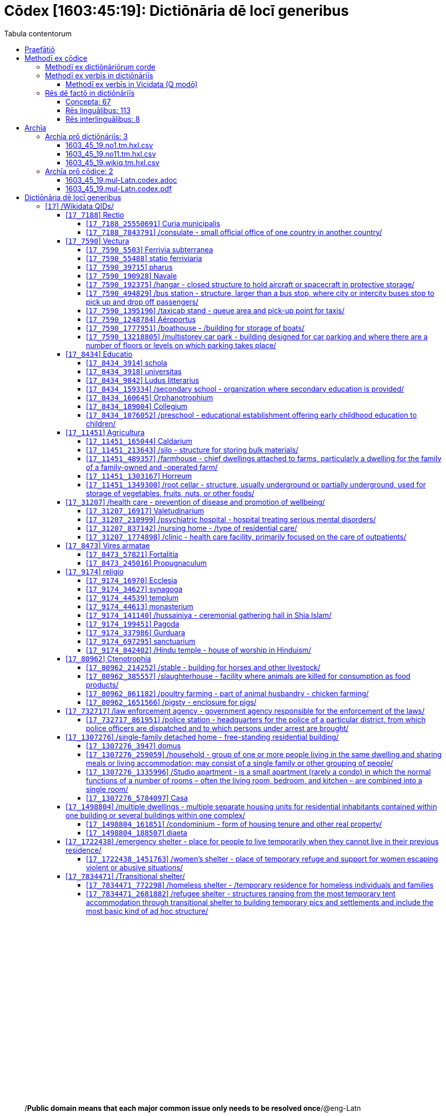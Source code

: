 = Cōdex [1603:45:19]: Dictiōnāria dē locī generibus
:doctype: book
:title: Cōdex [1603:45:19]: Dictiōnāria dē locī generibus
:lang: la
:toc:
:toclevels: 4
:toc-title: Tabula contentorum
:table-caption: Tabula
:figure-caption: Pictūra
:example-caption: Exemplum
:last-update-label: Renovatio
:version-label: Versiō
:appendix-caption: Appendix
:source-highlighter: rouge
:warning-caption: Hic sunt dracones
:tip-caption: Commendātum




{nbsp} +
{nbsp} +
{nbsp} +
{nbsp} +
{nbsp} +
{nbsp} +
{nbsp} +
{nbsp} +
{nbsp} +
{nbsp} +
{nbsp} +
{nbsp} +
{nbsp} +
{nbsp} +
{nbsp} +
{nbsp} +
{nbsp} +
{nbsp} +
{nbsp} +
{nbsp} +
[quote]
/**Public domain means that each major common issue only needs to be resolved once**/@eng-Latn

<<<
toc::[]


[id=0_999_1603_1]
== Praefātiō 

[%header,cols="25h,~a"]
|===
|
Lingua de verba
|
Verba de conceptiō

|
Lingua Anglica (Abecedarium Latinum)
|
_**Cōdex [1603:45:19]**_ is the book format of the machine-readable dictionaries _**[1603:45:19] Dictiōnāria dē locī generibus**_, which are distributed for implementers on external applications. This book is intended as advanced resource for other lexicographers and terminology translators, including detect and report inconsistencies.

Practical lexicography is the art or craft of compiling, writing and editing dictionaries. The basics are not far different than a millennia ago: it is still a very humane, creative work. It is necessary to be humble: most of the translator's mistakes are, in fact, not translator's fault, but methodological flaws. Making sure of a source idea of what a concept represents, even if it means rewrite and make simpler, annex pictures, show examples, do whatever to make it be understood, makes even non-professional translators that care about their own language deliver better results than any alternative. In other words: even the so-called industry best practices of paying professional translators and reviewers cannot overcome already poorly explained source terms.

The initiative behind this compilation is also doing other dictionaries and accepts new suggestions of relevant topics on data exchange for humanitarian use. All have in common the fact that both have human translations and (if any) external interlingual codes related to each concept while making the end result explicitly already ready to be usable on average softwares. Naturally, each book version gives extensive explanations for collaborators on how to correct itself which become part of the next weekly release.

|===


[%header,cols="25h,~a"]
|===
|
Rēs interlinguālibus
|
Factum

|
scrīptor
|
EticaAI

|
/cōdex pūblicandī/
|
EticaAI

|
/publication date/@eng-Latn
|
2022-04-22

|
numerus editionis
|
2022-02-28T22:37:22

|
/SPDX license ID/@eng-Latn
|
CC0-1.0

|===


<<<

== Methodī ex cōdice
=== Methodī ex dictiōnāriōrum corde

[%header,cols="25h,~a"]
|===
|
Rēs interlinguālibus
|
Factum

|
/scope and content/@eng-Latn
|
//Dictiōnāria dē locī generibus//


TODO: continue from https://en.wikipedia.org/wiki/List_of_building_types


https://en.wikipedia.org/wiki/Nonbuilding_structure

|===


=== Methodī ex verbīs in dictiōnāriīs
NOTE: /At the moment, there is no workflow to use https://www.wikidata.org/wiki/Wikidata:Lexicographical_data[Wikidata lexicographical data], which actually could be used as storage for stricter nomenclature. The current implementations use only Wikidata concepts, the Q-items./@eng-Latn

==== Methodī ex verbīs in Vicidata (Q modō)
[%header,cols="25h,~a"]
|===
|
Lingua de verba
|
Verba de conceptiō

|
Lingua Anglica (Abecedarium Latinum)
|
The ***[1603:45:19] Dictiōnāria dē locī generibus*** uses Wikidata as one strategy to conciliate language terms for one or more of it's concepts.

This means that this book, and related dictionaries data files require periodic updates to, at bare minimum, synchronize and re-share up to date translations.

|
Lingua Anglica (Abecedarium Latinum)
|
**How reliable are the community translations (Wikidata source)?**

The short, default answer is: **they are reliable**, even in cases of no authoritative translations for each subject.

As reference, it is likely a professional translator (without access to Wikipedia or Internal terminology bases of the control organizations) would deliver lower quality results if you do blind tests. This is possible because not just the average public, but even terminologists and professional translators help Wikipedia (and implicitly Wikidata).

However, even when the result is correct, the current version needs improved differentiation, at minimum, acronym and long form. For major organizations, features such as __P1813 short names__ exist, but are not yet compiled with the current dataset.

|
Lingua Anglica (Abecedarium Latinum)
|
**Major reasons for "wrong translations" are not translators fault**

TIP: As a rule of thumb, for already very defined concepts where you, as human, can manually verify one or more translated terms as a decent result, the other translations are likely to be acceptable. Dictionaries with edge cases (such as disputed territory names) would have further explanation.

NOTE: Both at concept level and (as general statistics) book level, is planned to have indication concept likelihood of being well understood for very stricter translations initiatives.

The main reason for "wrong translations" are poorly defined concepts used to explain for community translators how to generate terminology translations. This would make existing translations from Wikidata (used not just by us) inconsistent. The second reason is if the dictionaries use translations for concepts without a strict match; in other words, if we make stricter definitions of what concept means but reuse Wikidada less exact terms. There are also issues when entire languages are encoded with wrong codes. Note that all these cases **wrong translations are strictly NOT translators fault, but lexicography fault**.

It is still possible to have strict translation level errors. But even if we point users how to correct Wikidata/Wikipedia (based on better contextual explanation of a concept, such as this book), the requirements to say the previous term was objectively a wrong human translation error (if following our seriousness on dictionary-building) are very high.

|
Lingua Anglica (Abecedarium Latinum)
|
From the point of view of data conciliation, the following methodology is used to release the terminology translations with the main concept table.

. The main handcrafted lexicographical table (explained on previous topic), also provided on `1603_45_19.no1.tm.hxl.csv`, may reference Wiki QID.
. Every unique QID of  `1603_45_19.no1.tm.hxl.csv`, together with language codes from [`1603:1:51`] (which requires knowing human languages), is used to prepare an SPARQL query optimized to run on https://query.wikidata.org/[Wikidata Query Service]. The query is so huge that it is not viable to "Try it" links (URL overlong), such https://www.wikidata.org/wiki/Wikidata:SPARQL_query_service/queries/examples[as what you would find on Wikidata Tutorials], ***but*** it works!
.. Note that the knowledge is free, the translations are there, but the multilingual humanitarian needs may lack people to prepare the files and shares then for general use.
. The query result, with all QIDs and term labels, is shared as `1603_45_19.wikiq.tm.hxl.csv`
. The community reviewed translations of each singular QID is pre-compiled on an individual file `1603_45_19.wikiq.tm.hxl.csv`
. `1603_45_19.no1.tm.hxl.csv` plus `1603_45_19.wikiq.tm.hxl.csv` created `1603_45_19.no11.tm.hxl.csv`

|===

=== Rēs dē factō in dictiōnāriīs
==== Concepta: 67

==== Rēs linguālibus: 113

[%header,cols="15h,25a,~,15"]
|===
|
Cōdex linguae
|
Glotto cōdicī +++<br>+++ ISO 639-3 +++<br>+++ Wiki QID cōdicī
|
Nōmen Latīnum
|
Concepta

|
mul-Zyyy
|

+++<br>+++
https://iso639-3.sil.org/code/mul[mul]
+++<br>+++ 
|
Linguae multiplīs (Scrīptum incognitō)
|
67

|
ara-Arab
|
https://glottolog.org/resource/languoid/id/arab1395[arab1395]
+++<br>+++
https://iso639-3.sil.org/code/ara[ara]
+++<br>+++ https://www.wikidata.org/wiki/Q13955[Q13955]
|
Macrolingua Arabica (/Abecedarium Arabicum/)
|
56

|
hye-Armn
|
https://glottolog.org/resource/languoid/id/nucl1235[nucl1235]
+++<br>+++
https://iso639-3.sil.org/code/hye[hye]
+++<br>+++ https://www.wikidata.org/wiki/Q8785[Q8785]
|
Lingua Armenia (Alphabetum Armenium)
|
43

|
ben-Beng
|
https://glottolog.org/resource/languoid/id/beng1280[beng1280]
+++<br>+++
https://iso639-3.sil.org/code/ben[ben]
+++<br>+++ https://www.wikidata.org/wiki/Q9610[Q9610]
|
Lingua Bengali (/Bengali script/)
|
38

|
rus-Cyrl
|
https://glottolog.org/resource/languoid/id/russ1263[russ1263]
+++<br>+++
https://iso639-3.sil.org/code/rus[rus]
+++<br>+++ https://www.wikidata.org/wiki/Q7737[Q7737]
|
Lingua Russica (Abecedarium Cyrillicum)
|
59

|
hin-Deva
|
https://glottolog.org/resource/languoid/id/hind1269[hind1269]
+++<br>+++
https://iso639-3.sil.org/code/hin[hin]
+++<br>+++ https://www.wikidata.org/wiki/Q1568[Q1568]
|
Lingua Hindica (Devanāgarī)
|
36

|
kan-Knda
|
https://glottolog.org/resource/languoid/id/nucl1305[nucl1305]
+++<br>+++
https://iso639-3.sil.org/code/kan[kan]
+++<br>+++ https://www.wikidata.org/wiki/Q33673[Q33673]
|
Lingua Cannadica (/ISO 15924 Knda/)
|
28

|
kor-Hang
|
https://glottolog.org/resource/languoid/id/kore1280[kore1280]
+++<br>+++
https://iso639-3.sil.org/code/kor[kor]
+++<br>+++ https://www.wikidata.org/wiki/Q9176[Q9176]
|
Lingua Coreana (Abecedarium Coreanum)
|
53

|
lzh-Hant
|
https://glottolog.org/resource/languoid/id/lite1248[lite1248]
+++<br>+++
https://iso639-3.sil.org/code/lzh[lzh]
+++<br>+++ https://www.wikidata.org/wiki/Q37041[Q37041]
|
Lingua Sinica classica (/ISO 15924 Hant/)
|
12

|
heb-Hebr
|
https://glottolog.org/resource/languoid/id/hebr1245[hebr1245]
+++<br>+++
https://iso639-3.sil.org/code/heb[heb]
+++<br>+++ https://www.wikidata.org/wiki/Q9288[Q9288]
|
Lingua Hebraica (Alphabetum Hebraicum)
|
53

|
lat-Latn
|
https://glottolog.org/resource/languoid/id/lati1261[lati1261]
+++<br>+++
https://iso639-3.sil.org/code/lat[lat]
+++<br>+++ https://www.wikidata.org/wiki/Q397[Q397]
|
Lingua Latina (Abecedarium Latinum)
|
33

|
tam-Taml
|
https://glottolog.org/resource/languoid/id/tami1289[tami1289]
+++<br>+++
https://iso639-3.sil.org/code/tam[tam]
+++<br>+++ https://www.wikidata.org/wiki/Q5885[Q5885]
|
Lingua Tamulica (/ISO 15924 Taml/)
|
38

|
tel-Telu
|
https://glottolog.org/resource/languoid/id/telu1262[telu1262]
+++<br>+++
https://iso639-3.sil.org/code/tel[tel]
+++<br>+++ https://www.wikidata.org/wiki/Q8097[Q8097]
|
Lingua Telingana (/ISO 15924 Telu/)
|
24

|
tha-Thai
|
https://glottolog.org/resource/languoid/id/thai1261[thai1261]
+++<br>+++
https://iso639-3.sil.org/code/tha[tha]
+++<br>+++ https://www.wikidata.org/wiki/Q9217[Q9217]
|
Lingua Thai (/ISO 15924 Thai/)
|
36

|
san-Zzzz
|
https://glottolog.org/resource/languoid/id/sans1269[sans1269]
+++<br>+++
https://iso639-3.sil.org/code/san[san]
+++<br>+++ https://www.wikidata.org/wiki/Q11059[Q11059]
|
Lingua Sanscrita  (?)
|
7

|
zho-Zzzz
|
https://glottolog.org/resource/languoid/id/sini1245[sini1245]
+++<br>+++
https://iso639-3.sil.org/code/zho[zho]
+++<br>+++ https://www.wikidata.org/wiki/Q7850[Q7850]
|
/Macrolingua Sinicae (?)/
|
62

|
por-Latn
|
https://glottolog.org/resource/languoid/id/port1283[port1283]
+++<br>+++
https://iso639-3.sil.org/code/por[por]
+++<br>+++ https://www.wikidata.org/wiki/Q5146[Q5146]
|
Lingua Lusitana (Abecedarium Latinum)
|
55

|
eng-Latn
|
https://glottolog.org/resource/languoid/id/stan1293[stan1293]
+++<br>+++
https://iso639-3.sil.org/code/eng[eng]
+++<br>+++ https://www.wikidata.org/wiki/Q1860[Q1860]
|
Lingua Anglica (Abecedarium Latinum)
|
66

|
fra-Latn
|
https://glottolog.org/resource/languoid/id/stan1290[stan1290]
+++<br>+++
https://iso639-3.sil.org/code/fra[fra]
+++<br>+++ https://www.wikidata.org/wiki/Q150[Q150]
|
Lingua Francogallica (Abecedarium Latinum)
|
63

|
nld-Latn
|
https://glottolog.org/resource/languoid/id/mode1257[mode1257]
+++<br>+++
https://iso639-3.sil.org/code/nld[nld]
+++<br>+++ https://www.wikidata.org/wiki/Q7411[Q7411]
|
Lingua Batavica (Abecedarium Latinum)
|
61

|
deu-Latn
|
https://glottolog.org/resource/languoid/id/stan1295[stan1295]
+++<br>+++
https://iso639-3.sil.org/code/deu[deu]
+++<br>+++ https://www.wikidata.org/wiki/Q188[Q188]
|
Lingua Germanica (Abecedarium Latinum)
|
64

|
spa-Latn
|
https://glottolog.org/resource/languoid/id/stan1288[stan1288]
+++<br>+++
https://iso639-3.sil.org/code/spa[spa]
+++<br>+++ https://www.wikidata.org/wiki/Q1321[Q1321]
|
Lingua Hispanica (Abecedarium Latinum)
|
58

|
ita-Latn
|
https://glottolog.org/resource/languoid/id/ital1282[ital1282]
+++<br>+++
https://iso639-3.sil.org/code/ita[ita]
+++<br>+++ https://www.wikidata.org/wiki/Q652[Q652]
|
Lingua Italiana (Abecedarium Latinum)
|
58

|
gle-Latn
|
https://glottolog.org/resource/languoid/id/iris1253[iris1253]
+++<br>+++
https://iso639-3.sil.org/code/gle[gle]
+++<br>+++ https://www.wikidata.org/wiki/Q9142[Q9142]
|
Lingua Hibernica (Abecedarium Latinum)
|
33

|
swe-Latn
|
https://glottolog.org/resource/languoid/id/swed1254[swed1254]
+++<br>+++
https://iso639-3.sil.org/code/swe[swe]
+++<br>+++ https://www.wikidata.org/wiki/Q9027[Q9027]
|
Lingua Suecica (Abecedarium Latinum)
|
61

|
ceb-Latn
|
https://glottolog.org/resource/languoid/id/cebu1242[cebu1242]
+++<br>+++
https://iso639-3.sil.org/code/ceb[ceb]
+++<br>+++ https://www.wikidata.org/wiki/Q33239[Q33239]
|
Lingua Caebuana (Abecedarium Latinum)
|
8

|
sqi-Latn
|
https://glottolog.org/resource/languoid/id/alba1267[alba1267]
+++<br>+++
https://iso639-3.sil.org/code/sqi[sqi]
+++<br>+++ https://www.wikidata.org/wiki/Q8748[Q8748]
|
Macrolingua Albanica (/Abecedarium Latinum/)
|
32

|
pol-Latn
|
https://glottolog.org/resource/languoid/id/poli1260[poli1260]
+++<br>+++
https://iso639-3.sil.org/code/pol[pol]
+++<br>+++ https://www.wikidata.org/wiki/Q809[Q809]
|
Lingua Polonica (Abecedarium Latinum)
|
56

|
fin-Latn
|
https://glottolog.org/resource/languoid/id/finn1318[finn1318]
+++<br>+++
https://iso639-3.sil.org/code/fin[fin]
+++<br>+++ https://www.wikidata.org/wiki/Q1412[Q1412]
|
Lingua Finnica (Abecedarium Latinum)
|
56

|
ron-Latn
|
https://glottolog.org/resource/languoid/id/roma1327[roma1327]
+++<br>+++
https://iso639-3.sil.org/code/ron[ron]
+++<br>+++ https://www.wikidata.org/wiki/Q7913[Q7913]
|
Lingua Dacoromanica (Abecedarium Latinum)
|
41

|
vie-Latn
|
https://glottolog.org/resource/languoid/id/viet1252[viet1252]
+++<br>+++
https://iso639-3.sil.org/code/vie[vie]
+++<br>+++ https://www.wikidata.org/wiki/Q9199[Q9199]
|
Lingua Vietnamensis (Abecedarium Latinum)
|
47

|
cat-Latn
|
https://glottolog.org/resource/languoid/id/stan1289[stan1289]
+++<br>+++
https://iso639-3.sil.org/code/cat[cat]
+++<br>+++ https://www.wikidata.org/wiki/Q7026[Q7026]
|
Lingua Catalana (Abecedarium Latinum)
|
56

|
ukr-Cyrl
|
https://glottolog.org/resource/languoid/id/ukra1253[ukra1253]
+++<br>+++
https://iso639-3.sil.org/code/ukr[ukr]
+++<br>+++ https://www.wikidata.org/wiki/Q8798[Q8798]
|
Lingua Ucrainica (Abecedarium Cyrillicum)
|
55

|
bul-Cyrl
|
https://glottolog.org/resource/languoid/id/bulg1262[bulg1262]
+++<br>+++
https://iso639-3.sil.org/code/bul[bul]
+++<br>+++ https://www.wikidata.org/wiki/Q7918[Q7918]
|
Lingua Bulgarica (Abecedarium Cyrillicum)
|
45

|
slv-Latn
|
https://glottolog.org/resource/languoid/id/slov1268[slov1268]
+++<br>+++
https://iso639-3.sil.org/code/slv[slv]
+++<br>+++ https://www.wikidata.org/wiki/Q9063[Q9063]
|
Lingua Slovena (Abecedarium Latinum)
|
41

|
war-Latn
|
https://glottolog.org/resource/languoid/id/wara1300[wara1300]
+++<br>+++
https://iso639-3.sil.org/code/war[war]
+++<br>+++ https://www.wikidata.org/wiki/Q34279[Q34279]
|
/Waray language/ (Abecedarium Latinum)
|
24

|
nob-Latn
|
https://glottolog.org/resource/languoid/id/norw1259[norw1259]
+++<br>+++
https://iso639-3.sil.org/code/nob[nob]
+++<br>+++ https://www.wikidata.org/wiki/Q25167[Q25167]
|
/Bokmål/ (Abecedarium Latinum)
|
56

|
ces-Latn
|
https://glottolog.org/resource/languoid/id/czec1258[czec1258]
+++<br>+++
https://iso639-3.sil.org/code/ces[ces]
+++<br>+++ https://www.wikidata.org/wiki/Q9056[Q9056]
|
Lingua Bohemica (Abecedarium Latinum)
|
55

|
dan-Latn
|
https://glottolog.org/resource/languoid/id/dani1285[dani1285]
+++<br>+++
https://iso639-3.sil.org/code/dan[dan]
+++<br>+++ https://www.wikidata.org/wiki/Q9035[Q9035]
|
Lingua Danica (Abecedarium Latinum)
|
54

|
jpn-Jpan
|
https://glottolog.org/resource/languoid/id/nucl1643[nucl1643]
+++<br>+++
https://iso639-3.sil.org/code/jpn[jpn]
+++<br>+++ https://www.wikidata.org/wiki/Q5287[Q5287]
|
Lingua Iaponica (Scriptura Iaponica)
|
60

|
nno-Latn
|
https://glottolog.org/resource/languoid/id/norw1262[norw1262]
+++<br>+++
https://iso639-3.sil.org/code/nno[nno]
+++<br>+++ https://www.wikidata.org/wiki/Q25164[Q25164]
|
/Nynorsk/ (Abecedarium Latinum)
|
43

|
mal-Mlym
|
https://glottolog.org/resource/languoid/id/mala1464[mala1464]
+++<br>+++
https://iso639-3.sil.org/code/mal[mal]
+++<br>+++ https://www.wikidata.org/wiki/Q36236[Q36236]
|
Lingua Malabarica (/Malayalam script/)
|
31

|
ind-Latn
|
https://glottolog.org/resource/languoid/id/indo1316[indo1316]
+++<br>+++
https://iso639-3.sil.org/code/ind[ind]
+++<br>+++ https://www.wikidata.org/wiki/Q9240[Q9240]
|
Lingua Indonesiana (Abecedarium Latinum)
|
52

|
fas-Zzzz
|

+++<br>+++
https://iso639-3.sil.org/code/fas[fas]
+++<br>+++ https://www.wikidata.org/wiki/Q9168[Q9168]
|
Macrolingua Persica (//Abecedarium Arabicum//)
|
53

|
hun-Latn
|
https://glottolog.org/resource/languoid/id/hung1274[hung1274]
+++<br>+++
https://iso639-3.sil.org/code/hun[hun]
+++<br>+++ https://www.wikidata.org/wiki/Q9067[Q9067]
|
Lingua Hungarica (Abecedarium Latinum)
|
44

|
eus-Latn
|
https://glottolog.org/resource/languoid/id/basq1248[basq1248]
+++<br>+++
https://iso639-3.sil.org/code/eus[eus]
+++<br>+++ https://www.wikidata.org/wiki/Q8752[Q8752]
|
Lingua Vasconica (Abecedarium Latinum)
|
47

|
cym-Latn
|
https://glottolog.org/resource/languoid/id/wels1247[wels1247]
+++<br>+++
https://iso639-3.sil.org/code/cym[cym]
+++<br>+++ https://www.wikidata.org/wiki/Q9309[Q9309]
|
Lingua Cambrica (Abecedarium Latinum)
|
40

|
glg-Latn
|
https://glottolog.org/resource/languoid/id/gali1258[gali1258]
+++<br>+++
https://iso639-3.sil.org/code/glg[glg]
+++<br>+++ https://www.wikidata.org/wiki/Q9307[Q9307]
|
Lingua Gallaica (Abecedarium Latinum)
|
40

|
slk-Latn
|
https://glottolog.org/resource/languoid/id/slov1269[slov1269]
+++<br>+++
https://iso639-3.sil.org/code/slk[slk]
+++<br>+++ https://www.wikidata.org/wiki/Q9058[Q9058]
|
Lingua Slovaca (Abecedarium Latinum)
|
39

|
epo-Latn
|
https://glottolog.org/resource/languoid/id/espe1235[espe1235]
+++<br>+++
https://iso639-3.sil.org/code/epo[epo]
+++<br>+++ https://www.wikidata.org/wiki/Q143[Q143]
|
Lingua Esperantica (Abecedarium Latinum)
|
58

|
msa-Zzzz
|

+++<br>+++
https://iso639-3.sil.org/code/msa[msa]
+++<br>+++ https://www.wikidata.org/wiki/Q9237[Q9237]
|
Macrolingua Malayana (?)
|
43

|
est-Latn
|

+++<br>+++
https://iso639-3.sil.org/code/est[est]
+++<br>+++ https://www.wikidata.org/wiki/Q9072[Q9072]
|
Macrolingua Estonica (Abecedarium Latinum)
|
47

|
hrv-Latn
|
https://glottolog.org/resource/languoid/id/croa1245[croa1245]
+++<br>+++
https://iso639-3.sil.org/code/hrv[hrv]
+++<br>+++ https://www.wikidata.org/wiki/Q6654[Q6654]
|
Lingua Croatica (Abecedarium Latinum)
|
37

|
tur-Latn
|
https://glottolog.org/resource/languoid/id/nucl1301[nucl1301]
+++<br>+++
https://iso639-3.sil.org/code/tur[tur]
+++<br>+++ https://www.wikidata.org/wiki/Q256[Q256]
|
Lingua Turcica (Abecedarium Latinum)
|
54

|
nds-Latn
|
https://glottolog.org/resource/languoid/id/lowg1239[lowg1239]
+++<br>+++
https://iso639-3.sil.org/code/nds[nds]
+++<br>+++ https://www.wikidata.org/wiki/Q25433[Q25433]
|
Lingua Saxonica (Abecedarium Latinum)
|
18

|
oci-Latn
|
https://glottolog.org/resource/languoid/id/occi1239[occi1239]
+++<br>+++
https://iso639-3.sil.org/code/oci[oci]
+++<br>+++ https://www.wikidata.org/wiki/Q14185[Q14185]
|
Lingua Occitana (Abecedarium Latinum)
|
27

|
bre-Latn
|
https://glottolog.org/resource/languoid/id/bret1244[bret1244]
+++<br>+++
https://iso639-3.sil.org/code/bre[bre]
+++<br>+++ https://www.wikidata.org/wiki/Q12107[Q12107]
|
Lingua Britonica (Abecedarium Latinum)
|
22

|
arz-Latn
|
https://glottolog.org/resource/languoid/id/egyp1253[egyp1253]
+++<br>+++
https://iso639-3.sil.org/code/arz[arz]
+++<br>+++ https://www.wikidata.org/wiki/Q29919[Q29919]
|
/Egyptian Arabic/ (/Abecedarium Arabicum/)
|
12

|
afr-Latn
|
https://glottolog.org/resource/languoid/id/afri1274[afri1274]
+++<br>+++
https://iso639-3.sil.org/code/afr[afr]
+++<br>+++ https://www.wikidata.org/wiki/Q14196[Q14196]
|
Lingua Batava Capitensis (Abecedarium Latinum)
|
28

|
ltz-Latn
|
https://glottolog.org/resource/languoid/id/luxe1241[luxe1241]
+++<br>+++
https://iso639-3.sil.org/code/ltz[ltz]
+++<br>+++ https://www.wikidata.org/wiki/Q9051[Q9051]
|
Lingua Luxemburgensis (Abecedarium Latinum)
|
32

|
sco-Latn
|
https://glottolog.org/resource/languoid/id/scot1243[scot1243]
+++<br>+++
https://iso639-3.sil.org/code/sco[sco]
+++<br>+++ https://www.wikidata.org/wiki/Q14549[Q14549]
|
Lingua Scotica quae Teutonica (Abecedarium Latinum)
|
21

|
bar-Latn
|
https://glottolog.org/resource/languoid/id/bava1246[bava1246]
+++<br>+++
https://iso639-3.sil.org/code/bar[bar]
+++<br>+++ https://www.wikidata.org/wiki/Q29540[Q29540]
|
Lingua Bavarica (Abecedarium Latinum)
|
9

|
arg-Latn
|
https://glottolog.org/resource/languoid/id/arag1245[arag1245]
+++<br>+++
https://iso639-3.sil.org/code/arg[arg]
+++<br>+++ https://www.wikidata.org/wiki/Q8765[Q8765]
|
Lingua Aragonensis (Abecedarium Latinum)
|
21

|
zho-Hant
|

+++<br>+++
https://iso639-3.sil.org/code/zho[zho]
+++<br>+++ https://www.wikidata.org/wiki/Q18130932[Q18130932]
|
//Traditional Chinese// (/ISO 15924 Hant/)
|
44

|
pap-Latn
|
https://glottolog.org/resource/languoid/id/papi1253[papi1253]
+++<br>+++
https://iso639-3.sil.org/code/pap[pap]
+++<br>+++ https://www.wikidata.org/wiki/Q33856[Q33856]
|
/lingua Papiamentica/ (Abecedarium Latinum)
|
5

|
cos-Latn
|
https://glottolog.org/resource/languoid/id/cors1241[cors1241]
+++<br>+++
https://iso639-3.sil.org/code/cos[cos]
+++<br>+++ https://www.wikidata.org/wiki/Q33111[Q33111]
|
Lingua Corsica (Abecedarium Latinum)
|
4

|
gsw-Latn
|
https://glottolog.org/resource/languoid/id/swis1247[swis1247]
+++<br>+++
https://iso639-3.sil.org/code/gsw[gsw]
+++<br>+++ https://www.wikidata.org/wiki/Q131339[Q131339]
|
Dialecti Alemannicae (Abecedarium Latinum)
|
23

|
isl-Latn
|
https://glottolog.org/resource/languoid/id/icel1247[icel1247]
+++<br>+++
https://iso639-3.sil.org/code/isl[isl]
+++<br>+++ https://www.wikidata.org/wiki/Q294[Q294]
|
Lingua Islandica (Abecedarium Latinum)
|
25

|
min-Latn
|
https://glottolog.org/resource/languoid/id/mina1268[mina1268]
+++<br>+++
https://iso639-3.sil.org/code/min[min]
+++<br>+++ https://www.wikidata.org/wiki/Q13324[Q13324]
|
/Minangkabau language/ (Abecedarium Latinum)
|
6

|
roh-Latn
|
https://glottolog.org/resource/languoid/id/roma1326[roma1326]
+++<br>+++
https://iso639-3.sil.org/code/roh[roh]
+++<br>+++ https://www.wikidata.org/wiki/Q13199[Q13199]
|
Lingua Rhaetica (Abecedarium Latinum)
|
4

|
vec-Latn
|
https://glottolog.org/resource/languoid/id/vene1258[vene1258]
+++<br>+++
https://iso639-3.sil.org/code/vec[vec]
+++<br>+++ https://www.wikidata.org/wiki/Q32724[Q32724]
|
Lingua Veneta (Abecedarium Latinum)
|
25

|
pms-Latn
|
https://glottolog.org/resource/languoid/id/piem1238[piem1238]
+++<br>+++
https://iso639-3.sil.org/code/pms[pms]
+++<br>+++ https://www.wikidata.org/wiki/Q15085[Q15085]
|
Lingua Pedemontana (Abecedarium Latinum)
|
5

|
scn-Latn
|
https://glottolog.org/resource/languoid/id/sici1248[sici1248]
+++<br>+++
https://iso639-3.sil.org/code/scn[scn]
+++<br>+++ https://www.wikidata.org/wiki/Q33973[Q33973]
|
Lingua Sicula (Abecedarium Latinum)
|
25

|
srd-Latn
|

+++<br>+++
https://iso639-3.sil.org/code/srd[srd]
+++<br>+++ https://www.wikidata.org/wiki/Q33976[Q33976]
|
Macrolingua Sarda (Abecedarium Latinum)
|
7

|
gla-Latn
|
https://glottolog.org/resource/languoid/id/scot1245[scot1245]
+++<br>+++
https://iso639-3.sil.org/code/gla[gla]
+++<br>+++ https://www.wikidata.org/wiki/Q9314[Q9314]
|
Lingua Scotica seu Scotica Gadelica (Abecedarium Latinum)
|
15

|
lim-Latn
|
https://glottolog.org/resource/languoid/id/limb1263[limb1263]
+++<br>+++
https://iso639-3.sil.org/code/lim[lim]
+++<br>+++ https://www.wikidata.org/wiki/Q102172[Q102172]
|
Lingua Limburgica (Abecedarium Latinum)
|
17

|
wln-Latn
|
https://glottolog.org/resource/languoid/id/wall1255[wall1255]
+++<br>+++
https://iso639-3.sil.org/code/wln[wln]
+++<br>+++ https://www.wikidata.org/wiki/Q34219[Q34219]
|
Lingua Vallonica
|
14

|
srp-Latn
|
https://glottolog.org/resource/languoid/id/serb1264[serb1264]
+++<br>+++
https://iso639-3.sil.org/code/srp[srp]
+++<br>+++ https://www.wikidata.org/wiki/Q21161949[Q21161949]
|
/Serbian/ (Abecedarium Latinum)
|
29

|
vls-Latn
|
https://glottolog.org/resource/languoid/id/vlaa1240[vlaa1240]
+++<br>+++
https://iso639-3.sil.org/code/vls[vls]
+++<br>+++ https://www.wikidata.org/wiki/Q100103[Q100103]
|
/West Flemish/ (Abecedarium Latinum)
|
10

|
nap-Latn
|
https://glottolog.org/resource/languoid/id/neap1235[neap1235]
+++<br>+++
https://iso639-3.sil.org/code/nap[nap]
+++<br>+++ https://www.wikidata.org/wiki/Q33845[Q33845]
|
Lingua Neapolitana (Abecedarium Latinum)
|
4

|
lij-Latn
|
https://glottolog.org/resource/languoid/id/ligu1248[ligu1248]
+++<br>+++
https://iso639-3.sil.org/code/lij[lij]
+++<br>+++ https://www.wikidata.org/wiki/Q36106[Q36106]
|
Lingua Ligustica (Abecedarium Latinum)
|
5

|
fur-Latn
|
https://glottolog.org/resource/languoid/id/friu1240[friu1240]
+++<br>+++
https://iso639-3.sil.org/code/fur[fur]
+++<br>+++ https://www.wikidata.org/wiki/Q33441[Q33441]
|
Lingua Foroiuliensis (Abecedarium Latinum)
|
7

|
pcd-Latn
|
https://glottolog.org/resource/languoid/id/pica1241[pica1241]
+++<br>+++
https://iso639-3.sil.org/code/pcd[pcd]
+++<br>+++ https://www.wikidata.org/wiki/Q34024[Q34024]
|
Lingua Picardica (Abecedarium Latinum)
|
3

|
wol-Latn
|
https://glottolog.org/resource/languoid/id/nucl1347[nucl1347]
+++<br>+++
https://iso639-3.sil.org/code/wol[wol]
+++<br>+++ https://www.wikidata.org/wiki/Q34257[Q34257]
|
/Wolof language/ (Abecedarium Latinum)
|
1

|
kon-Latn
|

+++<br>+++
https://iso639-3.sil.org/code/kon[kon]
+++<br>+++ https://www.wikidata.org/wiki/Q33702[Q33702]
|
/Kongo macrolanguage/ (Abecedarium Latinum)
|
1

|
frp-Latn
|
https://glottolog.org/resource/languoid/id/fran1260[fran1260]
+++<br>+++
https://iso639-3.sil.org/code/frp[frp]
+++<br>+++ https://www.wikidata.org/wiki/Q15087[Q15087]
|
Lingua Arpitanica
|
7

|
wuu-Zyyy
|
https://glottolog.org/resource/languoid/id/wuch1236[wuch1236]
+++<br>+++
https://iso639-3.sil.org/code/wuu[wuu]
+++<br>+++ https://www.wikidata.org/wiki/Q34290[Q34290]
|
//Macrolingua Wu// (/ISO 15924 Zyyy/)
|
31

|
srp-Cyrl
|
https://glottolog.org/resource/languoid/id/serb1264[serb1264]
+++<br>+++
https://iso639-3.sil.org/code/srp[srp]
+++<br>+++ https://www.wikidata.org/wiki/Q9299[Q9299]
|
Lingua Serbica (Abecedarium Cyrillicum)
|
47

|
urd-Arab
|
https://glottolog.org/resource/languoid/id/urdu1245[urdu1245]
+++<br>+++
https://iso639-3.sil.org/code/urd[urd]
+++<br>+++ https://www.wikidata.org/wiki/Q1617[Q1617]
|
Lingua Urdu (/Abecedarium Arabicum/)
|
38

|
gan-Zyyy
|
https://glottolog.org/resource/languoid/id/ganc1239[ganc1239]
+++<br>+++
https://iso639-3.sil.org/code/gan[gan]
+++<br>+++ https://www.wikidata.org/wiki/Q33475[Q33475]
|
Lingua Gan (/ISO 15924 Zyyy/)
|
6

|
lit-Latn
|
https://glottolog.org/resource/languoid/id/lith1251[lith1251]
+++<br>+++
https://iso639-3.sil.org/code/lit[lit]
+++<br>+++ https://www.wikidata.org/wiki/Q9083[Q9083]
|
Lingua Lithuanica (Abecedarium Latinum)
|
35

|
hbs-Latn
|
https://glottolog.org/resource/languoid/id/sout1528[sout1528]
+++<br>+++
https://iso639-3.sil.org/code/hbs[hbs]
+++<br>+++ https://www.wikidata.org/wiki/Q9301[Q9301]
|
Macrolingua Serbocroatica (Abecedarium Latinum)
|
44

|
lav-Latn
|
https://glottolog.org/resource/languoid/id/latv1249[latv1249]
+++<br>+++
https://iso639-3.sil.org/code/lav[lav]
+++<br>+++ https://www.wikidata.org/wiki/Q9078[Q9078]
|
Macrolingua Lettonica (Abecedarium Latinum)
|
36

|
bos-Latn
|
https://glottolog.org/resource/languoid/id/bosn1245[bosn1245]
+++<br>+++
https://iso639-3.sil.org/code/bos[bos]
+++<br>+++ https://www.wikidata.org/wiki/Q9303[Q9303]
|
Lingua Bosnica (Abecedarium Latinum)
|
23

|
azb-Arab
|
https://glottolog.org/resource/languoid/id/sout2697[sout2697]
+++<br>+++
https://iso639-3.sil.org/code/azb[azb]
+++<br>+++ https://www.wikidata.org/wiki/Q3449805[Q3449805]
|
/South Azerbaijani/ (/Abecedarium Arabicum/)
|
15

|
jav-Latn
|
https://glottolog.org/resource/languoid/id/java1254[java1254]
+++<br>+++
https://iso639-3.sil.org/code/jav[jav]
+++<br>+++ https://www.wikidata.org/wiki/Q33549[Q33549]
|
Lingua Iavanica (Abecedarium Latinum)
|
19

|
ell-Grek
|
https://glottolog.org/resource/languoid/id/mode1248[mode1248]
+++<br>+++
https://iso639-3.sil.org/code/ell[ell]
+++<br>+++ https://www.wikidata.org/wiki/Q36510[Q36510]
|
Lingua Neograeca (Alphabetum Graecum)
|
49

|
sun-Latn
|
https://glottolog.org/resource/languoid/id/sund1252[sund1252]
+++<br>+++
https://iso639-3.sil.org/code/sun[sun]
+++<br>+++ https://www.wikidata.org/wiki/Q34002[Q34002]
|
/Sundanese language/ (Abecedarium Latinum)
|
15

|
fry-Latn
|
https://glottolog.org/resource/languoid/id/west2354[west2354]
+++<br>+++
https://iso639-3.sil.org/code/fry[fry]
+++<br>+++ https://www.wikidata.org/wiki/Q27175[Q27175]
|
Lingua Frisice occidentalis (Abecedarium Latinum)
|
28

|
ace-Latn
|
https://glottolog.org/resource/languoid/id/achi1257[achi1257]
+++<br>+++
https://iso639-3.sil.org/code/ace[ace]
+++<br>+++ https://www.wikidata.org/wiki/Q27683[Q27683]
|
/Acehnese language/ (Abecedarium Latinum)
|
4

|
jam-Latn
|
https://glottolog.org/resource/languoid/id/jama1262[jama1262]
+++<br>+++
https://iso639-3.sil.org/code/jam[jam]
+++<br>+++ https://www.wikidata.org/wiki/Q35939[Q35939]
|
Lingua creola Iamaicana (Abecedarium Latinum)
|
7

|
che-Cyrl
|
https://glottolog.org/resource/languoid/id/chec1245[chec1245]
+++<br>+++
https://iso639-3.sil.org/code/che[che]
+++<br>+++ https://www.wikidata.org/wiki/Q33350[Q33350]
|
Lingua Tsetsenica (Abecedarium Cyrillicum)
|
10

|
bel-Cyrl
|
https://glottolog.org/resource/languoid/id/bela1254[bela1254]
+++<br>+++
https://iso639-3.sil.org/code/bel[bel]
+++<br>+++ https://www.wikidata.org/wiki/Q9091[Q9091]
|
Lingua Ruthenica Alba (Abecedarium Cyrillicum)
|
42

|
kab-Latn
|
https://glottolog.org/resource/languoid/id/kaby1243[kaby1243]
+++<br>+++
https://iso639-3.sil.org/code/kab[kab]
+++<br>+++ https://www.wikidata.org/wiki/Q35853[Q35853]
|
/Kabyle language/ (Abecedarium Latinum)
|
8

|
fao-Latn
|
https://glottolog.org/resource/languoid/id/faro1244[faro1244]
+++<br>+++
https://iso639-3.sil.org/code/fao[fao]
+++<br>+++ https://www.wikidata.org/wiki/Q25258[Q25258]
|
Lingua Faeroensis (Abecedarium Latinum)
|
8

|
vmf-Latn
|
https://glottolog.org/resource/languoid/id/main1267[main1267]
+++<br>+++
https://iso639-3.sil.org/code/vmf[vmf]
+++<br>+++ https://www.wikidata.org/wiki/Q497345[Q497345]
|
/East Franconian German/ (Abecedarium Latinum)
|
1

|
bam-Zzzz
|
https://glottolog.org/resource/languoid/id/bamb1269[bamb1269]
+++<br>+++
https://iso639-3.sil.org/code/bam[bam]
+++<br>+++ https://www.wikidata.org/wiki/Q33243[Q33243]
|
/Bambara language/ (?)
|
3

|
lmo-Latn
|
https://glottolog.org/resource/languoid/id/lomb1257[lomb1257]
+++<br>+++
https://iso639-3.sil.org/code/lmo[lmo]
+++<br>+++ https://www.wikidata.org/wiki/Q33754[Q33754]
|
Langobardus sermo (Abecedarium Latinum)
|
13

|
mar-Deva
|
https://glottolog.org/resource/languoid/id/mara1378[mara1378]
+++<br>+++
https://iso639-3.sil.org/code/mar[mar]
+++<br>+++ https://www.wikidata.org/wiki/Q1571[Q1571]
|
Lingua Marathica (Devanāgarī)
|
24

|
vol-Latn
|
https://glottolog.org/resource/languoid/id/vola1234[vola1234]
+++<br>+++
https://iso639-3.sil.org/code/vol[vol]
+++<br>+++ https://www.wikidata.org/wiki/Q36986[Q36986]
|
Volapük (Abecedarium Latinum)
|
3

|
ina-Latn
|
https://glottolog.org/resource/languoid/id/inte1239[inte1239]
+++<br>+++
https://iso639-3.sil.org/code/ina[ina]
+++<br>+++ https://www.wikidata.org/wiki/Q35934[Q35934]
|
Interlingua (Abecedarium Latinum)
|
22

|
ile-Latn
|
https://glottolog.org/resource/languoid/id/inte1260[inte1260]
+++<br>+++
https://iso639-3.sil.org/code/ile[ile]
+++<br>+++ https://www.wikidata.org/wiki/Q35850[Q35850]
|
Lingua Occidental (Abecedarium Latinum)
|
8

|
zul-Latn
|
https://glottolog.org/resource/languoid/id/zulu1248[zulu1248]
+++<br>+++
https://iso639-3.sil.org/code/zul[zul]
+++<br>+++ https://www.wikidata.org/wiki/Q10179[Q10179]
|
Lingua Zuluana (Abecedarium Latinum)
|
5

|===

==== Rēs interlinguālibus: 8
[%header,cols="25h,~a"]
|===
|
Lingua de verba
|
Verba de conceptiō

|
Lingua Anglica (Abecedarium Latinum)
|
The result of this section is a preview. We're aware it is not well formatted for a book format. Sorry for the temporary inconvenience.

|===



/Wiki QID/::
#item+rem+i_qcc+is_zxxx+ix_regulam::: Q[1-9]\d*
#item+rem+i_qcc+is_zxxx+ix_hxlix::: ix_wikiq
#item+rem+i_qcc+is_zxxx+ix_hxlvoc::: v_wiki_q
#item+rem+definitionem+i_eng+is_latn::: QID (or Q number) is the unique identifier of a data item on Wikidata, comprising the letter "Q" followed by one or more digits. It is used to help people and machines understand the difference between items with the same or similar names e.g there are several places in the world called London and many people called James Smith. This number appears next to the name at the top of each Wikidata item.


scrīptor::
#item+rem+i_qcc+is_zxxx+ix_wikip::: P50
#item+rem+i_qcc+is_zxxx+ix_hxlix::: ix_wikip50
#item+rem+i_qcc+is_zxxx+ix_hxlvoc::: v_wiki_p_50
#item+rem+definitionem+i_eng+is_latn::: Main creator(s) of a written work (use on works, not humans)


/cōdex pūblicandī/::
#item+rem+i_qcc+is_zxxx+ix_wikip::: P123
#item+rem+i_qcc+is_zxxx+ix_hxlix::: ix_wikip123
#item+rem+i_qcc+is_zxxx+ix_hxlvoc::: v_wiki_p_123
#item+rem+definitionem+i_eng+is_latn::: organization or person responsible for publishing books, periodicals, printed music, podcasts, games or software


numerus editionis::
#item+rem+i_qcc+is_zxxx+ix_wikip::: P393
#item+rem+i_qcc+is_zxxx+ix_hxlix::: ix_wikip393
#item+rem+i_qcc+is_zxxx+ix_hxlvoc::: v_wiki_p_393
#item+rem+definitionem+i_eng+is_latn::: number of an edition (first, second, ... as 1, 2, ...) or event


/publication date/@eng-Latn::
#item+rem+i_qcc+is_zxxx+ix_wikip::: P577
#item+rem+i_qcc+is_zxxx+ix_hxlix::: ix_wikip577
#item+rem+i_qcc+is_zxxx+ix_hxlvoc::: v_wiki_p_577
#item+rem+definitionem+i_eng+is_latn::: Date or point in time when a work was first published or released


/reference URL/@eng-Latn::
#item+rem+i_qcc+is_zxxx+ix_wikip::: P854
#item+rem+i_qcc+is_zxxx+ix_hxlix::: ix_wikip854
#item+rem+i_qcc+is_zxxx+ix_hxlvoc::: v_wiki_p_854
#item+rem+definitionem+i_eng+is_latn::: should be used for Internet URLs as references


/SPDX license ID/@eng-Latn::
#item+rem+i_qcc+is_zxxx+ix_wikip::: P2479
#item+rem+i_qcc+is_zxxx+ix_regulam::: [0-9A-Za-z\.\-]{3,36}[+]?
#item+rem+i_qcc+is_zxxx+ix_wikip1630::: https://spdx.org/licenses/$1.html
#item+rem+i_qcc+is_zxxx+ix_hxlix::: ix_wikip2479
#item+rem+i_qcc+is_zxxx+ix_hxlvoc::: v_wiki_p_2479
#item+rem+definitionem+i_eng+is_latn::: SPDX license identifier


/scope and content/@eng-Latn::
#item+rem+i_qcc+is_zxxx+ix_wikip::: P7535
#item+rem+i_qcc+is_zxxx+ix_hxlix::: ix_wikip7535
#item+rem+i_qcc+is_zxxx+ix_hxlvoc::: v_wiki_p_7535
#item+rem+definitionem+i_eng+is_latn::: a summary statement providing an overview of the archival collection

<<<

== Archīa


[%header,cols="25h,~a"]
|===
|
Lingua de verba
|
Verba de conceptiō

|
Lingua Anglica (Abecedarium Latinum)
|
Every book comes with several files both for book format (with (Abecedarium additional information) and machine-readable formats with Latinum) documentation of how to process them. If you receive this file and cannot find the alternatives, ask the human who provide this file.

|===

=== Archīa prō dictiōnāriīs: 3

[%header,cols="25h,~a"]
|===
|
Lingua de verba
|
Verba de conceptiō

|
Lingua Anglica (Abecedarium Latinum)
|
TIP: Is recommended to use the files on this section to  generate derived works.

|===


==== 1603_45_19.no1.tm.hxl.csv

NOTE: link:1603_45_19.no1.tm.hxl.csv[1603_45_19.no1.tm.hxl.csv]

[%header,cols="25h,~a"]
|===
|
Lingua de verba
|
Verba de conceptiō

|
Lingua Anglica (Abecedarium Latinum)
|
/Numerordinatio on HXLTM container/

|===


==== 1603_45_19.no11.tm.hxl.csv

NOTE: link:1603_45_19.no11.tm.hxl.csv[1603_45_19.no11.tm.hxl.csv]

[%header,cols="25h,~a"]
|===
|
Lingua de verba
|
Verba de conceptiō

|
Lingua Anglica (Abecedarium Latinum)
|
/Numerordinatio on HXLTM container (expanded with terminology translations)/

|===


==== 1603_45_19.wikiq.tm.hxl.csv

NOTE: link:1603_45_19.wikiq.tm.hxl.csv[1603_45_19.wikiq.tm.hxl.csv]


[%header,cols="25h,~a"]
|===
|
Rēs interlinguālibus
|
Factum

|
/reference URL/@eng-Latn
|
https://hxltm.etica.ai/

|===

[%header,cols="25h,~a"]
|===
|
Lingua de verba
|
Verba de conceptiō

|
Lingua Anglica (Abecedarium Latinum)
|
HXLTM dialect of HXLStandard on CSV RFC 4180. wikiq means #item+conceptum+codicem are strictly Wikidata QIDs.

|===


=== Archīa prō cōdice: 2

[%header,cols="25h,~a"]
|===
|
Lingua de verba
|
Verba de conceptiō

|
Lingua Anglica (Abecedarium Latinum)
|
WARNING: Unless you are working with a natural language you understand it\'s letters and symbols, it is strongly advised to use automation to generate derived works. Keep manual human steps at minimum: if something goes wrong at least one or more languages can be used to verify mistakes. It's not at all necessary _know all languages_, but working with writing systems you don't understand is risky: copy and paste strategy can cause _additional_ human errors and is unlikely to get human review as fast as you would need.

|
Lingua Anglica (Abecedarium Latinum)
|
TIP: The Asciidoctor (.adoc) is better at copy and pasting! It can be converted to other text formats.

|===


==== 1603_45_19.mul-Latn.codex.adoc

NOTE: link:1603_45_19.mul-Latn.codex.adoc[1603_45_19.mul-Latn.codex.adoc]


[%header,cols="25h,~a"]
|===
|
Rēs interlinguālibus
|
Factum

|
/reference URL/@eng-Latn
|
https://asciidoctor.org/docs/

|===


==== 1603_45_19.mul-Latn.codex.pdf

NOTE: link:1603_45_19.mul-Latn.codex.pdf[1603_45_19.mul-Latn.codex.pdf]


<<<

[.text-center]

Dictiōnāria initiīs

<<<

== Dictiōnāria dē locī generibus
<<<

[id='17']
=== [`17`] /Wikidata QIDs/








[%header,cols="~,~"]
|===
| Lingua de verba
| Verba de conceptiō
| Linguae multiplīs (Scrīptum incognitō)
| +++/Wikidata QIDs/+++

|===




[id='17_7188']
==== [`17_7188`] Rectio





[%header,cols="25h,~a"]
|===
|
Rēs interlinguālibus
|
Factum

|
/Wiki QID/
|
https://www.wikidata.org/wiki/Q7188[Q7188]

|===




[%header,cols="~,~"]
|===
| Lingua de verba
| Verba de conceptiō
| Linguae multiplīs (Scrīptum incognitō)
| +++/government - /system or group of people governing an organized community, often a state/+++

| Macrolingua Arabica (/Abecedarium Arabicum/)
| +++<span lang="ar">حكومة</span>+++

| Lingua Armenia (Alphabetum Armenium)
| +++<span lang="hy">կառավարություն</span>+++

| Lingua Bengali (/Bengali script/)
| +++<span lang="bn">সরকার</span>+++

| Lingua Russica (Abecedarium Cyrillicum)
| +++<span lang="ru">правительство</span>+++

| Lingua Hindica (Devanāgarī)
| +++<span lang="hi">सरकार</span>+++

| Lingua Cannadica (/ISO 15924 Knda/)
| +++<span lang="kn">ಸರಕಾರ</span>+++

| Lingua Coreana (Abecedarium Coreanum)
| +++<span lang="ko">정부</span>+++

| Lingua Sinica classica (/ISO 15924 Hant/)
| +++<span lang="lzh">政府</span>+++

| Lingua Hebraica (Alphabetum Hebraicum)
| +++<span lang="he">ממשלה</span>+++

| Lingua Latina (Abecedarium Latinum)
| +++<span lang="la">Rectio</span>+++

| Lingua Tamulica (/ISO 15924 Taml/)
| +++<span lang="ta">அரசாங்கம்</span>+++

| Lingua Telingana (/ISO 15924 Telu/)
| +++<span lang="te">ప్రభుత్వం</span>+++

| Lingua Thai (/ISO 15924 Thai/)
| +++<span lang="th">รัฐบาล</span>+++

| /Macrolingua Sinicae (?)/
| +++<span lang="zh">政府</span>+++

| Lingua Lusitana (Abecedarium Latinum)
| +++<span lang="pt">governo</span>+++

| Lingua Anglica (Abecedarium Latinum)
| +++<span lang="en">government</span>+++

| Lingua Francogallica (Abecedarium Latinum)
| +++<span lang="fr">gouvernement</span>+++

| Lingua Batavica (Abecedarium Latinum)
| +++<span lang="nl">regering</span>+++

| Lingua Germanica (Abecedarium Latinum)
| +++<span lang="de">Regierung</span>+++

| Lingua Hispanica (Abecedarium Latinum)
| +++<span lang="es">Gobierno</span>+++

| Lingua Italiana (Abecedarium Latinum)
| +++<span lang="it">governo</span>+++

| Lingua Hibernica (Abecedarium Latinum)
| +++<span lang="ga">rialtas</span>+++

| Lingua Suecica (Abecedarium Latinum)
| +++<span lang="sv">regering</span>+++

| Lingua Caebuana (Abecedarium Latinum)
| +++<span lang="ceb">kagamhanan</span>+++

| Macrolingua Albanica (/Abecedarium Latinum/)
| +++<span lang="sq">Qeveria</span>+++

| Lingua Polonica (Abecedarium Latinum)
| +++<span lang="pl">rząd</span>+++

| Lingua Finnica (Abecedarium Latinum)
| +++<span lang="fi">hallitus</span>+++

| Lingua Dacoromanica (Abecedarium Latinum)
| +++<span lang="ro">guvern</span>+++

| Lingua Vietnamensis (Abecedarium Latinum)
| +++<span lang="vi">chính phủ</span>+++

| Lingua Catalana (Abecedarium Latinum)
| +++<span lang="ca">govern</span>+++

| Lingua Ucrainica (Abecedarium Cyrillicum)
| +++<span lang="uk">уряд</span>+++

| Lingua Bulgarica (Abecedarium Cyrillicum)
| +++<span lang="bg">Държавно управление</span>+++

| Lingua Slovena (Abecedarium Latinum)
| +++<span lang="sl">Vladavina</span>+++

| /Waray language/ (Abecedarium Latinum)
| +++<span lang="war">Punuan</span>+++

| /Bokmål/ (Abecedarium Latinum)
| +++<span lang="nb">styresmakt</span>+++

| Lingua Bohemica (Abecedarium Latinum)
| +++<span lang="cs">vláda</span>+++

| Lingua Danica (Abecedarium Latinum)
| +++<span lang="da">regering</span>+++

| Lingua Iaponica (Scriptura Iaponica)
| +++<span lang="ja">政府</span>+++

| /Nynorsk/ (Abecedarium Latinum)
| +++<span lang="nn">styresmakt</span>+++

| Lingua Malabarica (/Malayalam script/)
| +++<span lang="ml">സർക്കാർ</span>+++

| Lingua Indonesiana (Abecedarium Latinum)
| +++<span lang="id">pemerintah</span>+++

| Macrolingua Persica (//Abecedarium Arabicum//)
| +++<span lang="fa">حکومت</span>+++

| Lingua Hungarica (Abecedarium Latinum)
| +++<span lang="hu">kormányzat</span>+++

| Lingua Vasconica (Abecedarium Latinum)
| +++<span lang="eu">gobernu</span>+++

| Lingua Cambrica (Abecedarium Latinum)
| +++<span lang="cy">llywodraeth</span>+++

| Lingua Gallaica (Abecedarium Latinum)
| +++<span lang="gl">goberno</span>+++

| Lingua Slovaca (Abecedarium Latinum)
| +++<span lang="sk">vláda</span>+++

| Lingua Esperantica (Abecedarium Latinum)
| +++<span lang="eo">registaro</span>+++

| Macrolingua Malayana (?)
| +++<span lang="ms">kerajaan</span>+++

| Macrolingua Estonica (Abecedarium Latinum)
| +++<span lang="et">valitsus</span>+++

| Lingua Croatica (Abecedarium Latinum)
| +++<span lang="hr">Vlada</span>+++

| Lingua Turcica (Abecedarium Latinum)
| +++<span lang="tr">hükûmet</span>+++

| Lingua Occitana (Abecedarium Latinum)
| +++<span lang="oc">govèrn</span>+++

| Lingua Britonica (Abecedarium Latinum)
| +++<span lang="br">Gouarnamant</span>+++

| /Egyptian Arabic/ (/Abecedarium Arabicum/)
| +++<span lang="arz">حكومه</span>+++

| Lingua Batava Capitensis (Abecedarium Latinum)
| +++<span lang="af">Regering</span>+++

| Lingua Luxemburgensis (Abecedarium Latinum)
| +++<span lang="lb">Regierung</span>+++

| Lingua Scotica quae Teutonica (Abecedarium Latinum)
| +++<span lang="sco">govrenment</span>+++

| Lingua Aragonensis (Abecedarium Latinum)
| +++<span lang="an">Gubierno</span>+++

| //Traditional Chinese// (/ISO 15924 Hant/)
| +++<span lang="zh-hant">政府</span>+++

| /lingua Papiamentica/ (Abecedarium Latinum)
| +++<span lang="pap">gobièrnu</span>+++

| Dialecti Alemannicae (Abecedarium Latinum)
| +++<span lang="gsw">Regierung</span>+++

| Lingua Islandica (Abecedarium Latinum)
| +++<span lang="is">stjórnarfar</span>+++

| /Minangkabau language/ (Abecedarium Latinum)
| +++<span lang="min">pamarentah</span>+++

| Lingua Veneta (Abecedarium Latinum)
| +++<span lang="vec">Goerno</span>+++

| Lingua Pedemontana (Abecedarium Latinum)
| +++<span lang="pms">Govern</span>+++

| Lingua Sicula (Abecedarium Latinum)
| +++<span lang="scn">Cuvernu</span>+++

| Lingua Scotica seu Scotica Gadelica (Abecedarium Latinum)
| +++<span lang="gd">Riaghaltas</span>+++

| Lingua Limburgica (Abecedarium Latinum)
| +++<span lang="li">Regering</span>+++

| //Macrolingua Wu// (/ISO 15924 Zyyy/)
| +++<span lang="wuu">政府</span>+++

| Lingua Serbica (Abecedarium Cyrillicum)
| +++<span lang="sr">влада</span>+++

| Lingua Urdu (/Abecedarium Arabicum/)
| +++<span lang="ur">حکومت</span>+++

| Lingua Lithuanica (Abecedarium Latinum)
| +++<span lang="lt">Ministrų kabinetas</span>+++

| Macrolingua Serbocroatica (Abecedarium Latinum)
| +++<span lang="sh">Vlada</span>+++

| Macrolingua Lettonica (Abecedarium Latinum)
| +++<span lang="lv">valdība</span>+++

| Lingua Bosnica (Abecedarium Latinum)
| +++<span lang="bs">vlada</span>+++

| /South Azerbaijani/ (/Abecedarium Arabicum/)
| +++<span lang="azb">حؤکومت</span>+++

| Lingua Iavanica (Abecedarium Latinum)
| +++<span lang="jv">pamaréntah</span>+++

| Lingua Neograeca (Alphabetum Graecum)
| +++<span lang="el">κυβέρνηση</span>+++

| /Sundanese language/ (Abecedarium Latinum)
| +++<span lang="su">pamaréntah</span>+++

| Lingua Frisice occidentalis (Abecedarium Latinum)
| +++<span lang="fy">Regear</span>+++

| Lingua creola Iamaicana (Abecedarium Latinum)
| +++<span lang="jam">Gobament</span>+++

| Lingua Tsetsenica (Abecedarium Cyrillicum)
| +++<span lang="ce">Мехкан урхалла</span>+++

| Lingua Ruthenica Alba (Abecedarium Cyrillicum)
| +++<span lang="be">урад</span>+++

| Lingua Faeroensis (Abecedarium Latinum)
| +++<span lang="fo">stjórn</span>+++

| Langobardus sermo (Abecedarium Latinum)
| +++<span lang="lmo">Governo</span>+++

| Lingua Marathica (Devanāgarī)
| +++<span lang="mr">सरकार</span>+++

| Interlingua (Abecedarium Latinum)
| +++<span lang="ia">Governamento</span>+++

| Lingua Occidental (Abecedarium Latinum)
| +++<span lang="ie">Guvernament</span>+++

|===




[id='17_7188_25550691']
===== [`17_7188_25550691`] Curia municipalis





[%header,cols="25h,~a"]
|===
|
Rēs interlinguālibus
|
Factum

|
/Wiki QID/
|
https://www.wikidata.org/wiki/Q25550691[Q25550691]

|===




[%header,cols="~,~"]
|===
| Lingua de verba
| Verba de conceptiō
| Linguae multiplīs (Scrīptum incognitō)
| +++/town hall - chief administrative building of a municipality/+++

| Lingua Russica (Abecedarium Cyrillicum)
| +++<span lang="ru">Дом общины</span>+++

| Lingua Coreana (Abecedarium Coreanum)
| +++<span lang="ko">지방 관청</span>+++

| Lingua Hebraica (Alphabetum Hebraicum)
| +++<span lang="he">בניין ממשל מקומי</span>+++

| Lingua Latina (Abecedarium Latinum)
| +++<span lang="la">Curia municipalis</span>+++

| /Macrolingua Sinicae (?)/
| +++<span lang="zh">地方政府大樓</span>+++

| Lingua Lusitana (Abecedarium Latinum)
| +++<span lang="pt">sede de governo local</span>+++

| Lingua Anglica (Abecedarium Latinum)
| +++<span lang="en">town hall</span>+++

| Lingua Francogallica (Abecedarium Latinum)
| +++<span lang="fr">mairie</span>+++

| Lingua Batavica (Abecedarium Latinum)
| +++<span lang="nl">gemeentehuis</span>+++

| Lingua Germanica (Abecedarium Latinum)
| +++<span lang="de">Gemeindehaus</span>+++

| Lingua Hispanica (Abecedarium Latinum)
| +++<span lang="es">sede de gobierno local</span>+++

| Lingua Italiana (Abecedarium Latinum)
| +++<span lang="it">municipio</span>+++

| Lingua Suecica (Abecedarium Latinum)
| +++<span lang="sv">kommunhus</span>+++

| Lingua Finnica (Abecedarium Latinum)
| +++<span lang="fi">kunnantalo</span>+++

| Lingua Vietnamensis (Abecedarium Latinum)
| +++<span lang="vi">tòa thị chính</span>+++

| Lingua Catalana (Abecedarium Latinum)
| +++<span lang="ca">seu del govern local</span>+++

| Lingua Iaponica (Scriptura Iaponica)
| +++<span lang="ja">役所</span>+++

| Macrolingua Persica (//Abecedarium Arabicum//)
| +++<span lang="fa">تالار شهر</span>+++

| Lingua Vasconica (Abecedarium Latinum)
| +++<span lang="eu">udal gobernuko egoitza</span>+++

| Lingua Gallaica (Abecedarium Latinum)
| +++<span lang="gl">sede do goberno local</span>+++

| Lingua Esperantica (Abecedarium Latinum)
| +++<span lang="eo">municipa administrejo</span>+++

| Macrolingua Estonica (Abecedarium Latinum)
| +++<span lang="et">vallamaja</span>+++

| Lingua Turcica (Abecedarium Latinum)
| +++<span lang="tr">belediye binası</span>+++

| Lingua Occitana (Abecedarium Latinum)
| +++<span lang="oc">Ostal de comuna</span>+++

| Lingua Britonica (Abecedarium Latinum)
| +++<span lang="br">ti-kêr</span>+++

| Lingua Luxemburgensis (Abecedarium Latinum)
| +++<span lang="lb">Gemengenhaus</span>+++

| Lingua Scotica quae Teutonica (Abecedarium Latinum)
| +++<span lang="sco">seat o local govrenment</span>+++

| Lingua Aragonensis (Abecedarium Latinum)
| +++<span lang="an">Casa d'a Villa</span>+++

| //Traditional Chinese// (/ISO 15924 Hant/)
| +++<span lang="zh-hant">地方政府大樓</span>+++

| /West Flemish/ (Abecedarium Latinum)
| +++<span lang="vls">Gemêentuus</span>+++

| //Macrolingua Wu// (/ISO 15924 Zyyy/)
| +++<span lang="wuu">地方政府大楼</span>+++

| Lingua Serbica (Abecedarium Cyrillicum)
| +++<span lang="sr">градска кућа</span>+++

| Macrolingua Serbocroatica (Abecedarium Latinum)
| +++<span lang="sh">gradska vijećnica</span>+++

| Lingua Neograeca (Alphabetum Graecum)
| +++<span lang="el">Δημαρχείο</span>+++

| Lingua Frisice occidentalis (Abecedarium Latinum)
| +++<span lang="fy">Gemeentehûs</span>+++

| Interlingua (Abecedarium Latinum)
| +++<span lang="ia">Casa municipal</span>+++

|===




[id='17_7188_7843791']
===== [`17_7188_7843791`] /consulate - small official office of one country in another country/





[%header,cols="25h,~a"]
|===
|
Rēs interlinguālibus
|
Factum

|
/Wiki QID/
|
https://www.wikidata.org/wiki/Q7843791[Q7843791]

|===




[%header,cols="~,~"]
|===
| Lingua de verba
| Verba de conceptiō
| Linguae multiplīs (Scrīptum incognitō)
| +++/consulate - small official office of one country in another country/+++

| Macrolingua Arabica (/Abecedarium Arabicum/)
| +++<span lang="ar">قنصلية</span>+++

| Lingua Armenia (Alphabetum Armenium)
| +++<span lang="hy">հյուպատոսություն</span>+++

| Lingua Russica (Abecedarium Cyrillicum)
| +++<span lang="ru">консульство</span>+++

| Lingua Coreana (Abecedarium Coreanum)
| +++<span lang="ko">영사관</span>+++

| Lingua Hebraica (Alphabetum Hebraicum)
| +++<span lang="he">קונסוליה</span>+++

| /Macrolingua Sinicae (?)/
| +++<span lang="zh">领事馆</span>+++

| Lingua Lusitana (Abecedarium Latinum)
| +++<span lang="pt">consulado</span>+++

| Lingua Anglica (Abecedarium Latinum)
| +++<span lang="en">consulate</span>+++

| Lingua Francogallica (Abecedarium Latinum)
| +++<span lang="fr">consulat</span>+++

| Lingua Batavica (Abecedarium Latinum)
| +++<span lang="nl">consulaat</span>+++

| Lingua Germanica (Abecedarium Latinum)
| +++<span lang="de">Konsulat</span>+++

| Lingua Hispanica (Abecedarium Latinum)
| +++<span lang="es">consulado</span>+++

| Lingua Italiana (Abecedarium Latinum)
| +++<span lang="it">Consolato</span>+++

| Lingua Suecica (Abecedarium Latinum)
| +++<span lang="sv">konsulat</span>+++

| Lingua Polonica (Abecedarium Latinum)
| +++<span lang="pl">Urząd konsularny</span>+++

| Lingua Finnica (Abecedarium Latinum)
| +++<span lang="fi">konsulaatti</span>+++

| Lingua Dacoromanica (Abecedarium Latinum)
| +++<span lang="ro">consulat</span>+++

| Lingua Vietnamensis (Abecedarium Latinum)
| +++<span lang="vi">Lãnh sự quán</span>+++

| Lingua Catalana (Abecedarium Latinum)
| +++<span lang="ca">consolat</span>+++

| Lingua Ucrainica (Abecedarium Cyrillicum)
| +++<span lang="uk">консульство</span>+++

| Lingua Bulgarica (Abecedarium Cyrillicum)
| +++<span lang="bg">консулство</span>+++

| Lingua Slovena (Abecedarium Latinum)
| +++<span lang="sl">konzulat</span>+++

| /Bokmål/ (Abecedarium Latinum)
| +++<span lang="nb">konsulat</span>+++

| Lingua Bohemica (Abecedarium Latinum)
| +++<span lang="cs">konzulát</span>+++

| Lingua Danica (Abecedarium Latinum)
| +++<span lang="da">Konsulat</span>+++

| Lingua Iaponica (Scriptura Iaponica)
| +++<span lang="ja">領事館</span>+++

| /Nynorsk/ (Abecedarium Latinum)
| +++<span lang="nn">konsulat</span>+++

| Lingua Hungarica (Abecedarium Latinum)
| +++<span lang="hu">konzulátus</span>+++

| Lingua Vasconica (Abecedarium Latinum)
| +++<span lang="eu">Kontsulatu</span>+++

| Lingua Esperantica (Abecedarium Latinum)
| +++<span lang="eo">konsulejo</span>+++

| Macrolingua Malayana (?)
| +++<span lang="ms">konsulat</span>+++

| Macrolingua Estonica (Abecedarium Latinum)
| +++<span lang="et">Konsulaat</span>+++

| Lingua Turcica (Abecedarium Latinum)
| +++<span lang="tr">konsolosluk</span>+++

| Lingua Luxemburgensis (Abecedarium Latinum)
| +++<span lang="lb">Konsulat</span>+++

| //Traditional Chinese// (/ISO 15924 Hant/)
| +++<span lang="zh-hant">領事館</span>+++

| Lingua Limburgica (Abecedarium Latinum)
| +++<span lang="li">Consulaat</span>+++

| Lingua Serbica (Abecedarium Cyrillicum)
| +++<span lang="sr">конзулат</span>+++

| Macrolingua Serbocroatica (Abecedarium Latinum)
| +++<span lang="sh">Konzulat</span>+++

| Macrolingua Lettonica (Abecedarium Latinum)
| +++<span lang="lv">konsulāts</span>+++

| Lingua Neograeca (Alphabetum Graecum)
| +++<span lang="el">προξενείο</span>+++

| Lingua Frisice occidentalis (Abecedarium Latinum)
| +++<span lang="fy">Konsulaat</span>+++

| Lingua Ruthenica Alba (Abecedarium Cyrillicum)
| +++<span lang="be">консульства</span>+++

|===




[id='17_7590']
==== [`17_7590`] Vectura





[%header,cols="25h,~a"]
|===
|
Rēs interlinguālibus
|
Factum

|
/Wiki QID/
|
https://www.wikidata.org/wiki/Q7590[Q7590]

|===




[%header,cols="~,~"]
|===
| Lingua de verba
| Verba de conceptiō
| Linguae multiplīs (Scrīptum incognitō)
| +++/transport - human-directed movement of things or people between locations/+++

| Macrolingua Arabica (/Abecedarium Arabicum/)
| +++<span lang="ar">نقل</span>+++

| Lingua Armenia (Alphabetum Armenium)
| +++<span lang="hy">Տրանսպորտ</span>+++

| Lingua Bengali (/Bengali script/)
| +++<span lang="bn">পরিবহণ</span>+++

| Lingua Russica (Abecedarium Cyrillicum)
| +++<span lang="ru">транспорт</span>+++

| Lingua Hindica (Devanāgarī)
| +++<span lang="hi">परिवहन</span>+++

| Lingua Cannadica (/ISO 15924 Knda/)
| +++<span lang="kn">ಸಾರಿಗೆ</span>+++

| Lingua Coreana (Abecedarium Coreanum)
| +++<span lang="ko">운송</span>+++

| Lingua Hebraica (Alphabetum Hebraicum)
| +++<span lang="he">תחבורה</span>+++

| Lingua Latina (Abecedarium Latinum)
| +++<span lang="la">Vectura</span>+++

| Lingua Tamulica (/ISO 15924 Taml/)
| +++<span lang="ta">போக்குவரத்து</span>+++

| Lingua Telingana (/ISO 15924 Telu/)
| +++<span lang="te">రోడ్డు రవాణా సౌకర్యాలు</span>+++

| Lingua Thai (/ISO 15924 Thai/)
| +++<span lang="th">การขนส่ง</span>+++

| Lingua Sanscrita  (?)
| +++<span lang="sa">परिवहन</span>+++

| /Macrolingua Sinicae (?)/
| +++<span lang="zh">运输</span>+++

| Lingua Lusitana (Abecedarium Latinum)
| +++<span lang="pt">transporte</span>+++

| Lingua Anglica (Abecedarium Latinum)
| +++<span lang="en">transport</span>+++

| Lingua Francogallica (Abecedarium Latinum)
| +++<span lang="fr">transport</span>+++

| Lingua Batavica (Abecedarium Latinum)
| +++<span lang="nl">vervoer</span>+++

| Lingua Germanica (Abecedarium Latinum)
| +++<span lang="de">Transport</span>+++

| Lingua Hispanica (Abecedarium Latinum)
| +++<span lang="es">transporte</span>+++

| Lingua Italiana (Abecedarium Latinum)
| +++<span lang="it">trasporto</span>+++

| Lingua Hibernica (Abecedarium Latinum)
| +++<span lang="ga">Iompar</span>+++

| Lingua Suecica (Abecedarium Latinum)
| +++<span lang="sv">transport</span>+++

| Macrolingua Albanica (/Abecedarium Latinum/)
| +++<span lang="sq">transport</span>+++

| Lingua Polonica (Abecedarium Latinum)
| +++<span lang="pl">transport</span>+++

| Lingua Finnica (Abecedarium Latinum)
| +++<span lang="fi">liikenne</span>+++

| Lingua Dacoromanica (Abecedarium Latinum)
| +++<span lang="ro">Transport</span>+++

| Lingua Vietnamensis (Abecedarium Latinum)
| +++<span lang="vi">vận tải</span>+++

| Lingua Catalana (Abecedarium Latinum)
| +++<span lang="ca">transport</span>+++

| Lingua Ucrainica (Abecedarium Cyrillicum)
| +++<span lang="uk">транспорт</span>+++

| Lingua Bulgarica (Abecedarium Cyrillicum)
| +++<span lang="bg">Транспорт</span>+++

| Lingua Slovena (Abecedarium Latinum)
| +++<span lang="sl">promet</span>+++

| /Waray language/ (Abecedarium Latinum)
| +++<span lang="war">Panakayan</span>+++

| /Bokmål/ (Abecedarium Latinum)
| +++<span lang="nb">transport</span>+++

| Lingua Bohemica (Abecedarium Latinum)
| +++<span lang="cs">doprava</span>+++

| Lingua Danica (Abecedarium Latinum)
| +++<span lang="da">transport</span>+++

| Lingua Iaponica (Scriptura Iaponica)
| +++<span lang="ja">交通</span>+++

| /Nynorsk/ (Abecedarium Latinum)
| +++<span lang="nn">transport</span>+++

| Lingua Malabarica (/Malayalam script/)
| +++<span lang="ml">ഗതാഗതം</span>+++

| Lingua Indonesiana (Abecedarium Latinum)
| +++<span lang="id">Transportasi</span>+++

| Macrolingua Persica (//Abecedarium Arabicum//)
| +++<span lang="fa">ترابری</span>+++

| Lingua Hungarica (Abecedarium Latinum)
| +++<span lang="hu">szállítás</span>+++

| Lingua Vasconica (Abecedarium Latinum)
| +++<span lang="eu">Garraio</span>+++

| Lingua Cambrica (Abecedarium Latinum)
| +++<span lang="cy">cludiant</span>+++

| Lingua Gallaica (Abecedarium Latinum)
| +++<span lang="gl">transporte</span>+++

| Lingua Slovaca (Abecedarium Latinum)
| +++<span lang="sk">doprava</span>+++

| Lingua Esperantica (Abecedarium Latinum)
| +++<span lang="eo">transporto</span>+++

| Macrolingua Malayana (?)
| +++<span lang="ms">pengangkutan</span>+++

| Macrolingua Estonica (Abecedarium Latinum)
| +++<span lang="et">transport</span>+++

| Lingua Croatica (Abecedarium Latinum)
| +++<span lang="hr">promet</span>+++

| Lingua Turcica (Abecedarium Latinum)
| +++<span lang="tr">ulaşım</span>+++

| Lingua Saxonica (Abecedarium Latinum)
| +++<span lang="nds">Verkehr</span>+++

| Lingua Occitana (Abecedarium Latinum)
| +++<span lang="oc">transpòrt</span>+++

| Lingua Britonica (Abecedarium Latinum)
| +++<span lang="br">Treuzdougerezh</span>+++

| Lingua Batava Capitensis (Abecedarium Latinum)
| +++<span lang="af">Vervoer</span>+++

| Lingua Luxemburgensis (Abecedarium Latinum)
| +++<span lang="lb">Transport</span>+++

| Lingua Scotica quae Teutonica (Abecedarium Latinum)
| +++<span lang="sco">transport</span>+++

| Lingua Aragonensis (Abecedarium Latinum)
| +++<span lang="an">Transporte</span>+++

| //Traditional Chinese// (/ISO 15924 Hant/)
| +++<span lang="zh-hant">運輸</span>+++

| Dialecti Alemannicae (Abecedarium Latinum)
| +++<span lang="gsw">Verkehr</span>+++

| Lingua Islandica (Abecedarium Latinum)
| +++<span lang="is">Samgöngur</span>+++

| Lingua Veneta (Abecedarium Latinum)
| +++<span lang="vec">Trasporto</span>+++

| Lingua Sicula (Abecedarium Latinum)
| +++<span lang="scn">Trasporti</span>+++

| Macrolingua Sarda (Abecedarium Latinum)
| +++<span lang="sc">Trasportu</span>+++

| Lingua Scotica seu Scotica Gadelica (Abecedarium Latinum)
| +++<span lang="gd">Giùlan</span>+++

| Lingua Limburgica (Abecedarium Latinum)
| +++<span lang="li">Verveur</span>+++

| /Serbian/ (Abecedarium Latinum)
| +++<span lang="sr-el">prevoz</span>+++

| Lingua Neapolitana (Abecedarium Latinum)
| +++<span lang="nap">Traspuorte</span>+++

| Lingua Foroiuliensis (Abecedarium Latinum)
| +++<span lang="fur">Traspuart</span>+++

| //Macrolingua Wu// (/ISO 15924 Zyyy/)
| +++<span lang="wuu">运输</span>+++

| Lingua Serbica (Abecedarium Cyrillicum)
| +++<span lang="sr">превоз</span>+++

| Lingua Urdu (/Abecedarium Arabicum/)
| +++<span lang="ur">ٹرانسپورٹ</span>+++

| Lingua Gan (/ISO 15924 Zyyy/)
| +++<span lang="gan">運輸</span>+++

| Lingua Lithuanica (Abecedarium Latinum)
| +++<span lang="lt">Transportas</span>+++

| Macrolingua Serbocroatica (Abecedarium Latinum)
| +++<span lang="sh">transport</span>+++

| Macrolingua Lettonica (Abecedarium Latinum)
| +++<span lang="lv">transports</span>+++

| Lingua Bosnica (Abecedarium Latinum)
| +++<span lang="bs">Saobraćaj</span>+++

| /South Azerbaijani/ (/Abecedarium Arabicum/)
| +++<span lang="azb">نقلییات</span>+++

| Lingua Iavanica (Abecedarium Latinum)
| +++<span lang="jv">Transportasi</span>+++

| Lingua Neograeca (Alphabetum Graecum)
| +++<span lang="el">Μεταφορές</span>+++

| /Sundanese language/ (Abecedarium Latinum)
| +++<span lang="su">Angkutan</span>+++

| Lingua Frisice occidentalis (Abecedarium Latinum)
| +++<span lang="fy">Transport</span>+++

| Lingua creola Iamaicana (Abecedarium Latinum)
| +++<span lang="jam">Chanspuot</span>+++

| Lingua Tsetsenica (Abecedarium Cyrillicum)
| +++<span lang="ce">Транспорт</span>+++

| Lingua Ruthenica Alba (Abecedarium Cyrillicum)
| +++<span lang="be">Транспарт</span>+++

| /Kabyle language/ (Abecedarium Latinum)
| +++<span lang="kab">Amesni</span>+++

| /Bambara language/ (?)
| +++<span lang="bm">Dònìni</span>+++

| Lingua Marathica (Devanāgarī)
| +++<span lang="mr">दळणवळण</span>+++

| Interlingua (Abecedarium Latinum)
| +++<span lang="ia">Transporto</span>+++

|===




[id='17_7590_5503']
===== [`17_7590_5503`] Ferrivia subterranea





[%header,cols="25h,~a"]
|===
|
Rēs interlinguālibus
|
Factum

|
/Wiki QID/
|
https://www.wikidata.org/wiki/Q5503[Q5503]

|===




[%header,cols="~,~"]
|===
| Lingua de verba
| Verba de conceptiō
| Linguae multiplīs (Scrīptum incognitō)
| +++/rapid transit - high-capacity public transport generally used in urban areas/+++

| Macrolingua Arabica (/Abecedarium Arabicum/)
| +++<span lang="ar">نظام النقل السريع</span>+++

| Lingua Armenia (Alphabetum Armenium)
| +++<span lang="hy">մետրոպոլիտեն</span>+++

| Lingua Bengali (/Bengali script/)
| +++<span lang="bn">দ্রুতগামী গণপরিবহন ব্যবস্থা</span>+++

| Lingua Russica (Abecedarium Cyrillicum)
| +++<span lang="ru">метрополитен</span>+++

| Lingua Hindica (Devanāgarī)
| +++<span lang="hi">भूमिगत रेल</span>+++

| Lingua Cannadica (/ISO 15924 Knda/)
| +++<span lang="kn">ಮೆಟ್ರೋ ರೈಲು</span>+++

| Lingua Coreana (Abecedarium Coreanum)
| +++<span lang="ko">지하철</span>+++

| Lingua Hebraica (Alphabetum Hebraicum)
| +++<span lang="he">רכבת תחתית</span>+++

| Lingua Latina (Abecedarium Latinum)
| +++<span lang="la">Ferrivia subterranea</span>+++

| Lingua Tamulica (/ISO 15924 Taml/)
| +++<span lang="ta">விரைவுப் போக்குவரத்து</span>+++

| Lingua Telingana (/ISO 15924 Telu/)
| +++<span lang="te">మెట్రోరైలు</span>+++

| Lingua Thai (/ISO 15924 Thai/)
| +++<span lang="th">ระบบขนส่งมวลชนความเร็วสูง</span>+++

| /Macrolingua Sinicae (?)/
| +++<span lang="zh">地鐵</span>+++

| Lingua Lusitana (Abecedarium Latinum)
| +++<span lang="pt">metropolitano</span>+++

| Lingua Anglica (Abecedarium Latinum)
| +++<span lang="en">rapid transit</span>+++

| Lingua Francogallica (Abecedarium Latinum)
| +++<span lang="fr">métro</span>+++

| Lingua Batavica (Abecedarium Latinum)
| +++<span lang="nl">metrosysteem</span>+++

| Lingua Germanica (Abecedarium Latinum)
| +++<span lang="de">U-Bahn</span>+++

| Lingua Hispanica (Abecedarium Latinum)
| +++<span lang="es">metro</span>+++

| Lingua Italiana (Abecedarium Latinum)
| +++<span lang="it">metropolitana</span>+++

| Lingua Hibernica (Abecedarium Latinum)
| +++<span lang="ga">Córas mear-idirthurais</span>+++

| Lingua Suecica (Abecedarium Latinum)
| +++<span lang="sv">tunnelbana</span>+++

| Lingua Polonica (Abecedarium Latinum)
| +++<span lang="pl">metro</span>+++

| Lingua Finnica (Abecedarium Latinum)
| +++<span lang="fi">metro</span>+++

| Lingua Dacoromanica (Abecedarium Latinum)
| +++<span lang="ro">Metrou</span>+++

| Lingua Vietnamensis (Abecedarium Latinum)
| +++<span lang="vi">tàu điện ngầm</span>+++

| Lingua Catalana (Abecedarium Latinum)
| +++<span lang="ca">metro</span>+++

| Lingua Ucrainica (Abecedarium Cyrillicum)
| +++<span lang="uk">метрополітен</span>+++

| Lingua Bulgarica (Abecedarium Cyrillicum)
| +++<span lang="bg">Метро</span>+++

| Lingua Slovena (Abecedarium Latinum)
| +++<span lang="sl">Podzemna železnica</span>+++

| /Waray language/ (Abecedarium Latinum)
| +++<span lang="war">Metro</span>+++

| /Bokmål/ (Abecedarium Latinum)
| +++<span lang="nb">tunnelbane</span>+++

| Lingua Bohemica (Abecedarium Latinum)
| +++<span lang="cs">metro</span>+++

| Lingua Danica (Abecedarium Latinum)
| +++<span lang="da">undergrundsbane</span>+++

| Lingua Iaponica (Scriptura Iaponica)
| +++<span lang="ja">地下鉄</span>+++

| /Nynorsk/ (Abecedarium Latinum)
| +++<span lang="nn">Tunnelbane</span>+++

| Lingua Malabarica (/Malayalam script/)
| +++<span lang="ml">അതിവേഗഗതാഗതം</span>+++

| Lingua Indonesiana (Abecedarium Latinum)
| +++<span lang="id">Angkutan cepat</span>+++

| Macrolingua Persica (//Abecedarium Arabicum//)
| +++<span lang="fa">مترو</span>+++

| Lingua Hungarica (Abecedarium Latinum)
| +++<span lang="hu">metró</span>+++

| Lingua Vasconica (Abecedarium Latinum)
| +++<span lang="eu">Metro</span>+++

| Lingua Cambrica (Abecedarium Latinum)
| +++<span lang="cy">trafnidiaeth gyflym</span>+++

| Lingua Gallaica (Abecedarium Latinum)
| +++<span lang="gl">Metro</span>+++

| Lingua Slovaca (Abecedarium Latinum)
| +++<span lang="sk">Metro</span>+++

| Lingua Esperantica (Abecedarium Latinum)
| +++<span lang="eo">metroo</span>+++

| Macrolingua Malayana (?)
| +++<span lang="ms">alihan laju</span>+++

| Macrolingua Estonica (Abecedarium Latinum)
| +++<span lang="et">Metroo</span>+++

| Lingua Croatica (Abecedarium Latinum)
| +++<span lang="hr">Podzemna željeznica</span>+++

| Lingua Turcica (Abecedarium Latinum)
| +++<span lang="tr">metro</span>+++

| Lingua Occitana (Abecedarium Latinum)
| +++<span lang="oc">mètro</span>+++

| Lingua Britonica (Abecedarium Latinum)
| +++<span lang="br">metro</span>+++

| Lingua Batava Capitensis (Abecedarium Latinum)
| +++<span lang="af">Moltrein</span>+++

| Lingua Luxemburgensis (Abecedarium Latinum)
| +++<span lang="lb">Metro</span>+++

| Lingua Scotica quae Teutonica (Abecedarium Latinum)
| +++<span lang="sco">subterranean rapid transit</span>+++

| //Traditional Chinese// (/ISO 15924 Hant/)
| +++<span lang="zh-hant">捷運</span>+++

| Lingua Islandica (Abecedarium Latinum)
| +++<span lang="is">Snarlest</span>+++

| Lingua Rhaetica (Abecedarium Latinum)
| +++<span lang="rm">Metro</span>+++

| Lingua Sicula (Abecedarium Latinum)
| +++<span lang="scn">metrupulitana</span>+++

| Lingua Limburgica (Abecedarium Latinum)
| +++<span lang="li">Oondergróndse</span>+++

| /Serbian/ (Abecedarium Latinum)
| +++<span lang="sr-el">sistem metroa</span>+++

| Lingua Arpitanica
| +++<span lang="frp">Metrô</span>+++

| //Macrolingua Wu// (/ISO 15924 Zyyy/)
| +++<span lang="wuu">地铁</span>+++

| Lingua Serbica (Abecedarium Cyrillicum)
| +++<span lang="sr">метро</span>+++

| Lingua Urdu (/Abecedarium Arabicum/)
| +++<span lang="ur">میٹرو</span>+++

| Lingua Lithuanica (Abecedarium Latinum)
| +++<span lang="lt">Metropolitenas</span>+++

| Macrolingua Serbocroatica (Abecedarium Latinum)
| +++<span lang="sh">metro</span>+++

| Macrolingua Lettonica (Abecedarium Latinum)
| +++<span lang="lv">metro</span>+++

| /South Azerbaijani/ (/Abecedarium Arabicum/)
| +++<span lang="azb">مترو</span>+++

| Lingua Neograeca (Alphabetum Graecum)
| +++<span lang="el">μετρό</span>+++

| Lingua Frisice occidentalis (Abecedarium Latinum)
| +++<span lang="fy">Metro</span>+++

| Lingua Ruthenica Alba (Abecedarium Cyrillicum)
| +++<span lang="be">Метрапалітэн</span>+++

| Langobardus sermo (Abecedarium Latinum)
| +++<span lang="lmo">Metropolitana</span>+++

| Lingua Marathica (Devanāgarī)
| +++<span lang="mr">जलद वाहतूक</span>+++

| Interlingua (Abecedarium Latinum)
| +++<span lang="ia">Ferrovia metropolitan</span>+++

| Lingua Occidental (Abecedarium Latinum)
| +++<span lang="ie">Relvia subterran</span>+++

|===




[id='17_7590_55488']
===== [`17_7590_55488`] statio ferriviaria





[%header,cols="25h,~a"]
|===
|
Rēs interlinguālibus
|
Factum

|
/Wiki QID/
|
https://www.wikidata.org/wiki/Q55488[Q55488]

|===




[%header,cols="~,~"]
|===
| Lingua de verba
| Verba de conceptiō
| Linguae multiplīs (Scrīptum incognitō)
| +++/railway station - railway facility where trains regularly stop to load or unload passengers and/or freight/+++

| Macrolingua Arabica (/Abecedarium Arabicum/)
| +++<span lang="ar">محطة قطار</span>+++

| Lingua Armenia (Alphabetum Armenium)
| +++<span lang="hy">երկաթուղային կայարան</span>+++

| Lingua Bengali (/Bengali script/)
| +++<span lang="bn">রেলওয়ে স্টেশন</span>+++

| Lingua Russica (Abecedarium Cyrillicum)
| +++<span lang="ru">железнодорожная станция</span>+++

| Lingua Hindica (Devanāgarī)
| +++<span lang="hi">रेलवे स्टेशन</span>+++

| Lingua Cannadica (/ISO 15924 Knda/)
| +++<span lang="kn">ರೈಲು ನಿಲ್ದಾಣ</span>+++

| Lingua Coreana (Abecedarium Coreanum)
| +++<span lang="ko">철도역</span>+++

| Lingua Hebraica (Alphabetum Hebraicum)
| +++<span lang="he">תחנת רכבת</span>+++

| Lingua Latina (Abecedarium Latinum)
| +++<span lang="la">statio ferriviaria</span>+++

| Lingua Tamulica (/ISO 15924 Taml/)
| +++<span lang="ta">தொடருந்து நிலையம்</span>+++

| Lingua Telingana (/ISO 15924 Telu/)
| +++<span lang="te">రైల్వే స్టేషను</span>+++

| Lingua Thai (/ISO 15924 Thai/)
| +++<span lang="th">สถานีรถไฟ</span>+++

| /Macrolingua Sinicae (?)/
| +++<span lang="zh">鐵路車站</span>+++

| Lingua Lusitana (Abecedarium Latinum)
| +++<span lang="pt">estação ferroviária</span>+++

| Lingua Anglica (Abecedarium Latinum)
| +++<span lang="en">railway station</span>+++

| Lingua Francogallica (Abecedarium Latinum)
| +++<span lang="fr">gare ferroviaire</span>+++

| Lingua Batavica (Abecedarium Latinum)
| +++<span lang="nl">spoorwegstation</span>+++

| Lingua Germanica (Abecedarium Latinum)
| +++<span lang="de">Bahnhof</span>+++

| Lingua Hispanica (Abecedarium Latinum)
| +++<span lang="es">estación de ferrocarril</span>+++

| Lingua Italiana (Abecedarium Latinum)
| +++<span lang="it">stazione ferroviaria</span>+++

| Lingua Hibernica (Abecedarium Latinum)
| +++<span lang="ga">stáisiún traenach</span>+++

| Lingua Suecica (Abecedarium Latinum)
| +++<span lang="sv">järnvägsstation</span>+++

| Macrolingua Albanica (/Abecedarium Latinum/)
| +++<span lang="sq">Stacioni hekurudhor</span>+++

| Lingua Polonica (Abecedarium Latinum)
| +++<span lang="pl">stacja kolejowa</span>+++

| Lingua Finnica (Abecedarium Latinum)
| +++<span lang="fi">rautatieasema</span>+++

| Lingua Dacoromanica (Abecedarium Latinum)
| +++<span lang="ro">gară</span>+++

| Lingua Vietnamensis (Abecedarium Latinum)
| +++<span lang="vi">ga đường sắt</span>+++

| Lingua Catalana (Abecedarium Latinum)
| +++<span lang="ca">estació de ferrocarril</span>+++

| Lingua Ucrainica (Abecedarium Cyrillicum)
| +++<span lang="uk">залізнична станція</span>+++

| Lingua Bulgarica (Abecedarium Cyrillicum)
| +++<span lang="bg">железопътна гара</span>+++

| Lingua Slovena (Abecedarium Latinum)
| +++<span lang="sl">železniška postaja</span>+++

| /Bokmål/ (Abecedarium Latinum)
| +++<span lang="nb">jernbanestasjon</span>+++

| Lingua Bohemica (Abecedarium Latinum)
| +++<span lang="cs">železniční stanice</span>+++

| Lingua Danica (Abecedarium Latinum)
| +++<span lang="da">jernbanestation</span>+++

| Lingua Iaponica (Scriptura Iaponica)
| +++<span lang="ja">鉄道駅</span>+++

| /Nynorsk/ (Abecedarium Latinum)
| +++<span lang="nn">jarnbanestasjon</span>+++

| Lingua Malabarica (/Malayalam script/)
| +++<span lang="ml">റെയിൽവേ സ്റ്റേഷൻ</span>+++

| Lingua Indonesiana (Abecedarium Latinum)
| +++<span lang="id">stasiun kereta api</span>+++

| Macrolingua Persica (//Abecedarium Arabicum//)
| +++<span lang="fa">ایستگاه قطار</span>+++

| Lingua Hungarica (Abecedarium Latinum)
| +++<span lang="hu">vasútállomás</span>+++

| Lingua Vasconica (Abecedarium Latinum)
| +++<span lang="eu">tren geltoki</span>+++

| Lingua Cambrica (Abecedarium Latinum)
| +++<span lang="cy">gorsaf reilffordd</span>+++

| Lingua Gallaica (Abecedarium Latinum)
| +++<span lang="gl">estación de ferrocarril</span>+++

| Lingua Slovaca (Abecedarium Latinum)
| +++<span lang="sk">železničná stanica</span>+++

| Lingua Esperantica (Abecedarium Latinum)
| +++<span lang="eo">fervoja stacidomo</span>+++

| Macrolingua Malayana (?)
| +++<span lang="ms">stesen kereta api</span>+++

| Macrolingua Estonica (Abecedarium Latinum)
| +++<span lang="et">raudteejaam</span>+++

| Lingua Croatica (Abecedarium Latinum)
| +++<span lang="hr">željeznički kolodvor</span>+++

| Lingua Turcica (Abecedarium Latinum)
| +++<span lang="tr">tren istasyonu</span>+++

| Lingua Saxonica (Abecedarium Latinum)
| +++<span lang="nds">Bahnhoff</span>+++

| Lingua Occitana (Abecedarium Latinum)
| +++<span lang="oc">gara ferroviària</span>+++

| Lingua Britonica (Abecedarium Latinum)
| +++<span lang="br">porzh-houarn</span>+++

| /Egyptian Arabic/ (/Abecedarium Arabicum/)
| +++<span lang="arz">محطة قطر</span>+++

| Lingua Batava Capitensis (Abecedarium Latinum)
| +++<span lang="af">Spoorwegstasie</span>+++

| Lingua Luxemburgensis (Abecedarium Latinum)
| +++<span lang="lb">Gare</span>+++

| Lingua Aragonensis (Abecedarium Latinum)
| +++<span lang="an">gara</span>+++

| //Traditional Chinese// (/ISO 15924 Hant/)
| +++<span lang="zh-hant">鐵路車站</span>+++

| Dialecti Alemannicae (Abecedarium Latinum)
| +++<span lang="gsw">Bahnhof</span>+++

| Lingua Islandica (Abecedarium Latinum)
| +++<span lang="is">lestarstöð</span>+++

| Lingua Veneta (Abecedarium Latinum)
| +++<span lang="vec">stasion feroviària</span>+++

| Lingua Sicula (Abecedarium Latinum)
| +++<span lang="scn">stazzioni dû trenu</span>+++

| Lingua Scotica seu Scotica Gadelica (Abecedarium Latinum)
| +++<span lang="gd">stèisean-rèile</span>+++

| Lingua Limburgica (Abecedarium Latinum)
| +++<span lang="li">Sjtasie (halte)</span>+++

| Lingua Vallonica
| +++<span lang="wa">Gåre di trén</span>+++

| /Serbian/ (Abecedarium Latinum)
| +++<span lang="sr-el">železnička stanica</span>+++

| /West Flemish/ (Abecedarium Latinum)
| +++<span lang="vls">stoatie</span>+++

| Lingua Ligustica (Abecedarium Latinum)
| +++<span lang="lij">Staçión feroviària</span>+++

| //Macrolingua Wu// (/ISO 15924 Zyyy/)
| +++<span lang="wuu">火车站</span>+++

| Lingua Serbica (Abecedarium Cyrillicum)
| +++<span lang="sr">жељезничка станица</span>+++

| Lingua Urdu (/Abecedarium Arabicum/)
| +++<span lang="ur">ریلوے اسٹیشن</span>+++

| Lingua Lithuanica (Abecedarium Latinum)
| +++<span lang="lt">Geležinkelio stotis</span>+++

| Macrolingua Serbocroatica (Abecedarium Latinum)
| +++<span lang="sh">željeznička stanica</span>+++

| Macrolingua Lettonica (Abecedarium Latinum)
| +++<span lang="lv">dzelzceļa stacija</span>+++

| Lingua Bosnica (Abecedarium Latinum)
| +++<span lang="bs">željeznička stanica</span>+++

| Lingua Iavanica (Abecedarium Latinum)
| +++<span lang="jv">setatsiyun sepur</span>+++

| Lingua Neograeca (Alphabetum Graecum)
| +++<span lang="el">σιδηροδρομικός σταθμός</span>+++

| /Sundanese language/ (Abecedarium Latinum)
| +++<span lang="su">stasion karéta api</span>+++

| Lingua Frisice occidentalis (Abecedarium Latinum)
| +++<span lang="fy">Spoarstasjon</span>+++

| Lingua Ruthenica Alba (Abecedarium Cyrillicum)
| +++<span lang="be">чыгуначная станцыя</span>+++

| Langobardus sermo (Abecedarium Latinum)
| +++<span lang="lmo">stazion feroviaria</span>+++

| Lingua Marathica (Devanāgarī)
| +++<span lang="mr">रेल्वे स्थानक</span>+++

| Interlingua (Abecedarium Latinum)
| +++<span lang="ia">station ferroviari</span>+++

|===




[id='17_7590_39715']
===== [`17_7590_39715`] pharus





[%header,cols="25h,~a"]
|===
|
Rēs interlinguālibus
|
Factum

|
/Wiki QID/
|
https://www.wikidata.org/wiki/Q39715[Q39715]

|===




[%header,cols="~,~"]
|===
| Lingua de verba
| Verba de conceptiō
| Linguae multiplīs (Scrīptum incognitō)
| +++/lighthouse - structure designed to emit light to aid navigation/+++

| Macrolingua Arabica (/Abecedarium Arabicum/)
| +++<span lang="ar">منارة</span>+++

| Lingua Armenia (Alphabetum Armenium)
| +++<span lang="hy">փարոս</span>+++

| Lingua Bengali (/Bengali script/)
| +++<span lang="bn">বাতিঘর</span>+++

| Lingua Russica (Abecedarium Cyrillicum)
| +++<span lang="ru">маяк</span>+++

| Lingua Hindica (Devanāgarī)
| +++<span lang="hi">प्रकाशस्तम्भ</span>+++

| Lingua Coreana (Abecedarium Coreanum)
| +++<span lang="ko">등대</span>+++

| Lingua Hebraica (Alphabetum Hebraicum)
| +++<span lang="he">מגדלור</span>+++

| Lingua Latina (Abecedarium Latinum)
| +++<span lang="la">pharus</span>+++

| Lingua Tamulica (/ISO 15924 Taml/)
| +++<span lang="ta">கலங்கரை விளக்கம்</span>+++

| Lingua Telingana (/ISO 15924 Telu/)
| +++<span lang="te">దీపస్తంభం</span>+++

| Lingua Thai (/ISO 15924 Thai/)
| +++<span lang="th">ประภาคาร</span>+++

| /Macrolingua Sinicae (?)/
| +++<span lang="zh">灯塔</span>+++

| Lingua Lusitana (Abecedarium Latinum)
| +++<span lang="pt">farol</span>+++

| Lingua Anglica (Abecedarium Latinum)
| +++<span lang="en">lighthouse</span>+++

| Lingua Francogallica (Abecedarium Latinum)
| +++<span lang="fr">phare</span>+++

| Lingua Batavica (Abecedarium Latinum)
| +++<span lang="nl">vuurtoren</span>+++

| Lingua Germanica (Abecedarium Latinum)
| +++<span lang="de">Leuchtturm</span>+++

| Lingua Hispanica (Abecedarium Latinum)
| +++<span lang="es">faro</span>+++

| Lingua Italiana (Abecedarium Latinum)
| +++<span lang="it">faro</span>+++

| Lingua Hibernica (Abecedarium Latinum)
| +++<span lang="ga">teach solais</span>+++

| Lingua Suecica (Abecedarium Latinum)
| +++<span lang="sv">fyr</span>+++

| Macrolingua Albanica (/Abecedarium Latinum/)
| +++<span lang="sq">fanar</span>+++

| Lingua Polonica (Abecedarium Latinum)
| +++<span lang="pl">latarnia morska</span>+++

| Lingua Finnica (Abecedarium Latinum)
| +++<span lang="fi">majakka</span>+++

| Lingua Dacoromanica (Abecedarium Latinum)
| +++<span lang="ro">far</span>+++

| Lingua Vietnamensis (Abecedarium Latinum)
| +++<span lang="vi">hải đăng</span>+++

| Lingua Catalana (Abecedarium Latinum)
| +++<span lang="ca">far</span>+++

| Lingua Ucrainica (Abecedarium Cyrillicum)
| +++<span lang="uk">маяк</span>+++

| Lingua Bulgarica (Abecedarium Cyrillicum)
| +++<span lang="bg">морски фар</span>+++

| Lingua Slovena (Abecedarium Latinum)
| +++<span lang="sl">svetilnik</span>+++

| /Waray language/ (Abecedarium Latinum)
| +++<span lang="war">parola</span>+++

| /Bokmål/ (Abecedarium Latinum)
| +++<span lang="nb">fyr</span>+++

| Lingua Bohemica (Abecedarium Latinum)
| +++<span lang="cs">maják</span>+++

| Lingua Danica (Abecedarium Latinum)
| +++<span lang="da">fyr</span>+++

| Lingua Iaponica (Scriptura Iaponica)
| +++<span lang="ja">灯台</span>+++

| /Nynorsk/ (Abecedarium Latinum)
| +++<span lang="nn">fyr</span>+++

| Lingua Malabarica (/Malayalam script/)
| +++<span lang="ml">വിളക്കുമാടം</span>+++

| Lingua Indonesiana (Abecedarium Latinum)
| +++<span lang="id">mercusuar</span>+++

| Macrolingua Persica (//Abecedarium Arabicum//)
| +++<span lang="fa">فانوس دریایی</span>+++

| Lingua Hungarica (Abecedarium Latinum)
| +++<span lang="hu">világítótorony</span>+++

| Lingua Vasconica (Abecedarium Latinum)
| +++<span lang="eu">itsasargi</span>+++

| Lingua Cambrica (Abecedarium Latinum)
| +++<span lang="cy">goleudy</span>+++

| Lingua Gallaica (Abecedarium Latinum)
| +++<span lang="gl">faro</span>+++

| Lingua Slovaca (Abecedarium Latinum)
| +++<span lang="sk">maják</span>+++

| Lingua Esperantica (Abecedarium Latinum)
| +++<span lang="eo">lumturo</span>+++

| Macrolingua Malayana (?)
| +++<span lang="ms">rumah api</span>+++

| Macrolingua Estonica (Abecedarium Latinum)
| +++<span lang="et">tuletorn</span>+++

| Lingua Croatica (Abecedarium Latinum)
| +++<span lang="hr">svjetionik</span>+++

| Lingua Turcica (Abecedarium Latinum)
| +++<span lang="tr">deniz feneri</span>+++

| Lingua Saxonica (Abecedarium Latinum)
| +++<span lang="nds">Füürtoorn</span>+++

| Lingua Occitana (Abecedarium Latinum)
| +++<span lang="oc">far</span>+++

| Lingua Britonica (Abecedarium Latinum)
| +++<span lang="br">tour-tan</span>+++

| Lingua Batava Capitensis (Abecedarium Latinum)
| +++<span lang="af">vuurtoring</span>+++

| Lingua Luxemburgensis (Abecedarium Latinum)
| +++<span lang="lb">liichttuerm</span>+++

| Lingua Aragonensis (Abecedarium Latinum)
| +++<span lang="an">faro</span>+++

| //Traditional Chinese// (/ISO 15924 Hant/)
| +++<span lang="zh-hant">燈塔</span>+++

| Dialecti Alemannicae (Abecedarium Latinum)
| +++<span lang="gsw">Lüchtturm</span>+++

| Lingua Islandica (Abecedarium Latinum)
| +++<span lang="is">viti</span>+++

| Lingua Veneta (Abecedarium Latinum)
| +++<span lang="vec">faro</span>+++

| Macrolingua Sarda (Abecedarium Latinum)
| +++<span lang="sc">Faru</span>+++

| Lingua Scotica seu Scotica Gadelica (Abecedarium Latinum)
| +++<span lang="gd">taigh-solais</span>+++

| Lingua Limburgica (Abecedarium Latinum)
| +++<span lang="li">Vuurtore</span>+++

| /West Flemish/ (Abecedarium Latinum)
| +++<span lang="vls">viertorre</span>+++

| //Macrolingua Wu// (/ISO 15924 Zyyy/)
| +++<span lang="wuu">灯塔</span>+++

| Lingua Serbica (Abecedarium Cyrillicum)
| +++<span lang="sr">светионик</span>+++

| Lingua Urdu (/Abecedarium Arabicum/)
| +++<span lang="ur">روشنی کا مینار</span>+++

| Lingua Lithuanica (Abecedarium Latinum)
| +++<span lang="lt">Švyturys</span>+++

| Macrolingua Serbocroatica (Abecedarium Latinum)
| +++<span lang="sh">svjetionik</span>+++

| Macrolingua Lettonica (Abecedarium Latinum)
| +++<span lang="lv">bāka</span>+++

| Lingua Bosnica (Abecedarium Latinum)
| +++<span lang="bs">svjetionik</span>+++

| Lingua Iavanica (Abecedarium Latinum)
| +++<span lang="jv">mercusuar</span>+++

| Lingua Neograeca (Alphabetum Graecum)
| +++<span lang="el">φάρος</span>+++

| Lingua Frisice occidentalis (Abecedarium Latinum)
| +++<span lang="fy">fjoertoer</span>+++

| Lingua Tsetsenica (Abecedarium Cyrillicum)
| +++<span lang="ce">маяк</span>+++

| Lingua Ruthenica Alba (Abecedarium Cyrillicum)
| +++<span lang="be">маяк</span>+++

| Lingua Marathica (Devanāgarī)
| +++<span lang="mr">दीपगृह</span>+++

| Interlingua (Abecedarium Latinum)
| +++<span lang="ia">pharo</span>+++

|===




[id='17_7590_190928']
===== [`17_7590_190928`] Navale





[%header,cols="25h,~a"]
|===
|
Rēs interlinguālibus
|
Factum

|
/Wiki QID/
|
https://www.wikidata.org/wiki/Q190928[Q190928]

|===




[%header,cols="~,~"]
|===
| Lingua de verba
| Verba de conceptiō
| Linguae multiplīs (Scrīptum incognitō)
| +++/shipyard - place where ships are repaired and built/+++

| Macrolingua Arabica (/Abecedarium Arabicum/)
| +++<span lang="ar">حوض بناء سفن</span>+++

| Lingua Armenia (Alphabetum Armenium)
| +++<span lang="hy">Նավանորոգարան</span>+++

| Lingua Bengali (/Bengali script/)
| +++<span lang="bn">পোতাঙ্গন</span>+++

| Lingua Russica (Abecedarium Cyrillicum)
| +++<span lang="ru">верфь</span>+++

| Lingua Hindica (Devanāgarī)
| +++<span lang="hi">डॉकयार्ड</span>+++

| Lingua Coreana (Abecedarium Coreanum)
| +++<span lang="ko">조선소</span>+++

| Lingua Hebraica (Alphabetum Hebraicum)
| +++<span lang="he">מספנה</span>+++

| Lingua Latina (Abecedarium Latinum)
| +++<span lang="la">Navale</span>+++

| Lingua Thai (/ISO 15924 Thai/)
| +++<span lang="th">อู่ต่อเรือ</span>+++

| /Macrolingua Sinicae (?)/
| +++<span lang="zh">造船厂</span>+++

| Lingua Lusitana (Abecedarium Latinum)
| +++<span lang="pt">estaleiro</span>+++

| Lingua Anglica (Abecedarium Latinum)
| +++<span lang="en">shipyard</span>+++

| Lingua Francogallica (Abecedarium Latinum)
| +++<span lang="fr">chantier naval</span>+++

| Lingua Batavica (Abecedarium Latinum)
| +++<span lang="nl">scheepswerf</span>+++

| Lingua Germanica (Abecedarium Latinum)
| +++<span lang="de">Werft</span>+++

| Lingua Hispanica (Abecedarium Latinum)
| +++<span lang="es">astillero naval</span>+++

| Lingua Italiana (Abecedarium Latinum)
| +++<span lang="it">cantiere navale</span>+++

| Lingua Suecica (Abecedarium Latinum)
| +++<span lang="sv">skeppsvarv</span>+++

| Macrolingua Albanica (/Abecedarium Latinum/)
| +++<span lang="sq">Kantieri detar</span>+++

| Lingua Polonica (Abecedarium Latinum)
| +++<span lang="pl">stocznia</span>+++

| Lingua Finnica (Abecedarium Latinum)
| +++<span lang="fi">telakka</span>+++

| Lingua Dacoromanica (Abecedarium Latinum)
| +++<span lang="ro">Șantier naval</span>+++

| Lingua Catalana (Abecedarium Latinum)
| +++<span lang="ca">drassana</span>+++

| Lingua Ucrainica (Abecedarium Cyrillicum)
| +++<span lang="uk">Корабельня</span>+++

| Lingua Bulgarica (Abecedarium Cyrillicum)
| +++<span lang="bg">Корабостроителница</span>+++

| Lingua Slovena (Abecedarium Latinum)
| +++<span lang="sl">Ladjedelnica</span>+++

| /Bokmål/ (Abecedarium Latinum)
| +++<span lang="nb">skipsverft</span>+++

| Lingua Bohemica (Abecedarium Latinum)
| +++<span lang="cs">loděnice</span>+++

| Lingua Danica (Abecedarium Latinum)
| +++<span lang="da">værft</span>+++

| Lingua Iaponica (Scriptura Iaponica)
| +++<span lang="ja">造船所</span>+++

| /Nynorsk/ (Abecedarium Latinum)
| +++<span lang="nn">verft</span>+++

| Lingua Indonesiana (Abecedarium Latinum)
| +++<span lang="id">galangan kapal</span>+++

| Lingua Vasconica (Abecedarium Latinum)
| +++<span lang="eu">ontziola</span>+++

| Lingua Cambrica (Abecedarium Latinum)
| +++<span lang="cy">iard longau</span>+++

| Lingua Gallaica (Abecedarium Latinum)
| +++<span lang="gl">Estaleiro</span>+++

| Lingua Slovaca (Abecedarium Latinum)
| +++<span lang="sk">Lodenica</span>+++

| Lingua Esperantica (Abecedarium Latinum)
| +++<span lang="eo">ŝipfarejo</span>+++

| Macrolingua Malayana (?)
| +++<span lang="ms">Limbungan kapal</span>+++

| Macrolingua Estonica (Abecedarium Latinum)
| +++<span lang="et">Laevatehas</span>+++

| Lingua Croatica (Abecedarium Latinum)
| +++<span lang="hr">Brodogradilište</span>+++

| Lingua Turcica (Abecedarium Latinum)
| +++<span lang="tr">Tersane</span>+++

| Lingua Scotica quae Teutonica (Abecedarium Latinum)
| +++<span lang="sco">shipyard</span>+++

| Lingua Islandica (Abecedarium Latinum)
| +++<span lang="is">Slippur</span>+++

| Lingua Sicula (Abecedarium Latinum)
| +++<span lang="scn">canteri navali</span>+++

| /Serbian/ (Abecedarium Latinum)
| +++<span lang="sr-el">Brodogradilište</span>+++

| Lingua Serbica (Abecedarium Cyrillicum)
| +++<span lang="sr">бродоградилиште</span>+++

| Macrolingua Serbocroatica (Abecedarium Latinum)
| +++<span lang="sh">brodogradilište</span>+++

| Lingua Neograeca (Alphabetum Graecum)
| +++<span lang="el">Ναυπηγείο</span>+++

| Lingua Ruthenica Alba (Abecedarium Cyrillicum)
| +++<span lang="be">Верф</span>+++

|===




[id='17_7590_192375']
===== [`17_7590_192375`] /hangar - closed structure to hold aircraft or spacecraft in protective storage/





[%header,cols="25h,~a"]
|===
|
Rēs interlinguālibus
|
Factum

|
/Wiki QID/
|
https://www.wikidata.org/wiki/Q192375[Q192375]

|===




[%header,cols="~,~"]
|===
| Lingua de verba
| Verba de conceptiō
| Linguae multiplīs (Scrīptum incognitō)
| +++/hangar - closed structure to hold aircraft or spacecraft in protective storage/+++

| Macrolingua Arabica (/Abecedarium Arabicum/)
| +++<span lang="ar">حظيرة طائرات</span>+++

| Lingua Russica (Abecedarium Cyrillicum)
| +++<span lang="ru">ангар</span>+++

| Lingua Coreana (Abecedarium Coreanum)
| +++<span lang="ko">격납고</span>+++

| Lingua Hebraica (Alphabetum Hebraicum)
| +++<span lang="he">האנגר</span>+++

| /Macrolingua Sinicae (?)/
| +++<span lang="zh">飞机库</span>+++

| Lingua Lusitana (Abecedarium Latinum)
| +++<span lang="pt">hangar</span>+++

| Lingua Anglica (Abecedarium Latinum)
| +++<span lang="en">hangar</span>+++

| Lingua Francogallica (Abecedarium Latinum)
| +++<span lang="fr">hangar</span>+++

| Lingua Batavica (Abecedarium Latinum)
| +++<span lang="nl">hangar</span>+++

| Lingua Germanica (Abecedarium Latinum)
| +++<span lang="de">Hangar</span>+++

| Lingua Hispanica (Abecedarium Latinum)
| +++<span lang="es">hangar</span>+++

| Lingua Italiana (Abecedarium Latinum)
| +++<span lang="it">hangar</span>+++

| Lingua Suecica (Abecedarium Latinum)
| +++<span lang="sv">hangar</span>+++

| Lingua Polonica (Abecedarium Latinum)
| +++<span lang="pl">hangar</span>+++

| Lingua Finnica (Abecedarium Latinum)
| +++<span lang="fi">lentokonehalli</span>+++

| Lingua Dacoromanica (Abecedarium Latinum)
| +++<span lang="ro">Hangar</span>+++

| Lingua Vietnamensis (Abecedarium Latinum)
| +++<span lang="vi">Xưởng cất máy bay</span>+++

| Lingua Catalana (Abecedarium Latinum)
| +++<span lang="ca">hangar</span>+++

| Lingua Ucrainica (Abecedarium Cyrillicum)
| +++<span lang="uk">Ангар</span>+++

| Lingua Bulgarica (Abecedarium Cyrillicum)
| +++<span lang="bg">Хангар</span>+++

| Lingua Slovena (Abecedarium Latinum)
| +++<span lang="sl">Hangar</span>+++

| /Bokmål/ (Abecedarium Latinum)
| +++<span lang="nb">hangar</span>+++

| Lingua Bohemica (Abecedarium Latinum)
| +++<span lang="cs">hangár</span>+++

| Lingua Danica (Abecedarium Latinum)
| +++<span lang="da">Hangar</span>+++

| Lingua Iaponica (Scriptura Iaponica)
| +++<span lang="ja">格納庫</span>+++

| /Nynorsk/ (Abecedarium Latinum)
| +++<span lang="nn">Hangar</span>+++

| Lingua Indonesiana (Abecedarium Latinum)
| +++<span lang="id">Hangar</span>+++

| Macrolingua Persica (//Abecedarium Arabicum//)
| +++<span lang="fa">آشیانه</span>+++

| Lingua Vasconica (Abecedarium Latinum)
| +++<span lang="eu">hangar</span>+++

| Lingua Gallaica (Abecedarium Latinum)
| +++<span lang="gl">Hangar</span>+++

| Lingua Slovaca (Abecedarium Latinum)
| +++<span lang="sk">Hangár</span>+++

| Lingua Esperantica (Abecedarium Latinum)
| +++<span lang="eo">hangaro</span>+++

| Macrolingua Malayana (?)
| +++<span lang="ms">Hangar</span>+++

| Macrolingua Estonica (Abecedarium Latinum)
| +++<span lang="et">angaar</span>+++

| Lingua Croatica (Abecedarium Latinum)
| +++<span lang="hr">Spremište za zrakoplove</span>+++

| Lingua Turcica (Abecedarium Latinum)
| +++<span lang="tr">Hangar</span>+++

| Lingua Sicula (Abecedarium Latinum)
| +++<span lang="scn">hangar</span>+++

| /Serbian/ (Abecedarium Latinum)
| +++<span lang="sr-el">hangar</span>+++

| Lingua Serbica (Abecedarium Cyrillicum)
| +++<span lang="sr">хангар</span>+++

| Lingua Lithuanica (Abecedarium Latinum)
| +++<span lang="lt">Angaras</span>+++

|===




[id='17_7590_494829']
===== [`17_7590_494829`] /bus station - structure, larger than a bus stop, where city or intercity buses stop to pick up and drop off passengers/





[%header,cols="25h,~a"]
|===
|
Rēs interlinguālibus
|
Factum

|
/Wiki QID/
|
https://www.wikidata.org/wiki/Q494829[Q494829]

|===




[%header,cols="~,~"]
|===
| Lingua de verba
| Verba de conceptiō
| Linguae multiplīs (Scrīptum incognitō)
| +++/bus station - structure, larger than a bus stop, where city or intercity buses stop to pick up and drop off passengers/+++

| Macrolingua Arabica (/Abecedarium Arabicum/)
| +++<span lang="ar">موقف حافلات</span>+++

| Lingua Armenia (Alphabetum Armenium)
| +++<span lang="hy">ավտոկայան</span>+++

| Lingua Bengali (/Bengali script/)
| +++<span lang="bn">বাস স্টেশন</span>+++

| Lingua Russica (Abecedarium Cyrillicum)
| +++<span lang="ru">автостанция</span>+++

| Lingua Coreana (Abecedarium Coreanum)
| +++<span lang="ko">버스 터미널</span>+++

| Lingua Hebraica (Alphabetum Hebraicum)
| +++<span lang="he">מסוף אוטובוסים</span>+++

| Lingua Tamulica (/ISO 15924 Taml/)
| +++<span lang="ta">பேருந்து நிலையம்</span>+++

| Lingua Telingana (/ISO 15924 Telu/)
| +++<span lang="te">బస్ స్టేషన్</span>+++

| Lingua Thai (/ISO 15924 Thai/)
| +++<span lang="th">สถานีรถโดยสารประจำทาง</span>+++

| /Macrolingua Sinicae (?)/
| +++<span lang="zh">巴士车站</span>+++

| Lingua Lusitana (Abecedarium Latinum)
| +++<span lang="pt">estação de ônibus</span>+++

| Lingua Anglica (Abecedarium Latinum)
| +++<span lang="en">bus station</span>+++

| Lingua Francogallica (Abecedarium Latinum)
| +++<span lang="fr">gare routière</span>+++

| Lingua Batavica (Abecedarium Latinum)
| +++<span lang="nl">busstation</span>+++

| Lingua Germanica (Abecedarium Latinum)
| +++<span lang="de">Busbahnhof</span>+++

| Lingua Hispanica (Abecedarium Latinum)
| +++<span lang="es">estación de autobús</span>+++

| Lingua Italiana (Abecedarium Latinum)
| +++<span lang="it">autostazione</span>+++

| Lingua Suecica (Abecedarium Latinum)
| +++<span lang="sv">busstation</span>+++

| Macrolingua Albanica (/Abecedarium Latinum/)
| +++<span lang="sq">Stacion autobusi</span>+++

| Lingua Polonica (Abecedarium Latinum)
| +++<span lang="pl">dworzec autobusowy</span>+++

| Lingua Finnica (Abecedarium Latinum)
| +++<span lang="fi">linja-autoasema</span>+++

| Lingua Dacoromanica (Abecedarium Latinum)
| +++<span lang="ro">autogară</span>+++

| Lingua Vietnamensis (Abecedarium Latinum)
| +++<span lang="vi">trạm xe buýt</span>+++

| Lingua Catalana (Abecedarium Latinum)
| +++<span lang="ca">estació d'autobusos</span>+++

| Lingua Ucrainica (Abecedarium Cyrillicum)
| +++<span lang="uk">автовокзал</span>+++

| Lingua Bulgarica (Abecedarium Cyrillicum)
| +++<span lang="bg">автогара</span>+++

| /Bokmål/ (Abecedarium Latinum)
| +++<span lang="nb">busstasjon</span>+++

| Lingua Bohemica (Abecedarium Latinum)
| +++<span lang="cs">autobusové nádraží</span>+++

| Lingua Danica (Abecedarium Latinum)
| +++<span lang="da">busterminal</span>+++

| Lingua Iaponica (Scriptura Iaponica)
| +++<span lang="ja">バスステーション</span>+++

| /Nynorsk/ (Abecedarium Latinum)
| +++<span lang="nn">busstasjon</span>+++

| Lingua Malabarica (/Malayalam script/)
| +++<span lang="ml">ബസ് സ്റ്റേഷൻ</span>+++

| Lingua Indonesiana (Abecedarium Latinum)
| +++<span lang="id">terminal bus</span>+++

| Macrolingua Persica (//Abecedarium Arabicum//)
| +++<span lang="fa">پایانه اتوبوس رانی</span>+++

| Lingua Hungarica (Abecedarium Latinum)
| +++<span lang="hu">autóbusz-állomás</span>+++

| Lingua Vasconica (Abecedarium Latinum)
| +++<span lang="eu">autobus geltokia</span>+++

| Lingua Cambrica (Abecedarium Latinum)
| +++<span lang="cy">gorsaf fysiau</span>+++

| Lingua Gallaica (Abecedarium Latinum)
| +++<span lang="gl">estación de autobuses</span>+++

| Lingua Slovaca (Abecedarium Latinum)
| +++<span lang="sk">autobusová stanica</span>+++

| Lingua Esperantica (Abecedarium Latinum)
| +++<span lang="eo">busstacio</span>+++

| Macrolingua Malayana (?)
| +++<span lang="ms">stesen bas</span>+++

| Macrolingua Estonica (Abecedarium Latinum)
| +++<span lang="et">bussijaam</span>+++

| Lingua Croatica (Abecedarium Latinum)
| +++<span lang="hr">autobusni kolodvor</span>+++

| Lingua Turcica (Abecedarium Latinum)
| +++<span lang="tr">otogar</span>+++

| Lingua Bavarica (Abecedarium Latinum)
| +++<span lang="bar">Busbahnhof</span>+++

| //Traditional Chinese// (/ISO 15924 Hant/)
| +++<span lang="zh-hant">公車站</span>+++

| Lingua Sicula (Abecedarium Latinum)
| +++<span lang="scn">stazzioni di l'autubbussu</span>+++

| /Serbian/ (Abecedarium Latinum)
| +++<span lang="sr-el">autobuska stanica</span>+++

| //Macrolingua Wu// (/ISO 15924 Zyyy/)
| +++<span lang="wuu">公交车站</span>+++

| Lingua Serbica (Abecedarium Cyrillicum)
| +++<span lang="sr">аутобуска станица</span>+++

| Lingua Urdu (/Abecedarium Arabicum/)
| +++<span lang="ur">بس اسٹیشن</span>+++

| Lingua Lithuanica (Abecedarium Latinum)
| +++<span lang="lt">autobusų stotis</span>+++

| Macrolingua Serbocroatica (Abecedarium Latinum)
| +++<span lang="sh">autobusni kolodvor</span>+++

| Macrolingua Lettonica (Abecedarium Latinum)
| +++<span lang="lv">autoosta</span>+++

| Lingua Bosnica (Abecedarium Latinum)
| +++<span lang="bs">autobuska stanica</span>+++

| Lingua Neograeca (Alphabetum Graecum)
| +++<span lang="el">Σταθμός λεωφορείων</span>+++

| Lingua Ruthenica Alba (Abecedarium Cyrillicum)
| +++<span lang="be">аўтастанцыя</span>+++

| Lingua Zuluana (Abecedarium Latinum)
| +++<span lang="zu">Isiteshi sebhasi</span>+++

|===




[id='17_7590_1395196']
===== [`17_7590_1395196`] /taxicab stand - queue area and pick-up point for taxis/





[%header,cols="25h,~a"]
|===
|
Rēs interlinguālibus
|
Factum

|
/Wiki QID/
|
https://www.wikidata.org/wiki/Q1395196[Q1395196]

|===




[%header,cols="~,~"]
|===
| Lingua de verba
| Verba de conceptiō
| Linguae multiplīs (Scrīptum incognitō)
| +++/taxicab stand - queue area and pick-up point for taxis/+++

| Lingua Russica (Abecedarium Cyrillicum)
| +++<span lang="ru">очередь такси</span>+++

| Lingua Coreana (Abecedarium Coreanum)
| +++<span lang="ko">택시 승차장</span>+++

| /Macrolingua Sinicae (?)/
| +++<span lang="zh">的士站</span>+++

| Lingua Anglica (Abecedarium Latinum)
| +++<span lang="en">taxicab stand</span>+++

| Lingua Francogallica (Abecedarium Latinum)
| +++<span lang="fr">station de taxis</span>+++

| Lingua Batavica (Abecedarium Latinum)
| +++<span lang="nl">Taxistandplaats</span>+++

| Lingua Germanica (Abecedarium Latinum)
| +++<span lang="de">Taxistand</span>+++

| Lingua Polonica (Abecedarium Latinum)
| +++<span lang="pl">Postój taksówek</span>+++

| Lingua Bohemica (Abecedarium Latinum)
| +++<span lang="cs">Stanoviště taxislužby</span>+++

| Lingua Iaponica (Scriptura Iaponica)
| +++<span lang="ja">タクシースタンド</span>+++

| Lingua Hungarica (Abecedarium Latinum)
| +++<span lang="hu">taxiállomás</span>+++

| Lingua Turcica (Abecedarium Latinum)
| +++<span lang="tr">Taksi durağı</span>+++

|===




[id='17_7590_1248784']
===== [`17_7590_1248784`] Aëroportus





[%header,cols="25h,~a"]
|===
|
Rēs interlinguālibus
|
Factum

|
/Wiki QID/
|
https://www.wikidata.org/wiki/Q1248784[Q1248784]

|===




[%header,cols="~,~"]
|===
| Lingua de verba
| Verba de conceptiō
| Linguae multiplīs (Scrīptum incognitō)
| +++/airport - location where aircraft take off and land with extended support facilities, mostly for commercial air transport/+++

| Macrolingua Arabica (/Abecedarium Arabicum/)
| +++<span lang="ar">مطار</span>+++

| Lingua Armenia (Alphabetum Armenium)
| +++<span lang="hy">Օդանավակայան</span>+++

| Lingua Bengali (/Bengali script/)
| +++<span lang="bn">বিমানবন্দর</span>+++

| Lingua Russica (Abecedarium Cyrillicum)
| +++<span lang="ru">аэропорт</span>+++

| Lingua Hindica (Devanāgarī)
| +++<span lang="hi">विमानक्षेत्र</span>+++

| Lingua Cannadica (/ISO 15924 Knda/)
| +++<span lang="kn">ವಿಮಾನ ನಿಲ್ದಾಣ</span>+++

| Lingua Coreana (Abecedarium Coreanum)
| +++<span lang="ko">공항</span>+++

| Lingua Hebraica (Alphabetum Hebraicum)
| +++<span lang="he">שדה תעופה</span>+++

| Lingua Latina (Abecedarium Latinum)
| +++<span lang="la">Aëroportus</span>+++

| Lingua Tamulica (/ISO 15924 Taml/)
| +++<span lang="ta">வானூர்தி நிலையம்</span>+++

| Lingua Telingana (/ISO 15924 Telu/)
| +++<span lang="te">విమానాశ్రయం</span>+++

| Lingua Thai (/ISO 15924 Thai/)
| +++<span lang="th">ท่าอากาศยาน</span>+++

| /Macrolingua Sinicae (?)/
| +++<span lang="zh">機場</span>+++

| Lingua Lusitana (Abecedarium Latinum)
| +++<span lang="pt">aeroporto</span>+++

| Lingua Anglica (Abecedarium Latinum)
| +++<span lang="en">airport</span>+++

| Lingua Francogallica (Abecedarium Latinum)
| +++<span lang="fr">aéroport</span>+++

| Lingua Batavica (Abecedarium Latinum)
| +++<span lang="nl">luchthaven</span>+++

| Lingua Germanica (Abecedarium Latinum)
| +++<span lang="de">Flughafen</span>+++

| Lingua Hispanica (Abecedarium Latinum)
| +++<span lang="es">aeropuerto</span>+++

| Lingua Italiana (Abecedarium Latinum)
| +++<span lang="it">aeroporto</span>+++

| Lingua Hibernica (Abecedarium Latinum)
| +++<span lang="ga">aerfort</span>+++

| Lingua Suecica (Abecedarium Latinum)
| +++<span lang="sv">flygplats</span>+++

| Lingua Caebuana (Abecedarium Latinum)
| +++<span lang="ceb">Tugpahanan</span>+++

| Macrolingua Albanica (/Abecedarium Latinum/)
| +++<span lang="sq">Aeroporti</span>+++

| Lingua Polonica (Abecedarium Latinum)
| +++<span lang="pl">port lotniczy</span>+++

| Lingua Finnica (Abecedarium Latinum)
| +++<span lang="fi">lentoasema</span>+++

| Lingua Dacoromanica (Abecedarium Latinum)
| +++<span lang="ro">aeroport</span>+++

| Lingua Vietnamensis (Abecedarium Latinum)
| +++<span lang="vi">sân bay</span>+++

| Lingua Catalana (Abecedarium Latinum)
| +++<span lang="ca">aeroport</span>+++

| Lingua Ucrainica (Abecedarium Cyrillicum)
| +++<span lang="uk">аеропорт</span>+++

| Lingua Bulgarica (Abecedarium Cyrillicum)
| +++<span lang="bg">Летище</span>+++

| Lingua Slovena (Abecedarium Latinum)
| +++<span lang="sl">letališče</span>+++

| /Waray language/ (Abecedarium Latinum)
| +++<span lang="war">Luparan</span>+++

| /Bokmål/ (Abecedarium Latinum)
| +++<span lang="nb">flyplass</span>+++

| Lingua Bohemica (Abecedarium Latinum)
| +++<span lang="cs">letiště</span>+++

| Lingua Danica (Abecedarium Latinum)
| +++<span lang="da">lufthavn</span>+++

| Lingua Iaponica (Scriptura Iaponica)
| +++<span lang="ja">空港</span>+++

| /Nynorsk/ (Abecedarium Latinum)
| +++<span lang="nn">lufthamn</span>+++

| Lingua Malabarica (/Malayalam script/)
| +++<span lang="ml">വിമാനത്താവളം</span>+++

| Lingua Indonesiana (Abecedarium Latinum)
| +++<span lang="id">bandar udara</span>+++

| Macrolingua Persica (//Abecedarium Arabicum//)
| +++<span lang="fa">فرودگاه</span>+++

| Lingua Hungarica (Abecedarium Latinum)
| +++<span lang="hu">repülőtér</span>+++

| Lingua Vasconica (Abecedarium Latinum)
| +++<span lang="eu">aireportu</span>+++

| Lingua Cambrica (Abecedarium Latinum)
| +++<span lang="cy">maes awyr</span>+++

| Lingua Gallaica (Abecedarium Latinum)
| +++<span lang="gl">aeroporto</span>+++

| Lingua Slovaca (Abecedarium Latinum)
| +++<span lang="sk">letisko</span>+++

| Lingua Esperantica (Abecedarium Latinum)
| +++<span lang="eo">flughaveno</span>+++

| Macrolingua Malayana (?)
| +++<span lang="ms">lapangan terbang</span>+++

| Macrolingua Estonica (Abecedarium Latinum)
| +++<span lang="et">lennujaam</span>+++

| Lingua Croatica (Abecedarium Latinum)
| +++<span lang="hr">zračna luka</span>+++

| Lingua Turcica (Abecedarium Latinum)
| +++<span lang="tr">havalimanı</span>+++

| Lingua Saxonica (Abecedarium Latinum)
| +++<span lang="nds">Flegerhaven</span>+++

| Lingua Occitana (Abecedarium Latinum)
| +++<span lang="oc">Aeropòrt</span>+++

| Lingua Britonica (Abecedarium Latinum)
| +++<span lang="br">aerborzh</span>+++

| Lingua Batava Capitensis (Abecedarium Latinum)
| +++<span lang="af">Lughawe</span>+++

| Lingua Luxemburgensis (Abecedarium Latinum)
| +++<span lang="lb">Fluchhafen</span>+++

| Lingua Scotica quae Teutonica (Abecedarium Latinum)
| +++<span lang="sco">airport</span>+++

| Lingua Aragonensis (Abecedarium Latinum)
| +++<span lang="an">Aeropuerto</span>+++

| //Traditional Chinese// (/ISO 15924 Hant/)
| +++<span lang="zh-hant">機場</span>+++

| Lingua Islandica (Abecedarium Latinum)
| +++<span lang="is">flugvöllur</span>+++

| /Minangkabau language/ (Abecedarium Latinum)
| +++<span lang="min">Palabuahan udaro</span>+++

| Lingua Veneta (Abecedarium Latinum)
| +++<span lang="vec">aeroporto</span>+++

| Lingua Sicula (Abecedarium Latinum)
| +++<span lang="scn">ariuportu</span>+++

| Lingua Scotica seu Scotica Gadelica (Abecedarium Latinum)
| +++<span lang="gd">port-adhair</span>+++

| Lingua Limburgica (Abecedarium Latinum)
| +++<span lang="li">Lochhave</span>+++

| /West Flemish/ (Abecedarium Latinum)
| +++<span lang="vls">vliegpling</span>+++

| //Macrolingua Wu// (/ISO 15924 Zyyy/)
| +++<span lang="wuu">机场</span>+++

| Lingua Serbica (Abecedarium Cyrillicum)
| +++<span lang="sr">аеродром</span>+++

| Lingua Urdu (/Abecedarium Arabicum/)
| +++<span lang="ur">ہوائی اڈا</span>+++

| Lingua Lithuanica (Abecedarium Latinum)
| +++<span lang="lt">Oro uostas</span>+++

| Macrolingua Serbocroatica (Abecedarium Latinum)
| +++<span lang="sh">aerodrom</span>+++

| Macrolingua Lettonica (Abecedarium Latinum)
| +++<span lang="lv">lidosta</span>+++

| Lingua Bosnica (Abecedarium Latinum)
| +++<span lang="bs">Aerodrom</span>+++

| /South Azerbaijani/ (/Abecedarium Arabicum/)
| +++<span lang="azb">طیاره مئیدانی</span>+++

| Lingua Iavanica (Abecedarium Latinum)
| +++<span lang="jv">papan anggegana</span>+++

| Lingua Neograeca (Alphabetum Graecum)
| +++<span lang="el">αερολιμένας</span>+++

| /Sundanese language/ (Abecedarium Latinum)
| +++<span lang="su">Bandar udara</span>+++

| Lingua Frisice occidentalis (Abecedarium Latinum)
| +++<span lang="fy">lofthaven</span>+++

| Lingua Ruthenica Alba (Abecedarium Cyrillicum)
| +++<span lang="be">аэрапорт</span>+++

| Lingua Marathica (Devanāgarī)
| +++<span lang="mr">विमानतळ</span>+++

| Interlingua (Abecedarium Latinum)
| +++<span lang="ia">aeroporto</span>+++

|===




[id='17_7590_1777951']
===== [`17_7590_1777951`] /boathouse - /building for storage of boats/





[%header,cols="25h,~a"]
|===
|
Rēs interlinguālibus
|
Factum

|
/Wiki QID/
|
https://www.wikidata.org/wiki/Q1777951[Q1777951]

|===




[%header,cols="~,~"]
|===
| Lingua de verba
| Verba de conceptiō
| Linguae multiplīs (Scrīptum incognitō)
| +++/boathouse - /building for storage of boats/+++

| Lingua Hebraica (Alphabetum Hebraicum)
| +++<span lang="he">בית סירות</span>+++

| Lingua Tamulica (/ISO 15924 Taml/)
| +++<span lang="ta">படகுவீடு</span>+++

| Lingua Anglica (Abecedarium Latinum)
| +++<span lang="en">boathouse</span>+++

| Lingua Francogallica (Abecedarium Latinum)
| +++<span lang="fr">hangar à bateaux</span>+++

| Lingua Batavica (Abecedarium Latinum)
| +++<span lang="nl">botenhuis</span>+++

| Lingua Germanica (Abecedarium Latinum)
| +++<span lang="de">Bootshaus</span>+++

| Lingua Suecica (Abecedarium Latinum)
| +++<span lang="sv">båthus</span>+++

| Lingua Finnica (Abecedarium Latinum)
| +++<span lang="fi">Venevaja</span>+++

| /Bokmål/ (Abecedarium Latinum)
| +++<span lang="nb">naust</span>+++

| Lingua Danica (Abecedarium Latinum)
| +++<span lang="da">Naust</span>+++

| /Nynorsk/ (Abecedarium Latinum)
| +++<span lang="nn">naust</span>+++

| Lingua Esperantica (Abecedarium Latinum)
| +++<span lang="eo">Boatremizo</span>+++

| Macrolingua Estonica (Abecedarium Latinum)
| +++<span lang="et">Paadikuur</span>+++

| Lingua Lithuanica (Abecedarium Latinum)
| +++<span lang="lt">Elingas</span>+++

|===




[id='17_7590_13218805']
===== [`17_7590_13218805`] /multistorey car park - building designed for car parking and where there are a number of floors or levels on which parking takes place/





[%header,cols="25h,~a"]
|===
|
Rēs interlinguālibus
|
Factum

|
/Wiki QID/
|
https://www.wikidata.org/wiki/Q13218805[Q13218805]

|===




[%header,cols="~,~"]
|===
| Lingua de verba
| Verba de conceptiō
| Linguae multiplīs (Scrīptum incognitō)
| +++/multistorey car park - building designed for car parking and where there are a number of floors or levels on which parking takes place/+++

| Macrolingua Arabica (/Abecedarium Arabicum/)
| +++<span lang="ar">موقف سيارات متعدد الطوابق</span>+++

| Lingua Russica (Abecedarium Cyrillicum)
| +++<span lang="ru">Механизированная автомобильная стоянка</span>+++

| Lingua Coreana (Abecedarium Coreanum)
| +++<span lang="ko">주차장 건물</span>+++

| /Macrolingua Sinicae (?)/
| +++<span lang="zh">多層停車場</span>+++

| Lingua Lusitana (Abecedarium Latinum)
| +++<span lang="pt">silo-auto</span>+++

| Lingua Anglica (Abecedarium Latinum)
| +++<span lang="en">multistorey car park</span>+++

| Lingua Francogallica (Abecedarium Latinum)
| +++<span lang="fr">stationnement étagé</span>+++

| Lingua Batavica (Abecedarium Latinum)
| +++<span lang="nl">parkeergarage</span>+++

| Lingua Germanica (Abecedarium Latinum)
| +++<span lang="de">Parkhaus</span>+++

| Lingua Italiana (Abecedarium Latinum)
| +++<span lang="it">autosilo</span>+++

| Lingua Suecica (Abecedarium Latinum)
| +++<span lang="sv">parkeringshus</span>+++

| Lingua Finnica (Abecedarium Latinum)
| +++<span lang="fi">pysäköintitalo</span>+++

| Lingua Dacoromanica (Abecedarium Latinum)
| +++<span lang="ro">parcare supraetajată</span>+++

| Lingua Vietnamensis (Abecedarium Latinum)
| +++<span lang="vi">Bãi đậu xe nhiều tầng</span>+++

| Lingua Bohemica (Abecedarium Latinum)
| +++<span lang="cs">parkovací dům</span>+++

| Lingua Danica (Abecedarium Latinum)
| +++<span lang="da">parkeringshus</span>+++

| Lingua Iaponica (Scriptura Iaponica)
| +++<span lang="ja">立体駐車場</span>+++

| Lingua Indonesiana (Abecedarium Latinum)
| +++<span lang="id">Gedung parkir</span>+++

| Macrolingua Persica (//Abecedarium Arabicum//)
| +++<span lang="fa">پارکینگ طبقاتی</span>+++

| Lingua Cambrica (Abecedarium Latinum)
| +++<span lang="cy">maes parcio aml-lawr</span>+++

| Lingua Gallaica (Abecedarium Latinum)
| +++<span lang="gl">Aparcadoiro</span>+++

| Lingua Esperantica (Abecedarium Latinum)
| +++<span lang="eo">pluretaĝa parkumejo</span>+++

| Lingua Turcica (Abecedarium Latinum)
| +++<span lang="tr">çok katlı otopark</span>+++

| Lingua Batava Capitensis (Abecedarium Latinum)
| +++<span lang="af">Parkade</span>+++

| //Traditional Chinese// (/ISO 15924 Hant/)
| +++<span lang="zh-hant">停車樓</span>+++

| Lingua Lithuanica (Abecedarium Latinum)
| +++<span lang="lt">Daugiaaukštė stovėjimo aikštelė</span>+++

| Lingua Frisice occidentalis (Abecedarium Latinum)
| +++<span lang="fy">Parkeargaraazje</span>+++

|===




[id='17_8434']
==== [`17_8434`] Educatio





[%header,cols="25h,~a"]
|===
|
Rēs interlinguālibus
|
Factum

|
/Wiki QID/
|
https://www.wikidata.org/wiki/Q8434[Q8434]

|===




[%header,cols="~,~"]
|===
| Lingua de verba
| Verba de conceptiō
| Linguae multiplīs (Scrīptum incognitō)
| +++/education - learning in which knowledge and skills are transferred through teaching/+++

| Macrolingua Arabica (/Abecedarium Arabicum/)
| +++<span lang="ar">تعليم</span>+++

| Lingua Armenia (Alphabetum Armenium)
| +++<span lang="hy">կրթություն</span>+++

| Lingua Bengali (/Bengali script/)
| +++<span lang="bn">শিক্ষা</span>+++

| Lingua Russica (Abecedarium Cyrillicum)
| +++<span lang="ru">образование</span>+++

| Lingua Hindica (Devanāgarī)
| +++<span lang="hi">शिक्षा</span>+++

| Lingua Cannadica (/ISO 15924 Knda/)
| +++<span lang="kn">ಶಿಕ್ಷಣ</span>+++

| Lingua Coreana (Abecedarium Coreanum)
| +++<span lang="ko">교육</span>+++

| Lingua Sinica classica (/ISO 15924 Hant/)
| +++<span lang="lzh">教學</span>+++

| Lingua Hebraica (Alphabetum Hebraicum)
| +++<span lang="he">חינוך</span>+++

| Lingua Latina (Abecedarium Latinum)
| +++<span lang="la">Educatio</span>+++

| Lingua Tamulica (/ISO 15924 Taml/)
| +++<span lang="ta">கல்வி</span>+++

| Lingua Telingana (/ISO 15924 Telu/)
| +++<span lang="te">విద్య</span>+++

| Lingua Thai (/ISO 15924 Thai/)
| +++<span lang="th">การศึกษา</span>+++

| Lingua Sanscrita  (?)
| +++<span lang="sa">education</span>+++

| /Macrolingua Sinicae (?)/
| +++<span lang="zh">教育</span>+++

| Lingua Lusitana (Abecedarium Latinum)
| +++<span lang="pt">educação</span>+++

| Lingua Anglica (Abecedarium Latinum)
| +++<span lang="en">education</span>+++

| Lingua Francogallica (Abecedarium Latinum)
| +++<span lang="fr">éducation</span>+++

| Lingua Batavica (Abecedarium Latinum)
| +++<span lang="nl">onderwijs</span>+++

| Lingua Germanica (Abecedarium Latinum)
| +++<span lang="de">Ausbildung</span>+++

| Lingua Hispanica (Abecedarium Latinum)
| +++<span lang="es">educación</span>+++

| Lingua Italiana (Abecedarium Latinum)
| +++<span lang="it">educazione</span>+++

| Lingua Hibernica (Abecedarium Latinum)
| +++<span lang="ga">oideachas</span>+++

| Lingua Suecica (Abecedarium Latinum)
| +++<span lang="sv">utbildning</span>+++

| Lingua Caebuana (Abecedarium Latinum)
| +++<span lang="ceb">Edukasyon</span>+++

| Macrolingua Albanica (/Abecedarium Latinum/)
| +++<span lang="sq">arsimim</span>+++

| Lingua Polonica (Abecedarium Latinum)
| +++<span lang="pl">edukacja</span>+++

| Lingua Finnica (Abecedarium Latinum)
| +++<span lang="fi">koulutus</span>+++

| Lingua Dacoromanica (Abecedarium Latinum)
| +++<span lang="ro">educație</span>+++

| Lingua Vietnamensis (Abecedarium Latinum)
| +++<span lang="vi">giáo dục</span>+++

| Lingua Catalana (Abecedarium Latinum)
| +++<span lang="ca">educació</span>+++

| Lingua Ucrainica (Abecedarium Cyrillicum)
| +++<span lang="uk">освіта</span>+++

| Lingua Bulgarica (Abecedarium Cyrillicum)
| +++<span lang="bg">образование</span>+++

| Lingua Slovena (Abecedarium Latinum)
| +++<span lang="sl">izobraževanje</span>+++

| /Waray language/ (Abecedarium Latinum)
| +++<span lang="war">Pag-aram</span>+++

| /Bokmål/ (Abecedarium Latinum)
| +++<span lang="nb">utdanning</span>+++

| Lingua Bohemica (Abecedarium Latinum)
| +++<span lang="cs">vzdělávání</span>+++

| Lingua Danica (Abecedarium Latinum)
| +++<span lang="da">uddannelse</span>+++

| Lingua Iaponica (Scriptura Iaponica)
| +++<span lang="ja">教育</span>+++

| /Nynorsk/ (Abecedarium Latinum)
| +++<span lang="nn">utdanning</span>+++

| Lingua Malabarica (/Malayalam script/)
| +++<span lang="ml">വിദ്യാഭ്യാസം</span>+++

| Lingua Indonesiana (Abecedarium Latinum)
| +++<span lang="id">pendidikan</span>+++

| Macrolingua Persica (//Abecedarium Arabicum//)
| +++<span lang="fa">آموزش و پرورش</span>+++

| Lingua Hungarica (Abecedarium Latinum)
| +++<span lang="hu">oktatás</span>+++

| Lingua Vasconica (Abecedarium Latinum)
| +++<span lang="eu">hezkuntza</span>+++

| Lingua Cambrica (Abecedarium Latinum)
| +++<span lang="cy">addysg</span>+++

| Lingua Gallaica (Abecedarium Latinum)
| +++<span lang="gl">educación</span>+++

| Lingua Slovaca (Abecedarium Latinum)
| +++<span lang="sk">Vzdelanie</span>+++

| Lingua Esperantica (Abecedarium Latinum)
| +++<span lang="eo">eduko</span>+++

| Macrolingua Malayana (?)
| +++<span lang="ms">pendidikan</span>+++

| Macrolingua Estonica (Abecedarium Latinum)
| +++<span lang="et">haridus</span>+++

| Lingua Croatica (Abecedarium Latinum)
| +++<span lang="hr">obrazovanje</span>+++

| Lingua Turcica (Abecedarium Latinum)
| +++<span lang="tr">eğitim</span>+++

| Lingua Saxonica (Abecedarium Latinum)
| +++<span lang="nds">Bildung</span>+++

| Lingua Occitana (Abecedarium Latinum)
| +++<span lang="oc">educacion</span>+++

| Lingua Britonica (Abecedarium Latinum)
| +++<span lang="br">desaverezh</span>+++

| Lingua Batava Capitensis (Abecedarium Latinum)
| +++<span lang="af">Onderwys</span>+++

| Lingua Luxemburgensis (Abecedarium Latinum)
| +++<span lang="lb">Educatioun</span>+++

| Lingua Scotica quae Teutonica (Abecedarium Latinum)
| +++<span lang="sco">eddication</span>+++

| Lingua Aragonensis (Abecedarium Latinum)
| +++<span lang="an">Educación</span>+++

| //Traditional Chinese// (/ISO 15924 Hant/)
| +++<span lang="zh-hant">教育</span>+++

| Lingua Corsica (Abecedarium Latinum)
| +++<span lang="co">Educazioni</span>+++

| Dialecti Alemannicae (Abecedarium Latinum)
| +++<span lang="gsw">Usbildig</span>+++

| Lingua Islandica (Abecedarium Latinum)
| +++<span lang="is">menntun</span>+++

| Lingua Veneta (Abecedarium Latinum)
| +++<span lang="vec">Educasion</span>+++

| Lingua Pedemontana (Abecedarium Latinum)
| +++<span lang="pms">Educassion</span>+++

| Lingua Sicula (Abecedarium Latinum)
| +++<span lang="scn">Aducazzioni</span>+++

| Macrolingua Sarda (Abecedarium Latinum)
| +++<span lang="sc">Educatzione</span>+++

| Lingua Scotica seu Scotica Gadelica (Abecedarium Latinum)
| +++<span lang="gd">Foghlam</span>+++

| Lingua Limburgica (Abecedarium Latinum)
| +++<span lang="li">Óngerwies</span>+++

| /Serbian/ (Abecedarium Latinum)
| +++<span lang="sr-el">obrazovanje</span>+++

| Lingua Neapolitana (Abecedarium Latinum)
| +++<span lang="nap">Aducazzione</span>+++

| Lingua Foroiuliensis (Abecedarium Latinum)
| +++<span lang="fur">Educazion</span>+++

| Lingua Picardica (Abecedarium Latinum)
| +++<span lang="pcd">Éducacion</span>+++

| Lingua Arpitanica
| +++<span lang="frp">Èducacion</span>+++

| //Macrolingua Wu// (/ISO 15924 Zyyy/)
| +++<span lang="wuu">教育</span>+++

| Lingua Serbica (Abecedarium Cyrillicum)
| +++<span lang="sr">образовање</span>+++

| Lingua Urdu (/Abecedarium Arabicum/)
| +++<span lang="ur">تعلیم</span>+++

| Lingua Lithuanica (Abecedarium Latinum)
| +++<span lang="lt">Švietimas</span>+++

| Macrolingua Serbocroatica (Abecedarium Latinum)
| +++<span lang="sh">obrazovanje</span>+++

| Macrolingua Lettonica (Abecedarium Latinum)
| +++<span lang="lv">izglītība</span>+++

| Lingua Bosnica (Abecedarium Latinum)
| +++<span lang="bs">Obrazovanje</span>+++

| /South Azerbaijani/ (/Abecedarium Arabicum/)
| +++<span lang="azb">تحصیل</span>+++

| Lingua Iavanica (Abecedarium Latinum)
| +++<span lang="jv">Pendhidhikan</span>+++

| Lingua Neograeca (Alphabetum Graecum)
| +++<span lang="el">εκπαίδευση</span>+++

| /Sundanese language/ (Abecedarium Latinum)
| +++<span lang="su">Atikan</span>+++

| Lingua Frisice occidentalis (Abecedarium Latinum)
| +++<span lang="fy">Underwiis</span>+++

| Lingua creola Iamaicana (Abecedarium Latinum)
| +++<span lang="jam">Edikieshan</span>+++

| Lingua Tsetsenica (Abecedarium Cyrillicum)
| +++<span lang="ce">Дешар</span>+++

| Lingua Ruthenica Alba (Abecedarium Cyrillicum)
| +++<span lang="be">адукацыя</span>+++

| Lingua Faeroensis (Abecedarium Latinum)
| +++<span lang="fo">útbúgving</span>+++

| Lingua Marathica (Devanāgarī)
| +++<span lang="mr">शिक्षण</span>+++

| Volapük (Abecedarium Latinum)
| +++<span lang="vo">Dugäl</span>+++

| Interlingua (Abecedarium Latinum)
| +++<span lang="ia">Education</span>+++

| Lingua Occidental (Abecedarium Latinum)
| +++<span lang="ie">Education</span>+++

| Lingua Zuluana (Abecedarium Latinum)
| +++<span lang="zu">Imfundo</span>+++

|===




[id='17_8434_3914']
===== [`17_8434_3914`] schola





[%header,cols="25h,~a"]
|===
|
Rēs interlinguālibus
|
Factum

|
/Wiki QID/
|
https://www.wikidata.org/wiki/Q3914[Q3914]

|===




[%header,cols="~,~"]
|===
| Lingua de verba
| Verba de conceptiō
| Linguae multiplīs (Scrīptum incognitō)
| +++/school - institution designed to teach students under the direction of school teacher/+++

| Macrolingua Arabica (/Abecedarium Arabicum/)
| +++<span lang="ar">مدرسة</span>+++

| Lingua Armenia (Alphabetum Armenium)
| +++<span lang="hy">դպրոց</span>+++

| Lingua Bengali (/Bengali script/)
| +++<span lang="bn">বিদ্যালয়</span>+++

| Lingua Russica (Abecedarium Cyrillicum)
| +++<span lang="ru">школа</span>+++

| Lingua Hindica (Devanāgarī)
| +++<span lang="hi">विद्यालय</span>+++

| Lingua Cannadica (/ISO 15924 Knda/)
| +++<span lang="kn">ಶಾಲೆ</span>+++

| Lingua Coreana (Abecedarium Coreanum)
| +++<span lang="ko">학교</span>+++

| Lingua Sinica classica (/ISO 15924 Hant/)
| +++<span lang="lzh">學校</span>+++

| Lingua Hebraica (Alphabetum Hebraicum)
| +++<span lang="he">בית ספר</span>+++

| Lingua Latina (Abecedarium Latinum)
| +++<span lang="la">schola</span>+++

| Lingua Tamulica (/ISO 15924 Taml/)
| +++<span lang="ta">பள்ளிக்கூடம்</span>+++

| Lingua Telingana (/ISO 15924 Telu/)
| +++<span lang="te">బడి</span>+++

| Lingua Thai (/ISO 15924 Thai/)
| +++<span lang="th">โรงเรียน</span>+++

| /Macrolingua Sinicae (?)/
| +++<span lang="zh">学校</span>+++

| Lingua Lusitana (Abecedarium Latinum)
| +++<span lang="pt">escola</span>+++

| Lingua Anglica (Abecedarium Latinum)
| +++<span lang="en">school</span>+++

| Lingua Francogallica (Abecedarium Latinum)
| +++<span lang="fr">école</span>+++

| Lingua Batavica (Abecedarium Latinum)
| +++<span lang="nl">school</span>+++

| Lingua Germanica (Abecedarium Latinum)
| +++<span lang="de">Schule</span>+++

| Lingua Hispanica (Abecedarium Latinum)
| +++<span lang="es">escuela</span>+++

| Lingua Italiana (Abecedarium Latinum)
| +++<span lang="it">scuola</span>+++

| Lingua Hibernica (Abecedarium Latinum)
| +++<span lang="ga">scoil</span>+++

| Lingua Suecica (Abecedarium Latinum)
| +++<span lang="sv">skola</span>+++

| Macrolingua Albanica (/Abecedarium Latinum/)
| +++<span lang="sq">shkollë</span>+++

| Lingua Polonica (Abecedarium Latinum)
| +++<span lang="pl">szkoła</span>+++

| Lingua Finnica (Abecedarium Latinum)
| +++<span lang="fi">koulu</span>+++

| Lingua Dacoromanica (Abecedarium Latinum)
| +++<span lang="ro">școală</span>+++

| Lingua Vietnamensis (Abecedarium Latinum)
| +++<span lang="vi">trường học</span>+++

| Lingua Catalana (Abecedarium Latinum)
| +++<span lang="ca">escola</span>+++

| Lingua Ucrainica (Abecedarium Cyrillicum)
| +++<span lang="uk">школа</span>+++

| Lingua Bulgarica (Abecedarium Cyrillicum)
| +++<span lang="bg">училище</span>+++

| Lingua Slovena (Abecedarium Latinum)
| +++<span lang="sl">šola</span>+++

| /Waray language/ (Abecedarium Latinum)
| +++<span lang="war">Eskwelahan</span>+++

| /Bokmål/ (Abecedarium Latinum)
| +++<span lang="nb">skole</span>+++

| Lingua Bohemica (Abecedarium Latinum)
| +++<span lang="cs">škola</span>+++

| Lingua Danica (Abecedarium Latinum)
| +++<span lang="da">skole</span>+++

| Lingua Iaponica (Scriptura Iaponica)
| +++<span lang="ja">学校</span>+++

| /Nynorsk/ (Abecedarium Latinum)
| +++<span lang="nn">skule</span>+++

| Lingua Malabarica (/Malayalam script/)
| +++<span lang="ml">വിദ്യാലയം</span>+++

| Lingua Indonesiana (Abecedarium Latinum)
| +++<span lang="id">sekolah</span>+++

| Macrolingua Persica (//Abecedarium Arabicum//)
| +++<span lang="fa">مدرسه</span>+++

| Lingua Hungarica (Abecedarium Latinum)
| +++<span lang="hu">iskola</span>+++

| Lingua Vasconica (Abecedarium Latinum)
| +++<span lang="eu">Eskola</span>+++

| Lingua Cambrica (Abecedarium Latinum)
| +++<span lang="cy">ysgol</span>+++

| Lingua Gallaica (Abecedarium Latinum)
| +++<span lang="gl">escola</span>+++

| Lingua Slovaca (Abecedarium Latinum)
| +++<span lang="sk">škola</span>+++

| Lingua Esperantica (Abecedarium Latinum)
| +++<span lang="eo">lernejo</span>+++

| Macrolingua Malayana (?)
| +++<span lang="ms">sekolah</span>+++

| Macrolingua Estonica (Abecedarium Latinum)
| +++<span lang="et">kool</span>+++

| Lingua Croatica (Abecedarium Latinum)
| +++<span lang="hr">škola</span>+++

| Lingua Turcica (Abecedarium Latinum)
| +++<span lang="tr">okul</span>+++

| Lingua Saxonica (Abecedarium Latinum)
| +++<span lang="nds">School</span>+++

| Lingua Occitana (Abecedarium Latinum)
| +++<span lang="oc">escòla</span>+++

| Lingua Britonica (Abecedarium Latinum)
| +++<span lang="br">Skol</span>+++

| Lingua Batava Capitensis (Abecedarium Latinum)
| +++<span lang="af">skool</span>+++

| Lingua Luxemburgensis (Abecedarium Latinum)
| +++<span lang="lb">Schoul</span>+++

| Lingua Scotica quae Teutonica (Abecedarium Latinum)
| +++<span lang="sco">schuil</span>+++

| Lingua Aragonensis (Abecedarium Latinum)
| +++<span lang="an">Escuela</span>+++

| //Traditional Chinese// (/ISO 15924 Hant/)
| +++<span lang="zh-hant">學校</span>+++

| Dialecti Alemannicae (Abecedarium Latinum)
| +++<span lang="gsw">Schuel</span>+++

| Lingua Islandica (Abecedarium Latinum)
| +++<span lang="is">Skóli</span>+++

| Lingua Sicula (Abecedarium Latinum)
| +++<span lang="scn">scola</span>+++

| Lingua Scotica seu Scotica Gadelica (Abecedarium Latinum)
| +++<span lang="gd">Sgoil</span>+++

| Lingua Vallonica
| +++<span lang="wa">Scole</span>+++

| /Serbian/ (Abecedarium Latinum)
| +++<span lang="sr-el">škola</span>+++

| /West Flemish/ (Abecedarium Latinum)
| +++<span lang="vls">schole</span>+++

| //Macrolingua Wu// (/ISO 15924 Zyyy/)
| +++<span lang="wuu">学堂</span>+++

| Lingua Serbica (Abecedarium Cyrillicum)
| +++<span lang="sr">школа</span>+++

| Lingua Urdu (/Abecedarium Arabicum/)
| +++<span lang="ur">اسکول</span>+++

| Lingua Lithuanica (Abecedarium Latinum)
| +++<span lang="lt">Mokykla</span>+++

| Macrolingua Serbocroatica (Abecedarium Latinum)
| +++<span lang="sh">škola</span>+++

| Macrolingua Lettonica (Abecedarium Latinum)
| +++<span lang="lv">skola</span>+++

| Lingua Bosnica (Abecedarium Latinum)
| +++<span lang="bs">Škola</span>+++

| /South Azerbaijani/ (/Abecedarium Arabicum/)
| +++<span lang="azb">مدرسه</span>+++

| Lingua Neograeca (Alphabetum Graecum)
| +++<span lang="el">σχολείο</span>+++

| /Sundanese language/ (Abecedarium Latinum)
| +++<span lang="su">Sakola</span>+++

| Lingua Frisice occidentalis (Abecedarium Latinum)
| +++<span lang="fy">skoalle</span>+++

| /Acehnese language/ (Abecedarium Latinum)
| +++<span lang="ace">Sikula</span>+++

| Lingua Tsetsenica (Abecedarium Cyrillicum)
| +++<span lang="ce">Ишкол</span>+++

| Lingua Ruthenica Alba (Abecedarium Cyrillicum)
| +++<span lang="be">школа</span>+++

| /Kabyle language/ (Abecedarium Latinum)
| +++<span lang="kab">aɣerbaz</span>+++

| Lingua Faeroensis (Abecedarium Latinum)
| +++<span lang="fo">skúli</span>+++

| Langobardus sermo (Abecedarium Latinum)
| +++<span lang="lmo">Scöla</span>+++

| Lingua Marathica (Devanāgarī)
| +++<span lang="mr">शाळा</span>+++

| Interlingua (Abecedarium Latinum)
| +++<span lang="ia">Schola</span>+++

|===




[id='17_8434_3918']
===== [`17_8434_3918`] universitas





[%header,cols="25h,~a"]
|===
|
Rēs interlinguālibus
|
Factum

|
/Wiki QID/
|
https://www.wikidata.org/wiki/Q3918[Q3918]

|===




[%header,cols="~,~"]
|===
| Lingua de verba
| Verba de conceptiō
| Linguae multiplīs (Scrīptum incognitō)
| +++/university - academic institution for further education/+++

| Macrolingua Arabica (/Abecedarium Arabicum/)
| +++<span lang="ar">جامعة</span>+++

| Lingua Armenia (Alphabetum Armenium)
| +++<span lang="hy">համալսարան</span>+++

| Lingua Bengali (/Bengali script/)
| +++<span lang="bn">বিশ্ববিদ্যালয়</span>+++

| Lingua Russica (Abecedarium Cyrillicum)
| +++<span lang="ru">университет</span>+++

| Lingua Hindica (Devanāgarī)
| +++<span lang="hi">विश्वविद्यालय</span>+++

| Lingua Cannadica (/ISO 15924 Knda/)
| +++<span lang="kn">ವಿಶ್ವವಿದ್ಯಾಲಯ</span>+++

| Lingua Coreana (Abecedarium Coreanum)
| +++<span lang="ko">대학</span>+++

| Lingua Sinica classica (/ISO 15924 Hant/)
| +++<span lang="lzh">大學堂</span>+++

| Lingua Hebraica (Alphabetum Hebraicum)
| +++<span lang="he">אוניברסיטה</span>+++

| Lingua Latina (Abecedarium Latinum)
| +++<span lang="la">universitas</span>+++

| Lingua Tamulica (/ISO 15924 Taml/)
| +++<span lang="ta">பல்கலைக்கழகம்</span>+++

| Lingua Telingana (/ISO 15924 Telu/)
| +++<span lang="te">విశ్వవిద్యాలయం</span>+++

| Lingua Thai (/ISO 15924 Thai/)
| +++<span lang="th">มหาวิทยาลัย</span>+++

| /Macrolingua Sinicae (?)/
| +++<span lang="zh">大學</span>+++

| Lingua Lusitana (Abecedarium Latinum)
| +++<span lang="pt">universidade</span>+++

| Lingua Anglica (Abecedarium Latinum)
| +++<span lang="en">university</span>+++

| Lingua Francogallica (Abecedarium Latinum)
| +++<span lang="fr">université</span>+++

| Lingua Batavica (Abecedarium Latinum)
| +++<span lang="nl">universiteit</span>+++

| Lingua Germanica (Abecedarium Latinum)
| +++<span lang="de">Universität</span>+++

| Lingua Hispanica (Abecedarium Latinum)
| +++<span lang="es">universidad</span>+++

| Lingua Italiana (Abecedarium Latinum)
| +++<span lang="it">università</span>+++

| Lingua Hibernica (Abecedarium Latinum)
| +++<span lang="ga">ollscoil</span>+++

| Lingua Suecica (Abecedarium Latinum)
| +++<span lang="sv">universitet</span>+++

| Lingua Caebuana (Abecedarium Latinum)
| +++<span lang="ceb">Unibersidad</span>+++

| Macrolingua Albanica (/Abecedarium Latinum/)
| +++<span lang="sq">universitet</span>+++

| Lingua Polonica (Abecedarium Latinum)
| +++<span lang="pl">uniwersytet</span>+++

| Lingua Finnica (Abecedarium Latinum)
| +++<span lang="fi">yliopisto</span>+++

| Lingua Dacoromanica (Abecedarium Latinum)
| +++<span lang="ro">universitate</span>+++

| Lingua Vietnamensis (Abecedarium Latinum)
| +++<span lang="vi">viện đại học</span>+++

| Lingua Catalana (Abecedarium Latinum)
| +++<span lang="ca">universitat</span>+++

| Lingua Ucrainica (Abecedarium Cyrillicum)
| +++<span lang="uk">університет</span>+++

| Lingua Bulgarica (Abecedarium Cyrillicum)
| +++<span lang="bg">университет</span>+++

| Lingua Slovena (Abecedarium Latinum)
| +++<span lang="sl">Univerza</span>+++

| /Waray language/ (Abecedarium Latinum)
| +++<span lang="war">Unibersidad</span>+++

| /Bokmål/ (Abecedarium Latinum)
| +++<span lang="nb">universitet</span>+++

| Lingua Bohemica (Abecedarium Latinum)
| +++<span lang="cs">univerzita</span>+++

| Lingua Danica (Abecedarium Latinum)
| +++<span lang="da">universitet</span>+++

| Lingua Iaponica (Scriptura Iaponica)
| +++<span lang="ja">大学</span>+++

| /Nynorsk/ (Abecedarium Latinum)
| +++<span lang="nn">universitet</span>+++

| Lingua Malabarica (/Malayalam script/)
| +++<span lang="ml">സർവ്വകലാശാല</span>+++

| Lingua Indonesiana (Abecedarium Latinum)
| +++<span lang="id">universitas</span>+++

| Macrolingua Persica (//Abecedarium Arabicum//)
| +++<span lang="fa">دانشگاه</span>+++

| Lingua Hungarica (Abecedarium Latinum)
| +++<span lang="hu">egyetem</span>+++

| Lingua Vasconica (Abecedarium Latinum)
| +++<span lang="eu">unibertsitate</span>+++

| Lingua Cambrica (Abecedarium Latinum)
| +++<span lang="cy">prifysgol</span>+++

| Lingua Gallaica (Abecedarium Latinum)
| +++<span lang="gl">universidade</span>+++

| Lingua Slovaca (Abecedarium Latinum)
| +++<span lang="sk">univerzita</span>+++

| Lingua Esperantica (Abecedarium Latinum)
| +++<span lang="eo">universitato</span>+++

| Macrolingua Malayana (?)
| +++<span lang="ms">universiti</span>+++

| Macrolingua Estonica (Abecedarium Latinum)
| +++<span lang="et">ülikool</span>+++

| Lingua Croatica (Abecedarium Latinum)
| +++<span lang="hr">sveučilište</span>+++

| Lingua Turcica (Abecedarium Latinum)
| +++<span lang="tr">üniversite</span>+++

| Lingua Saxonica (Abecedarium Latinum)
| +++<span lang="nds">Universität</span>+++

| Lingua Occitana (Abecedarium Latinum)
| +++<span lang="oc">universitat</span>+++

| Lingua Britonica (Abecedarium Latinum)
| +++<span lang="br">skol-veur</span>+++

| /Egyptian Arabic/ (/Abecedarium Arabicum/)
| +++<span lang="arz">جامعه</span>+++

| Lingua Batava Capitensis (Abecedarium Latinum)
| +++<span lang="af">Universiteit</span>+++

| Lingua Luxemburgensis (Abecedarium Latinum)
| +++<span lang="lb">Universitéit</span>+++

| Lingua Scotica quae Teutonica (Abecedarium Latinum)
| +++<span lang="sco">varsity</span>+++

| Lingua Bavarica (Abecedarium Latinum)
| +++<span lang="bar">Uni</span>+++

| Lingua Aragonensis (Abecedarium Latinum)
| +++<span lang="an">Universidat</span>+++

| //Traditional Chinese// (/ISO 15924 Hant/)
| +++<span lang="zh-hant">大學</span>+++

| /lingua Papiamentica/ (Abecedarium Latinum)
| +++<span lang="pap">Universidat</span>+++

| Lingua Corsica (Abecedarium Latinum)
| +++<span lang="co">Università</span>+++

| Dialecti Alemannicae (Abecedarium Latinum)
| +++<span lang="gsw">Universitet</span>+++

| Lingua Islandica (Abecedarium Latinum)
| +++<span lang="is">Háskóli</span>+++

| /Minangkabau language/ (Abecedarium Latinum)
| +++<span lang="min">universitas</span>+++

| Lingua Veneta (Abecedarium Latinum)
| +++<span lang="vec">università</span>+++

| Lingua Pedemontana (Abecedarium Latinum)
| +++<span lang="pms">Università</span>+++

| Lingua Sicula (Abecedarium Latinum)
| +++<span lang="scn">univirsitati</span>+++

| Macrolingua Sarda (Abecedarium Latinum)
| +++<span lang="sc">Universidade</span>+++

| Lingua Scotica seu Scotica Gadelica (Abecedarium Latinum)
| +++<span lang="gd">Oilthigh</span>+++

| Lingua Limburgica (Abecedarium Latinum)
| +++<span lang="li">Universiteit</span>+++

| Lingua Vallonica
| +++<span lang="wa">Univiersité</span>+++

| /Serbian/ (Abecedarium Latinum)
| +++<span lang="sr-el">univerzitet</span>+++

| /West Flemish/ (Abecedarium Latinum)
| +++<span lang="vls">Universiteit</span>+++

| Lingua Neapolitana (Abecedarium Latinum)
| +++<span lang="nap">Uneverzetà</span>+++

| Lingua Foroiuliensis (Abecedarium Latinum)
| +++<span lang="fur">Universitât</span>+++

| Lingua Picardica (Abecedarium Latinum)
| +++<span lang="pcd">Univarsitè</span>+++

| //Macrolingua Wu// (/ISO 15924 Zyyy/)
| +++<span lang="wuu">大学</span>+++

| Lingua Serbica (Abecedarium Cyrillicum)
| +++<span lang="sr">универзитет</span>+++

| Lingua Urdu (/Abecedarium Arabicum/)
| +++<span lang="ur">جامعہ</span>+++

| Lingua Gan (/ISO 15924 Zyyy/)
| +++<span lang="gan">大學</span>+++

| Lingua Lithuanica (Abecedarium Latinum)
| +++<span lang="lt">Universitetas</span>+++

| Macrolingua Serbocroatica (Abecedarium Latinum)
| +++<span lang="sh">univerzitet</span>+++

| Macrolingua Lettonica (Abecedarium Latinum)
| +++<span lang="lv">universitāte</span>+++

| Lingua Bosnica (Abecedarium Latinum)
| +++<span lang="bs">Univerzitet</span>+++

| /South Azerbaijani/ (/Abecedarium Arabicum/)
| +++<span lang="azb">بیلیم یوردو</span>+++

| Lingua Iavanica (Abecedarium Latinum)
| +++<span lang="jv">Universitas</span>+++

| Lingua Neograeca (Alphabetum Graecum)
| +++<span lang="el">πανεπιστήμιο</span>+++

| Lingua Frisice occidentalis (Abecedarium Latinum)
| +++<span lang="fy">Universiteit</span>+++

| Lingua Tsetsenica (Abecedarium Cyrillicum)
| +++<span lang="ce">Университет</span>+++

| Lingua Ruthenica Alba (Abecedarium Cyrillicum)
| +++<span lang="be">універсітэт</span>+++

| Langobardus sermo (Abecedarium Latinum)
| +++<span lang="lmo">Universitaa</span>+++

| Lingua Marathica (Devanāgarī)
| +++<span lang="mr">विद्यापीठ</span>+++

| Interlingua (Abecedarium Latinum)
| +++<span lang="ia">universitate</span>+++

| Lingua Occidental (Abecedarium Latinum)
| +++<span lang="ie">Universitá</span>+++

|===




[id='17_8434_9842']
===== [`17_8434_9842`] Ludus litterarius





[%header,cols="25h,~a"]
|===
|
Rēs interlinguālibus
|
Factum

|
/Wiki QID/
|
https://www.wikidata.org/wiki/Q9842[Q9842]

|===




[%header,cols="~,~"]
|===
| Lingua de verba
| Verba de conceptiō
| Linguae multiplīs (Scrīptum incognitō)
| +++/primary school - school in which children receive primary or elementary education from the age of about five to twelve/+++

| Macrolingua Arabica (/Abecedarium Arabicum/)
| +++<span lang="ar">مدرسة ابتدائية</span>+++

| Lingua Armenia (Alphabetum Armenium)
| +++<span lang="hy">տարրական դպրոց</span>+++

| Lingua Bengali (/Bengali script/)
| +++<span lang="bn">প্রাথমিক বিদ্যালয়</span>+++

| Lingua Russica (Abecedarium Cyrillicum)
| +++<span lang="ru">начальная школа</span>+++

| Lingua Cannadica (/ISO 15924 Knda/)
| +++<span lang="kn">ಪ್ರಾಥಮಿಕ ಶಾಲೆ</span>+++

| Lingua Coreana (Abecedarium Coreanum)
| +++<span lang="ko">초등학교</span>+++

| Lingua Sinica classica (/ISO 15924 Hant/)
| +++<span lang="lzh">小學</span>+++

| Lingua Hebraica (Alphabetum Hebraicum)
| +++<span lang="he">בית ספר יסודי</span>+++

| Lingua Latina (Abecedarium Latinum)
| +++<span lang="la">Ludus litterarius</span>+++

| Lingua Tamulica (/ISO 15924 Taml/)
| +++<span lang="ta">தொடக்கப்பள்ளி</span>+++

| Lingua Thai (/ISO 15924 Thai/)
| +++<span lang="th">โรงเรียนประถม</span>+++

| /Macrolingua Sinicae (?)/
| +++<span lang="zh">小学</span>+++

| Lingua Lusitana (Abecedarium Latinum)
| +++<span lang="pt">escola primária</span>+++

| Lingua Anglica (Abecedarium Latinum)
| +++<span lang="en">primary school</span>+++

| Lingua Francogallica (Abecedarium Latinum)
| +++<span lang="fr">école primaire</span>+++

| Lingua Batavica (Abecedarium Latinum)
| +++<span lang="nl">basisschool</span>+++

| Lingua Germanica (Abecedarium Latinum)
| +++<span lang="de">Grundschule</span>+++

| Lingua Hispanica (Abecedarium Latinum)
| +++<span lang="es">escuela primaria</span>+++

| Lingua Italiana (Abecedarium Latinum)
| +++<span lang="it">scuola primaria</span>+++

| Lingua Hibernica (Abecedarium Latinum)
| +++<span lang="ga">bunscoil</span>+++

| Lingua Suecica (Abecedarium Latinum)
| +++<span lang="sv">grundskola</span>+++

| Macrolingua Albanica (/Abecedarium Latinum/)
| +++<span lang="sq">shkollë fillore</span>+++

| Lingua Polonica (Abecedarium Latinum)
| +++<span lang="pl">szkoła podstawowa</span>+++

| Lingua Finnica (Abecedarium Latinum)
| +++<span lang="fi">ala-aste</span>+++

| Lingua Dacoromanica (Abecedarium Latinum)
| +++<span lang="ro">Școală elementară</span>+++

| Lingua Vietnamensis (Abecedarium Latinum)
| +++<span lang="vi">trường tiểu học</span>+++

| Lingua Catalana (Abecedarium Latinum)
| +++<span lang="ca">escola primària</span>+++

| Lingua Ucrainica (Abecedarium Cyrillicum)
| +++<span lang="uk">початкова школа</span>+++

| Lingua Bulgarica (Abecedarium Cyrillicum)
| +++<span lang="bg">основно училище</span>+++

| Lingua Slovena (Abecedarium Latinum)
| +++<span lang="sl">Osnovna šola</span>+++

| /Bokmål/ (Abecedarium Latinum)
| +++<span lang="nb">grunnskole</span>+++

| Lingua Bohemica (Abecedarium Latinum)
| +++<span lang="cs">základní škola</span>+++

| Lingua Danica (Abecedarium Latinum)
| +++<span lang="da">grundskole</span>+++

| Lingua Iaponica (Scriptura Iaponica)
| +++<span lang="ja">小学校</span>+++

| /Nynorsk/ (Abecedarium Latinum)
| +++<span lang="nn">Grunnskule</span>+++

| Lingua Malabarica (/Malayalam script/)
| +++<span lang="ml">പ്രാഥമിക വിദ്യാലയം</span>+++

| Lingua Indonesiana (Abecedarium Latinum)
| +++<span lang="id">sekolah dasar</span>+++

| Macrolingua Persica (//Abecedarium Arabicum//)
| +++<span lang="fa">دبستان</span>+++

| Lingua Hungarica (Abecedarium Latinum)
| +++<span lang="hu">általános iskola</span>+++

| Lingua Vasconica (Abecedarium Latinum)
| +++<span lang="eu">lehen hezkuntza</span>+++

| Lingua Cambrica (Abecedarium Latinum)
| +++<span lang="cy">ysgol gynradd</span>+++

| Lingua Gallaica (Abecedarium Latinum)
| +++<span lang="gl">escola primaria</span>+++

| Lingua Slovaca (Abecedarium Latinum)
| +++<span lang="sk">základná škola</span>+++

| Lingua Esperantica (Abecedarium Latinum)
| +++<span lang="eo">elementa lernejo</span>+++

| Macrolingua Malayana (?)
| +++<span lang="ms">sekolah rendah</span>+++

| Macrolingua Estonica (Abecedarium Latinum)
| +++<span lang="et">algkool</span>+++

| Lingua Croatica (Abecedarium Latinum)
| +++<span lang="hr">osnovna škola</span>+++

| Lingua Turcica (Abecedarium Latinum)
| +++<span lang="tr">İlkokul</span>+++

| Lingua Saxonica (Abecedarium Latinum)
| +++<span lang="nds">Grundschool</span>+++

| Lingua Batava Capitensis (Abecedarium Latinum)
| +++<span lang="af">Laerskool</span>+++

| Lingua Luxemburgensis (Abecedarium Latinum)
| +++<span lang="lb">Primärschoul</span>+++

| Lingua Scotica quae Teutonica (Abecedarium Latinum)
| +++<span lang="sco">primary schuil</span>+++

| //Traditional Chinese// (/ISO 15924 Hant/)
| +++<span lang="zh-hant">小學</span>+++

| Dialecti Alemannicae (Abecedarium Latinum)
| +++<span lang="gsw">Grundschuel</span>+++

| Lingua Islandica (Abecedarium Latinum)
| +++<span lang="is">Grunnskóli</span>+++

| /Serbian/ (Abecedarium Latinum)
| +++<span lang="sr-el">osnovna škola</span>+++

| //Macrolingua Wu// (/ISO 15924 Zyyy/)
| +++<span lang="wuu">小学</span>+++

| Lingua Serbica (Abecedarium Cyrillicum)
| +++<span lang="sr">основна школа</span>+++

| Lingua Urdu (/Abecedarium Arabicum/)
| +++<span lang="ur">پرائمری اسکول</span>+++

| Lingua Lithuanica (Abecedarium Latinum)
| +++<span lang="lt">Pradinė mokykla</span>+++

| Macrolingua Serbocroatica (Abecedarium Latinum)
| +++<span lang="sh">osnovna škola</span>+++

| Macrolingua Lettonica (Abecedarium Latinum)
| +++<span lang="lv">pamatskola</span>+++

| Lingua Bosnica (Abecedarium Latinum)
| +++<span lang="bs">Osnovna škola</span>+++

| Lingua Iavanica (Abecedarium Latinum)
| +++<span lang="jv">Sekolah dhasar</span>+++

| Lingua Neograeca (Alphabetum Graecum)
| +++<span lang="el">δημοτικό σχολείο</span>+++

| /Sundanese language/ (Abecedarium Latinum)
| +++<span lang="su">Sakola dasar</span>+++

| Lingua Frisice occidentalis (Abecedarium Latinum)
| +++<span lang="fy">Legere skoalle</span>+++

| Lingua Ruthenica Alba (Abecedarium Cyrillicum)
| +++<span lang="be">пачатковая школа</span>+++

| Lingua Marathica (Devanāgarī)
| +++<span lang="mr">प्राथमिक शाळा</span>+++

|===




[id='17_8434_159334']
===== [`17_8434_159334`] /secondary school - organization where secondary education is provided/





[%header,cols="25h,~a"]
|===
|
Rēs interlinguālibus
|
Factum

|
/Wiki QID/
|
https://www.wikidata.org/wiki/Q159334[Q159334]

|===




[%header,cols="~,~"]
|===
| Lingua de verba
| Verba de conceptiō
| Linguae multiplīs (Scrīptum incognitō)
| +++/secondary school - organization where secondary education is provided/+++

| Macrolingua Arabica (/Abecedarium Arabicum/)
| +++<span lang="ar">مدرسة ثانوية</span>+++

| Lingua Armenia (Alphabetum Armenium)
| +++<span lang="hy">միջնակարգ դպրոց</span>+++

| Lingua Bengali (/Bengali script/)
| +++<span lang="bn">মাধ্যমিক বিদ্যালয়</span>+++

| Lingua Russica (Abecedarium Cyrillicum)
| +++<span lang="ru">средняя школа</span>+++

| Lingua Cannadica (/ISO 15924 Knda/)
| +++<span lang="kn">ಪ್ರೌಢಶಾಲೆ</span>+++

| Lingua Coreana (Abecedarium Coreanum)
| +++<span lang="ko">중등학교</span>+++

| Lingua Sinica classica (/ISO 15924 Hant/)
| +++<span lang="lzh">中學</span>+++

| Lingua Hebraica (Alphabetum Hebraicum)
| +++<span lang="he">בית ספר תיכון</span>+++

| Lingua Tamulica (/ISO 15924 Taml/)
| +++<span lang="ta">மேல்நிலை பள்ளி</span>+++

| Lingua Thai (/ISO 15924 Thai/)
| +++<span lang="th">โรงเรียนมัธยม</span>+++

| /Macrolingua Sinicae (?)/
| +++<span lang="zh">中学</span>+++

| Lingua Lusitana (Abecedarium Latinum)
| +++<span lang="pt">escola secundária</span>+++

| Lingua Anglica (Abecedarium Latinum)
| +++<span lang="en">secondary school</span>+++

| Lingua Francogallica (Abecedarium Latinum)
| +++<span lang="fr">école secondaire</span>+++

| Lingua Batavica (Abecedarium Latinum)
| +++<span lang="nl">voortgezetonderwijsinstelling</span>+++

| Lingua Germanica (Abecedarium Latinum)
| +++<span lang="de">weiterführende Schule</span>+++

| Lingua Hispanica (Abecedarium Latinum)
| +++<span lang="es">escuela secundaria</span>+++

| Lingua Italiana (Abecedarium Latinum)
| +++<span lang="it">scuola secondaria</span>+++

| Lingua Hibernica (Abecedarium Latinum)
| +++<span lang="ga">meánscoil</span>+++

| Lingua Suecica (Abecedarium Latinum)
| +++<span lang="sv">skola för sekundärutbildning</span>+++

| Macrolingua Albanica (/Abecedarium Latinum/)
| +++<span lang="sq">shkollë e mesme</span>+++

| Lingua Polonica (Abecedarium Latinum)
| +++<span lang="pl">szkoła średnia</span>+++

| Lingua Finnica (Abecedarium Latinum)
| +++<span lang="fi">toisen asteen oppilaitos</span>+++

| Lingua Dacoromanica (Abecedarium Latinum)
| +++<span lang="ro">școală secundară</span>+++

| Lingua Vietnamensis (Abecedarium Latinum)
| +++<span lang="vi">trung học</span>+++

| Lingua Catalana (Abecedarium Latinum)
| +++<span lang="ca">escola d'educació secundària</span>+++

| Lingua Ucrainica (Abecedarium Cyrillicum)
| +++<span lang="uk">середня школа</span>+++

| Lingua Bulgarica (Abecedarium Cyrillicum)
| +++<span lang="bg">средно училище</span>+++

| Lingua Slovena (Abecedarium Latinum)
| +++<span lang="sl">Srednja šola</span>+++

| /Bokmål/ (Abecedarium Latinum)
| +++<span lang="nb">videregående skole</span>+++

| Lingua Bohemica (Abecedarium Latinum)
| +++<span lang="cs">střední škola</span>+++

| Lingua Danica (Abecedarium Latinum)
| +++<span lang="da">sekundær uddannelse</span>+++

| Lingua Iaponica (Scriptura Iaponica)
| +++<span lang="ja">中等教育学校</span>+++

| /Nynorsk/ (Abecedarium Latinum)
| +++<span lang="nn">vidaregåande skule</span>+++

| Lingua Indonesiana (Abecedarium Latinum)
| +++<span lang="id">pendidikan menengah</span>+++

| Macrolingua Persica (//Abecedarium Arabicum//)
| +++<span lang="fa">آموزشگاه متوسطه</span>+++

| Lingua Hungarica (Abecedarium Latinum)
| +++<span lang="hu">középfokú oktatási intézmény</span>+++

| Lingua Vasconica (Abecedarium Latinum)
| +++<span lang="eu">Bigarren hezkuntzako eskola</span>+++

| Lingua Cambrica (Abecedarium Latinum)
| +++<span lang="cy">ysgol uwchradd</span>+++

| Lingua Gallaica (Abecedarium Latinum)
| +++<span lang="gl">Educación secundaria</span>+++

| Lingua Slovaca (Abecedarium Latinum)
| +++<span lang="sk">stredná škola</span>+++

| Lingua Esperantica (Abecedarium Latinum)
| +++<span lang="eo">mezlernejo</span>+++

| Macrolingua Malayana (?)
| +++<span lang="ms">sekolah menengah</span>+++

| Macrolingua Estonica (Abecedarium Latinum)
| +++<span lang="et">keskkool</span>+++

| Lingua Croatica (Abecedarium Latinum)
| +++<span lang="hr">srednja škola</span>+++

| Lingua Turcica (Abecedarium Latinum)
| +++<span lang="tr">lise</span>+++

| Lingua Saxonica (Abecedarium Latinum)
| +++<span lang="nds">Sekundärschool</span>+++

| Lingua Occitana (Abecedarium Latinum)
| +++<span lang="oc">Educacion segondària</span>+++

| Lingua Britonica (Abecedarium Latinum)
| +++<span lang="br">Skol eil derez</span>+++

| Lingua Batava Capitensis (Abecedarium Latinum)
| +++<span lang="af">Hoërskool</span>+++

| Lingua Luxemburgensis (Abecedarium Latinum)
| +++<span lang="lb">Secondaireschoul</span>+++

| Lingua Scotica quae Teutonica (Abecedarium Latinum)
| +++<span lang="sco">seicontary schuil</span>+++

| //Traditional Chinese// (/ISO 15924 Hant/)
| +++<span lang="zh-hant">中學</span>+++

| /lingua Papiamentica/ (Abecedarium Latinum)
| +++<span lang="pap">skol di enseñansa sekundario</span>+++

| Dialecti Alemannicae (Abecedarium Latinum)
| +++<span lang="gsw">witerfüerendi Schuel</span>+++

| Lingua Scotica seu Scotica Gadelica (Abecedarium Latinum)
| +++<span lang="gd">Àrd-sgoil</span>+++

| /Serbian/ (Abecedarium Latinum)
| +++<span lang="sr-el">srednja škola</span>+++

| Lingua Serbica (Abecedarium Cyrillicum)
| +++<span lang="sr">средња школа</span>+++

| Lingua Urdu (/Abecedarium Arabicum/)
| +++<span lang="ur">ہائی اسکول</span>+++

| Lingua Lithuanica (Abecedarium Latinum)
| +++<span lang="lt">pagrindinė mokykla</span>+++

| Macrolingua Serbocroatica (Abecedarium Latinum)
| +++<span lang="sh">srednja škola</span>+++

| Macrolingua Lettonica (Abecedarium Latinum)
| +++<span lang="lv">vidusskola</span>+++

| Lingua Bosnica (Abecedarium Latinum)
| +++<span lang="bs">Srednja škola</span>+++

| Lingua Iavanica (Abecedarium Latinum)
| +++<span lang="jv">Pendhidhikan menengah</span>+++

| Lingua Neograeca (Alphabetum Graecum)
| +++<span lang="el">σχολείο δευτεροβάθμιας εκπαίδευσης</span>+++

| Lingua Ruthenica Alba (Abecedarium Cyrillicum)
| +++<span lang="be">сярэдняя школа</span>+++

| Lingua Marathica (Devanāgarī)
| +++<span lang="mr">विटा हायस्कूल</span>+++

|===




[id='17_8434_160645']
===== [`17_8434_160645`] Orphanotrophium





[%header,cols="25h,~a"]
|===
|
Rēs interlinguālibus
|
Factum

|
/Wiki QID/
|
https://www.wikidata.org/wiki/Q160645[Q160645]

|===




[%header,cols="~,~"]
|===
| Lingua de verba
| Verba de conceptiō
| Linguae multiplīs (Scrīptum incognitō)
| +++/orphanage - residential institution devoted to the care of orphans/+++

| Macrolingua Arabica (/Abecedarium Arabicum/)
| +++<span lang="ar">دار الأيتام</span>+++

| Lingua Armenia (Alphabetum Armenium)
| +++<span lang="hy">որբանոց</span>+++

| Lingua Bengali (/Bengali script/)
| +++<span lang="bn">এতিমখানা</span>+++

| Lingua Russica (Abecedarium Cyrillicum)
| +++<span lang="ru">сиротский приют</span>+++

| Lingua Coreana (Abecedarium Coreanum)
| +++<span lang="ko">고아원</span>+++

| Lingua Hebraica (Alphabetum Hebraicum)
| +++<span lang="he">בית יתומים</span>+++

| Lingua Latina (Abecedarium Latinum)
| +++<span lang="la">Orphanotrophium</span>+++

| /Macrolingua Sinicae (?)/
| +++<span lang="zh">孤兒院</span>+++

| Lingua Lusitana (Abecedarium Latinum)
| +++<span lang="pt">orfanato</span>+++

| Lingua Anglica (Abecedarium Latinum)
| +++<span lang="en">orphanage</span>+++

| Lingua Francogallica (Abecedarium Latinum)
| +++<span lang="fr">orphelinat</span>+++

| Lingua Batavica (Abecedarium Latinum)
| +++<span lang="nl">weeshuis</span>+++

| Lingua Germanica (Abecedarium Latinum)
| +++<span lang="de">Waisenhaus</span>+++

| Lingua Hispanica (Abecedarium Latinum)
| +++<span lang="es">orfanato</span>+++

| Lingua Italiana (Abecedarium Latinum)
| +++<span lang="it">orfanotrofio</span>+++

| Lingua Hibernica (Abecedarium Latinum)
| +++<span lang="ga">Dílleachtlann</span>+++

| Lingua Suecica (Abecedarium Latinum)
| +++<span lang="sv">barnhem</span>+++

| Lingua Polonica (Abecedarium Latinum)
| +++<span lang="pl">Dom dziecka</span>+++

| Lingua Finnica (Abecedarium Latinum)
| +++<span lang="fi">lastenkoti</span>+++

| Lingua Dacoromanica (Abecedarium Latinum)
| +++<span lang="ro">Orfelinat</span>+++

| Lingua Vietnamensis (Abecedarium Latinum)
| +++<span lang="vi">Trại trẻ mồ côi</span>+++

| Lingua Catalana (Abecedarium Latinum)
| +++<span lang="ca">orfenat</span>+++

| Lingua Ucrainica (Abecedarium Cyrillicum)
| +++<span lang="uk">дитячий будинок-інтернат</span>+++

| Lingua Slovena (Abecedarium Latinum)
| +++<span lang="sl">sirotišnica</span>+++

| /Bokmål/ (Abecedarium Latinum)
| +++<span lang="nb">barnehjem</span>+++

| Lingua Bohemica (Abecedarium Latinum)
| +++<span lang="cs">sirotčinec</span>+++

| Lingua Danica (Abecedarium Latinum)
| +++<span lang="da">børnehjem</span>+++

| Lingua Iaponica (Scriptura Iaponica)
| +++<span lang="ja">孤児院</span>+++

| /Nynorsk/ (Abecedarium Latinum)
| +++<span lang="nn">barneheim</span>+++

| Lingua Malabarica (/Malayalam script/)
| +++<span lang="ml">അനാഥമന്ദിരം</span>+++

| Lingua Indonesiana (Abecedarium Latinum)
| +++<span lang="id">Panti asuhan</span>+++

| Macrolingua Persica (//Abecedarium Arabicum//)
| +++<span lang="fa">پرورشگاه</span>+++

| Lingua Hungarica (Abecedarium Latinum)
| +++<span lang="hu">árvaház</span>+++

| Lingua Vasconica (Abecedarium Latinum)
| +++<span lang="eu">umezurztegi</span>+++

| Lingua Gallaica (Abecedarium Latinum)
| +++<span lang="gl">Orfanato</span>+++

| Lingua Slovaca (Abecedarium Latinum)
| +++<span lang="sk">Detský domov</span>+++

| Lingua Esperantica (Abecedarium Latinum)
| +++<span lang="eo">orfejo</span>+++

| Macrolingua Estonica (Abecedarium Latinum)
| +++<span lang="et">Asenduskodu</span>+++

| Lingua Turcica (Abecedarium Latinum)
| +++<span lang="tr">Orphanage</span>+++

| //Traditional Chinese// (/ISO 15924 Hant/)
| +++<span lang="zh-hant">孤兒院</span>+++

| Lingua Serbica (Abecedarium Cyrillicum)
| +++<span lang="sr">Sirotište</span>+++

| Lingua Urdu (/Abecedarium Arabicum/)
| +++<span lang="ur">یتیم خانہ</span>+++

| Macrolingua Serbocroatica (Abecedarium Latinum)
| +++<span lang="sh">sirotište</span>+++

| Macrolingua Lettonica (Abecedarium Latinum)
| +++<span lang="lv">bērnu nams</span>+++

| Lingua Neograeca (Alphabetum Graecum)
| +++<span lang="el">ορφανοτροφείο</span>+++

|===




[id='17_8434_189004']
===== [`17_8434_189004`] Collegium





[%header,cols="25h,~a"]
|===
|
Rēs interlinguālibus
|
Factum

|
/Wiki QID/
|
https://www.wikidata.org/wiki/Q189004[Q189004]

|===




[%header,cols="~,~"]
|===
| Lingua de verba
| Verba de conceptiō
| Linguae multiplīs (Scrīptum incognitō)
| +++/college - higher education institution/+++

| Macrolingua Arabica (/Abecedarium Arabicum/)
| +++<span lang="ar">كلية</span>+++

| Lingua Armenia (Alphabetum Armenium)
| +++<span lang="hy">քոլեջ</span>+++

| Lingua Bengali (/Bengali script/)
| +++<span lang="bn">কলেজ</span>+++

| Lingua Russica (Abecedarium Cyrillicum)
| +++<span lang="ru">колледж</span>+++

| Lingua Hindica (Devanāgarī)
| +++<span lang="hi">महाविद्यालय</span>+++

| Lingua Cannadica (/ISO 15924 Knda/)
| +++<span lang="kn">ಕಾಲೇಜು</span>+++

| Lingua Coreana (Abecedarium Coreanum)
| +++<span lang="ko">단과대학</span>+++

| Lingua Hebraica (Alphabetum Hebraicum)
| +++<span lang="he">מכללה</span>+++

| Lingua Latina (Abecedarium Latinum)
| +++<span lang="la">Collegium</span>+++

| Lingua Tamulica (/ISO 15924 Taml/)
| +++<span lang="ta">கல்லூரி</span>+++

| Lingua Telingana (/ISO 15924 Telu/)
| +++<span lang="te">కళాశాల</span>+++

| Lingua Thai (/ISO 15924 Thai/)
| +++<span lang="th">วิทยาลัย</span>+++

| /Macrolingua Sinicae (?)/
| +++<span lang="zh">學院</span>+++

| Lingua Lusitana (Abecedarium Latinum)
| +++<span lang="pt">colégio</span>+++

| Lingua Anglica (Abecedarium Latinum)
| +++<span lang="en">college</span>+++

| Lingua Francogallica (Abecedarium Latinum)
| +++<span lang="fr">collège</span>+++

| Lingua Batavica (Abecedarium Latinum)
| +++<span lang="nl">college</span>+++

| Lingua Germanica (Abecedarium Latinum)
| +++<span lang="de">College</span>+++

| Lingua Hispanica (Abecedarium Latinum)
| +++<span lang="es">college</span>+++

| Lingua Italiana (Abecedarium Latinum)
| +++<span lang="it">college</span>+++

| Lingua Hibernica (Abecedarium Latinum)
| +++<span lang="ga">coláiste</span>+++

| Lingua Suecica (Abecedarium Latinum)
| +++<span lang="sv">college</span>+++

| Macrolingua Albanica (/Abecedarium Latinum/)
| +++<span lang="sq">Kolegji</span>+++

| Lingua Polonica (Abecedarium Latinum)
| +++<span lang="pl">college</span>+++

| Lingua Finnica (Abecedarium Latinum)
| +++<span lang="fi">college</span>+++

| Lingua Dacoromanica (Abecedarium Latinum)
| +++<span lang="ro">colegiu</span>+++

| Lingua Vietnamensis (Abecedarium Latinum)
| +++<span lang="vi">trường cao đẳng</span>+++

| Lingua Catalana (Abecedarium Latinum)
| +++<span lang="ca">college</span>+++

| Lingua Ucrainica (Abecedarium Cyrillicum)
| +++<span lang="uk">коледж</span>+++

| Lingua Bulgarica (Abecedarium Cyrillicum)
| +++<span lang="bg">Колеж</span>+++

| Lingua Slovena (Abecedarium Latinum)
| +++<span lang="sl">Kolidž</span>+++

| /Waray language/ (Abecedarium Latinum)
| +++<span lang="war">Kolehiyo</span>+++

| /Bokmål/ (Abecedarium Latinum)
| +++<span lang="nb">college</span>+++

| Lingua Bohemica (Abecedarium Latinum)
| +++<span lang="cs">kolej</span>+++

| Lingua Danica (Abecedarium Latinum)
| +++<span lang="da">college</span>+++

| Lingua Iaponica (Scriptura Iaponica)
| +++<span lang="ja">大学</span>+++

| /Nynorsk/ (Abecedarium Latinum)
| +++<span lang="nn">college</span>+++

| Lingua Malabarica (/Malayalam script/)
| +++<span lang="ml">കോളേജ്</span>+++

| Lingua Indonesiana (Abecedarium Latinum)
| +++<span lang="id">kolese</span>+++

| Macrolingua Persica (//Abecedarium Arabicum//)
| +++<span lang="fa">کالج</span>+++

| Lingua Hungarica (Abecedarium Latinum)
| +++<span lang="hu">főiskola</span>+++

| Lingua Vasconica (Abecedarium Latinum)
| +++<span lang="eu">college</span>+++

| Lingua Cambrica (Abecedarium Latinum)
| +++<span lang="cy">coleg</span>+++

| Lingua Esperantica (Abecedarium Latinum)
| +++<span lang="eo">Kolegio</span>+++

| Macrolingua Malayana (?)
| +++<span lang="ms">Kolej</span>+++

| Macrolingua Estonica (Abecedarium Latinum)
| +++<span lang="et">Kolledž</span>+++

| Lingua Turcica (Abecedarium Latinum)
| +++<span lang="tr">kolej</span>+++

| Lingua Batava Capitensis (Abecedarium Latinum)
| +++<span lang="af">Kollege</span>+++

| Lingua Luxemburgensis (Abecedarium Latinum)
| +++<span lang="lb">College</span>+++

| //Traditional Chinese// (/ISO 15924 Hant/)
| +++<span lang="zh-hant">學院</span>+++

| Lingua Veneta (Abecedarium Latinum)
| +++<span lang="vec">college</span>+++

| Lingua Sicula (Abecedarium Latinum)
| +++<span lang="scn">culleggiu</span>+++

| /Serbian/ (Abecedarium Latinum)
| +++<span lang="sr-el">koledž</span>+++

| //Macrolingua Wu// (/ISO 15924 Zyyy/)
| +++<span lang="wuu">学院</span>+++

| Lingua Serbica (Abecedarium Cyrillicum)
| +++<span lang="sr">колеџ</span>+++

| Lingua Urdu (/Abecedarium Arabicum/)
| +++<span lang="ur">کالج</span>+++

| Lingua Lithuanica (Abecedarium Latinum)
| +++<span lang="lt">Koledžas</span>+++

| Macrolingua Serbocroatica (Abecedarium Latinum)
| +++<span lang="sh">Koledž</span>+++

| Macrolingua Lettonica (Abecedarium Latinum)
| +++<span lang="lv">koledža</span>+++

| Lingua Neograeca (Alphabetum Graecum)
| +++<span lang="el">κολέγιο</span>+++

| Lingua Ruthenica Alba (Abecedarium Cyrillicum)
| +++<span lang="be">каледж</span>+++

| Lingua Marathica (Devanāgarī)
| +++<span lang="mr">महाविद्यालय</span>+++

|===




[id='17_8434_1076052']
===== [`17_8434_1076052`] /preschool - educational establishment offering early childhood education to children/





[%header,cols="25h,~a"]
|===
|
Rēs interlinguālibus
|
Factum

|
/Wiki QID/
|
https://www.wikidata.org/wiki/Q1076052[Q1076052]

|===




[%header,cols="~,~"]
|===
| Lingua de verba
| Verba de conceptiō
| Linguae multiplīs (Scrīptum incognitō)
| +++/preschool - educational establishment offering early childhood education to children/+++

| Macrolingua Arabica (/Abecedarium Arabicum/)
| +++<span lang="ar">تعليم قبل مدرسي</span>+++

| Lingua Armenia (Alphabetum Armenium)
| +++<span lang="hy">Նախադպրոցական</span>+++

| Lingua Bengali (/Bengali script/)
| +++<span lang="bn">প্রাক-প্রাথমিক শিক্ষা</span>+++

| Lingua Russica (Abecedarium Cyrillicum)
| +++<span lang="ru">Детское дошкольное учреждение</span>+++

| Lingua Hindica (Devanāgarī)
| +++<span lang="hi">शिशुशिक्षा</span>+++

| Lingua Coreana (Abecedarium Coreanum)
| +++<span lang="ko">취학전 교육</span>+++

| Lingua Tamulica (/ISO 15924 Taml/)
| +++<span lang="ta">மழலையர் பள்ளி</span>+++

| /Macrolingua Sinicae (?)/
| +++<span lang="zh">學前教育</span>+++

| Lingua Lusitana (Abecedarium Latinum)
| +++<span lang="pt">educação infantil</span>+++

| Lingua Anglica (Abecedarium Latinum)
| +++<span lang="en">preschool</span>+++

| Lingua Francogallica (Abecedarium Latinum)
| +++<span lang="fr">école préélémentaire</span>+++

| Lingua Germanica (Abecedarium Latinum)
| +++<span lang="de">Vorschule</span>+++

| Lingua Hispanica (Abecedarium Latinum)
| +++<span lang="es">Preprimaria</span>+++

| Lingua Suecica (Abecedarium Latinum)
| +++<span lang="sv">förskola</span>+++

| Macrolingua Albanica (/Abecedarium Latinum/)
| +++<span lang="sq">Arsimi parashkollor</span>+++

| Lingua Polonica (Abecedarium Latinum)
| +++<span lang="pl">przedszkole</span>+++

| Lingua Finnica (Abecedarium Latinum)
| +++<span lang="fi">esikoulu</span>+++

| Lingua Catalana (Abecedarium Latinum)
| +++<span lang="ca">preescolar</span>+++

| Lingua Ucrainica (Abecedarium Cyrillicum)
| +++<span lang="uk">Дошкільний навчальний заклад</span>+++

| Lingua Bulgarica (Abecedarium Cyrillicum)
| +++<span lang="bg">Предучилищно образование</span>+++

| Lingua Slovena (Abecedarium Latinum)
| +++<span lang="sl">Mala šola</span>+++

| Lingua Danica (Abecedarium Latinum)
| +++<span lang="da">børnehaveklasse</span>+++

| Lingua Iaponica (Scriptura Iaponica)
| +++<span lang="ja">保育学校</span>+++

| Macrolingua Persica (//Abecedarium Arabicum//)
| +++<span lang="fa">پیشدبستانی</span>+++

| Lingua Esperantica (Abecedarium Latinum)
| +++<span lang="eo">antaŭlerneja edukejo</span>+++

| Macrolingua Malayana (?)
| +++<span lang="ms">Prasekolah</span>+++

| Macrolingua Estonica (Abecedarium Latinum)
| +++<span lang="et">eelkool</span>+++

| Lingua Turcica (Abecedarium Latinum)
| +++<span lang="tr">Okul öncesi eğitim</span>+++

| Lingua Batava Capitensis (Abecedarium Latinum)
| +++<span lang="af">Kleuterskool</span>+++

| Lingua Luxemburgensis (Abecedarium Latinum)
| +++<span lang="lb">Spillschoul</span>+++

| //Traditional Chinese// (/ISO 15924 Hant/)
| +++<span lang="zh-hant">學前教育</span>+++

| Lingua Serbica (Abecedarium Cyrillicum)
| +++<span lang="sr">предшколско образовање</span>+++

| Lingua Urdu (/Abecedarium Arabicum/)
| +++<span lang="ur">نرسری اسکول</span>+++

| Macrolingua Lettonica (Abecedarium Latinum)
| +++<span lang="lv">pirmsskolas izglītība</span>+++

| Lingua Neograeca (Alphabetum Graecum)
| +++<span lang="el">Προσχολική Αγωγή</span>+++

| Lingua Ruthenica Alba (Abecedarium Cyrillicum)
| +++<span lang="be">Дашкольная ўстанова</span>+++

|===




[id='17_11451']
==== [`17_11451`] Agricultura





[%header,cols="25h,~a"]
|===
|
Rēs interlinguālibus
|
Factum

|
/Wiki QID/
|
https://www.wikidata.org/wiki/Q11451[Q11451]

|===




[%header,cols="~,~"]
|===
| Lingua de verba
| Verba de conceptiō
| Linguae multiplīs (Scrīptum incognitō)
| +++/agriculture - cultivation of life forms for food, fiber, biofuel and other products used to sustain life/+++

| Macrolingua Arabica (/Abecedarium Arabicum/)
| +++<span lang="ar">زراعة</span>+++

| Lingua Armenia (Alphabetum Armenium)
| +++<span lang="hy">Գյուղատնտեսություն</span>+++

| Lingua Bengali (/Bengali script/)
| +++<span lang="bn">কৃষিকার্য</span>+++

| Lingua Russica (Abecedarium Cyrillicum)
| +++<span lang="ru">сельское хозяйство</span>+++

| Lingua Hindica (Devanāgarī)
| +++<span lang="hi">कृषि</span>+++

| Lingua Cannadica (/ISO 15924 Knda/)
| +++<span lang="kn">ಕೃಷಿ</span>+++

| Lingua Coreana (Abecedarium Coreanum)
| +++<span lang="ko">농업</span>+++

| Lingua Sinica classica (/ISO 15924 Hant/)
| +++<span lang="lzh">農</span>+++

| Lingua Hebraica (Alphabetum Hebraicum)
| +++<span lang="he">חקלאות</span>+++

| Lingua Latina (Abecedarium Latinum)
| +++<span lang="la">Agricultura</span>+++

| Lingua Tamulica (/ISO 15924 Taml/)
| +++<span lang="ta">வேளாண்மை</span>+++

| Lingua Telingana (/ISO 15924 Telu/)
| +++<span lang="te">వ్యవసాయం</span>+++

| Lingua Thai (/ISO 15924 Thai/)
| +++<span lang="th">เกษตรกรรม</span>+++

| Lingua Sanscrita  (?)
| +++<span lang="sa">कृषिः</span>+++

| /Macrolingua Sinicae (?)/
| +++<span lang="zh">农业</span>+++

| Lingua Lusitana (Abecedarium Latinum)
| +++<span lang="pt">agropecuária</span>+++

| Lingua Anglica (Abecedarium Latinum)
| +++<span lang="en">agriculture</span>+++

| Lingua Francogallica (Abecedarium Latinum)
| +++<span lang="fr">agriculture</span>+++

| Lingua Batavica (Abecedarium Latinum)
| +++<span lang="nl">landbouw</span>+++

| Lingua Germanica (Abecedarium Latinum)
| +++<span lang="de">Landwirtschaft</span>+++

| Lingua Hispanica (Abecedarium Latinum)
| +++<span lang="es">agricultura</span>+++

| Lingua Italiana (Abecedarium Latinum)
| +++<span lang="it">agricoltura</span>+++

| Lingua Hibernica (Abecedarium Latinum)
| +++<span lang="ga">talmhaíocht</span>+++

| Lingua Suecica (Abecedarium Latinum)
| +++<span lang="sv">jordbruk</span>+++

| Lingua Caebuana (Abecedarium Latinum)
| +++<span lang="ceb">Agrikultura</span>+++

| Macrolingua Albanica (/Abecedarium Latinum/)
| +++<span lang="sq">Agrikultura</span>+++

| Lingua Polonica (Abecedarium Latinum)
| +++<span lang="pl">rolnictwo</span>+++

| Lingua Finnica (Abecedarium Latinum)
| +++<span lang="fi">maatalous</span>+++

| Lingua Dacoromanica (Abecedarium Latinum)
| +++<span lang="ro">Agricultură</span>+++

| Lingua Vietnamensis (Abecedarium Latinum)
| +++<span lang="vi">nông nghiệp</span>+++

| Lingua Catalana (Abecedarium Latinum)
| +++<span lang="ca">agricultura</span>+++

| Lingua Ucrainica (Abecedarium Cyrillicum)
| +++<span lang="uk">сільське господарство</span>+++

| Lingua Bulgarica (Abecedarium Cyrillicum)
| +++<span lang="bg">Селско стопанство</span>+++

| Lingua Slovena (Abecedarium Latinum)
| +++<span lang="sl">kmetijstvo</span>+++

| /Waray language/ (Abecedarium Latinum)
| +++<span lang="war">Agrikultura</span>+++

| /Bokmål/ (Abecedarium Latinum)
| +++<span lang="nb">landbruk</span>+++

| Lingua Bohemica (Abecedarium Latinum)
| +++<span lang="cs">zemědělství</span>+++

| Lingua Danica (Abecedarium Latinum)
| +++<span lang="da">landbrug</span>+++

| Lingua Iaponica (Scriptura Iaponica)
| +++<span lang="ja">農業</span>+++

| /Nynorsk/ (Abecedarium Latinum)
| +++<span lang="nn">landbruk</span>+++

| Lingua Malabarica (/Malayalam script/)
| +++<span lang="ml">കൃഷി</span>+++

| Lingua Indonesiana (Abecedarium Latinum)
| +++<span lang="id">Pertanian</span>+++

| Macrolingua Persica (//Abecedarium Arabicum//)
| +++<span lang="fa">کشاورزی</span>+++

| Lingua Hungarica (Abecedarium Latinum)
| +++<span lang="hu">mezőgazdaság</span>+++

| Lingua Vasconica (Abecedarium Latinum)
| +++<span lang="eu">nekazaritza</span>+++

| Lingua Cambrica (Abecedarium Latinum)
| +++<span lang="cy">Amaeth</span>+++

| Lingua Gallaica (Abecedarium Latinum)
| +++<span lang="gl">agricultura</span>+++

| Lingua Slovaca (Abecedarium Latinum)
| +++<span lang="sk">Poľnohospodárstvo</span>+++

| Lingua Esperantica (Abecedarium Latinum)
| +++<span lang="eo">agrikulturo</span>+++

| Macrolingua Malayana (?)
| +++<span lang="ms">pertanian</span>+++

| Macrolingua Estonica (Abecedarium Latinum)
| +++<span lang="et">põllumajandus</span>+++

| Lingua Croatica (Abecedarium Latinum)
| +++<span lang="hr">poljoprivreda</span>+++

| Lingua Turcica (Abecedarium Latinum)
| +++<span lang="tr">Tarım</span>+++

| Lingua Saxonica (Abecedarium Latinum)
| +++<span lang="nds">Bueree</span>+++

| Lingua Occitana (Abecedarium Latinum)
| +++<span lang="oc">Agricultura</span>+++

| Lingua Britonica (Abecedarium Latinum)
| +++<span lang="br">gounezerezh</span>+++

| /Egyptian Arabic/ (/Abecedarium Arabicum/)
| +++<span lang="arz">زراعه</span>+++

| Lingua Batava Capitensis (Abecedarium Latinum)
| +++<span lang="af">landbou</span>+++

| Lingua Luxemburgensis (Abecedarium Latinum)
| +++<span lang="lb">Landwirtschaft</span>+++

| Lingua Scotica quae Teutonica (Abecedarium Latinum)
| +++<span lang="sco">agricultur</span>+++

| Lingua Bavarica (Abecedarium Latinum)
| +++<span lang="bar">Landwiatschoft</span>+++

| Lingua Aragonensis (Abecedarium Latinum)
| +++<span lang="an">Agricultura</span>+++

| Dialecti Alemannicae (Abecedarium Latinum)
| +++<span lang="gsw">Landwirtschaft</span>+++

| Lingua Islandica (Abecedarium Latinum)
| +++<span lang="is">Landbúnaður</span>+++

| Lingua Rhaetica (Abecedarium Latinum)
| +++<span lang="rm">Agricultura</span>+++

| Lingua Veneta (Abecedarium Latinum)
| +++<span lang="vec">Agricoltura</span>+++

| Lingua Sicula (Abecedarium Latinum)
| +++<span lang="scn">agricultura</span>+++

| Macrolingua Sarda (Abecedarium Latinum)
| +++<span lang="sc">Agricultura</span>+++

| Lingua Scotica seu Scotica Gadelica (Abecedarium Latinum)
| +++<span lang="gd">Àiteachas</span>+++

| Lingua Limburgica (Abecedarium Latinum)
| +++<span lang="li">Landboew</span>+++

| Lingua Vallonica
| +++<span lang="wa">Agricoûteure</span>+++

| Lingua Ligustica (Abecedarium Latinum)
| +++<span lang="lij">Agricoltua</span>+++

| Lingua Foroiuliensis (Abecedarium Latinum)
| +++<span lang="fur">Agriculture</span>+++

| Lingua Arpitanica
| +++<span lang="frp">Agricultura</span>+++

| //Macrolingua Wu// (/ISO 15924 Zyyy/)
| +++<span lang="wuu">农业</span>+++

| Lingua Serbica (Abecedarium Cyrillicum)
| +++<span lang="sr">пољопривреда</span>+++

| Lingua Urdu (/Abecedarium Arabicum/)
| +++<span lang="ur">زراعت</span>+++

| Lingua Lithuanica (Abecedarium Latinum)
| +++<span lang="lt">Žemės ūkis</span>+++

| Macrolingua Serbocroatica (Abecedarium Latinum)
| +++<span lang="sh">poljoprivreda</span>+++

| Macrolingua Lettonica (Abecedarium Latinum)
| +++<span lang="lv">lauksaimniecība</span>+++

| Lingua Bosnica (Abecedarium Latinum)
| +++<span lang="bs">Poljoprivreda</span>+++

| /South Azerbaijani/ (/Abecedarium Arabicum/)
| +++<span lang="azb">اکینچیلیک</span>+++

| Lingua Iavanica (Abecedarium Latinum)
| +++<span lang="jv">Tetanèn</span>+++

| Lingua Neograeca (Alphabetum Graecum)
| +++<span lang="el">γεωργία</span>+++

| /Sundanese language/ (Abecedarium Latinum)
| +++<span lang="su">Agrikultur</span>+++

| Lingua Frisice occidentalis (Abecedarium Latinum)
| +++<span lang="fy">lânbou</span>+++

| Lingua creola Iamaicana (Abecedarium Latinum)
| +++<span lang="jam">Agrikolcha</span>+++

| Lingua Tsetsenica (Abecedarium Cyrillicum)
| +++<span lang="ce">Юьртабахам</span>+++

| Lingua Ruthenica Alba (Abecedarium Cyrillicum)
| +++<span lang="be">сельская гаспадарка</span>+++

| Lingua Faeroensis (Abecedarium Latinum)
| +++<span lang="fo">Landbúnaður</span>+++

| /Bambara language/ (?)
| +++<span lang="bm">Sɛnɛkɛ</span>+++

| Langobardus sermo (Abecedarium Latinum)
| +++<span lang="lmo">Agricoltura</span>+++

| Lingua Marathica (Devanāgarī)
| +++<span lang="mr">शेती</span>+++

| Interlingua (Abecedarium Latinum)
| +++<span lang="ia">Agricultura</span>+++

| Lingua Occidental (Abecedarium Latinum)
| +++<span lang="ie">Agricultura</span>+++

|===




[id='17_11451_165044']
===== [`17_11451_165044`] Caldarium





[%header,cols="25h,~a"]
|===
|
Rēs interlinguālibus
|
Factum

|
/Wiki QID/
|
https://www.wikidata.org/wiki/Q165044[Q165044]

|===




[%header,cols="~,~"]
|===
| Lingua de verba
| Verba de conceptiō
| Linguae multiplīs (Scrīptum incognitō)
| +++/greenhouse - building in which plants are grown/+++

| Macrolingua Arabica (/Abecedarium Arabicum/)
| +++<span lang="ar">دفيئة زراعية</span>+++

| Lingua Armenia (Alphabetum Armenium)
| +++<span lang="hy">Ջերմատներ</span>+++

| Lingua Bengali (/Bengali script/)
| +++<span lang="bn">গ্রীনহাউস</span>+++

| Lingua Russica (Abecedarium Cyrillicum)
| +++<span lang="ru">Теплица</span>+++

| Lingua Hindica (Devanāgarī)
| +++<span lang="hi">ग्रीनहाउस</span>+++

| Lingua Cannadica (/ISO 15924 Knda/)
| +++<span lang="kn">ಹಸಿರುಮನೆ</span>+++

| Lingua Coreana (Abecedarium Coreanum)
| +++<span lang="ko">온실</span>+++

| Lingua Hebraica (Alphabetum Hebraicum)
| +++<span lang="he">חממה</span>+++

| Lingua Latina (Abecedarium Latinum)
| +++<span lang="la">Caldarium</span>+++

| Lingua Tamulica (/ISO 15924 Taml/)
| +++<span lang="ta">பசுமைக்குடில்</span>+++

| Lingua Telingana (/ISO 15924 Telu/)
| +++<span lang="te">గ్రీన్హౌస్(హరితగృహం)</span>+++

| Lingua Sanscrita  (?)
| +++<span lang="sa">हरितगृहम्</span>+++

| /Macrolingua Sinicae (?)/
| +++<span lang="zh">溫室</span>+++

| Lingua Lusitana (Abecedarium Latinum)
| +++<span lang="pt">estufa</span>+++

| Lingua Anglica (Abecedarium Latinum)
| +++<span lang="en">greenhouse</span>+++

| Lingua Francogallica (Abecedarium Latinum)
| +++<span lang="fr">serre</span>+++

| Lingua Batavica (Abecedarium Latinum)
| +++<span lang="nl">kas</span>+++

| Lingua Germanica (Abecedarium Latinum)
| +++<span lang="de">Gewächshaus</span>+++

| Lingua Hispanica (Abecedarium Latinum)
| +++<span lang="es">invernadero</span>+++

| Lingua Italiana (Abecedarium Latinum)
| +++<span lang="it">serra</span>+++

| Lingua Suecica (Abecedarium Latinum)
| +++<span lang="sv">växthus</span>+++

| Macrolingua Albanica (/Abecedarium Latinum/)
| +++<span lang="sq">Serra</span>+++

| Lingua Polonica (Abecedarium Latinum)
| +++<span lang="pl">szklarnia</span>+++

| Lingua Finnica (Abecedarium Latinum)
| +++<span lang="fi">Kasvihuone</span>+++

| Lingua Dacoromanica (Abecedarium Latinum)
| +++<span lang="ro">Seră</span>+++

| Lingua Vietnamensis (Abecedarium Latinum)
| +++<span lang="vi">Nhà kính</span>+++

| Lingua Catalana (Abecedarium Latinum)
| +++<span lang="ca">hivernacle</span>+++

| Lingua Ucrainica (Abecedarium Cyrillicum)
| +++<span lang="uk">Оранжерея</span>+++

| Lingua Bulgarica (Abecedarium Cyrillicum)
| +++<span lang="bg">Парник</span>+++

| /Waray language/ (Abecedarium Latinum)
| +++<span lang="war">Balay-patubuan</span>+++

| /Bokmål/ (Abecedarium Latinum)
| +++<span lang="nb">drivhus</span>+++

| Lingua Bohemica (Abecedarium Latinum)
| +++<span lang="cs">skleník</span>+++

| Lingua Danica (Abecedarium Latinum)
| +++<span lang="da">drivhus</span>+++

| Lingua Iaponica (Scriptura Iaponica)
| +++<span lang="ja">温室</span>+++

| /Nynorsk/ (Abecedarium Latinum)
| +++<span lang="nn">veksthus</span>+++

| Lingua Malabarica (/Malayalam script/)
| +++<span lang="ml">ഹരിതഗൃഹം</span>+++

| Lingua Indonesiana (Abecedarium Latinum)
| +++<span lang="id">rumah kaca</span>+++

| Macrolingua Persica (//Abecedarium Arabicum//)
| +++<span lang="fa">گلخانه</span>+++

| Lingua Hungarica (Abecedarium Latinum)
| +++<span lang="hu">üvegház</span>+++

| Lingua Vasconica (Abecedarium Latinum)
| +++<span lang="eu">Berotegi</span>+++

| Lingua Cambrica (Abecedarium Latinum)
| +++<span lang="cy">tŷ gwydr</span>+++

| Lingua Gallaica (Abecedarium Latinum)
| +++<span lang="gl">Invernadoiro</span>+++

| Lingua Slovaca (Abecedarium Latinum)
| +++<span lang="sk">Skleník</span>+++

| Lingua Esperantica (Abecedarium Latinum)
| +++<span lang="eo">forcejo</span>+++

| Macrolingua Estonica (Abecedarium Latinum)
| +++<span lang="et">Kasvuhoone</span>+++

| Lingua Croatica (Abecedarium Latinum)
| +++<span lang="hr">Staklenik</span>+++

| Lingua Turcica (Abecedarium Latinum)
| +++<span lang="tr">Sera</span>+++

| Lingua Saxonica (Abecedarium Latinum)
| +++<span lang="nds">Drievhuus</span>+++

| Lingua Luxemburgensis (Abecedarium Latinum)
| +++<span lang="lb">Zär</span>+++

| //Traditional Chinese// (/ISO 15924 Hant/)
| +++<span lang="zh-hant">溫室</span>+++

| Lingua Islandica (Abecedarium Latinum)
| +++<span lang="is">Gróðurhús</span>+++

| Lingua Veneta (Abecedarium Latinum)
| +++<span lang="vec">Capano</span>+++

| Lingua Sicula (Abecedarium Latinum)
| +++<span lang="scn">Serra</span>+++

| Lingua Vallonica
| +++<span lang="wa">Sere</span>+++

| /Serbian/ (Abecedarium Latinum)
| +++<span lang="sr-el">staklena bašta</span>+++

| //Macrolingua Wu// (/ISO 15924 Zyyy/)
| +++<span lang="wuu">温室</span>+++

| Lingua Serbica (Abecedarium Cyrillicum)
| +++<span lang="sr">стаклена башта</span>+++

| Lingua Urdu (/Abecedarium Arabicum/)
| +++<span lang="ur">پود گھر</span>+++

| Lingua Lithuanica (Abecedarium Latinum)
| +++<span lang="lt">Šiltnamis</span>+++

| Macrolingua Serbocroatica (Abecedarium Latinum)
| +++<span lang="sh">staklenik</span>+++

| Macrolingua Lettonica (Abecedarium Latinum)
| +++<span lang="lv">siltumnīca</span>+++

| /South Azerbaijani/ (/Abecedarium Arabicum/)
| +++<span lang="azb">گول خانا</span>+++

| Lingua Iavanica (Abecedarium Latinum)
| +++<span lang="jv">Omah kaca</span>+++

| Lingua Neograeca (Alphabetum Graecum)
| +++<span lang="el">Θερμοκήπιο</span>+++

| Lingua Ruthenica Alba (Abecedarium Cyrillicum)
| +++<span lang="be">Цяпліца</span>+++

| Lingua Marathica (Devanāgarī)
| +++<span lang="mr">हरितगृह</span>+++

|===




[id='17_11451_213643']
===== [`17_11451_213643`] /silo - structure for storing bulk materials/





[%header,cols="25h,~a"]
|===
|
Rēs interlinguālibus
|
Factum

|
/Wiki QID/
|
https://www.wikidata.org/wiki/Q213643[Q213643]

|===




[%header,cols="~,~"]
|===
| Lingua de verba
| Verba de conceptiō
| Linguae multiplīs (Scrīptum incognitō)
| +++/silo - structure for storing bulk materials/+++

| Macrolingua Arabica (/Abecedarium Arabicum/)
| +++<span lang="ar">صومعة غلال</span>+++

| Lingua Russica (Abecedarium Cyrillicum)
| +++<span lang="ru">Силос (ёмкость)</span>+++

| Lingua Coreana (Abecedarium Coreanum)
| +++<span lang="ko">사일로</span>+++

| Lingua Hebraica (Alphabetum Hebraicum)
| +++<span lang="he">ממגורה</span>+++

| Lingua Tamulica (/ISO 15924 Taml/)
| +++<span lang="ta">களஞ்சியம்</span>+++

| /Macrolingua Sinicae (?)/
| +++<span lang="zh">筒仓</span>+++

| Lingua Lusitana (Abecedarium Latinum)
| +++<span lang="pt">silo</span>+++

| Lingua Anglica (Abecedarium Latinum)
| +++<span lang="en">silo</span>+++

| Lingua Francogallica (Abecedarium Latinum)
| +++<span lang="fr">silo</span>+++

| Lingua Batavica (Abecedarium Latinum)
| +++<span lang="nl">silo</span>+++

| Lingua Germanica (Abecedarium Latinum)
| +++<span lang="de">Silo</span>+++

| Lingua Hispanica (Abecedarium Latinum)
| +++<span lang="es">silo</span>+++

| Lingua Italiana (Abecedarium Latinum)
| +++<span lang="it">silo</span>+++

| Lingua Suecica (Abecedarium Latinum)
| +++<span lang="sv">silo</span>+++

| Lingua Polonica (Abecedarium Latinum)
| +++<span lang="pl">Silos</span>+++

| Lingua Finnica (Abecedarium Latinum)
| +++<span lang="fi">varastosiilo</span>+++

| Lingua Dacoromanica (Abecedarium Latinum)
| +++<span lang="ro">siloz</span>+++

| Lingua Vietnamensis (Abecedarium Latinum)
| +++<span lang="vi">Silo</span>+++

| Lingua Catalana (Abecedarium Latinum)
| +++<span lang="ca">sitja</span>+++

| Lingua Ucrainica (Abecedarium Cyrillicum)
| +++<span lang="uk">Силос (ємність)</span>+++

| Lingua Bulgarica (Abecedarium Cyrillicum)
| +++<span lang="bg">Силоз</span>+++

| /Bokmål/ (Abecedarium Latinum)
| +++<span lang="nb">silo</span>+++

| Lingua Bohemica (Abecedarium Latinum)
| +++<span lang="cs">silo</span>+++

| Lingua Danica (Abecedarium Latinum)
| +++<span lang="da">silo</span>+++

| Lingua Iaponica (Scriptura Iaponica)
| +++<span lang="ja">サイロ</span>+++

| /Nynorsk/ (Abecedarium Latinum)
| +++<span lang="nn">silo</span>+++

| Lingua Indonesiana (Abecedarium Latinum)
| +++<span lang="id">Silo</span>+++

| Macrolingua Persica (//Abecedarium Arabicum//)
| +++<span lang="fa">سیلو</span>+++

| Lingua Hungarica (Abecedarium Latinum)
| +++<span lang="hu">Siló</span>+++

| Lingua Vasconica (Abecedarium Latinum)
| +++<span lang="eu">Silo</span>+++

| Lingua Gallaica (Abecedarium Latinum)
| +++<span lang="gl">silo</span>+++

| Lingua Esperantica (Abecedarium Latinum)
| +++<span lang="eo">turstokejo</span>+++

| Macrolingua Malayana (?)
| +++<span lang="ms">Silo</span>+++

| Lingua Croatica (Abecedarium Latinum)
| +++<span lang="hr">Silos</span>+++

| Lingua Turcica (Abecedarium Latinum)
| +++<span lang="tr">Silo</span>+++

| Lingua Luxemburgensis (Abecedarium Latinum)
| +++<span lang="lb">Silo</span>+++

| Lingua Aragonensis (Abecedarium Latinum)
| +++<span lang="an">Cía</span>+++

| Lingua Veneta (Abecedarium Latinum)
| +++<span lang="vec">Siło</span>+++

| //Macrolingua Wu// (/ISO 15924 Zyyy/)
| +++<span lang="wuu">筒仓</span>+++

| Lingua Serbica (Abecedarium Cyrillicum)
| +++<span lang="sr">Silos (poljoprivreda)</span>+++

| Lingua Lithuanica (Abecedarium Latinum)
| +++<span lang="lt">Silosinė</span>+++

| Lingua Neograeca (Alphabetum Graecum)
| +++<span lang="el">Σιλό</span>+++

|===




[id='17_11451_489357']
===== [`17_11451_489357`] /farmhouse - chief dwellings attached to farms, particularly a dwelling for the family of a family-owned and -operated farm/





[%header,cols="25h,~a"]
|===
|
Rēs interlinguālibus
|
Factum

|
/Wiki QID/
|
https://www.wikidata.org/wiki/Q489357[Q489357]

|===




[%header,cols="~,~"]
|===
| Lingua de verba
| Verba de conceptiō
| Linguae multiplīs (Scrīptum incognitō)
| +++/farmhouse - chief dwellings attached to farms, particularly a dwelling for the family of a family-owned and -operated farm/+++

| Macrolingua Arabica (/Abecedarium Arabicum/)
| +++<span lang="ar">حظيرة</span>+++

| Lingua Russica (Abecedarium Cyrillicum)
| +++<span lang="ru">фермерский дом</span>+++

| /Macrolingua Sinicae (?)/
| +++<span lang="zh">農舍</span>+++

| Lingua Lusitana (Abecedarium Latinum)
| +++<span lang="pt">casa de campo</span>+++

| Lingua Anglica (Abecedarium Latinum)
| +++<span lang="en">farmhouse</span>+++

| Lingua Francogallica (Abecedarium Latinum)
| +++<span lang="fr">corps de ferme</span>+++

| Lingua Batavica (Abecedarium Latinum)
| +++<span lang="nl">boerderij</span>+++

| Lingua Germanica (Abecedarium Latinum)
| +++<span lang="de">Bauernhaus</span>+++

| Lingua Hispanica (Abecedarium Latinum)
| +++<span lang="es">casa de campo</span>+++

| Lingua Italiana (Abecedarium Latinum)
| +++<span lang="it">edificio principale di una fattoria</span>+++

| Lingua Hibernica (Abecedarium Latinum)
| +++<span lang="ga">teach feirme</span>+++

| Lingua Suecica (Abecedarium Latinum)
| +++<span lang="sv">mangårdsbyggnad</span>+++

| Lingua Polonica (Abecedarium Latinum)
| +++<span lang="pl">gospodarstwo agroturystyczne</span>+++

| Lingua Finnica (Abecedarium Latinum)
| +++<span lang="fi">päärakennus</span>+++

| Lingua Catalana (Abecedarium Latinum)
| +++<span lang="ca">masia</span>+++

| Lingua Ucrainica (Abecedarium Cyrillicum)
| +++<span lang="uk">Агрооселя</span>+++

| Lingua Slovena (Abecedarium Latinum)
| +++<span lang="sl">domačija</span>+++

| /Bokmål/ (Abecedarium Latinum)
| +++<span lang="nb">våningshus</span>+++

| Lingua Bohemica (Abecedarium Latinum)
| +++<span lang="cs">statek</span>+++

| Lingua Danica (Abecedarium Latinum)
| +++<span lang="da">bondehus</span>+++

| Lingua Iaponica (Scriptura Iaponica)
| +++<span lang="ja">ファームハウス</span>+++

| /Nynorsk/ (Abecedarium Latinum)
| +++<span lang="nn">våningshus</span>+++

| Lingua Vasconica (Abecedarium Latinum)
| +++<span lang="eu">Landetxe</span>+++

| Lingua Cambrica (Abecedarium Latinum)
| +++<span lang="cy">ffermdy</span>+++

| Lingua Esperantica (Abecedarium Latinum)
| +++<span lang="eo">biendomo</span>+++

| Lingua Saxonica (Abecedarium Latinum)
| +++<span lang="nds">Buurnhuus</span>+++

| Lingua Veneta (Abecedarium Latinum)
| +++<span lang="vec">Casa rural</span>+++

| Lingua Vallonica
| +++<span lang="wa">Cinse</span>+++

| /Serbian/ (Abecedarium Latinum)
| +++<span lang="sr-el">seoska kuća</span>+++

| Lingua Serbica (Abecedarium Cyrillicum)
| +++<span lang="sr">сеоска кућа</span>+++

| Lingua Neograeca (Alphabetum Graecum)
| +++<span lang="el">αγροικία</span>+++

| Lingua Frisice occidentalis (Abecedarium Latinum)
| +++<span lang="fy">buorkerij</span>+++

|===




[id='17_11451_1303167']
===== [`17_11451_1303167`] Horreum





[%header,cols="25h,~a"]
|===
|
Rēs interlinguālibus
|
Factum

|
/Wiki QID/
|
https://www.wikidata.org/wiki/Q1303167[Q1303167]

|===




[%header,cols="~,~"]
|===
| Lingua de verba
| Verba de conceptiō
| Linguae multiplīs (Scrīptum incognitō)
| +++/barn - agricultural building used for storage and as a covered workplace, may contain a livestock housing section/+++

| Macrolingua Arabica (/Abecedarium Arabicum/)
| +++<span lang="ar">حظيرة</span>+++

| Lingua Armenia (Alphabetum Armenium)
| +++<span lang="hy">գոմ</span>+++

| Lingua Russica (Abecedarium Cyrillicum)
| +++<span lang="ru">амбар</span>+++

| Lingua Hindica (Devanāgarī)
| +++<span lang="hi">खलिहान</span>+++

| Lingua Cannadica (/ISO 15924 Knda/)
| +++<span lang="kn">ಕಣಜ</span>+++

| Lingua Coreana (Abecedarium Coreanum)
| +++<span lang="ko">헛간</span>+++

| Lingua Hebraica (Alphabetum Hebraicum)
| +++<span lang="he">אסם</span>+++

| Lingua Latina (Abecedarium Latinum)
| +++<span lang="la">Horreum</span>+++

| Lingua Tamulica (/ISO 15924 Taml/)
| +++<span lang="ta">கொட்டில்</span>+++

| /Macrolingua Sinicae (?)/
| +++<span lang="zh">穀倉</span>+++

| Lingua Lusitana (Abecedarium Latinum)
| +++<span lang="pt">barracão</span>+++

| Lingua Anglica (Abecedarium Latinum)
| +++<span lang="en">barn</span>+++

| Lingua Francogallica (Abecedarium Latinum)
| +++<span lang="fr">grange</span>+++

| Lingua Batavica (Abecedarium Latinum)
| +++<span lang="nl">schuur</span>+++

| Lingua Germanica (Abecedarium Latinum)
| +++<span lang="de">Scheune</span>+++

| Lingua Hispanica (Abecedarium Latinum)
| +++<span lang="es">galpón</span>+++

| Lingua Italiana (Abecedarium Latinum)
| +++<span lang="it">fienile</span>+++

| Lingua Hibernica (Abecedarium Latinum)
| +++<span lang="ga">scioból</span>+++

| Lingua Suecica (Abecedarium Latinum)
| +++<span lang="sv">ladugård</span>+++

| Lingua Polonica (Abecedarium Latinum)
| +++<span lang="pl">stodoła</span>+++

| Lingua Finnica (Abecedarium Latinum)
| +++<span lang="fi">lato</span>+++

| Lingua Dacoromanica (Abecedarium Latinum)
| +++<span lang="ro">șură</span>+++

| Lingua Vietnamensis (Abecedarium Latinum)
| +++<span lang="vi">Chuồng trại</span>+++

| Lingua Catalana (Abecedarium Latinum)
| +++<span lang="ca">pallissa</span>+++

| Lingua Ucrainica (Abecedarium Cyrillicum)
| +++<span lang="uk">стодола</span>+++

| Lingua Bulgarica (Abecedarium Cyrillicum)
| +++<span lang="bg">Обор</span>+++

| Lingua Slovena (Abecedarium Latinum)
| +++<span lang="sl">Skedenj</span>+++

| /Bokmål/ (Abecedarium Latinum)
| +++<span lang="nb">løe</span>+++

| Lingua Bohemica (Abecedarium Latinum)
| +++<span lang="cs">stodola</span>+++

| Lingua Danica (Abecedarium Latinum)
| +++<span lang="da">lade</span>+++

| Lingua Iaponica (Scriptura Iaponica)
| +++<span lang="ja">納屋</span>+++

| /Nynorsk/ (Abecedarium Latinum)
| +++<span lang="nn">Løe</span>+++

| Lingua Indonesiana (Abecedarium Latinum)
| +++<span lang="id">Gudang pertanian</span>+++

| Macrolingua Persica (//Abecedarium Arabicum//)
| +++<span lang="fa">انبار کاه</span>+++

| Lingua Hungarica (Abecedarium Latinum)
| +++<span lang="hu">Csűr</span>+++

| Lingua Vasconica (Abecedarium Latinum)
| +++<span lang="eu">Lastategi</span>+++

| Lingua Cambrica (Abecedarium Latinum)
| +++<span lang="cy">ysgubor</span>+++

| Lingua Gallaica (Abecedarium Latinum)
| +++<span lang="gl">alpendre</span>+++

| Lingua Slovaca (Abecedarium Latinum)
| +++<span lang="sk">Stodola</span>+++

| Lingua Esperantica (Abecedarium Latinum)
| +++<span lang="eo">garbejo</span>+++

| Macrolingua Malayana (?)
| +++<span lang="ms">Bangsal</span>+++

| Macrolingua Estonica (Abecedarium Latinum)
| +++<span lang="et">küün</span>+++

| Lingua Turcica (Abecedarium Latinum)
| +++<span lang="tr">Ahır</span>+++

| Lingua Saxonica (Abecedarium Latinum)
| +++<span lang="nds">Schüün</span>+++

| Lingua Luxemburgensis (Abecedarium Latinum)
| +++<span lang="lb">Scheier</span>+++

| Lingua Scotica quae Teutonica (Abecedarium Latinum)
| +++<span lang="sco">Bern</span>+++

| //Traditional Chinese// (/ISO 15924 Hant/)
| +++<span lang="zh-hant">穀倉</span>+++

| Lingua Veneta (Abecedarium Latinum)
| +++<span lang="vec">Texa</span>+++

| Lingua Sicula (Abecedarium Latinum)
| +++<span lang="scn">Pagghialora</span>+++

| Lingua Limburgica (Abecedarium Latinum)
| +++<span lang="li">Sjuur</span>+++

| Lingua Vallonica
| +++<span lang="wa">Tcheri</span>+++

| /Serbian/ (Abecedarium Latinum)
| +++<span lang="sr-el">ambar</span>+++

| //Macrolingua Wu// (/ISO 15924 Zyyy/)
| +++<span lang="wuu">谷仓</span>+++

| Lingua Serbica (Abecedarium Cyrillicum)
| +++<span lang="sr">амбар</span>+++

| Lingua Lithuanica (Abecedarium Latinum)
| +++<span lang="lt">Svirnas</span>+++

| Macrolingua Serbocroatica (Abecedarium Latinum)
| +++<span lang="sh">Pojata</span>+++

| Macrolingua Lettonica (Abecedarium Latinum)
| +++<span lang="lv">klēts</span>+++

| Lingua Neograeca (Alphabetum Graecum)
| +++<span lang="el">αχυρώνας</span>+++

| Lingua Ruthenica Alba (Abecedarium Cyrillicum)
| +++<span lang="be">ёўня</span>+++

|===




[id='17_11451_1349300']
===== [`17_11451_1349300`] /root cellar - structure, usually underground or partially underground, used for storage of vegetables, fruits, nuts, or other foods/





[%header,cols="25h,~a"]
|===
|
Rēs interlinguālibus
|
Factum

|
/Wiki QID/
|
https://www.wikidata.org/wiki/Q1349300[Q1349300]

|===




[%header,cols="~,~"]
|===
| Lingua de verba
| Verba de conceptiō
| Linguae multiplīs (Scrīptum incognitō)
| +++/root cellar - structure, usually underground or partially underground, used for storage of vegetables, fruits, nuts, or other foods/+++

| Macrolingua Arabica (/Abecedarium Arabicum/)
| +++<span lang="ar">مخزن أرضي</span>+++

| Lingua Russica (Abecedarium Cyrillicum)
| +++<span lang="ru">Погреб</span>+++

| /Macrolingua Sinicae (?)/
| +++<span lang="zh">菜窖</span>+++

| Lingua Anglica (Abecedarium Latinum)
| +++<span lang="en">root cellar</span>+++

| Lingua Francogallica (Abecedarium Latinum)
| +++<span lang="fr">caveau à légumes</span>+++

| Lingua Germanica (Abecedarium Latinum)
| +++<span lang="de">Erdkeller</span>+++

| Lingua Hispanica (Abecedarium Latinum)
| +++<span lang="es">bodega de raíces</span>+++

| Lingua Suecica (Abecedarium Latinum)
| +++<span lang="sv">jordkällare</span>+++

| Lingua Finnica (Abecedarium Latinum)
| +++<span lang="fi">talouskellari</span>+++

| Lingua Ucrainica (Abecedarium Cyrillicum)
| +++<span lang="uk">Льох</span>+++

| /Bokmål/ (Abecedarium Latinum)
| +++<span lang="nb">potetkjeller</span>+++

| Lingua Luxemburgensis (Abecedarium Latinum)
| +++<span lang="lb">Keller</span>+++

|===




[id='17_31207']
==== [`17_31207`] /health care - prevention of disease and promotion of wellbeing/





[%header,cols="25h,~a"]
|===
|
Rēs interlinguālibus
|
Factum

|
/Wiki QID/
|
https://www.wikidata.org/wiki/Q31207[Q31207]

|===




[%header,cols="~,~"]
|===
| Lingua de verba
| Verba de conceptiō
| Linguae multiplīs (Scrīptum incognitō)
| +++/health care - prevention of disease and promotion of wellbeing/+++

| Macrolingua Arabica (/Abecedarium Arabicum/)
| +++<span lang="ar">رعاية صحية</span>+++

| Lingua Armenia (Alphabetum Armenium)
| +++<span lang="hy">Առողջապահություն</span>+++

| Lingua Bengali (/Bengali script/)
| +++<span lang="bn">স্বাস্থ্যসেবা</span>+++

| Lingua Russica (Abecedarium Cyrillicum)
| +++<span lang="ru">здравоохранение</span>+++

| Lingua Hindica (Devanāgarī)
| +++<span lang="hi">स्वास्थ्य सेवा</span>+++

| Lingua Coreana (Abecedarium Coreanum)
| +++<span lang="ko">의료</span>+++

| Lingua Hebraica (Alphabetum Hebraicum)
| +++<span lang="he">שירותי בריאות</span>+++

| Lingua Tamulica (/ISO 15924 Taml/)
| +++<span lang="ta">நலம் பேணல்</span>+++

| Lingua Thai (/ISO 15924 Thai/)
| +++<span lang="th">บริการสุขภาพ</span>+++

| /Macrolingua Sinicae (?)/
| +++<span lang="zh">医疗卫生</span>+++

| Lingua Lusitana (Abecedarium Latinum)
| +++<span lang="pt">assistência médica</span>+++

| Lingua Anglica (Abecedarium Latinum)
| +++<span lang="en">health care</span>+++

| Lingua Francogallica (Abecedarium Latinum)
| +++<span lang="fr">soins de santé</span>+++

| Lingua Batavica (Abecedarium Latinum)
| +++<span lang="nl">gezondheidszorg</span>+++

| Lingua Germanica (Abecedarium Latinum)
| +++<span lang="de">Gesundheitsversorgung</span>+++

| Lingua Hispanica (Abecedarium Latinum)
| +++<span lang="es">asistencia sanitaria</span>+++

| Lingua Italiana (Abecedarium Latinum)
| +++<span lang="it">assistenza sanitaria</span>+++

| Lingua Hibernica (Abecedarium Latinum)
| +++<span lang="ga">cúram sláinte</span>+++

| Lingua Suecica (Abecedarium Latinum)
| +++<span lang="sv">sjukvård</span>+++

| Macrolingua Albanica (/Abecedarium Latinum/)
| +++<span lang="sq">Kujdesi shëndetësor</span>+++

| Lingua Polonica (Abecedarium Latinum)
| +++<span lang="pl">opieka zdrowotna</span>+++

| Lingua Finnica (Abecedarium Latinum)
| +++<span lang="fi">terveydenhuolto</span>+++

| Lingua Dacoromanica (Abecedarium Latinum)
| +++<span lang="ro">asistența medicală</span>+++

| Lingua Vietnamensis (Abecedarium Latinum)
| +++<span lang="vi">y tế</span>+++

| Lingua Catalana (Abecedarium Latinum)
| +++<span lang="ca">assistència sanitària</span>+++

| Lingua Ucrainica (Abecedarium Cyrillicum)
| +++<span lang="uk">охорона здоров'я</span>+++

| Lingua Bulgarica (Abecedarium Cyrillicum)
| +++<span lang="bg">Здравеопазване</span>+++

| Lingua Slovena (Abecedarium Latinum)
| +++<span lang="sl">Zdravstveno varstvo</span>+++

| /Waray language/ (Abecedarium Latinum)
| +++<span lang="war">Pagmangno hin panlawas</span>+++

| /Bokmål/ (Abecedarium Latinum)
| +++<span lang="nb">helsevesen</span>+++

| Lingua Bohemica (Abecedarium Latinum)
| +++<span lang="cs">zdravotnictví</span>+++

| Lingua Danica (Abecedarium Latinum)
| +++<span lang="da">sundhedspleje</span>+++

| Lingua Iaponica (Scriptura Iaponica)
| +++<span lang="ja">医療</span>+++

| /Nynorsk/ (Abecedarium Latinum)
| +++<span lang="nn">helsevesen</span>+++

| Lingua Malabarica (/Malayalam script/)
| +++<span lang="ml">ആരോഗ്യ പരിപാലനം</span>+++

| Lingua Indonesiana (Abecedarium Latinum)
| +++<span lang="id">Perawatan kesehatan</span>+++

| Macrolingua Persica (//Abecedarium Arabicum//)
| +++<span lang="fa">مراقبت سلامت</span>+++

| Lingua Hungarica (Abecedarium Latinum)
| +++<span lang="hu">egészségügyi ellátás</span>+++

| Lingua Vasconica (Abecedarium Latinum)
| +++<span lang="eu">osasun-laguntza</span>+++

| Lingua Cambrica (Abecedarium Latinum)
| +++<span lang="cy">gofal iechyd</span>+++

| Lingua Gallaica (Abecedarium Latinum)
| +++<span lang="gl">Asistencia sanitaria</span>+++

| Lingua Slovaca (Abecedarium Latinum)
| +++<span lang="sk">Zdravotníctvo</span>+++

| Lingua Esperantica (Abecedarium Latinum)
| +++<span lang="eo">sansistemo</span>+++

| Macrolingua Malayana (?)
| +++<span lang="ms">penjagaan kesihatan</span>+++

| Macrolingua Estonica (Abecedarium Latinum)
| +++<span lang="et">tervishoid</span>+++

| Lingua Croatica (Abecedarium Latinum)
| +++<span lang="hr">Zdravstvena zaštita</span>+++

| Lingua Turcica (Abecedarium Latinum)
| +++<span lang="tr">sağlık hizmeti</span>+++

| Lingua Occitana (Abecedarium Latinum)
| +++<span lang="oc">Sciéncias de la santat</span>+++

| Lingua Scotica quae Teutonica (Abecedarium Latinum)
| +++<span lang="sco">heal care</span>+++

| //Traditional Chinese// (/ISO 15924 Hant/)
| +++<span lang="zh-hant">醫療衛生</span>+++

| Dialecti Alemannicae (Abecedarium Latinum)
| +++<span lang="gsw">Gsundheitsversorgig</span>+++

| /Serbian/ (Abecedarium Latinum)
| +++<span lang="sr-el">zdravstvena zaštita</span>+++

| Lingua Serbica (Abecedarium Cyrillicum)
| +++<span lang="sr">здравствена заштита</span>+++

| Lingua Urdu (/Abecedarium Arabicum/)
| +++<span lang="ur">صحت کی دیکھ ریکھ</span>+++

| Macrolingua Serbocroatica (Abecedarium Latinum)
| +++<span lang="sh">zdravstvena zaštita</span>+++

| Macrolingua Lettonica (Abecedarium Latinum)
| +++<span lang="lv">veselības aprūpe</span>+++

| Lingua Bosnica (Abecedarium Latinum)
| +++<span lang="bs">zdravstvena zaštita</span>+++

| Lingua Neograeca (Alphabetum Graecum)
| +++<span lang="el">φροντίδα υγείας</span>+++

| Lingua Ruthenica Alba (Abecedarium Cyrillicum)
| +++<span lang="be">ахова здароўя</span>+++

|===




[id='17_31207_16917']
===== [`17_31207_16917`] Valetudinarium





[%header,cols="25h,~a"]
|===
|
Rēs interlinguālibus
|
Factum

|
/Wiki QID/
|
https://www.wikidata.org/wiki/Q16917[Q16917]

|===




[%header,cols="~,~"]
|===
| Lingua de verba
| Verba de conceptiō
| Linguae multiplīs (Scrīptum incognitō)
| +++/hospital/+++

| Macrolingua Arabica (/Abecedarium Arabicum/)
| +++<span lang="ar">مستشفى</span>+++

| Lingua Armenia (Alphabetum Armenium)
| +++<span lang="hy">Հիվանդանոց</span>+++

| Lingua Bengali (/Bengali script/)
| +++<span lang="bn">হাসপাতাল</span>+++

| Lingua Russica (Abecedarium Cyrillicum)
| +++<span lang="ru">больница</span>+++

| Lingua Hindica (Devanāgarī)
| +++<span lang="hi">चिकित्सालय</span>+++

| Lingua Cannadica (/ISO 15924 Knda/)
| +++<span lang="kn">ಆಸ್ಪತ್ರೆ</span>+++

| Lingua Coreana (Abecedarium Coreanum)
| +++<span lang="ko">병원</span>+++

| Lingua Hebraica (Alphabetum Hebraicum)
| +++<span lang="he">בית חולים</span>+++

| Lingua Latina (Abecedarium Latinum)
| +++<span lang="la">Valetudinarium</span>+++

| Lingua Tamulica (/ISO 15924 Taml/)
| +++<span lang="ta">மருத்துவமனை</span>+++

| Lingua Telingana (/ISO 15924 Telu/)
| +++<span lang="te">వైద్యశాల</span>+++

| Lingua Thai (/ISO 15924 Thai/)
| +++<span lang="th">โรงพยาบาล</span>+++

| /Macrolingua Sinicae (?)/
| +++<span lang="zh">醫院</span>+++

| Lingua Lusitana (Abecedarium Latinum)
| +++<span lang="pt">hospital</span>+++

| Lingua Anglica (Abecedarium Latinum)
| +++<span lang="en">hospital</span>+++

| Lingua Francogallica (Abecedarium Latinum)
| +++<span lang="fr">hôpital</span>+++

| Lingua Batavica (Abecedarium Latinum)
| +++<span lang="nl">ziekenhuis</span>+++

| Lingua Germanica (Abecedarium Latinum)
| +++<span lang="de">Krankenhaus</span>+++

| Lingua Hispanica (Abecedarium Latinum)
| +++<span lang="es">hospital</span>+++

| Lingua Italiana (Abecedarium Latinum)
| +++<span lang="it">ospedale</span>+++

| Lingua Hibernica (Abecedarium Latinum)
| +++<span lang="ga">ospidéal</span>+++

| Lingua Suecica (Abecedarium Latinum)
| +++<span lang="sv">sjukhus</span>+++

| Lingua Caebuana (Abecedarium Latinum)
| +++<span lang="ceb">Ospital</span>+++

| Macrolingua Albanica (/Abecedarium Latinum/)
| +++<span lang="sq">Spitali</span>+++

| Lingua Polonica (Abecedarium Latinum)
| +++<span lang="pl">szpital</span>+++

| Lingua Finnica (Abecedarium Latinum)
| +++<span lang="fi">sairaala</span>+++

| Lingua Dacoromanica (Abecedarium Latinum)
| +++<span lang="ro">spital</span>+++

| Lingua Vietnamensis (Abecedarium Latinum)
| +++<span lang="vi">bệnh viện</span>+++

| Lingua Catalana (Abecedarium Latinum)
| +++<span lang="ca">hospital</span>+++

| Lingua Ucrainica (Abecedarium Cyrillicum)
| +++<span lang="uk">лікарня</span>+++

| Lingua Bulgarica (Abecedarium Cyrillicum)
| +++<span lang="bg">болница</span>+++

| Lingua Slovena (Abecedarium Latinum)
| +++<span lang="sl">Bolnišnica</span>+++

| /Waray language/ (Abecedarium Latinum)
| +++<span lang="war">Baláy-tambalan</span>+++

| /Bokmål/ (Abecedarium Latinum)
| +++<span lang="nb">sykehus</span>+++

| Lingua Bohemica (Abecedarium Latinum)
| +++<span lang="cs">nemocnice</span>+++

| Lingua Danica (Abecedarium Latinum)
| +++<span lang="da">sygehus</span>+++

| Lingua Iaponica (Scriptura Iaponica)
| +++<span lang="ja">病院</span>+++

| /Nynorsk/ (Abecedarium Latinum)
| +++<span lang="nn">sjukehus</span>+++

| Lingua Malabarica (/Malayalam script/)
| +++<span lang="ml">ആശുപത്രി</span>+++

| Lingua Indonesiana (Abecedarium Latinum)
| +++<span lang="id">rumah sakit</span>+++

| Macrolingua Persica (//Abecedarium Arabicum//)
| +++<span lang="fa">بیمارستان</span>+++

| Lingua Hungarica (Abecedarium Latinum)
| +++<span lang="hu">kórház</span>+++

| Lingua Vasconica (Abecedarium Latinum)
| +++<span lang="eu">ospitale</span>+++

| Lingua Cambrica (Abecedarium Latinum)
| +++<span lang="cy">ysbyty</span>+++

| Lingua Gallaica (Abecedarium Latinum)
| +++<span lang="gl">hospital</span>+++

| Lingua Slovaca (Abecedarium Latinum)
| +++<span lang="sk">nemocnica</span>+++

| Lingua Esperantica (Abecedarium Latinum)
| +++<span lang="eo">malsanulejo</span>+++

| Macrolingua Malayana (?)
| +++<span lang="ms">hospital</span>+++

| Macrolingua Estonica (Abecedarium Latinum)
| +++<span lang="et">haigla</span>+++

| Lingua Croatica (Abecedarium Latinum)
| +++<span lang="hr">bolnica</span>+++

| Lingua Turcica (Abecedarium Latinum)
| +++<span lang="tr">hastane</span>+++

| Lingua Saxonica (Abecedarium Latinum)
| +++<span lang="nds">Krankenhuus</span>+++

| Lingua Occitana (Abecedarium Latinum)
| +++<span lang="oc">Hospital</span>+++

| Lingua Britonica (Abecedarium Latinum)
| +++<span lang="br">Ospital</span>+++

| /Egyptian Arabic/ (/Abecedarium Arabicum/)
| +++<span lang="arz">المستشفى</span>+++

| Lingua Batava Capitensis (Abecedarium Latinum)
| +++<span lang="af">hospitaal</span>+++

| Lingua Luxemburgensis (Abecedarium Latinum)
| +++<span lang="lb">Spidol</span>+++

| Lingua Scotica quae Teutonica (Abecedarium Latinum)
| +++<span lang="sco">hospital</span>+++

| Lingua Aragonensis (Abecedarium Latinum)
| +++<span lang="an">Hespital</span>+++

| //Traditional Chinese// (/ISO 15924 Hant/)
| +++<span lang="zh-hant">醫院</span>+++

| Dialecti Alemannicae (Abecedarium Latinum)
| +++<span lang="gsw">Chrankehuus</span>+++

| Lingua Islandica (Abecedarium Latinum)
| +++<span lang="is">sjúkrahús</span>+++

| Lingua Veneta (Abecedarium Latinum)
| +++<span lang="vec">Ospeal</span>+++

| Lingua Sicula (Abecedarium Latinum)
| +++<span lang="scn">spitali</span>+++

| Lingua Vallonica
| +++<span lang="wa">Ospitå</span>+++

| /Serbian/ (Abecedarium Latinum)
| +++<span lang="sr-el">bolnica</span>+++

| /West Flemish/ (Abecedarium Latinum)
| +++<span lang="vls">Klinieke</span>+++

| //Macrolingua Wu// (/ISO 15924 Zyyy/)
| +++<span lang="wuu">医院</span>+++

| Lingua Serbica (Abecedarium Cyrillicum)
| +++<span lang="sr">болница</span>+++

| Lingua Urdu (/Abecedarium Arabicum/)
| +++<span lang="ur">شفاخانہ</span>+++

| Lingua Gan (/ISO 15924 Zyyy/)
| +++<span lang="gan">病院</span>+++

| Lingua Lithuanica (Abecedarium Latinum)
| +++<span lang="lt">ligoninė</span>+++

| Macrolingua Serbocroatica (Abecedarium Latinum)
| +++<span lang="sh">bolnica</span>+++

| Macrolingua Lettonica (Abecedarium Latinum)
| +++<span lang="lv">slimnīca</span>+++

| Lingua Bosnica (Abecedarium Latinum)
| +++<span lang="bs">Bolnica</span>+++

| /South Azerbaijani/ (/Abecedarium Arabicum/)
| +++<span lang="azb">مریضخانا</span>+++

| Lingua Iavanica (Abecedarium Latinum)
| +++<span lang="jv">Griya sakit</span>+++

| Lingua Neograeca (Alphabetum Graecum)
| +++<span lang="el">νοσοκομείο</span>+++

| Lingua Frisice occidentalis (Abecedarium Latinum)
| +++<span lang="fy">sikehûs</span>+++

| Lingua Tsetsenica (Abecedarium Cyrillicum)
| +++<span lang="ce">Лазартни</span>+++

| Lingua Ruthenica Alba (Abecedarium Cyrillicum)
| +++<span lang="be">бальніца</span>+++

| /Kabyle language/ (Abecedarium Latinum)
| +++<span lang="kab">Ssbiṭar</span>+++

| Langobardus sermo (Abecedarium Latinum)
| +++<span lang="lmo">Ospedaa</span>+++

| Interlingua (Abecedarium Latinum)
| +++<span lang="ia">Hospital</span>+++

| Lingua Occidental (Abecedarium Latinum)
| +++<span lang="ie">Hospitale</span>+++

|===




[id='17_31207_210999']
===== [`17_31207_210999`] /psychiatric hospital - hospital treating serious mental disorders/





[%header,cols="25h,~a"]
|===
|
Rēs interlinguālibus
|
Factum

|
/Wiki QID/
|
https://www.wikidata.org/wiki/Q210999[Q210999]

|===




[%header,cols="~,~"]
|===
| Lingua de verba
| Verba de conceptiō
| Linguae multiplīs (Scrīptum incognitō)
| +++/psychiatric hospital - hospital treating serious mental disorders/+++

| Macrolingua Arabica (/Abecedarium Arabicum/)
| +++<span lang="ar">مستشفى الأمراض النفسية</span>+++

| Lingua Russica (Abecedarium Cyrillicum)
| +++<span lang="ru">психиатрическая больница</span>+++

| Lingua Hindica (Devanāgarī)
| +++<span lang="hi">मानसिक चिकित्सालय</span>+++

| Lingua Coreana (Abecedarium Coreanum)
| +++<span lang="ko">정신병원</span>+++

| Lingua Hebraica (Alphabetum Hebraicum)
| +++<span lang="he">בית חולים פסיכיאטרי</span>+++

| /Macrolingua Sinicae (?)/
| +++<span lang="zh">精神科医院</span>+++

| Lingua Lusitana (Abecedarium Latinum)
| +++<span lang="pt">hospital psiquiátrico</span>+++

| Lingua Anglica (Abecedarium Latinum)
| +++<span lang="en">psychiatric hospital</span>+++

| Lingua Francogallica (Abecedarium Latinum)
| +++<span lang="fr">hôpital psychiatrique</span>+++

| Lingua Batavica (Abecedarium Latinum)
| +++<span lang="nl">psychiatrisch ziekenhuis</span>+++

| Lingua Germanica (Abecedarium Latinum)
| +++<span lang="de">psychiatrische Klinik</span>+++

| Lingua Hispanica (Abecedarium Latinum)
| +++<span lang="es">hospital psiquiátrico</span>+++

| Lingua Italiana (Abecedarium Latinum)
| +++<span lang="it">ospedale psichiatrico</span>+++

| Lingua Suecica (Abecedarium Latinum)
| +++<span lang="sv">mentalsjukhus</span>+++

| Lingua Polonica (Abecedarium Latinum)
| +++<span lang="pl">szpital psychiatryczny</span>+++

| Lingua Finnica (Abecedarium Latinum)
| +++<span lang="fi">psykiatrinen sairaala</span>+++

| Lingua Dacoromanica (Abecedarium Latinum)
| +++<span lang="ro">spital de psihiatrie</span>+++

| Lingua Vietnamensis (Abecedarium Latinum)
| +++<span lang="vi">Bệnh viện tâm thần</span>+++

| Lingua Catalana (Abecedarium Latinum)
| +++<span lang="ca">hospital psiquiàtric</span>+++

| Lingua Ucrainica (Abecedarium Cyrillicum)
| +++<span lang="uk">психіатричний заклад</span>+++

| Lingua Bulgarica (Abecedarium Cyrillicum)
| +++<span lang="bg">психиатрична болница</span>+++

| Lingua Slovena (Abecedarium Latinum)
| +++<span lang="sl">psihiatrična bolnišnica</span>+++

| /Bokmål/ (Abecedarium Latinum)
| +++<span lang="nb">psykiatrisk sykehus</span>+++

| Lingua Bohemica (Abecedarium Latinum)
| +++<span lang="cs">psychiatrická nemocnice</span>+++

| Lingua Danica (Abecedarium Latinum)
| +++<span lang="da">psykiatrisk hospital</span>+++

| Lingua Iaponica (Scriptura Iaponica)
| +++<span lang="ja">精神科病院</span>+++

| /Nynorsk/ (Abecedarium Latinum)
| +++<span lang="nn">psykiatrisk sjukehus</span>+++

| Lingua Indonesiana (Abecedarium Latinum)
| +++<span lang="id">rumah sakit jiwa</span>+++

| Macrolingua Persica (//Abecedarium Arabicum//)
| +++<span lang="fa">بیمارستان روانپزشکی</span>+++

| Lingua Hungarica (Abecedarium Latinum)
| +++<span lang="hu">zártosztály</span>+++

| Lingua Vasconica (Abecedarium Latinum)
| +++<span lang="eu">ospitale psikiatriko</span>+++

| Lingua Gallaica (Abecedarium Latinum)
| +++<span lang="gl">hospital psiquiátrico</span>+++

| Lingua Esperantica (Abecedarium Latinum)
| +++<span lang="eo">psikiatria hospitalo</span>+++

| Macrolingua Malayana (?)
| +++<span lang="ms">Rumah sakit jiwa</span>+++

| Macrolingua Estonica (Abecedarium Latinum)
| +++<span lang="et">psühhiaatriahaigla</span>+++

| Lingua Croatica (Abecedarium Latinum)
| +++<span lang="hr">psihijatrijska bolnica</span>+++

| Lingua Turcica (Abecedarium Latinum)
| +++<span lang="tr">Ruh ve sinir hastalıkları hastanesi</span>+++

| //Traditional Chinese// (/ISO 15924 Hant/)
| +++<span lang="zh-hant">精神科醫院</span>+++

| Lingua Islandica (Abecedarium Latinum)
| +++<span lang="is">Geðspítali</span>+++

| /Serbian/ (Abecedarium Latinum)
| +++<span lang="sr-el">duševna bolnica</span>+++

| Lingua Serbica (Abecedarium Cyrillicum)
| +++<span lang="sr">психијатријска болница</span>+++

| Lingua Urdu (/Abecedarium Arabicum/)
| +++<span lang="ur">دارالنفسیات</span>+++

| Lingua Neograeca (Alphabetum Graecum)
| +++<span lang="el">ψυχιατρείο</span>+++

| Lingua Frisice occidentalis (Abecedarium Latinum)
| +++<span lang="fy">psychiatrysk sikehûs</span>+++

| Lingua Ruthenica Alba (Abecedarium Cyrillicum)
| +++<span lang="be">псіхіятрычная бальніца</span>+++

| Langobardus sermo (Abecedarium Latinum)
| +++<span lang="lmo">Ospedal psichiatregh</span>+++

|===




[id='17_31207_837142']
===== [`17_31207_837142`] /nursing home - /type of residential care/





[%header,cols="25h,~a"]
|===
|
Rēs interlinguālibus
|
Factum

|
/Wiki QID/
|
https://www.wikidata.org/wiki/Q837142[Q837142]

|===




[%header,cols="~,~"]
|===
| Lingua de verba
| Verba de conceptiō
| Linguae multiplīs (Scrīptum incognitō)
| +++/nursing home - /type of residential care/+++

| Macrolingua Arabica (/Abecedarium Arabicum/)
| +++<span lang="ar">التمريض المنزلي</span>+++

| Lingua Hindica (Devanāgarī)
| +++<span lang="hi">नर्सिंग होम</span>+++

| /Macrolingua Sinicae (?)/
| +++<span lang="zh">介護老人福祉設施</span>+++

| Lingua Anglica (Abecedarium Latinum)
| +++<span lang="en">nursing home</span>+++

| Lingua Francogallica (Abecedarium Latinum)
| +++<span lang="fr">unité de soins de longue durée</span>+++

| Lingua Batavica (Abecedarium Latinum)
| +++<span lang="nl">verpleeghuis</span>+++

| Lingua Germanica (Abecedarium Latinum)
| +++<span lang="de">Pflegeheim</span>+++

| Lingua Hispanica (Abecedarium Latinum)
| +++<span lang="es">residencia geriátrica</span>+++

| Lingua Italiana (Abecedarium Latinum)
| +++<span lang="it">casa di riposo</span>+++

| Lingua Suecica (Abecedarium Latinum)
| +++<span lang="sv">vårdhem</span>+++

| Lingua Polonica (Abecedarium Latinum)
| +++<span lang="pl">Dom pomocy społecznej</span>+++

| Lingua Finnica (Abecedarium Latinum)
| +++<span lang="fi">hoitokoti</span>+++

| Lingua Vietnamensis (Abecedarium Latinum)
| +++<span lang="vi">Viện dưỡng lão</span>+++

| Lingua Catalana (Abecedarium Latinum)
| +++<span lang="ca">residència de gent gran</span>+++

| /Bokmål/ (Abecedarium Latinum)
| +++<span lang="nb">sykehjem</span>+++

| Lingua Bohemica (Abecedarium Latinum)
| +++<span lang="cs">Dům s pečovatelskou službou</span>+++

| Lingua Iaponica (Scriptura Iaponica)
| +++<span lang="ja">ナーシングホーム</span>+++

| /Nynorsk/ (Abecedarium Latinum)
| +++<span lang="nn">Sjukeheim</span>+++

| Lingua Indonesiana (Abecedarium Latinum)
| +++<span lang="id">rumah perawatan</span>+++

| Macrolingua Persica (//Abecedarium Arabicum//)
| +++<span lang="fa">آسایشگاه</span>+++

| Lingua Hungarica (Abecedarium Latinum)
| +++<span lang="hu">idősek otthona</span>+++

| Lingua Vasconica (Abecedarium Latinum)
| +++<span lang="eu">geriatriko</span>+++

| Lingua Cambrica (Abecedarium Latinum)
| +++<span lang="cy">cartref nyrsio</span>+++

| Lingua Gallaica (Abecedarium Latinum)
| +++<span lang="gl">residencia de maiores</span>+++

| Lingua Esperantica (Abecedarium Latinum)
| +++<span lang="eo">Maljunulejo</span>+++

| Macrolingua Estonica (Abecedarium Latinum)
| +++<span lang="et">hooldekodu</span>+++

| Lingua Turcica (Abecedarium Latinum)
| +++<span lang="tr">Huzurevi</span>+++

|===




[id='17_31207_1774898']
===== [`17_31207_1774898`] /clinic - health care facility, primarily focused on the care of outpatients/





[%header,cols="25h,~a"]
|===
|
Rēs interlinguālibus
|
Factum

|
/Wiki QID/
|
https://www.wikidata.org/wiki/Q1774898[Q1774898]

|===




[%header,cols="~,~"]
|===
| Lingua de verba
| Verba de conceptiō
| Linguae multiplīs (Scrīptum incognitō)
| +++/clinic - health care facility, primarily focused on the care of outpatients/+++

| Macrolingua Arabica (/Abecedarium Arabicum/)
| +++<span lang="ar">عيادة</span>+++

| Lingua Armenia (Alphabetum Armenium)
| +++<span lang="hy">Կլինիկա</span>+++

| Lingua Bengali (/Bengali script/)
| +++<span lang="bn">চিকিৎসালয়</span>+++

| Lingua Russica (Abecedarium Cyrillicum)
| +++<span lang="ru">амбулатория</span>+++

| Lingua Cannadica (/ISO 15924 Knda/)
| +++<span lang="kn">ಚಿಕಿತ್ಸಾಲಯ</span>+++

| Lingua Coreana (Abecedarium Coreanum)
| +++<span lang="ko">진료소</span>+++

| Lingua Hebraica (Alphabetum Hebraicum)
| +++<span lang="he">מרפאה</span>+++

| /Macrolingua Sinicae (?)/
| +++<span lang="zh">診所</span>+++

| Lingua Lusitana (Abecedarium Latinum)
| +++<span lang="pt">centro de saúde</span>+++

| Lingua Anglica (Abecedarium Latinum)
| +++<span lang="en">clinic</span>+++

| Lingua Francogallica (Abecedarium Latinum)
| +++<span lang="fr">clinique</span>+++

| Lingua Batavica (Abecedarium Latinum)
| +++<span lang="nl">kliniek</span>+++

| Lingua Germanica (Abecedarium Latinum)
| +++<span lang="de">Klinik</span>+++

| Lingua Hispanica (Abecedarium Latinum)
| +++<span lang="es">clínica</span>+++

| Lingua Italiana (Abecedarium Latinum)
| +++<span lang="it">clinica</span>+++

| Lingua Suecica (Abecedarium Latinum)
| +++<span lang="sv">vårdcentral</span>+++

| Macrolingua Albanica (/Abecedarium Latinum/)
| +++<span lang="sq">Klinika</span>+++

| Lingua Polonica (Abecedarium Latinum)
| +++<span lang="pl">przychodnia lekarska</span>+++

| Lingua Finnica (Abecedarium Latinum)
| +++<span lang="fi">klinikka</span>+++

| Lingua Dacoromanica (Abecedarium Latinum)
| +++<span lang="ro">Clinică</span>+++

| Lingua Vietnamensis (Abecedarium Latinum)
| +++<span lang="vi">phòng khám</span>+++

| Lingua Catalana (Abecedarium Latinum)
| +++<span lang="ca">clínica</span>+++

| Lingua Ucrainica (Abecedarium Cyrillicum)
| +++<span lang="uk">Амбулаторія</span>+++

| /Bokmål/ (Abecedarium Latinum)
| +++<span lang="nb">helsesenter</span>+++

| Lingua Bohemica (Abecedarium Latinum)
| +++<span lang="cs">Ambulantní klinika</span>+++

| Lingua Danica (Abecedarium Latinum)
| +++<span lang="da">Ambulatorium</span>+++

| Lingua Iaponica (Scriptura Iaponica)
| +++<span lang="ja">診療所</span>+++

| Lingua Malabarica (/Malayalam script/)
| +++<span lang="ml">ക്ലിനിക്ക്</span>+++

| Lingua Indonesiana (Abecedarium Latinum)
| +++<span lang="id">Klinik</span>+++

| Macrolingua Persica (//Abecedarium Arabicum//)
| +++<span lang="fa">درمانگاه</span>+++

| Lingua Hungarica (Abecedarium Latinum)
| +++<span lang="hu">klinika</span>+++

| Lingua Vasconica (Abecedarium Latinum)
| +++<span lang="eu">klinika</span>+++

| Lingua Cambrica (Abecedarium Latinum)
| +++<span lang="cy">clinig</span>+++

| Lingua Gallaica (Abecedarium Latinum)
| +++<span lang="gl">centro de saúde</span>+++

| Lingua Slovaca (Abecedarium Latinum)
| +++<span lang="sk">Klinika</span>+++

| Lingua Esperantica (Abecedarium Latinum)
| +++<span lang="eo">Kliniko</span>+++

| Macrolingua Malayana (?)
| +++<span lang="ms">klinik</span>+++

| Macrolingua Estonica (Abecedarium Latinum)
| +++<span lang="et">kliinik</span>+++

| Lingua Croatica (Abecedarium Latinum)
| +++<span lang="hr">Klinika</span>+++

| Lingua Turcica (Abecedarium Latinum)
| +++<span lang="tr">klinik</span>+++

| Lingua Batava Capitensis (Abecedarium Latinum)
| +++<span lang="af">Kliniek</span>+++

| Lingua Luxemburgensis (Abecedarium Latinum)
| +++<span lang="lb">Klinick</span>+++

| //Traditional Chinese// (/ISO 15924 Hant/)
| +++<span lang="zh-hant">診所</span>+++

| /Serbian/ (Abecedarium Latinum)
| +++<span lang="sr-el">Ambulanta</span>+++

| Lingua Serbica (Abecedarium Cyrillicum)
| +++<span lang="sr">Амбуланта</span>+++

| Macrolingua Serbocroatica (Abecedarium Latinum)
| +++<span lang="sh">ambulanta</span>+++

| Lingua Neograeca (Alphabetum Graecum)
| +++<span lang="el">κλινική</span>+++

| /Kabyle language/ (Abecedarium Latinum)
| +++<span lang="kab">Tasdusit</span>+++

| Interlingua (Abecedarium Latinum)
| +++<span lang="ia">Clinica</span>+++

|===




[id='17_8473']
==== [`17_8473`] Vires armatae





[%header,cols="25h,~a"]
|===
|
Rēs interlinguālibus
|
Factum

|
/Wiki QID/
|
https://www.wikidata.org/wiki/Q8473[Q8473]

|===




[%header,cols="~,~"]
|===
| Lingua de verba
| Verba de conceptiō
| Linguae multiplīs (Scrīptum incognitō)
| +++/military - organized body primarily tasked with preparing for and conducting war/+++

| Macrolingua Arabica (/Abecedarium Arabicum/)
| +++<span lang="ar">عسكرية</span>+++

| Lingua Armenia (Alphabetum Armenium)
| +++<span lang="hy">Զինված ուժեր</span>+++

| Lingua Bengali (/Bengali script/)
| +++<span lang="bn">সামরিক</span>+++

| Lingua Russica (Abecedarium Cyrillicum)
| +++<span lang="ru">армия</span>+++

| Lingua Hindica (Devanāgarī)
| +++<span lang="hi">सेना</span>+++

| Lingua Coreana (Abecedarium Coreanum)
| +++<span lang="ko">군대</span>+++

| Lingua Sinica classica (/ISO 15924 Hant/)
| +++<span lang="lzh">軍</span>+++

| Lingua Hebraica (Alphabetum Hebraicum)
| +++<span lang="he">צבא</span>+++

| Lingua Latina (Abecedarium Latinum)
| +++<span lang="la">Vires armatae</span>+++

| Lingua Tamulica (/ISO 15924 Taml/)
| +++<span lang="ta">படைத்துறை</span>+++

| Lingua Thai (/ISO 15924 Thai/)
| +++<span lang="th">การทหาร</span>+++

| /Macrolingua Sinicae (?)/
| +++<span lang="zh">軍隊</span>+++

| Lingua Lusitana (Abecedarium Latinum)
| +++<span lang="pt">forças armadas</span>+++

| Lingua Anglica (Abecedarium Latinum)
| +++<span lang="en">military</span>+++

| Lingua Francogallica (Abecedarium Latinum)
| +++<span lang="fr">armée</span>+++

| Lingua Batavica (Abecedarium Latinum)
| +++<span lang="nl">militairen</span>+++

| Lingua Germanica (Abecedarium Latinum)
| +++<span lang="de">Militär</span>+++

| Lingua Hispanica (Abecedarium Latinum)
| +++<span lang="es">ejército</span>+++

| Lingua Italiana (Abecedarium Latinum)
| +++<span lang="it">forze armate</span>+++

| Lingua Hibernica (Abecedarium Latinum)
| +++<span lang="ga">fórsaí míleata</span>+++

| Lingua Suecica (Abecedarium Latinum)
| +++<span lang="sv">militär</span>+++

| Macrolingua Albanica (/Abecedarium Latinum/)
| +++<span lang="sq">forcat ushtarake</span>+++

| Lingua Polonica (Abecedarium Latinum)
| +++<span lang="pl">wojsko</span>+++

| Lingua Finnica (Abecedarium Latinum)
| +++<span lang="fi">armeija</span>+++

| Lingua Dacoromanica (Abecedarium Latinum)
| +++<span lang="ro">armată</span>+++

| Lingua Vietnamensis (Abecedarium Latinum)
| +++<span lang="vi">quân đội</span>+++

| Lingua Catalana (Abecedarium Latinum)
| +++<span lang="ca">exèrcit</span>+++

| Lingua Ucrainica (Abecedarium Cyrillicum)
| +++<span lang="uk">війська</span>+++

| Lingua Bulgarica (Abecedarium Cyrillicum)
| +++<span lang="bg">Въоръжени сили</span>+++

| Lingua Slovena (Abecedarium Latinum)
| +++<span lang="sl">vojska</span>+++

| /Waray language/ (Abecedarium Latinum)
| +++<span lang="war">Kasundalohan</span>+++

| /Bokmål/ (Abecedarium Latinum)
| +++<span lang="nb">militærvesen</span>+++

| Lingua Bohemica (Abecedarium Latinum)
| +++<span lang="cs">vojsko</span>+++

| Lingua Danica (Abecedarium Latinum)
| +++<span lang="da">militær</span>+++

| Lingua Iaponica (Scriptura Iaponica)
| +++<span lang="ja">軍隊</span>+++

| /Nynorsk/ (Abecedarium Latinum)
| +++<span lang="nn">militærvesen</span>+++

| Lingua Malabarica (/Malayalam script/)
| +++<span lang="ml">സൈന്യം</span>+++

| Lingua Indonesiana (Abecedarium Latinum)
| +++<span lang="id">militer</span>+++

| Macrolingua Persica (//Abecedarium Arabicum//)
| +++<span lang="fa">نیروی نظامی</span>+++

| Lingua Hungarica (Abecedarium Latinum)
| +++<span lang="hu">hadsereg</span>+++

| Lingua Vasconica (Abecedarium Latinum)
| +++<span lang="eu">armada</span>+++

| Lingua Cambrica (Abecedarium Latinum)
| +++<span lang="cy">lluoedd milwrol</span>+++

| Lingua Gallaica (Abecedarium Latinum)
| +++<span lang="gl">militar</span>+++

| Lingua Slovaca (Abecedarium Latinum)
| +++<span lang="sk">Vojsko</span>+++

| Lingua Esperantica (Abecedarium Latinum)
| +++<span lang="eo">armearo</span>+++

| Macrolingua Malayana (?)
| +++<span lang="ms">Ketenteraan</span>+++

| Macrolingua Estonica (Abecedarium Latinum)
| +++<span lang="et">sõjavägi</span>+++

| Lingua Croatica (Abecedarium Latinum)
| +++<span lang="hr">vojska</span>+++

| Lingua Turcica (Abecedarium Latinum)
| +++<span lang="tr">askeriye</span>+++

| Lingua Saxonica (Abecedarium Latinum)
| +++<span lang="nds">Militär</span>+++

| Lingua Occitana (Abecedarium Latinum)
| +++<span lang="oc">armada</span>+++

| Lingua Britonica (Abecedarium Latinum)
| +++<span lang="br">Lu</span>+++

| Lingua Luxemburgensis (Abecedarium Latinum)
| +++<span lang="lb">Militär</span>+++

| Lingua Scotica quae Teutonica (Abecedarium Latinum)
| +++<span lang="sco">militar</span>+++

| Lingua Bavarica (Abecedarium Latinum)
| +++<span lang="bar">Militär</span>+++

| Lingua Aragonensis (Abecedarium Latinum)
| +++<span lang="an">melitar</span>+++

| //Traditional Chinese// (/ISO 15924 Hant/)
| +++<span lang="zh-hant">軍隊</span>+++

| Dialecti Alemannicae (Abecedarium Latinum)
| +++<span lang="gsw">Militär</span>+++

| Lingua Islandica (Abecedarium Latinum)
| +++<span lang="is">Her</span>+++

| Lingua Rhaetica (Abecedarium Latinum)
| +++<span lang="rm">militar</span>+++

| Lingua Veneta (Abecedarium Latinum)
| +++<span lang="vec">forse armade</span>+++

| Lingua Pedemontana (Abecedarium Latinum)
| +++<span lang="pms">fòrse armà</span>+++

| Lingua Sicula (Abecedarium Latinum)
| +++<span lang="scn">milizzia</span>+++

| //Macrolingua Wu// (/ISO 15924 Zyyy/)
| +++<span lang="wuu">军队</span>+++

| Lingua Serbica (Abecedarium Cyrillicum)
| +++<span lang="sr">војска</span>+++

| Lingua Urdu (/Abecedarium Arabicum/)
| +++<span lang="ur">فوج</span>+++

| Lingua Lithuanica (Abecedarium Latinum)
| +++<span lang="lt">Kariuomenė</span>+++

| Macrolingua Serbocroatica (Abecedarium Latinum)
| +++<span lang="sh">Vojska</span>+++

| Macrolingua Lettonica (Abecedarium Latinum)
| +++<span lang="lv">karaspēks</span>+++

| Lingua Bosnica (Abecedarium Latinum)
| +++<span lang="bs">Vojska</span>+++

| /South Azerbaijani/ (/Abecedarium Arabicum/)
| +++<span lang="azb">اوردو</span>+++

| Lingua Iavanica (Abecedarium Latinum)
| +++<span lang="jv">militèr</span>+++

| Lingua Neograeca (Alphabetum Graecum)
| +++<span lang="el">στράτευμα</span>+++

| Lingua creola Iamaicana (Abecedarium Latinum)
| +++<span lang="jam">Milichri</span>+++

| Lingua Ruthenica Alba (Abecedarium Cyrillicum)
| +++<span lang="be">Армія</span>+++

| Lingua Faeroensis (Abecedarium Latinum)
| +++<span lang="fo">hervaldið</span>+++

| Langobardus sermo (Abecedarium Latinum)
| +++<span lang="lmo">Forze armade</span>+++

| Interlingua (Abecedarium Latinum)
| +++<span lang="ia">fortias armate</span>+++

|===




[id='17_8473_57821']
===== [`17_8473_57821`] Fortalitia





[%header,cols="25h,~a"]
|===
|
Rēs interlinguālibus
|
Factum

|
/Wiki QID/
|
https://www.wikidata.org/wiki/Q57821[Q57821]

|===




[%header,cols="~,~"]
|===
| Lingua de verba
| Verba de conceptiō
| Linguae multiplīs (Scrīptum incognitō)
| +++/fortification - /military constructions and buildings designed for defense in warfare and military bases/+++

| Macrolingua Arabica (/Abecedarium Arabicum/)
| +++<span lang="ar">تحصين</span>+++

| Lingua Armenia (Alphabetum Armenium)
| +++<span lang="hy">ամրաշինություն</span>+++

| Lingua Bengali (/Bengali script/)
| +++<span lang="bn">দুর্গপ্রাকার</span>+++

| Lingua Russica (Abecedarium Cyrillicum)
| +++<span lang="ru">фортификационное сооружение</span>+++

| Lingua Hindica (Devanāgarī)
| +++<span lang="hi">किलाबंदी</span>+++

| Lingua Cannadica (/ISO 15924 Knda/)
| +++<span lang="kn">ಕೋಟೆ</span>+++

| Lingua Coreana (Abecedarium Coreanum)
| +++<span lang="ko">요새</span>+++

| Lingua Hebraica (Alphabetum Hebraicum)
| +++<span lang="he">ביצורים</span>+++

| Lingua Latina (Abecedarium Latinum)
| +++<span lang="la">Fortalitia</span>+++

| Lingua Tamulica (/ISO 15924 Taml/)
| +++<span lang="ta">கோட்டை</span>+++

| Lingua Telingana (/ISO 15924 Telu/)
| +++<span lang="te">కోట</span>+++

| Lingua Thai (/ISO 15924 Thai/)
| +++<span lang="th">ป้อมสนาม</span>+++

| /Macrolingua Sinicae (?)/
| +++<span lang="zh">防御工事</span>+++

| Lingua Lusitana (Abecedarium Latinum)
| +++<span lang="pt">fortificação</span>+++

| Lingua Anglica (Abecedarium Latinum)
| +++<span lang="en">fortification</span>+++

| Lingua Francogallica (Abecedarium Latinum)
| +++<span lang="fr">fortification</span>+++

| Lingua Batavica (Abecedarium Latinum)
| +++<span lang="nl">fortificatie</span>+++

| Lingua Germanica (Abecedarium Latinum)
| +++<span lang="de">Befestigung</span>+++

| Lingua Hispanica (Abecedarium Latinum)
| +++<span lang="es">fortificación</span>+++

| Lingua Italiana (Abecedarium Latinum)
| +++<span lang="it">fortificazione</span>+++

| Lingua Hibernica (Abecedarium Latinum)
| +++<span lang="ga">daingniú</span>+++

| Lingua Suecica (Abecedarium Latinum)
| +++<span lang="sv">befästning</span>+++

| Macrolingua Albanica (/Abecedarium Latinum/)
| +++<span lang="sq">fortifikatë</span>+++

| Lingua Polonica (Abecedarium Latinum)
| +++<span lang="pl">fortyfikacja</span>+++

| Lingua Finnica (Abecedarium Latinum)
| +++<span lang="fi">linnoite</span>+++

| Lingua Dacoromanica (Abecedarium Latinum)
| +++<span lang="ro">fortificație</span>+++

| Lingua Vietnamensis (Abecedarium Latinum)
| +++<span lang="vi">công sự</span>+++

| Lingua Catalana (Abecedarium Latinum)
| +++<span lang="ca">fortificació</span>+++

| Lingua Ucrainica (Abecedarium Cyrillicum)
| +++<span lang="uk">фортифікаційна споруда</span>+++

| Lingua Bulgarica (Abecedarium Cyrillicum)
| +++<span lang="bg">фортификация</span>+++

| Lingua Slovena (Abecedarium Latinum)
| +++<span lang="sl">fortifikacija</span>+++

| /Bokmål/ (Abecedarium Latinum)
| +++<span lang="nb">befestning</span>+++

| Lingua Bohemica (Abecedarium Latinum)
| +++<span lang="cs">opevnění</span>+++

| Lingua Danica (Abecedarium Latinum)
| +++<span lang="da">fæstning</span>+++

| Lingua Iaponica (Scriptura Iaponica)
| +++<span lang="ja">築城</span>+++

| /Nynorsk/ (Abecedarium Latinum)
| +++<span lang="nn">festning</span>+++

| Lingua Indonesiana (Abecedarium Latinum)
| +++<span lang="id">benteng</span>+++

| Macrolingua Persica (//Abecedarium Arabicum//)
| +++<span lang="fa">بارو</span>+++

| Lingua Hungarica (Abecedarium Latinum)
| +++<span lang="hu">erődítmény</span>+++

| Lingua Vasconica (Abecedarium Latinum)
| +++<span lang="eu">gotorleku</span>+++

| Lingua Cambrica (Abecedarium Latinum)
| +++<span lang="cy">amddiffynfa</span>+++

| Lingua Slovaca (Abecedarium Latinum)
| +++<span lang="sk">pevnosť</span>+++

| Lingua Esperantica (Abecedarium Latinum)
| +++<span lang="eo">fortikaĵo</span>+++

| Macrolingua Malayana (?)
| +++<span lang="ms">perkubuan</span>+++

| Macrolingua Estonica (Abecedarium Latinum)
| +++<span lang="et">kaitserajatis</span>+++

| Lingua Croatica (Abecedarium Latinum)
| +++<span lang="hr">utvrdno graditeljstvo</span>+++

| Lingua Turcica (Abecedarium Latinum)
| +++<span lang="tr">tahkimat</span>+++

| Lingua Occitana (Abecedarium Latinum)
| +++<span lang="oc">fortification</span>+++

| /Egyptian Arabic/ (/Abecedarium Arabicum/)
| +++<span lang="arz">قلعه</span>+++

| Lingua Bavarica (Abecedarium Latinum)
| +++<span lang="bar">Befestigungswesn</span>+++

| //Traditional Chinese// (/ISO 15924 Hant/)
| +++<span lang="zh-hant">防禦工事</span>+++

| Dialecti Alemannicae (Abecedarium Latinum)
| +++<span lang="gsw">Befestigung</span>+++

| Lingua Islandica (Abecedarium Latinum)
| +++<span lang="is">virki</span>+++

| Lingua Veneta (Abecedarium Latinum)
| +++<span lang="vec">fortifegasion</span>+++

| Lingua Sicula (Abecedarium Latinum)
| +++<span lang="scn">furtificazzioni</span>+++

| /Serbian/ (Abecedarium Latinum)
| +++<span lang="sr-el">utvrđenje</span>+++

| /West Flemish/ (Abecedarium Latinum)
| +++<span lang="vls">Vestienge</span>+++

| //Macrolingua Wu// (/ISO 15924 Zyyy/)
| +++<span lang="wuu">防御工事</span>+++

| Lingua Serbica (Abecedarium Cyrillicum)
| +++<span lang="sr">утврђење</span>+++

| Lingua Urdu (/Abecedarium Arabicum/)
| +++<span lang="ur">قلعہ بندی</span>+++

| Lingua Lithuanica (Abecedarium Latinum)
| +++<span lang="lt">fortas</span>+++

| Macrolingua Serbocroatica (Abecedarium Latinum)
| +++<span lang="sh">fortifikacija</span>+++

| Macrolingua Lettonica (Abecedarium Latinum)
| +++<span lang="lv">nocietinājums</span>+++

| Lingua Neograeca (Alphabetum Graecum)
| +++<span lang="el">οχύρωση</span>+++

| /Sundanese language/ (Abecedarium Latinum)
| +++<span lang="su">kuta</span>+++

| Lingua Ruthenica Alba (Abecedarium Cyrillicum)
| +++<span lang="be">фартыфікацыйнае збудаванне</span>+++

| Lingua Marathica (Devanāgarī)
| +++<span lang="mr">दुर्ग</span>+++

| Interlingua (Abecedarium Latinum)
| +++<span lang="ia">fortification</span>+++

|===




[id='17_8473_245016']
===== [`17_8473_245016`] Propugnaculum





[%header,cols="25h,~a"]
|===
|
Rēs interlinguālibus
|
Factum

|
/Wiki QID/
|
https://www.wikidata.org/wiki/Q245016[Q245016]

|===




[%header,cols="~,~"]
|===
| Lingua de verba
| Verba de conceptiō
| Linguae multiplīs (Scrīptum incognitō)
| +++/military base - facility directly owned and operated by or for the military/+++

| Macrolingua Arabica (/Abecedarium Arabicum/)
| +++<span lang="ar">قاعدة عسكرية</span>+++

| Lingua Armenia (Alphabetum Armenium)
| +++<span lang="hy">Բազա ռազմական</span>+++

| Lingua Bengali (/Bengali script/)
| +++<span lang="bn">সামরিক ঘাঁটি</span>+++

| Lingua Russica (Abecedarium Cyrillicum)
| +++<span lang="ru">военная база</span>+++

| Lingua Hindica (Devanāgarī)
| +++<span lang="hi">सैन्य अड्डा</span>+++

| Lingua Coreana (Abecedarium Coreanum)
| +++<span lang="ko">군사 기지</span>+++

| Lingua Hebraica (Alphabetum Hebraicum)
| +++<span lang="he">בסיס צבאי</span>+++

| Lingua Latina (Abecedarium Latinum)
| +++<span lang="la">Propugnaculum</span>+++

| /Macrolingua Sinicae (?)/
| +++<span lang="zh">军事基地</span>+++

| Lingua Lusitana (Abecedarium Latinum)
| +++<span lang="pt">base militar</span>+++

| Lingua Anglica (Abecedarium Latinum)
| +++<span lang="en">military base</span>+++

| Lingua Francogallica (Abecedarium Latinum)
| +++<span lang="fr">base militaire</span>+++

| Lingua Batavica (Abecedarium Latinum)
| +++<span lang="nl">militaire basis</span>+++

| Lingua Germanica (Abecedarium Latinum)
| +++<span lang="de">Militärbasis</span>+++

| Lingua Hispanica (Abecedarium Latinum)
| +++<span lang="es">base militar</span>+++

| Lingua Italiana (Abecedarium Latinum)
| +++<span lang="it">base militare</span>+++

| Lingua Hibernica (Abecedarium Latinum)
| +++<span lang="ga">bunáit mhíleata</span>+++

| Lingua Suecica (Abecedarium Latinum)
| +++<span lang="sv">militär anläggning</span>+++

| Lingua Polonica (Abecedarium Latinum)
| +++<span lang="pl">baza wojskowa</span>+++

| Lingua Finnica (Abecedarium Latinum)
| +++<span lang="fi">sotilasalue</span>+++

| Lingua Dacoromanica (Abecedarium Latinum)
| +++<span lang="ro">bază militară</span>+++

| Lingua Vietnamensis (Abecedarium Latinum)
| +++<span lang="vi">căn cứ quân sự</span>+++

| Lingua Catalana (Abecedarium Latinum)
| +++<span lang="ca">base militar</span>+++

| Lingua Ucrainica (Abecedarium Cyrillicum)
| +++<span lang="uk">військова база</span>+++

| Lingua Bulgarica (Abecedarium Cyrillicum)
| +++<span lang="bg">военна база</span>+++

| Lingua Slovena (Abecedarium Latinum)
| +++<span lang="sl">Vojaška baza</span>+++

| /Bokmål/ (Abecedarium Latinum)
| +++<span lang="nb">militærbase</span>+++

| Lingua Bohemica (Abecedarium Latinum)
| +++<span lang="cs">vojenská základna</span>+++

| Lingua Danica (Abecedarium Latinum)
| +++<span lang="da">Militærbase</span>+++

| Lingua Iaponica (Scriptura Iaponica)
| +++<span lang="ja">軍事基地</span>+++

| Lingua Indonesiana (Abecedarium Latinum)
| +++<span lang="id">pangkalan militer</span>+++

| Macrolingua Persica (//Abecedarium Arabicum//)
| +++<span lang="fa">پایگاه نظامی</span>+++

| Lingua Hungarica (Abecedarium Latinum)
| +++<span lang="hu">katonai bázis</span>+++

| Lingua Vasconica (Abecedarium Latinum)
| +++<span lang="eu">Base militar</span>+++

| Lingua Cambrica (Abecedarium Latinum)
| +++<span lang="cy">canolfan filwrol</span>+++

| Lingua Esperantica (Abecedarium Latinum)
| +++<span lang="eo">armea bazo</span>+++

| Macrolingua Estonica (Abecedarium Latinum)
| +++<span lang="et">sõjaväelinnak</span>+++

| Lingua Croatica (Abecedarium Latinum)
| +++<span lang="hr">vojna baza</span>+++

| Lingua Turcica (Abecedarium Latinum)
| +++<span lang="tr">Askerî üs</span>+++

| //Traditional Chinese// (/ISO 15924 Hant/)
| +++<span lang="zh-hant">軍事基地</span>+++

| Dialecti Alemannicae (Abecedarium Latinum)
| +++<span lang="gsw">Militärbasis</span>+++

| Lingua Islandica (Abecedarium Latinum)
| +++<span lang="is">Herstöð</span>+++

| /Serbian/ (Abecedarium Latinum)
| +++<span lang="sr-el">vojna baza</span>+++

| Lingua Serbica (Abecedarium Cyrillicum)
| +++<span lang="sr">војна база</span>+++

| Lingua Urdu (/Abecedarium Arabicum/)
| +++<span lang="ur">فوجی اڈا</span>+++

| Macrolingua Serbocroatica (Abecedarium Latinum)
| +++<span lang="sh">vojna baza</span>+++

| Macrolingua Lettonica (Abecedarium Latinum)
| +++<span lang="lv">karabāze</span>+++

| Lingua Neograeca (Alphabetum Graecum)
| +++<span lang="el">στρατιωτική βάση</span>+++

|===




[id='17_9174']
==== [`17_9174`] religio





[%header,cols="25h,~a"]
|===
|
Rēs interlinguālibus
|
Factum

|
/Wiki QID/
|
https://www.wikidata.org/wiki/Q9174[Q9174]

|===




[%header,cols="~,~"]
|===
| Lingua de verba
| Verba de conceptiō
| Linguae multiplīs (Scrīptum incognitō)
| +++/religion - set of beliefs, practices and traditions for a group or community/+++

| Macrolingua Arabica (/Abecedarium Arabicum/)
| +++<span lang="ar">دين</span>+++

| Lingua Armenia (Alphabetum Armenium)
| +++<span lang="hy">կրոն</span>+++

| Lingua Bengali (/Bengali script/)
| +++<span lang="bn">ধর্ম</span>+++

| Lingua Russica (Abecedarium Cyrillicum)
| +++<span lang="ru">религия</span>+++

| Lingua Hindica (Devanāgarī)
| +++<span lang="hi">धर्म</span>+++

| Lingua Cannadica (/ISO 15924 Knda/)
| +++<span lang="kn">ಧರ್ಮ</span>+++

| Lingua Coreana (Abecedarium Coreanum)
| +++<span lang="ko">종교</span>+++

| Lingua Sinica classica (/ISO 15924 Hant/)
| +++<span lang="lzh">宗教</span>+++

| Lingua Hebraica (Alphabetum Hebraicum)
| +++<span lang="he">דת</span>+++

| Lingua Latina (Abecedarium Latinum)
| +++<span lang="la">religio</span>+++

| Lingua Tamulica (/ISO 15924 Taml/)
| +++<span lang="ta">சமயம்</span>+++

| Lingua Telingana (/ISO 15924 Telu/)
| +++<span lang="te">మతం</span>+++

| Lingua Thai (/ISO 15924 Thai/)
| +++<span lang="th">ศาสนา</span>+++

| Lingua Sanscrita  (?)
| +++<span lang="sa">धर्मशास्त्रप्रविभागः</span>+++

| /Macrolingua Sinicae (?)/
| +++<span lang="zh">宗教</span>+++

| Lingua Lusitana (Abecedarium Latinum)
| +++<span lang="pt">religião</span>+++

| Lingua Anglica (Abecedarium Latinum)
| +++<span lang="en">religion</span>+++

| Lingua Francogallica (Abecedarium Latinum)
| +++<span lang="fr">religion</span>+++

| Lingua Batavica (Abecedarium Latinum)
| +++<span lang="nl">religie</span>+++

| Lingua Germanica (Abecedarium Latinum)
| +++<span lang="de">Religion</span>+++

| Lingua Hispanica (Abecedarium Latinum)
| +++<span lang="es">religión</span>+++

| Lingua Italiana (Abecedarium Latinum)
| +++<span lang="it">religione</span>+++

| Lingua Hibernica (Abecedarium Latinum)
| +++<span lang="ga">creideamh</span>+++

| Lingua Suecica (Abecedarium Latinum)
| +++<span lang="sv">religion</span>+++

| Lingua Caebuana (Abecedarium Latinum)
| +++<span lang="ceb">tinuohan</span>+++

| Macrolingua Albanica (/Abecedarium Latinum/)
| +++<span lang="sq">feja</span>+++

| Lingua Polonica (Abecedarium Latinum)
| +++<span lang="pl">religia</span>+++

| Lingua Finnica (Abecedarium Latinum)
| +++<span lang="fi">uskonto</span>+++

| Lingua Dacoromanica (Abecedarium Latinum)
| +++<span lang="ro">religie</span>+++

| Lingua Vietnamensis (Abecedarium Latinum)
| +++<span lang="vi">tôn giáo</span>+++

| Lingua Catalana (Abecedarium Latinum)
| +++<span lang="ca">religió</span>+++

| Lingua Ucrainica (Abecedarium Cyrillicum)
| +++<span lang="uk">релігія</span>+++

| Lingua Bulgarica (Abecedarium Cyrillicum)
| +++<span lang="bg">религия</span>+++

| Lingua Slovena (Abecedarium Latinum)
| +++<span lang="sl">religija</span>+++

| /Waray language/ (Abecedarium Latinum)
| +++<span lang="war">relihiyón</span>+++

| /Bokmål/ (Abecedarium Latinum)
| +++<span lang="nb">religion</span>+++

| Lingua Bohemica (Abecedarium Latinum)
| +++<span lang="cs">náboženství</span>+++

| Lingua Danica (Abecedarium Latinum)
| +++<span lang="da">religion</span>+++

| Lingua Iaponica (Scriptura Iaponica)
| +++<span lang="ja">宗教</span>+++

| /Nynorsk/ (Abecedarium Latinum)
| +++<span lang="nn">religion</span>+++

| Lingua Malabarica (/Malayalam script/)
| +++<span lang="ml">മതം</span>+++

| Lingua Indonesiana (Abecedarium Latinum)
| +++<span lang="id">agama</span>+++

| Macrolingua Persica (//Abecedarium Arabicum//)
| +++<span lang="fa">دین</span>+++

| Lingua Hungarica (Abecedarium Latinum)
| +++<span lang="hu">vallás</span>+++

| Lingua Vasconica (Abecedarium Latinum)
| +++<span lang="eu">erlijio</span>+++

| Lingua Cambrica (Abecedarium Latinum)
| +++<span lang="cy">crefydd</span>+++

| Lingua Gallaica (Abecedarium Latinum)
| +++<span lang="gl">relixión</span>+++

| Lingua Slovaca (Abecedarium Latinum)
| +++<span lang="sk">náboženstvo</span>+++

| Lingua Esperantica (Abecedarium Latinum)
| +++<span lang="eo">religio</span>+++

| Macrolingua Malayana (?)
| +++<span lang="ms">agama</span>+++

| Macrolingua Estonica (Abecedarium Latinum)
| +++<span lang="et">religioon</span>+++

| Lingua Croatica (Abecedarium Latinum)
| +++<span lang="hr">religija</span>+++

| Lingua Turcica (Abecedarium Latinum)
| +++<span lang="tr">din</span>+++

| Lingua Saxonica (Abecedarium Latinum)
| +++<span lang="nds">Religion</span>+++

| Lingua Occitana (Abecedarium Latinum)
| +++<span lang="oc">religion</span>+++

| Lingua Britonica (Abecedarium Latinum)
| +++<span lang="br">relijion</span>+++

| /Egyptian Arabic/ (/Abecedarium Arabicum/)
| +++<span lang="arz">دين</span>+++

| Lingua Batava Capitensis (Abecedarium Latinum)
| +++<span lang="af">religie</span>+++

| Lingua Luxemburgensis (Abecedarium Latinum)
| +++<span lang="lb">Relioun</span>+++

| Lingua Scotica quae Teutonica (Abecedarium Latinum)
| +++<span lang="sco">releegion</span>+++

| Lingua Bavarica (Abecedarium Latinum)
| +++<span lang="bar">Religion</span>+++

| Lingua Aragonensis (Abecedarium Latinum)
| +++<span lang="an">relichión</span>+++

| //Traditional Chinese// (/ISO 15924 Hant/)
| +++<span lang="zh-hant">宗教</span>+++

| /lingua Papiamentica/ (Abecedarium Latinum)
| +++<span lang="pap">religion</span>+++

| Lingua Corsica (Abecedarium Latinum)
| +++<span lang="co">riligioni</span>+++

| Dialecti Alemannicae (Abecedarium Latinum)
| +++<span lang="gsw">Religioo</span>+++

| Lingua Islandica (Abecedarium Latinum)
| +++<span lang="is">trúarbrögð</span>+++

| /Minangkabau language/ (Abecedarium Latinum)
| +++<span lang="min">agamo</span>+++

| Lingua Rhaetica (Abecedarium Latinum)
| +++<span lang="rm">religiun</span>+++

| Lingua Veneta (Abecedarium Latinum)
| +++<span lang="vec">rełijon</span>+++

| Lingua Pedemontana (Abecedarium Latinum)
| +++<span lang="pms">religion</span>+++

| Lingua Sicula (Abecedarium Latinum)
| +++<span lang="scn">riliggioni</span>+++

| Macrolingua Sarda (Abecedarium Latinum)
| +++<span lang="sc">religione</span>+++

| Lingua Scotica seu Scotica Gadelica (Abecedarium Latinum)
| +++<span lang="gd">creideamh</span>+++

| Lingua Limburgica (Abecedarium Latinum)
| +++<span lang="li">religie</span>+++

| Lingua Vallonica
| +++<span lang="wa">rilidjons</span>+++

| Lingua Neapolitana (Abecedarium Latinum)
| +++<span lang="nap">religgione</span>+++

| Lingua Ligustica (Abecedarium Latinum)
| +++<span lang="lij">religion</span>+++

| Lingua Foroiuliensis (Abecedarium Latinum)
| +++<span lang="fur">religjon</span>+++

| /Kongo macrolanguage/ (Abecedarium Latinum)
| +++<span lang="kg">lukwikilu</span>+++

| Lingua Arpitanica
| +++<span lang="frp">religion</span>+++

| //Macrolingua Wu// (/ISO 15924 Zyyy/)
| +++<span lang="wuu">宗教</span>+++

| Lingua Serbica (Abecedarium Cyrillicum)
| +++<span lang="sr">религија</span>+++

| Lingua Urdu (/Abecedarium Arabicum/)
| +++<span lang="ur">مذہب</span>+++

| Lingua Gan (/ISO 15924 Zyyy/)
| +++<span lang="gan">宗教</span>+++

| Lingua Lithuanica (Abecedarium Latinum)
| +++<span lang="lt">religija</span>+++

| Macrolingua Serbocroatica (Abecedarium Latinum)
| +++<span lang="sh">religija</span>+++

| Macrolingua Lettonica (Abecedarium Latinum)
| +++<span lang="lv">reliģija</span>+++

| Lingua Bosnica (Abecedarium Latinum)
| +++<span lang="bs">religija</span>+++

| /South Azerbaijani/ (/Abecedarium Arabicum/)
| +++<span lang="azb">دین</span>+++

| Lingua Iavanica (Abecedarium Latinum)
| +++<span lang="jv">agama</span>+++

| Lingua Neograeca (Alphabetum Graecum)
| +++<span lang="el">θρησκεία</span>+++

| /Sundanese language/ (Abecedarium Latinum)
| +++<span lang="su">agama</span>+++

| Lingua Frisice occidentalis (Abecedarium Latinum)
| +++<span lang="fy">religy</span>+++

| /Acehnese language/ (Abecedarium Latinum)
| +++<span lang="ace">agama</span>+++

| Lingua creola Iamaicana (Abecedarium Latinum)
| +++<span lang="jam">rilijan</span>+++

| Lingua Tsetsenica (Abecedarium Cyrillicum)
| +++<span lang="ce">дин</span>+++

| Lingua Ruthenica Alba (Abecedarium Cyrillicum)
| +++<span lang="be">рэлігія</span>+++

| /Kabyle language/ (Abecedarium Latinum)
| +++<span lang="kab">asɣan</span>+++

| Lingua Faeroensis (Abecedarium Latinum)
| +++<span lang="fo">átrúnaður</span>+++

| /Bambara language/ (?)
| +++<span lang="bm">diinɛ</span>+++

| Langobardus sermo (Abecedarium Latinum)
| +++<span lang="lmo">religion</span>+++

| Lingua Marathica (Devanāgarī)
| +++<span lang="mr">धर्म</span>+++

| Volapük (Abecedarium Latinum)
| +++<span lang="vo">rel</span>+++

| Interlingua (Abecedarium Latinum)
| +++<span lang="ia">religion</span>+++

| Lingua Occidental (Abecedarium Latinum)
| +++<span lang="ie">religion</span>+++

| Lingua Zuluana (Abecedarium Latinum)
| +++<span lang="zu">Inkolo</span>+++

|===




[id='17_9174_16970']
===== [`17_9174_16970`] Ecclesia





[%header,cols="25h,~a"]
|===
|
Rēs interlinguālibus
|
Factum

|
/Wiki QID/
|
https://www.wikidata.org/wiki/Q16970[Q16970]

|===




[%header,cols="~,~"]
|===
| Lingua de verba
| Verba de conceptiō
| Linguae multiplīs (Scrīptum incognitō)
| +++/church building - building constructed for Christian worship/+++

| Macrolingua Arabica (/Abecedarium Arabicum/)
| +++<span lang="ar">كنيسة</span>+++

| Lingua Armenia (Alphabetum Armenium)
| +++<span lang="hy">եկեղեցի</span>+++

| Lingua Bengali (/Bengali script/)
| +++<span lang="bn">গির্জা</span>+++

| Lingua Russica (Abecedarium Cyrillicum)
| +++<span lang="ru">христианский храм</span>+++

| Lingua Hindica (Devanāgarī)
| +++<span lang="hi">गिरजाघर</span>+++

| Lingua Cannadica (/ISO 15924 Knda/)
| +++<span lang="kn">ಚರ್ಚ್</span>+++

| Lingua Coreana (Abecedarium Coreanum)
| +++<span lang="ko">교회당</span>+++

| Lingua Hebraica (Alphabetum Hebraicum)
| +++<span lang="he">כנסייה</span>+++

| Lingua Latina (Abecedarium Latinum)
| +++<span lang="la">Ecclesia</span>+++

| Lingua Tamulica (/ISO 15924 Taml/)
| +++<span lang="ta">கிறித்தவத் தேவாலயம்</span>+++

| Lingua Telingana (/ISO 15924 Telu/)
| +++<span lang="te">చర్చి</span>+++

| Lingua Thai (/ISO 15924 Thai/)
| +++<span lang="th">คริสต์ศาสนสถาน</span>+++

| /Macrolingua Sinicae (?)/
| +++<span lang="zh">教堂</span>+++

| Lingua Lusitana (Abecedarium Latinum)
| +++<span lang="pt">igreja</span>+++

| Lingua Anglica (Abecedarium Latinum)
| +++<span lang="en">church building</span>+++

| Lingua Francogallica (Abecedarium Latinum)
| +++<span lang="fr">église</span>+++

| Lingua Batavica (Abecedarium Latinum)
| +++<span lang="nl">kerkgebouw</span>+++

| Lingua Germanica (Abecedarium Latinum)
| +++<span lang="de">Kirchengebäude</span>+++

| Lingua Hispanica (Abecedarium Latinum)
| +++<span lang="es">iglesia</span>+++

| Lingua Italiana (Abecedarium Latinum)
| +++<span lang="it">chiesa</span>+++

| Lingua Hibernica (Abecedarium Latinum)
| +++<span lang="ga">eaglais</span>+++

| Lingua Suecica (Abecedarium Latinum)
| +++<span lang="sv">kyrka</span>+++

| Lingua Caebuana (Abecedarium Latinum)
| +++<span lang="ceb">simbahan</span>+++

| Macrolingua Albanica (/Abecedarium Latinum/)
| +++<span lang="sq">kishë</span>+++

| Lingua Polonica (Abecedarium Latinum)
| +++<span lang="pl">kościół</span>+++

| Lingua Finnica (Abecedarium Latinum)
| +++<span lang="fi">kirkko</span>+++

| Lingua Dacoromanica (Abecedarium Latinum)
| +++<span lang="ro">biserică</span>+++

| Lingua Vietnamensis (Abecedarium Latinum)
| +++<span lang="vi">nhà thờ Kitô giáo</span>+++

| Lingua Catalana (Abecedarium Latinum)
| +++<span lang="ca">església</span>+++

| Lingua Ucrainica (Abecedarium Cyrillicum)
| +++<span lang="uk">церква</span>+++

| Lingua Bulgarica (Abecedarium Cyrillicum)
| +++<span lang="bg">църква</span>+++

| Lingua Slovena (Abecedarium Latinum)
| +++<span lang="sl">cerkev</span>+++

| /Waray language/ (Abecedarium Latinum)
| +++<span lang="war">singbahan</span>+++

| /Bokmål/ (Abecedarium Latinum)
| +++<span lang="nb">kirke</span>+++

| Lingua Bohemica (Abecedarium Latinum)
| +++<span lang="cs">kostel</span>+++

| Lingua Danica (Abecedarium Latinum)
| +++<span lang="da">kirke</span>+++

| Lingua Iaponica (Scriptura Iaponica)
| +++<span lang="ja">教会堂</span>+++

| /Nynorsk/ (Abecedarium Latinum)
| +++<span lang="nn">kyrkje</span>+++

| Lingua Malabarica (/Malayalam script/)
| +++<span lang="ml">കൃസ്ത്യൻ പള്ളി</span>+++

| Lingua Indonesiana (Abecedarium Latinum)
| +++<span lang="id">gereja</span>+++

| Macrolingua Persica (//Abecedarium Arabicum//)
| +++<span lang="fa">کلیسا</span>+++

| Lingua Hungarica (Abecedarium Latinum)
| +++<span lang="hu">templom</span>+++

| Lingua Vasconica (Abecedarium Latinum)
| +++<span lang="eu">eliza</span>+++

| Lingua Cambrica (Abecedarium Latinum)
| +++<span lang="cy">eglwys</span>+++

| Lingua Gallaica (Abecedarium Latinum)
| +++<span lang="gl">igrexa</span>+++

| Lingua Slovaca (Abecedarium Latinum)
| +++<span lang="sk">Kostol</span>+++

| Lingua Esperantica (Abecedarium Latinum)
| +++<span lang="eo">kristana preĝejo</span>+++

| Macrolingua Malayana (?)
| +++<span lang="ms">bangunan gereja</span>+++

| Macrolingua Estonica (Abecedarium Latinum)
| +++<span lang="et">kirik</span>+++

| Lingua Croatica (Abecedarium Latinum)
| +++<span lang="hr">crkva</span>+++

| Lingua Turcica (Abecedarium Latinum)
| +++<span lang="tr">kilise</span>+++

| Lingua Saxonica (Abecedarium Latinum)
| +++<span lang="nds">Kark</span>+++

| Lingua Occitana (Abecedarium Latinum)
| +++<span lang="oc">glèisa</span>+++

| Lingua Britonica (Abecedarium Latinum)
| +++<span lang="br">iliz</span>+++

| /Egyptian Arabic/ (/Abecedarium Arabicum/)
| +++<span lang="arz">كنيسه</span>+++

| Lingua Batava Capitensis (Abecedarium Latinum)
| +++<span lang="af">kerk</span>+++

| Lingua Luxemburgensis (Abecedarium Latinum)
| +++<span lang="lb">Kierch</span>+++

| Lingua Scotica quae Teutonica (Abecedarium Latinum)
| +++<span lang="sco">kirk</span>+++

| Lingua Aragonensis (Abecedarium Latinum)
| +++<span lang="an">ilesia</span>+++

| //Traditional Chinese// (/ISO 15924 Hant/)
| +++<span lang="zh-hant">教堂</span>+++

| Dialecti Alemannicae (Abecedarium Latinum)
| +++<span lang="gsw">Chile</span>+++

| Lingua Veneta (Abecedarium Latinum)
| +++<span lang="vec">Céxa</span>+++

| Lingua Sicula (Abecedarium Latinum)
| +++<span lang="scn">chiesa</span>+++

| Lingua Scotica seu Scotica Gadelica (Abecedarium Latinum)
| +++<span lang="gd">eaglais</span>+++

| Lingua Limburgica (Abecedarium Latinum)
| +++<span lang="li">kèrk</span>+++

| Lingua Vallonica
| +++<span lang="wa">eglijhe</span>+++

| /Serbian/ (Abecedarium Latinum)
| +++<span lang="sr-el">crkva</span>+++

| /West Flemish/ (Abecedarium Latinum)
| +++<span lang="vls">Kerkgebouw</span>+++

| Lingua Ligustica (Abecedarium Latinum)
| +++<span lang="lij">gêxa</span>+++

| Lingua Arpitanica
| +++<span lang="frp">Égllése (arch·itèctura)</span>+++

| //Macrolingua Wu// (/ISO 15924 Zyyy/)
| +++<span lang="wuu">敎堂</span>+++

| Lingua Serbica (Abecedarium Cyrillicum)
| +++<span lang="sr">црква</span>+++

| Lingua Urdu (/Abecedarium Arabicum/)
| +++<span lang="ur">گرجا گھر</span>+++

| Lingua Lithuanica (Abecedarium Latinum)
| +++<span lang="lt">Bažnyčia</span>+++

| Macrolingua Serbocroatica (Abecedarium Latinum)
| +++<span lang="sh">crkva</span>+++

| Macrolingua Lettonica (Abecedarium Latinum)
| +++<span lang="lv">baznīcas celtne</span>+++

| Lingua Bosnica (Abecedarium Latinum)
| +++<span lang="bs">crkva</span>+++

| /South Azerbaijani/ (/Abecedarium Arabicum/)
| +++<span lang="azb">کیلیسا</span>+++

| Lingua Iavanica (Abecedarium Latinum)
| +++<span lang="jv">gréja</span>+++

| Lingua Neograeca (Alphabetum Graecum)
| +++<span lang="el">εκκλησία</span>+++

| /Sundanese language/ (Abecedarium Latinum)
| +++<span lang="su">garéja</span>+++

| Lingua Frisice occidentalis (Abecedarium Latinum)
| +++<span lang="fy">tsjerke</span>+++

| /Acehnese language/ (Abecedarium Latinum)
| +++<span lang="ace">geurija</span>+++

| Lingua Ruthenica Alba (Abecedarium Cyrillicum)
| +++<span lang="be">царква</span>+++

| /Kabyle language/ (Abecedarium Latinum)
| +++<span lang="kab">Taglisya (azadaɣ)</span>+++

| Lingua Faeroensis (Abecedarium Latinum)
| +++<span lang="fo">kirkja</span>+++

| Langobardus sermo (Abecedarium Latinum)
| +++<span lang="lmo">Gesa</span>+++

| Lingua Marathica (Devanāgarī)
| +++<span lang="mr">चर्च</span>+++

| Interlingua (Abecedarium Latinum)
| +++<span lang="ia">ecclesia</span>+++

|===




[id='17_9174_34627']
===== [`17_9174_34627`] synagoga





[%header,cols="25h,~a"]
|===
|
Rēs interlinguālibus
|
Factum

|
/Wiki QID/
|
https://www.wikidata.org/wiki/Q34627[Q34627]

|===




[%header,cols="~,~"]
|===
| Lingua de verba
| Verba de conceptiō
| Linguae multiplīs (Scrīptum incognitō)
| +++/synagogue - Jewish (or rarely Samaritan) house of prayer/+++

| Macrolingua Arabica (/Abecedarium Arabicum/)
| +++<span lang="ar">كنيس</span>+++

| Lingua Armenia (Alphabetum Armenium)
| +++<span lang="hy">սինագոգ</span>+++

| Lingua Bengali (/Bengali script/)
| +++<span lang="bn">ইহুদি প্রার্থনালয়</span>+++

| Lingua Russica (Abecedarium Cyrillicum)
| +++<span lang="ru">синагога</span>+++

| Lingua Hindica (Devanāgarī)
| +++<span lang="hi">यहूदी मंदिर</span>+++

| Lingua Coreana (Abecedarium Coreanum)
| +++<span lang="ko">시나고그</span>+++

| Lingua Hebraica (Alphabetum Hebraicum)
| +++<span lang="he">בית כנסת</span>+++

| Lingua Latina (Abecedarium Latinum)
| +++<span lang="la">synagoga</span>+++

| Lingua Tamulica (/ISO 15924 Taml/)
| +++<span lang="ta">தொழுகைக் கூடம்</span>+++

| Lingua Thai (/ISO 15924 Thai/)
| +++<span lang="th">สุเหร่ายิว</span>+++

| /Macrolingua Sinicae (?)/
| +++<span lang="zh">猶太會堂</span>+++

| Lingua Lusitana (Abecedarium Latinum)
| +++<span lang="pt">sinagoga</span>+++

| Lingua Anglica (Abecedarium Latinum)
| +++<span lang="en">synagogue</span>+++

| Lingua Francogallica (Abecedarium Latinum)
| +++<span lang="fr">synagogue</span>+++

| Lingua Batavica (Abecedarium Latinum)
| +++<span lang="nl">synagoge</span>+++

| Lingua Germanica (Abecedarium Latinum)
| +++<span lang="de">Synagoge</span>+++

| Lingua Hispanica (Abecedarium Latinum)
| +++<span lang="es">sinagoga</span>+++

| Lingua Italiana (Abecedarium Latinum)
| +++<span lang="it">sinagoga</span>+++

| Lingua Hibernica (Abecedarium Latinum)
| +++<span lang="ga">sionagóg</span>+++

| Lingua Suecica (Abecedarium Latinum)
| +++<span lang="sv">synagoga</span>+++

| Macrolingua Albanica (/Abecedarium Latinum/)
| +++<span lang="sq">Sinagoga</span>+++

| Lingua Polonica (Abecedarium Latinum)
| +++<span lang="pl">synagoga</span>+++

| Lingua Finnica (Abecedarium Latinum)
| +++<span lang="fi">synagoga</span>+++

| Lingua Dacoromanica (Abecedarium Latinum)
| +++<span lang="ro">sinagogă</span>+++

| Lingua Vietnamensis (Abecedarium Latinum)
| +++<span lang="vi">Hội đường Do Thái giáo</span>+++

| Lingua Catalana (Abecedarium Latinum)
| +++<span lang="ca">sinagoga</span>+++

| Lingua Ucrainica (Abecedarium Cyrillicum)
| +++<span lang="uk">синагога</span>+++

| Lingua Bulgarica (Abecedarium Cyrillicum)
| +++<span lang="bg">Синагога</span>+++

| Lingua Slovena (Abecedarium Latinum)
| +++<span lang="sl">sinagoga</span>+++

| /Waray language/ (Abecedarium Latinum)
| +++<span lang="war">sinagoga</span>+++

| /Bokmål/ (Abecedarium Latinum)
| +++<span lang="nb">synagoge</span>+++

| Lingua Bohemica (Abecedarium Latinum)
| +++<span lang="cs">synagoga</span>+++

| Lingua Danica (Abecedarium Latinum)
| +++<span lang="da">synagoge</span>+++

| Lingua Iaponica (Scriptura Iaponica)
| +++<span lang="ja">シナゴーグ</span>+++

| /Nynorsk/ (Abecedarium Latinum)
| +++<span lang="nn">synagoge</span>+++

| Lingua Malabarica (/Malayalam script/)
| +++<span lang="ml">ജൂതപ്പള്ളി</span>+++

| Lingua Indonesiana (Abecedarium Latinum)
| +++<span lang="id">sinagoge</span>+++

| Macrolingua Persica (//Abecedarium Arabicum//)
| +++<span lang="fa">کنیسه</span>+++

| Lingua Hungarica (Abecedarium Latinum)
| +++<span lang="hu">zsinagóga</span>+++

| Lingua Vasconica (Abecedarium Latinum)
| +++<span lang="eu">sinagoga</span>+++

| Lingua Cambrica (Abecedarium Latinum)
| +++<span lang="cy">synagog</span>+++

| Lingua Gallaica (Abecedarium Latinum)
| +++<span lang="gl">sinagoga</span>+++

| Lingua Slovaca (Abecedarium Latinum)
| +++<span lang="sk">synagóga</span>+++

| Lingua Esperantica (Abecedarium Latinum)
| +++<span lang="eo">sinagogo</span>+++

| Macrolingua Malayana (?)
| +++<span lang="ms">saumaah</span>+++

| Macrolingua Estonica (Abecedarium Latinum)
| +++<span lang="et">sünagoog</span>+++

| Lingua Croatica (Abecedarium Latinum)
| +++<span lang="hr">sinagoga</span>+++

| Lingua Turcica (Abecedarium Latinum)
| +++<span lang="tr">sinagog</span>+++

| Lingua Occitana (Abecedarium Latinum)
| +++<span lang="oc">sinagòga</span>+++

| Lingua Britonica (Abecedarium Latinum)
| +++<span lang="br">sinagogenn</span>+++

| /Egyptian Arabic/ (/Abecedarium Arabicum/)
| +++<span lang="arz">كنيس</span>+++

| Lingua Batava Capitensis (Abecedarium Latinum)
| +++<span lang="af">sinagoge</span>+++

| Lingua Luxemburgensis (Abecedarium Latinum)
| +++<span lang="lb">Synagog</span>+++

| Lingua Scotica quae Teutonica (Abecedarium Latinum)
| +++<span lang="sco">synagogue</span>+++

| Lingua Bavarica (Abecedarium Latinum)
| +++<span lang="bar">Synagogn</span>+++

| Lingua Aragonensis (Abecedarium Latinum)
| +++<span lang="an">sinoga</span>+++

| //Traditional Chinese// (/ISO 15924 Hant/)
| +++<span lang="zh-hant">猶太會堂</span>+++

| /lingua Papiamentica/ (Abecedarium Latinum)
| +++<span lang="pap">Snoa</span>+++

| Dialecti Alemannicae (Abecedarium Latinum)
| +++<span lang="gsw">Synagoge</span>+++

| Lingua Islandica (Abecedarium Latinum)
| +++<span lang="is">sýnagóga</span>+++

| /Minangkabau language/ (Abecedarium Latinum)
| +++<span lang="min">Sinagoga</span>+++

| Lingua Sicula (Abecedarium Latinum)
| +++<span lang="scn">sinagoga</span>+++

| Lingua Scotica seu Scotica Gadelica (Abecedarium Latinum)
| +++<span lang="gd">Sìonagoga</span>+++

| Lingua Limburgica (Abecedarium Latinum)
| +++<span lang="li">synagoge</span>+++

| Lingua Arpitanica
| +++<span lang="frp">Senagôga</span>+++

| //Macrolingua Wu// (/ISO 15924 Zyyy/)
| +++<span lang="wuu">犹太会堂</span>+++

| Lingua Serbica (Abecedarium Cyrillicum)
| +++<span lang="sr">синагога</span>+++

| Lingua Urdu (/Abecedarium Arabicum/)
| +++<span lang="ur">شول</span>+++

| Lingua Lithuanica (Abecedarium Latinum)
| +++<span lang="lt">Sinagoga</span>+++

| Macrolingua Serbocroatica (Abecedarium Latinum)
| +++<span lang="sh">sinagoga</span>+++

| Macrolingua Lettonica (Abecedarium Latinum)
| +++<span lang="lv">sinagoga</span>+++

| Lingua Bosnica (Abecedarium Latinum)
| +++<span lang="bs">sinagoga</span>+++

| Lingua Iavanica (Abecedarium Latinum)
| +++<span lang="jv">sinagoga</span>+++

| Lingua Neograeca (Alphabetum Graecum)
| +++<span lang="el">συναγωγή</span>+++

| Lingua Frisice occidentalis (Abecedarium Latinum)
| +++<span lang="fy">synagoge</span>+++

| Lingua Ruthenica Alba (Abecedarium Cyrillicum)
| +++<span lang="be">сінагога</span>+++

| Lingua Faeroensis (Abecedarium Latinum)
| +++<span lang="fo">Sýnagogur</span>+++

| Lingua Marathica (Devanāgarī)
| +++<span lang="mr">सिनेगॉग</span>+++

| Interlingua (Abecedarium Latinum)
| +++<span lang="ia">Synagoga</span>+++

|===




[id='17_9174_44539']
===== [`17_9174_44539`] templum





[%header,cols="25h,~a"]
|===
|
Rēs interlinguālibus
|
Factum

|
/Wiki QID/
|
https://www.wikidata.org/wiki/Q44539[Q44539]

|===




[%header,cols="~,~"]
|===
| Lingua de verba
| Verba de conceptiō
| Linguae multiplīs (Scrīptum incognitō)
| +++/temple - structure reserved for religious or spiritual activities/+++

| Macrolingua Arabica (/Abecedarium Arabicum/)
| +++<span lang="ar">معبد</span>+++

| Lingua Armenia (Alphabetum Armenium)
| +++<span lang="hy">տաճար</span>+++

| Lingua Bengali (/Bengali script/)
| +++<span lang="bn">মন্দির</span>+++

| Lingua Russica (Abecedarium Cyrillicum)
| +++<span lang="ru">храм</span>+++

| Lingua Hindica (Devanāgarī)
| +++<span lang="hi">मन्दिर</span>+++

| Lingua Cannadica (/ISO 15924 Knda/)
| +++<span lang="kn">ದೇವಸ್ಥಾನ</span>+++

| Lingua Coreana (Abecedarium Coreanum)
| +++<span lang="ko">사원</span>+++

| Lingua Sinica classica (/ISO 15924 Hant/)
| +++<span lang="lzh">神廟</span>+++

| Lingua Hebraica (Alphabetum Hebraicum)
| +++<span lang="he">מקדש</span>+++

| Lingua Latina (Abecedarium Latinum)
| +++<span lang="la">templum</span>+++

| Lingua Tamulica (/ISO 15924 Taml/)
| +++<span lang="ta">கோயில்</span>+++

| Lingua Telingana (/ISO 15924 Telu/)
| +++<span lang="te">దేవాలయం</span>+++

| Lingua Thai (/ISO 15924 Thai/)
| +++<span lang="th">เทวสถาน</span>+++

| Lingua Sanscrita  (?)
| +++<span lang="sa">देवालयः</span>+++

| /Macrolingua Sinicae (?)/
| +++<span lang="zh">神廟</span>+++

| Lingua Lusitana (Abecedarium Latinum)
| +++<span lang="pt">templo</span>+++

| Lingua Anglica (Abecedarium Latinum)
| +++<span lang="en">temple</span>+++

| Lingua Francogallica (Abecedarium Latinum)
| +++<span lang="fr">temple</span>+++

| Lingua Batavica (Abecedarium Latinum)
| +++<span lang="nl">tempel</span>+++

| Lingua Germanica (Abecedarium Latinum)
| +++<span lang="de">Tempel</span>+++

| Lingua Hispanica (Abecedarium Latinum)
| +++<span lang="es">templo</span>+++

| Lingua Italiana (Abecedarium Latinum)
| +++<span lang="it">tempio</span>+++

| Lingua Hibernica (Abecedarium Latinum)
| +++<span lang="ga">teampall</span>+++

| Lingua Suecica (Abecedarium Latinum)
| +++<span lang="sv">tempel</span>+++

| Macrolingua Albanica (/Abecedarium Latinum/)
| +++<span lang="sq">tempull</span>+++

| Lingua Polonica (Abecedarium Latinum)
| +++<span lang="pl">świątynia</span>+++

| Lingua Finnica (Abecedarium Latinum)
| +++<span lang="fi">temppeli</span>+++

| Lingua Dacoromanica (Abecedarium Latinum)
| +++<span lang="ro">templu</span>+++

| Lingua Vietnamensis (Abecedarium Latinum)
| +++<span lang="vi">đền</span>+++

| Lingua Catalana (Abecedarium Latinum)
| +++<span lang="ca">temple</span>+++

| Lingua Ucrainica (Abecedarium Cyrillicum)
| +++<span lang="uk">храм</span>+++

| Lingua Bulgarica (Abecedarium Cyrillicum)
| +++<span lang="bg">храм</span>+++

| Lingua Slovena (Abecedarium Latinum)
| +++<span lang="sl">tempelj</span>+++

| /Waray language/ (Abecedarium Latinum)
| +++<span lang="war">templo</span>+++

| /Bokmål/ (Abecedarium Latinum)
| +++<span lang="nb">tempel</span>+++

| Lingua Bohemica (Abecedarium Latinum)
| +++<span lang="cs">chrám</span>+++

| Lingua Danica (Abecedarium Latinum)
| +++<span lang="da">tempel</span>+++

| Lingua Iaponica (Scriptura Iaponica)
| +++<span lang="ja">寺院</span>+++

| /Nynorsk/ (Abecedarium Latinum)
| +++<span lang="nn">tempel</span>+++

| Lingua Malabarica (/Malayalam script/)
| +++<span lang="ml">ക്ഷേത്രം</span>+++

| Lingua Indonesiana (Abecedarium Latinum)
| +++<span lang="id">kuil</span>+++

| Macrolingua Persica (//Abecedarium Arabicum//)
| +++<span lang="fa">پرستشگاه</span>+++

| Lingua Hungarica (Abecedarium Latinum)
| +++<span lang="hu">templom</span>+++

| Lingua Vasconica (Abecedarium Latinum)
| +++<span lang="eu">Tenplu</span>+++

| Lingua Cambrica (Abecedarium Latinum)
| +++<span lang="cy">teml</span>+++

| Lingua Gallaica (Abecedarium Latinum)
| +++<span lang="gl">templo</span>+++

| Lingua Slovaca (Abecedarium Latinum)
| +++<span lang="sk">Chrám</span>+++

| Lingua Esperantica (Abecedarium Latinum)
| +++<span lang="eo">templo</span>+++

| Macrolingua Malayana (?)
| +++<span lang="ms">rumah berhala</span>+++

| Macrolingua Estonica (Abecedarium Latinum)
| +++<span lang="et">tempel</span>+++

| Lingua Croatica (Abecedarium Latinum)
| +++<span lang="hr">hram</span>+++

| Lingua Turcica (Abecedarium Latinum)
| +++<span lang="tr">tapınak</span>+++

| Lingua Occitana (Abecedarium Latinum)
| +++<span lang="oc">temple</span>+++

| /Egyptian Arabic/ (/Abecedarium Arabicum/)
| +++<span lang="arz">معبد</span>+++

| Lingua Batava Capitensis (Abecedarium Latinum)
| +++<span lang="af">Tempel</span>+++

| //Traditional Chinese// (/ISO 15924 Hant/)
| +++<span lang="zh-hant">神廟</span>+++

| Dialecti Alemannicae (Abecedarium Latinum)
| +++<span lang="gsw">Tämpel</span>+++

| Lingua Scotica seu Scotica Gadelica (Abecedarium Latinum)
| +++<span lang="gd">teampall</span>+++

| //Macrolingua Wu// (/ISO 15924 Zyyy/)
| +++<span lang="wuu">寺</span>+++

| Lingua Serbica (Abecedarium Cyrillicum)
| +++<span lang="sr">храм</span>+++

| Lingua Urdu (/Abecedarium Arabicum/)
| +++<span lang="ur">معبد</span>+++

| Lingua Lithuanica (Abecedarium Latinum)
| +++<span lang="lt">Šventykla</span>+++

| Macrolingua Serbocroatica (Abecedarium Latinum)
| +++<span lang="sh">hram</span>+++

| Macrolingua Lettonica (Abecedarium Latinum)
| +++<span lang="lv">templis</span>+++

| Lingua Bosnica (Abecedarium Latinum)
| +++<span lang="bs">hram</span>+++

| /South Azerbaijani/ (/Abecedarium Arabicum/)
| +++<span lang="azb">معبد</span>+++

| Lingua Neograeca (Alphabetum Graecum)
| +++<span lang="el">ναός</span>+++

| Lingua Frisice occidentalis (Abecedarium Latinum)
| +++<span lang="fy">Timpel</span>+++

| Lingua Ruthenica Alba (Abecedarium Cyrillicum)
| +++<span lang="be">храм</span>+++

| Lingua Marathica (Devanāgarī)
| +++<span lang="mr">मंदिर</span>+++

| Interlingua (Abecedarium Latinum)
| +++<span lang="ia">Templo</span>+++

|===




[id='17_9174_44613']
===== [`17_9174_44613`] monasterium





[%header,cols="25h,~a"]
|===
|
Rēs interlinguālibus
|
Factum

|
/Wiki QID/
|
https://www.wikidata.org/wiki/Q44613[Q44613]

|===




[%header,cols="~,~"]
|===
| Lingua de verba
| Verba de conceptiō
| Linguae multiplīs (Scrīptum incognitō)
| +++/monastery - complex of buildings comprising the domestic quarters and workplace(s) of monks or nuns/+++

| Macrolingua Arabica (/Abecedarium Arabicum/)
| +++<span lang="ar">دير</span>+++

| Lingua Armenia (Alphabetum Armenium)
| +++<span lang="hy">վանք</span>+++

| Lingua Russica (Abecedarium Cyrillicum)
| +++<span lang="ru">монастырь</span>+++

| Lingua Coreana (Abecedarium Coreanum)
| +++<span lang="ko">수도원</span>+++

| Lingua Sinica classica (/ISO 15924 Hant/)
| +++<span lang="lzh">僧院</span>+++

| Lingua Hebraica (Alphabetum Hebraicum)
| +++<span lang="he">מנזר</span>+++

| Lingua Latina (Abecedarium Latinum)
| +++<span lang="la">monasterium</span>+++

| Lingua Thai (/ISO 15924 Thai/)
| +++<span lang="th">อาราม</span>+++

| /Macrolingua Sinicae (?)/
| +++<span lang="zh">僧院</span>+++

| Lingua Lusitana (Abecedarium Latinum)
| +++<span lang="pt">mosteiro</span>+++

| Lingua Anglica (Abecedarium Latinum)
| +++<span lang="en">monastery</span>+++

| Lingua Francogallica (Abecedarium Latinum)
| +++<span lang="fr">monastère</span>+++

| Lingua Batavica (Abecedarium Latinum)
| +++<span lang="nl">kloostercomplex</span>+++

| Lingua Germanica (Abecedarium Latinum)
| +++<span lang="de">Kloster</span>+++

| Lingua Hispanica (Abecedarium Latinum)
| +++<span lang="es">monasterio</span>+++

| Lingua Italiana (Abecedarium Latinum)
| +++<span lang="it">monastero</span>+++

| Lingua Hibernica (Abecedarium Latinum)
| +++<span lang="ga">mainistir</span>+++

| Lingua Suecica (Abecedarium Latinum)
| +++<span lang="sv">kloster</span>+++

| Macrolingua Albanica (/Abecedarium Latinum/)
| +++<span lang="sq">Manastiri</span>+++

| Lingua Polonica (Abecedarium Latinum)
| +++<span lang="pl">klasztor</span>+++

| Lingua Finnica (Abecedarium Latinum)
| +++<span lang="fi">luostari</span>+++

| Lingua Dacoromanica (Abecedarium Latinum)
| +++<span lang="ro">mănăstire</span>+++

| Lingua Vietnamensis (Abecedarium Latinum)
| +++<span lang="vi">tu viện</span>+++

| Lingua Catalana (Abecedarium Latinum)
| +++<span lang="ca">monestir</span>+++

| Lingua Ucrainica (Abecedarium Cyrillicum)
| +++<span lang="uk">монастир</span>+++

| Lingua Bulgarica (Abecedarium Cyrillicum)
| +++<span lang="bg">манастир</span>+++

| Lingua Slovena (Abecedarium Latinum)
| +++<span lang="sl">samostan</span>+++

| /Waray language/ (Abecedarium Latinum)
| +++<span lang="war">monasteryo</span>+++

| /Bokmål/ (Abecedarium Latinum)
| +++<span lang="nb">kloster</span>+++

| Lingua Bohemica (Abecedarium Latinum)
| +++<span lang="cs">klášter</span>+++

| Lingua Danica (Abecedarium Latinum)
| +++<span lang="da">kloster</span>+++

| Lingua Iaponica (Scriptura Iaponica)
| +++<span lang="ja">僧院</span>+++

| /Nynorsk/ (Abecedarium Latinum)
| +++<span lang="nn">kloster</span>+++

| Lingua Indonesiana (Abecedarium Latinum)
| +++<span lang="id">biara</span>+++

| Macrolingua Persica (//Abecedarium Arabicum//)
| +++<span lang="fa">صومعه</span>+++

| Lingua Hungarica (Abecedarium Latinum)
| +++<span lang="hu">kolostor</span>+++

| Lingua Vasconica (Abecedarium Latinum)
| +++<span lang="eu">monasterio</span>+++

| Lingua Cambrica (Abecedarium Latinum)
| +++<span lang="cy">mynachlog</span>+++

| Lingua Gallaica (Abecedarium Latinum)
| +++<span lang="gl">mosteiro</span>+++

| Lingua Slovaca (Abecedarium Latinum)
| +++<span lang="sk">Kláštor</span>+++

| Lingua Esperantica (Abecedarium Latinum)
| +++<span lang="eo">monaĥejo</span>+++

| Macrolingua Malayana (?)
| +++<span lang="ms">Biara</span>+++

| Macrolingua Estonica (Abecedarium Latinum)
| +++<span lang="et">klooster</span>+++

| Lingua Croatica (Abecedarium Latinum)
| +++<span lang="hr">samostan</span>+++

| Lingua Turcica (Abecedarium Latinum)
| +++<span lang="tr">Manastır</span>+++

| Lingua Occitana (Abecedarium Latinum)
| +++<span lang="oc">monastèri</span>+++

| Lingua Britonica (Abecedarium Latinum)
| +++<span lang="br">manati</span>+++

| /Egyptian Arabic/ (/Abecedarium Arabicum/)
| +++<span lang="arz">دير</span>+++

| Lingua Batava Capitensis (Abecedarium Latinum)
| +++<span lang="af">klooster</span>+++

| Lingua Luxemburgensis (Abecedarium Latinum)
| +++<span lang="lb">Klouschter</span>+++

| Lingua Aragonensis (Abecedarium Latinum)
| +++<span lang="an">monesterio</span>+++

| Dialecti Alemannicae (Abecedarium Latinum)
| +++<span lang="gsw">Kloster</span>+++

| Lingua Islandica (Abecedarium Latinum)
| +++<span lang="is">klaustur</span>+++

| Lingua Veneta (Abecedarium Latinum)
| +++<span lang="vec">monastier</span>+++

| Lingua Limburgica (Abecedarium Latinum)
| +++<span lang="li">kloaster</span>+++

| /Serbian/ (Abecedarium Latinum)
| +++<span lang="sr-el">manastir</span>+++

| Lingua Ligustica (Abecedarium Latinum)
| +++<span lang="lij">Monestê</span>+++

| //Macrolingua Wu// (/ISO 15924 Zyyy/)
| +++<span lang="wuu">僧院</span>+++

| Lingua Serbica (Abecedarium Cyrillicum)
| +++<span lang="sr">манастир</span>+++

| Lingua Urdu (/Abecedarium Arabicum/)
| +++<span lang="ur">خانقاہ</span>+++

| Lingua Lithuanica (Abecedarium Latinum)
| +++<span lang="lt">Vienuolynas</span>+++

| Macrolingua Serbocroatica (Abecedarium Latinum)
| +++<span lang="sh">manastir</span>+++

| Macrolingua Lettonica (Abecedarium Latinum)
| +++<span lang="lv">klosteris</span>+++

| Lingua Bosnica (Abecedarium Latinum)
| +++<span lang="bs">samostan</span>+++

| Lingua Neograeca (Alphabetum Graecum)
| +++<span lang="el">μοναστήρι</span>+++

| Lingua Frisice occidentalis (Abecedarium Latinum)
| +++<span lang="fy">kleaster</span>+++

| Lingua Ruthenica Alba (Abecedarium Cyrillicum)
| +++<span lang="be">манастыр</span>+++

| /East Franconian German/ (Abecedarium Latinum)
| +++<span lang="vmf">Klôsdär</span>+++

| Interlingua (Abecedarium Latinum)
| +++<span lang="ia">monasterio</span>+++

|===




[id='17_9174_141140']
===== [`17_9174_141140`] /hussainiya - ceremonial gathering hall in Shia Islam/





[%header,cols="25h,~a"]
|===
|
Rēs interlinguālibus
|
Factum

|
/Wiki QID/
|
https://www.wikidata.org/wiki/Q141140[Q141140]

|===




[%header,cols="~,~"]
|===
| Lingua de verba
| Verba de conceptiō
| Linguae multiplīs (Scrīptum incognitō)
| +++/hussainiya - ceremonial gathering hall in Shia Islam/+++

| Macrolingua Arabica (/Abecedarium Arabicum/)
| +++<span lang="ar">حسينية</span>+++

| Lingua Bengali (/Bengali script/)
| +++<span lang="bn">ইমামবাড়া</span>+++

| Lingua Russica (Abecedarium Cyrillicum)
| +++<span lang="ru">Хусейния</span>+++

| Lingua Telingana (/ISO 15924 Telu/)
| +++<span lang="te">ఇమాంబారా</span>+++

| Lingua Thai (/ISO 15924 Thai/)
| +++<span lang="th">ฮุซัยนียะหฺ</span>+++

| /Macrolingua Sinicae (?)/
| +++<span lang="zh">胡塞尼亚</span>+++

| Lingua Anglica (Abecedarium Latinum)
| +++<span lang="en">hussainiya</span>+++

| Lingua Francogallica (Abecedarium Latinum)
| +++<span lang="fr">Hosseiniyeh</span>+++

| Lingua Batavica (Abecedarium Latinum)
| +++<span lang="nl">Hussainia</span>+++

| Lingua Germanica (Abecedarium Latinum)
| +++<span lang="de">Hussainia</span>+++

| Lingua Hispanica (Abecedarium Latinum)
| +++<span lang="es">Hussainía</span>+++

| Lingua Italiana (Abecedarium Latinum)
| +++<span lang="it">Hussainia</span>+++

| Lingua Suecica (Abecedarium Latinum)
| +++<span lang="sv">sorghus</span>+++

| Lingua Catalana (Abecedarium Latinum)
| +++<span lang="ca">hussainia</span>+++

| /Bokmål/ (Abecedarium Latinum)
| +++<span lang="nb">sorghus</span>+++

| Lingua Danica (Abecedarium Latinum)
| +++<span lang="da">husseiniya</span>+++

| /Nynorsk/ (Abecedarium Latinum)
| +++<span lang="nn">Hussainiya</span>+++

| Macrolingua Persica (//Abecedarium Arabicum//)
| +++<span lang="fa">حسینیه</span>+++

| Lingua Turcica (Abecedarium Latinum)
| +++<span lang="tr">Hüseyniye</span>+++

| Lingua Occitana (Abecedarium Latinum)
| +++<span lang="oc">Hussainia</span>+++

| //Traditional Chinese// (/ISO 15924 Hant/)
| +++<span lang="zh-hant">胡塞尼亞</span>+++

| Lingua Islandica (Abecedarium Latinum)
| +++<span lang="is">Hussainia</span>+++

| Macrolingua Serbocroatica (Abecedarium Latinum)
| +++<span lang="sh">huseinija</span>+++

|===




[id='17_9174_199451']
===== [`17_9174_199451`] Pagoda





[%header,cols="25h,~a"]
|===
|
Rēs interlinguālibus
|
Factum

|
/Wiki QID/
|
https://www.wikidata.org/wiki/Q199451[Q199451]

|===




[%header,cols="~,~"]
|===
| Lingua de verba
| Verba de conceptiō
| Linguae multiplīs (Scrīptum incognitō)
| +++/pagoda - tiered tower built in an East Asian style, a kind of decorative garden structure/+++

| Macrolingua Arabica (/Abecedarium Arabicum/)
| +++<span lang="ar">باغودا</span>+++

| Lingua Armenia (Alphabetum Armenium)
| +++<span lang="hy">Պագոդա</span>+++

| Lingua Bengali (/Bengali script/)
| +++<span lang="bn">প্যাগোডা</span>+++

| Lingua Russica (Abecedarium Cyrillicum)
| +++<span lang="ru">пагода</span>+++

| Lingua Hindica (Devanāgarī)
| +++<span lang="hi">पगोडा</span>+++

| Lingua Cannadica (/ISO 15924 Knda/)
| +++<span lang="kn">ಪಗೋಡ</span>+++

| Lingua Coreana (Abecedarium Coreanum)
| +++<span lang="ko">탑파</span>+++

| Lingua Sinica classica (/ISO 15924 Hant/)
| +++<span lang="lzh">塔</span>+++

| Lingua Hebraica (Alphabetum Hebraicum)
| +++<span lang="he">פגודה</span>+++

| Lingua Latina (Abecedarium Latinum)
| +++<span lang="la">Pagoda</span>+++

| Lingua Tamulica (/ISO 15924 Taml/)
| +++<span lang="ta">பகோடா</span>+++

| Lingua Thai (/ISO 15924 Thai/)
| +++<span lang="th">ถะ</span>+++

| /Macrolingua Sinicae (?)/
| +++<span lang="zh">塔</span>+++

| Lingua Lusitana (Abecedarium Latinum)
| +++<span lang="pt">pagode</span>+++

| Lingua Anglica (Abecedarium Latinum)
| +++<span lang="en">pagoda</span>+++

| Lingua Francogallica (Abecedarium Latinum)
| +++<span lang="fr">pagode</span>+++

| Lingua Batavica (Abecedarium Latinum)
| +++<span lang="nl">pagode</span>+++

| Lingua Germanica (Abecedarium Latinum)
| +++<span lang="de">Pagode</span>+++

| Lingua Hispanica (Abecedarium Latinum)
| +++<span lang="es">pagoda</span>+++

| Lingua Italiana (Abecedarium Latinum)
| +++<span lang="it">pagoda</span>+++

| Lingua Hibernica (Abecedarium Latinum)
| +++<span lang="ga">Pagóda (foirgneamh)</span>+++

| Lingua Suecica (Abecedarium Latinum)
| +++<span lang="sv">pagod</span>+++

| Macrolingua Albanica (/Abecedarium Latinum/)
| +++<span lang="sq">Pagoda kineze</span>+++

| Lingua Polonica (Abecedarium Latinum)
| +++<span lang="pl">Pagoda</span>+++

| Lingua Finnica (Abecedarium Latinum)
| +++<span lang="fi">Pagodi</span>+++

| Lingua Dacoromanica (Abecedarium Latinum)
| +++<span lang="ro">Pagodă</span>+++

| Lingua Vietnamensis (Abecedarium Latinum)
| +++<span lang="vi">tháp</span>+++

| Lingua Catalana (Abecedarium Latinum)
| +++<span lang="ca">pagoda</span>+++

| Lingua Ucrainica (Abecedarium Cyrillicum)
| +++<span lang="uk">Пагода</span>+++

| Lingua Bulgarica (Abecedarium Cyrillicum)
| +++<span lang="bg">Пагода</span>+++

| Lingua Slovena (Abecedarium Latinum)
| +++<span lang="sl">Pagoda</span>+++

| /Waray language/ (Abecedarium Latinum)
| +++<span lang="war">Pagoda</span>+++

| /Bokmål/ (Abecedarium Latinum)
| +++<span lang="nb">pagode</span>+++

| Lingua Bohemica (Abecedarium Latinum)
| +++<span lang="cs">pagoda</span>+++

| Lingua Danica (Abecedarium Latinum)
| +++<span lang="da">Pagode</span>+++

| Lingua Iaponica (Scriptura Iaponica)
| +++<span lang="ja">仏塔</span>+++

| /Nynorsk/ (Abecedarium Latinum)
| +++<span lang="nn">pagode</span>+++

| Lingua Malabarica (/Malayalam script/)
| +++<span lang="ml">പഗോഡ</span>+++

| Lingua Indonesiana (Abecedarium Latinum)
| +++<span lang="id">Pagoda</span>+++

| Macrolingua Persica (//Abecedarium Arabicum//)
| +++<span lang="fa">پاگودا</span>+++

| Lingua Hungarica (Abecedarium Latinum)
| +++<span lang="hu">Pagoda</span>+++

| Lingua Vasconica (Abecedarium Latinum)
| +++<span lang="eu">Pagoda</span>+++

| Lingua Cambrica (Abecedarium Latinum)
| +++<span lang="cy">Pagoda</span>+++

| Lingua Gallaica (Abecedarium Latinum)
| +++<span lang="gl">Pagode</span>+++

| Lingua Slovaca (Abecedarium Latinum)
| +++<span lang="sk">Pagoda</span>+++

| Lingua Esperantica (Abecedarium Latinum)
| +++<span lang="eo">pagodo</span>+++

| Macrolingua Malayana (?)
| +++<span lang="ms">Pagoda</span>+++

| Macrolingua Estonica (Abecedarium Latinum)
| +++<span lang="et">Pagood</span>+++

| Lingua Croatica (Abecedarium Latinum)
| +++<span lang="hr">Pagoda</span>+++

| Lingua Turcica (Abecedarium Latinum)
| +++<span lang="tr">Pagoda</span>+++

| Lingua Occitana (Abecedarium Latinum)
| +++<span lang="oc">Pagòda</span>+++

| Lingua Britonica (Abecedarium Latinum)
| +++<span lang="br">pagodenn</span>+++

| Lingua Luxemburgensis (Abecedarium Latinum)
| +++<span lang="lb">Pagod</span>+++

| //Traditional Chinese// (/ISO 15924 Hant/)
| +++<span lang="zh-hant">塔</span>+++

| /Serbian/ (Abecedarium Latinum)
| +++<span lang="sr-el">Pagoda</span>+++

| //Macrolingua Wu// (/ISO 15924 Zyyy/)
| +++<span lang="wuu">汉塔</span>+++

| Lingua Serbica (Abecedarium Cyrillicum)
| +++<span lang="sr">пагода</span>+++

| Lingua Urdu (/Abecedarium Arabicum/)
| +++<span lang="ur">پگوڈا</span>+++

| Lingua Gan (/ISO 15924 Zyyy/)
| +++<span lang="gan">塔</span>+++

| Lingua Lithuanica (Abecedarium Latinum)
| +++<span lang="lt">Pagoda</span>+++

| Macrolingua Serbocroatica (Abecedarium Latinum)
| +++<span lang="sh">Pagoda</span>+++

| Macrolingua Lettonica (Abecedarium Latinum)
| +++<span lang="lv">pagoda</span>+++

| Lingua Neograeca (Alphabetum Graecum)
| +++<span lang="el">παγόδα</span>+++

| Lingua Ruthenica Alba (Abecedarium Cyrillicum)
| +++<span lang="be">пагада</span>+++

| Lingua Marathica (Devanāgarī)
| +++<span lang="mr">पॅगोडा</span>+++

| Interlingua (Abecedarium Latinum)
| +++<span lang="ia">Pagoda</span>+++

|===




[id='17_9174_337986']
===== [`17_9174_337986`] Gurduara





[%header,cols="25h,~a"]
|===
|
Rēs interlinguālibus
|
Factum

|
/Wiki QID/
|
https://www.wikidata.org/wiki/Q337986[Q337986]

|===




[%header,cols="~,~"]
|===
| Lingua de verba
| Verba de conceptiō
| Linguae multiplīs (Scrīptum incognitō)
| +++/gurdwara - place of worship in Sikhism/+++

| Macrolingua Arabica (/Abecedarium Arabicum/)
| +++<span lang="ar">غوردوارا</span>+++

| Lingua Bengali (/Bengali script/)
| +++<span lang="bn">গুরুদুয়ারা</span>+++

| Lingua Russica (Abecedarium Cyrillicum)
| +++<span lang="ru">Гурдвара</span>+++

| Lingua Hindica (Devanāgarī)
| +++<span lang="hi">गुरुद्वारा</span>+++

| Lingua Coreana (Abecedarium Coreanum)
| +++<span lang="ko">구루드와라</span>+++

| Lingua Hebraica (Alphabetum Hebraicum)
| +++<span lang="he">גורדווארה</span>+++

| Lingua Latina (Abecedarium Latinum)
| +++<span lang="la">Gurduara</span>+++

| Lingua Tamulica (/ISO 15924 Taml/)
| +++<span lang="ta">குருத்துவார்</span>+++

| Lingua Thai (/ISO 15924 Thai/)
| +++<span lang="th">คุรุทวารา</span>+++

| /Macrolingua Sinicae (?)/
| +++<span lang="zh">锡克教寺庙</span>+++

| Lingua Lusitana (Abecedarium Latinum)
| +++<span lang="pt">gurdwara</span>+++

| Lingua Anglica (Abecedarium Latinum)
| +++<span lang="en">gurdwara</span>+++

| Lingua Francogallica (Abecedarium Latinum)
| +++<span lang="fr">gurdwara</span>+++

| Lingua Batavica (Abecedarium Latinum)
| +++<span lang="nl">Gurdwara</span>+++

| Lingua Germanica (Abecedarium Latinum)
| +++<span lang="de">Gurdwara</span>+++

| Lingua Hispanica (Abecedarium Latinum)
| +++<span lang="es">gurdwara</span>+++

| Lingua Italiana (Abecedarium Latinum)
| +++<span lang="it">Gurdwara</span>+++

| Lingua Hibernica (Abecedarium Latinum)
| +++<span lang="ga">Gurdbhara</span>+++

| Lingua Suecica (Abecedarium Latinum)
| +++<span lang="sv">gurdwara</span>+++

| Macrolingua Albanica (/Abecedarium Latinum/)
| +++<span lang="sq">Gurdvara</span>+++

| Lingua Polonica (Abecedarium Latinum)
| +++<span lang="pl">Gurudwara</span>+++

| Lingua Finnica (Abecedarium Latinum)
| +++<span lang="fi">Gurdwara</span>+++

| Lingua Catalana (Abecedarium Latinum)
| +++<span lang="ca">gurdwara</span>+++

| Lingua Ucrainica (Abecedarium Cyrillicum)
| +++<span lang="uk">Ґурдвара</span>+++

| /Bokmål/ (Abecedarium Latinum)
| +++<span lang="nb">gurdwara</span>+++

| Lingua Bohemica (Abecedarium Latinum)
| +++<span lang="cs">gurudvára</span>+++

| Lingua Danica (Abecedarium Latinum)
| +++<span lang="da">Gurdwara</span>+++

| Lingua Iaponica (Scriptura Iaponica)
| +++<span lang="ja">グルドワーラー</span>+++

| /Nynorsk/ (Abecedarium Latinum)
| +++<span lang="nn">gurdvara</span>+++

| Lingua Malabarica (/Malayalam script/)
| +++<span lang="ml">ഗുരുദ്വാര</span>+++

| Lingua Indonesiana (Abecedarium Latinum)
| +++<span lang="id">Gurdwara</span>+++

| Macrolingua Persica (//Abecedarium Arabicum//)
| +++<span lang="fa">گردواره</span>+++

| Lingua Hungarica (Abecedarium Latinum)
| +++<span lang="hu">gurdvára</span>+++

| Lingua Vasconica (Abecedarium Latinum)
| +++<span lang="eu">Gurdwara</span>+++

| Lingua Esperantica (Abecedarium Latinum)
| +++<span lang="eo">sika preĝejo</span>+++

| Macrolingua Malayana (?)
| +++<span lang="ms">Gurdwara</span>+++

| Lingua Turcica (Abecedarium Latinum)
| +++<span lang="tr">guru yolu</span>+++

| //Traditional Chinese// (/ISO 15924 Hant/)
| +++<span lang="zh-hant">謁師所</span>+++

| Lingua Urdu (/Abecedarium Arabicum/)
| +++<span lang="ur">گردوارہ</span>+++

| Lingua Neograeca (Alphabetum Graecum)
| +++<span lang="el">γκουντβάρα</span>+++

| Lingua Marathica (Devanāgarī)
| +++<span lang="mr">गुरूद्वारा</span>+++

|===




[id='17_9174_697295']
===== [`17_9174_697295`] sanctuarium





[%header,cols="25h,~a"]
|===
|
Rēs interlinguālibus
|
Factum

|
/Wiki QID/
|
https://www.wikidata.org/wiki/Q697295[Q697295]

|===




[%header,cols="~,~"]
|===
| Lingua de verba
| Verba de conceptiō
| Linguae multiplīs (Scrīptum incognitō)
| +++/shrine - /holy or sacred place, which is dedicated to a specific deity+++

| Macrolingua Arabica (/Abecedarium Arabicum/)
| +++<span lang="ar">ضريح مقدس</span>+++

| Lingua Armenia (Alphabetum Armenium)
| +++<span lang="hy">սրբարան</span>+++

| Lingua Bengali (/Bengali script/)
| +++<span lang="bn">মাজার/দরগাহ</span>+++

| Lingua Russica (Abecedarium Cyrillicum)
| +++<span lang="ru">святилище</span>+++

| Lingua Coreana (Abecedarium Coreanum)
| +++<span lang="ko">성당</span>+++

| Lingua Hebraica (Alphabetum Hebraicum)
| +++<span lang="he">מקדש</span>+++

| Lingua Latina (Abecedarium Latinum)
| +++<span lang="la">sanctuarium</span>+++

| Lingua Thai (/ISO 15924 Thai/)
| +++<span lang="th">ศาลเจ้า</span>+++

| /Macrolingua Sinicae (?)/
| +++<span lang="zh">聖祠</span>+++

| Lingua Lusitana (Abecedarium Latinum)
| +++<span lang="pt">santuário</span>+++

| Lingua Anglica (Abecedarium Latinum)
| +++<span lang="en">shrine</span>+++

| Lingua Francogallica (Abecedarium Latinum)
| +++<span lang="fr">sanctuaire</span>+++

| Lingua Batavica (Abecedarium Latinum)
| +++<span lang="nl">schrijn</span>+++

| Lingua Germanica (Abecedarium Latinum)
| +++<span lang="de">Schrein</span>+++

| Lingua Hispanica (Abecedarium Latinum)
| +++<span lang="es">templete</span>+++

| Lingua Italiana (Abecedarium Latinum)
| +++<span lang="it">santuario</span>+++

| Lingua Suecica (Abecedarium Latinum)
| +++<span lang="sv">Helgedom</span>+++

| Lingua Polonica (Abecedarium Latinum)
| +++<span lang="pl">miejsce święte</span>+++

| Lingua Vietnamensis (Abecedarium Latinum)
| +++<span lang="vi">Điện thờ</span>+++

| Lingua Catalana (Abecedarium Latinum)
| +++<span lang="ca">templet</span>+++

| Lingua Ucrainica (Abecedarium Cyrillicum)
| +++<span lang="uk">святилище</span>+++

| Lingua Bulgarica (Abecedarium Cyrillicum)
| +++<span lang="bg">Светилище</span>+++

| Lingua Slovena (Abecedarium Latinum)
| +++<span lang="sl">romarsko središče</span>+++

| /Bokmål/ (Abecedarium Latinum)
| +++<span lang="nb">skrin</span>+++

| Lingua Bohemica (Abecedarium Latinum)
| +++<span lang="cs">svatyně</span>+++

| Lingua Danica (Abecedarium Latinum)
| +++<span lang="da">skrin</span>+++

| Lingua Iaponica (Scriptura Iaponica)
| +++<span lang="ja">聖堂</span>+++

| /Nynorsk/ (Abecedarium Latinum)
| +++<span lang="nn">skrin</span>+++

| Lingua Indonesiana (Abecedarium Latinum)
| +++<span lang="id">Mazbah</span>+++

| Lingua Hungarica (Abecedarium Latinum)
| +++<span lang="hu">kegyhely</span>+++

| Lingua Vasconica (Abecedarium Latinum)
| +++<span lang="eu">Santutegi</span>+++

| Lingua Cambrica (Abecedarium Latinum)
| +++<span lang="cy">Creirfa</span>+++

| Lingua Gallaica (Abecedarium Latinum)
| +++<span lang="gl">Santuario</span>+++

| Lingua Slovaca (Abecedarium Latinum)
| +++<span lang="sk">Svätyňa</span>+++

| Lingua Esperantica (Abecedarium Latinum)
| +++<span lang="eo">sanktejo</span>+++

| Lingua Occitana (Abecedarium Latinum)
| +++<span lang="oc">Santuari</span>+++

| //Traditional Chinese// (/ISO 15924 Hant/)
| +++<span lang="zh-hant">圣祠</span>+++

| Lingua Limburgica (Abecedarium Latinum)
| +++<span lang="li">Sjrien</span>+++

| Lingua Serbica (Abecedarium Cyrillicum)
| +++<span lang="sr">Svetilište</span>+++

| Macrolingua Serbocroatica (Abecedarium Latinum)
| +++<span lang="sh">svetište</span>+++

| Macrolingua Lettonica (Abecedarium Latinum)
| +++<span lang="lv">svētnīca</span>+++

| Lingua Neograeca (Alphabetum Graecum)
| +++<span lang="el">Εικονοστάσιο στη άκρη του δρόμου</span>+++

| Lingua Frisice occidentalis (Abecedarium Latinum)
| +++<span lang="fy">skryn</span>+++

| Lingua Ruthenica Alba (Abecedarium Cyrillicum)
| +++<span lang="be">свяцілішча</span>+++

| Langobardus sermo (Abecedarium Latinum)
| +++<span lang="lmo">Santüari</span>+++

|===




[id='17_9174_842402']
===== [`17_9174_842402`] /Hindu temple - house of worship in Hinduism/





[%header,cols="25h,~a"]
|===
|
Rēs interlinguālibus
|
Factum

|
/Wiki QID/
|
https://www.wikidata.org/wiki/Q842402[Q842402]

|===




[%header,cols="~,~"]
|===
| Lingua de verba
| Verba de conceptiō
| Linguae multiplīs (Scrīptum incognitō)
| +++/Hindu temple - house of worship in Hinduism/+++

| Macrolingua Arabica (/Abecedarium Arabicum/)
| +++<span lang="ar">معبد هندوسي</span>+++

| Lingua Bengali (/Bengali script/)
| +++<span lang="bn">হিন্দু মন্দির</span>+++

| Lingua Russica (Abecedarium Cyrillicum)
| +++<span lang="ru">индуистский храм</span>+++

| Lingua Hindica (Devanāgarī)
| +++<span lang="hi">मन्दिर</span>+++

| Lingua Cannadica (/ISO 15924 Knda/)
| +++<span lang="kn">ಹಿಂದೂ ದೇವಸ್ಥಾನ</span>+++

| Lingua Coreana (Abecedarium Coreanum)
| +++<span lang="ko">만디르</span>+++

| Lingua Hebraica (Alphabetum Hebraicum)
| +++<span lang="he">מקדש הינדי</span>+++

| Lingua Tamulica (/ISO 15924 Taml/)
| +++<span lang="ta">இந்துக் கோயில்</span>+++

| Lingua Telingana (/ISO 15924 Telu/)
| +++<span lang="te">హిందూ దేవాలయాలు</span>+++

| Lingua Thai (/ISO 15924 Thai/)
| +++<span lang="th">โบสถ์พราหมณ์</span>+++

| Lingua Sanscrita  (?)
| +++<span lang="sa">हिन्दुदेवालयः</span>+++

| /Macrolingua Sinicae (?)/
| +++<span lang="zh">印度教神廟</span>+++

| Lingua Lusitana (Abecedarium Latinum)
| +++<span lang="pt">templo hindu</span>+++

| Lingua Anglica (Abecedarium Latinum)
| +++<span lang="en">Hindu temple</span>+++

| Lingua Francogallica (Abecedarium Latinum)
| +++<span lang="fr">mandir</span>+++

| Lingua Batavica (Abecedarium Latinum)
| +++<span lang="nl">hindoeïstische tempel</span>+++

| Lingua Germanica (Abecedarium Latinum)
| +++<span lang="de">Hindutempel</span>+++

| Lingua Hispanica (Abecedarium Latinum)
| +++<span lang="es">mandir</span>+++

| Lingua Italiana (Abecedarium Latinum)
| +++<span lang="it">Mandir</span>+++

| Macrolingua Albanica (/Abecedarium Latinum/)
| +++<span lang="sq">Tempulli hindu</span>+++

| Lingua Polonica (Abecedarium Latinum)
| +++<span lang="pl">Mandir</span>+++

| Lingua Finnica (Abecedarium Latinum)
| +++<span lang="fi">Mandir</span>+++

| Lingua Vietnamensis (Abecedarium Latinum)
| +++<span lang="vi">đền Hindu</span>+++

| Lingua Catalana (Abecedarium Latinum)
| +++<span lang="ca">Mandir</span>+++

| Lingua Ucrainica (Abecedarium Cyrillicum)
| +++<span lang="uk">Мандир</span>+++

| Lingua Bulgarica (Abecedarium Cyrillicum)
| +++<span lang="bg">Мандир</span>+++

| /Waray language/ (Abecedarium Latinum)
| +++<span lang="war">Mandir</span>+++

| /Bokmål/ (Abecedarium Latinum)
| +++<span lang="nb">hindutempel</span>+++

| Lingua Bohemica (Abecedarium Latinum)
| +++<span lang="cs">Mandir</span>+++

| Lingua Danica (Abecedarium Latinum)
| +++<span lang="da">Hinduistiske templer</span>+++

| Lingua Iaponica (Scriptura Iaponica)
| +++<span lang="ja">ヒンドゥー教寺院</span>+++

| /Nynorsk/ (Abecedarium Latinum)
| +++<span lang="nn">Hindutempel</span>+++

| Lingua Malabarica (/Malayalam script/)
| +++<span lang="ml">ഹിന്ദു ക്ഷേത്രം</span>+++

| Lingua Indonesiana (Abecedarium Latinum)
| +++<span lang="id">mandir</span>+++

| Macrolingua Persica (//Abecedarium Arabicum//)
| +++<span lang="fa">معبد هندو</span>+++

| Lingua Hungarica (Abecedarium Latinum)
| +++<span lang="hu">Hindu templom</span>+++

| Lingua Vasconica (Abecedarium Latinum)
| +++<span lang="eu">mandir</span>+++

| Lingua Gallaica (Abecedarium Latinum)
| +++<span lang="gl">templo hinduísta</span>+++

| Lingua Esperantica (Abecedarium Latinum)
| +++<span lang="eo">hindua preĝejo</span>+++

| Macrolingua Malayana (?)
| +++<span lang="ms">Kuil Hindu</span>+++

| Lingua Croatica (Abecedarium Latinum)
| +++<span lang="hr">Indijski hram</span>+++

| Lingua Turcica (Abecedarium Latinum)
| +++<span lang="tr">Hindu tapınağı</span>+++

| Lingua Serbica (Abecedarium Cyrillicum)
| +++<span lang="sr">хиндуистички храм</span>+++

| Lingua Urdu (/Abecedarium Arabicum/)
| +++<span lang="ur">مندر</span>+++

| Macrolingua Serbocroatica (Abecedarium Latinum)
| +++<span lang="sh">hinduistički hram</span>+++

| Lingua Neograeca (Alphabetum Graecum)
| +++<span lang="el">Ινδουιστικός ναός</span>+++

| Lingua Ruthenica Alba (Abecedarium Cyrillicum)
| +++<span lang="be">Індуісцкі храм</span>+++

| Lingua Marathica (Devanāgarī)
| +++<span lang="mr">मंदिर</span>+++

|===




[id='17_80962']
==== [`17_80962`] Ctenotrophia





[%header,cols="25h,~a"]
|===
|
Rēs interlinguālibus
|
Factum

|
/Wiki QID/
|
https://www.wikidata.org/wiki/Q80962[Q80962]

|===




[%header,cols="~,~"]
|===
| Lingua de verba
| Verba de conceptiō
| Linguae multiplīs (Scrīptum incognitō)
| +++/animal husbandry - management of farmed animals by humans/+++

| Macrolingua Arabica (/Abecedarium Arabicum/)
| +++<span lang="ar">تربية الحيوان</span>+++

| Lingua Armenia (Alphabetum Armenium)
| +++<span lang="hy">Անասնաբուծություն</span>+++

| Lingua Bengali (/Bengali script/)
| +++<span lang="bn">পশুপালনবিদ্যা</span>+++

| Lingua Russica (Abecedarium Cyrillicum)
| +++<span lang="ru">животноводство</span>+++

| Lingua Hindica (Devanāgarī)
| +++<span lang="hi">पशुपालन</span>+++

| Lingua Cannadica (/ISO 15924 Knda/)
| +++<span lang="kn">ಪಶುಪಾಲನೆ</span>+++

| Lingua Coreana (Abecedarium Coreanum)
| +++<span lang="ko">축산</span>+++

| Lingua Hebraica (Alphabetum Hebraicum)
| +++<span lang="he">גידול בעלי חיים</span>+++

| Lingua Latina (Abecedarium Latinum)
| +++<span lang="la">Ctenotrophia</span>+++

| Lingua Tamulica (/ISO 15924 Taml/)
| +++<span lang="ta">கால்நடை வளர்ப்பு</span>+++

| Lingua Telingana (/ISO 15924 Telu/)
| +++<span lang="te">పశు పోషణ</span>+++

| Lingua Thai (/ISO 15924 Thai/)
| +++<span lang="th">สัตวบาล</span>+++

| /Macrolingua Sinicae (?)/
| +++<span lang="zh">畜牧业</span>+++

| Lingua Lusitana (Abecedarium Latinum)
| +++<span lang="pt">pecuária</span>+++

| Lingua Anglica (Abecedarium Latinum)
| +++<span lang="en">animal husbandry</span>+++

| Lingua Francogallica (Abecedarium Latinum)
| +++<span lang="fr">élevage</span>+++

| Lingua Batavica (Abecedarium Latinum)
| +++<span lang="nl">veeteelt</span>+++

| Lingua Germanica (Abecedarium Latinum)
| +++<span lang="de">Tierhaltung</span>+++

| Lingua Hispanica (Abecedarium Latinum)
| +++<span lang="es">ganadería</span>+++

| Lingua Italiana (Abecedarium Latinum)
| +++<span lang="it">allevamento</span>+++

| Lingua Hibernica (Abecedarium Latinum)
| +++<span lang="ga">Feirmeoireacht ainmhithe</span>+++

| Lingua Suecica (Abecedarium Latinum)
| +++<span lang="sv">djurskötsel</span>+++

| Macrolingua Albanica (/Abecedarium Latinum/)
| +++<span lang="sq">Blegtoria</span>+++

| Lingua Polonica (Abecedarium Latinum)
| +++<span lang="pl">chów</span>+++

| Lingua Finnica (Abecedarium Latinum)
| +++<span lang="fi">karjanhoito</span>+++

| Lingua Vietnamensis (Abecedarium Latinum)
| +++<span lang="vi">ngành chăn nuôi</span>+++

| Lingua Catalana (Abecedarium Latinum)
| +++<span lang="ca">ramaderia</span>+++

| Lingua Ucrainica (Abecedarium Cyrillicum)
| +++<span lang="uk">тваринництво</span>+++

| Lingua Bulgarica (Abecedarium Cyrillicum)
| +++<span lang="bg">Животновъдство</span>+++

| Lingua Slovena (Abecedarium Latinum)
| +++<span lang="sl">Živinoreja</span>+++

| /Waray language/ (Abecedarium Latinum)
| +++<span lang="war">Pag-aalaga hin hayop</span>+++

| /Bokmål/ (Abecedarium Latinum)
| +++<span lang="nb">dyrehold</span>+++

| Lingua Bohemica (Abecedarium Latinum)
| +++<span lang="cs">chov zvířat</span>+++

| Lingua Danica (Abecedarium Latinum)
| +++<span lang="da">dyrehold</span>+++

| Lingua Iaponica (Scriptura Iaponica)
| +++<span lang="ja">畜産</span>+++

| /Nynorsk/ (Abecedarium Latinum)
| +++<span lang="nn">dyrehald</span>+++

| Lingua Malabarica (/Malayalam script/)
| +++<span lang="ml">കാലി വളർത്തൽ</span>+++

| Lingua Indonesiana (Abecedarium Latinum)
| +++<span lang="id">peternakan</span>+++

| Macrolingua Persica (//Abecedarium Arabicum//)
| +++<span lang="fa">دامداری</span>+++

| Lingua Hungarica (Abecedarium Latinum)
| +++<span lang="hu">állattenyésztés</span>+++

| Lingua Vasconica (Abecedarium Latinum)
| +++<span lang="eu">Abeltzaintza</span>+++

| Lingua Gallaica (Abecedarium Latinum)
| +++<span lang="gl">Gandaría</span>+++

| Lingua Slovaca (Abecedarium Latinum)
| +++<span lang="sk">Živočíšna výroba</span>+++

| Lingua Esperantica (Abecedarium Latinum)
| +++<span lang="eo">bredado</span>+++

| Macrolingua Malayana (?)
| +++<span lang="ms">Penternakan</span>+++

| Macrolingua Estonica (Abecedarium Latinum)
| +++<span lang="et">loomakasvatus</span>+++

| Lingua Croatica (Abecedarium Latinum)
| +++<span lang="hr">Stočarstvo</span>+++

| Lingua Turcica (Abecedarium Latinum)
| +++<span lang="tr">hayvancılık</span>+++

| Lingua Occitana (Abecedarium Latinum)
| +++<span lang="oc">Elevatge</span>+++

| Lingua Aragonensis (Abecedarium Latinum)
| +++<span lang="an">Ganadería</span>+++

| Lingua Islandica (Abecedarium Latinum)
| +++<span lang="is">Búfjárrækt</span>+++

| Lingua Veneta (Abecedarium Latinum)
| +++<span lang="vec">Arlevamento</span>+++

| Lingua Vallonica
| +++<span lang="wa">aclevaedje</span>+++

| /Serbian/ (Abecedarium Latinum)
| +++<span lang="sr-el">stočarstvo</span>+++

| //Macrolingua Wu// (/ISO 15924 Zyyy/)
| +++<span lang="wuu">畜牧业</span>+++

| Lingua Serbica (Abecedarium Cyrillicum)
| +++<span lang="sr">сточарство</span>+++

| Lingua Urdu (/Abecedarium Arabicum/)
| +++<span lang="ur">جانور پالنا</span>+++

| Lingua Lithuanica (Abecedarium Latinum)
| +++<span lang="lt">Gyvulininkystė</span>+++

| Macrolingua Serbocroatica (Abecedarium Latinum)
| +++<span lang="sh">Stočarstvo</span>+++

| Macrolingua Lettonica (Abecedarium Latinum)
| +++<span lang="lv">lopkopība</span>+++

| Lingua Bosnica (Abecedarium Latinum)
| +++<span lang="bs">Stočarstvo</span>+++

| Lingua Iavanica (Abecedarium Latinum)
| +++<span lang="jv">Pamiyara</span>+++

| Lingua Neograeca (Alphabetum Graecum)
| +++<span lang="el">Κτηνοτροφία</span>+++

| /Sundanese language/ (Abecedarium Latinum)
| +++<span lang="su">Peternakan</span>+++

| Lingua Frisice occidentalis (Abecedarium Latinum)
| +++<span lang="fy">Feefokkerij</span>+++

| Lingua Ruthenica Alba (Abecedarium Cyrillicum)
| +++<span lang="be">жывёлагадоўля</span>+++

|===




[id='17_80962_214252']
===== [`17_80962_214252`] /stable - building for horses and other livestock/





[%header,cols="25h,~a"]
|===
|
Rēs interlinguālibus
|
Factum

|
/Wiki QID/
|
https://www.wikidata.org/wiki/Q214252[Q214252]

|===




[%header,cols="~,~"]
|===
| Lingua de verba
| Verba de conceptiō
| Linguae multiplīs (Scrīptum incognitō)
| +++/stable - building for horses and other livestock/+++

| Macrolingua Arabica (/Abecedarium Arabicum/)
| +++<span lang="ar">إسطبل</span>+++

| Lingua Bengali (/Bengali script/)
| +++<span lang="bn">আস্তাবল</span>+++

| Lingua Russica (Abecedarium Cyrillicum)
| +++<span lang="ru">конюшня</span>+++

| Lingua Hindica (Devanāgarī)
| +++<span lang="hi">अस्तबल</span>+++

| Lingua Cannadica (/ISO 15924 Knda/)
| +++<span lang="kn">ಅಶ್ವಶಾಲೆ</span>+++

| Lingua Coreana (Abecedarium Coreanum)
| +++<span lang="ko">축사</span>+++

| Lingua Hebraica (Alphabetum Hebraicum)
| +++<span lang="he">אורווה</span>+++

| Lingua Tamulica (/ISO 15924 Taml/)
| +++<span lang="ta">குதிரைக் கொட்டில்</span>+++

| /Macrolingua Sinicae (?)/
| +++<span lang="zh">馬棚</span>+++

| Lingua Lusitana (Abecedarium Latinum)
| +++<span lang="pt">cavalariça</span>+++

| Lingua Anglica (Abecedarium Latinum)
| +++<span lang="en">stable</span>+++

| Lingua Francogallica (Abecedarium Latinum)
| +++<span lang="fr">écurie</span>+++

| Lingua Batavica (Abecedarium Latinum)
| +++<span lang="nl">stal</span>+++

| Lingua Germanica (Abecedarium Latinum)
| +++<span lang="de">Pferdestall</span>+++

| Lingua Hispanica (Abecedarium Latinum)
| +++<span lang="es">caballeriza</span>+++

| Lingua Italiana (Abecedarium Latinum)
| +++<span lang="it">scuderia ippica</span>+++

| Lingua Hibernica (Abecedarium Latinum)
| +++<span lang="ga">Stábla</span>+++

| Lingua Suecica (Abecedarium Latinum)
| +++<span lang="sv">häststall</span>+++

| Lingua Polonica (Abecedarium Latinum)
| +++<span lang="pl">stajnia</span>+++

| Lingua Finnica (Abecedarium Latinum)
| +++<span lang="fi">talli</span>+++

| Lingua Dacoromanica (Abecedarium Latinum)
| +++<span lang="ro">Grajd</span>+++

| Lingua Catalana (Abecedarium Latinum)
| +++<span lang="ca">cavallerissa</span>+++

| Lingua Ucrainica (Abecedarium Cyrillicum)
| +++<span lang="uk">Стайня</span>+++

| Lingua Bulgarica (Abecedarium Cyrillicum)
| +++<span lang="bg">Конюшня</span>+++

| /Waray language/ (Abecedarium Latinum)
| +++<span lang="war">Kuwadra</span>+++

| /Bokmål/ (Abecedarium Latinum)
| +++<span lang="nb">stall</span>+++

| Lingua Bohemica (Abecedarium Latinum)
| +++<span lang="cs">konírna</span>+++

| Lingua Danica (Abecedarium Latinum)
| +++<span lang="da">Hesteboks</span>+++

| Lingua Iaponica (Scriptura Iaponica)
| +++<span lang="ja">厩舎</span>+++

| /Nynorsk/ (Abecedarium Latinum)
| +++<span lang="nn">stall</span>+++

| Lingua Indonesiana (Abecedarium Latinum)
| +++<span lang="id">Kandang kuda</span>+++

| Macrolingua Persica (//Abecedarium Arabicum//)
| +++<span lang="fa">اصطبل</span>+++

| Lingua Hungarica (Abecedarium Latinum)
| +++<span lang="hu">istálló</span>+++

| Lingua Vasconica (Abecedarium Latinum)
| +++<span lang="eu">Ukuilu</span>+++

| Lingua Cambrica (Abecedarium Latinum)
| +++<span lang="cy">stabl</span>+++

| Lingua Gallaica (Abecedarium Latinum)
| +++<span lang="gl">Corte</span>+++

| Lingua Esperantica (Abecedarium Latinum)
| +++<span lang="eo">ĉevalejo</span>+++

| Macrolingua Estonica (Abecedarium Latinum)
| +++<span lang="et">tall</span>+++

| Lingua Croatica (Abecedarium Latinum)
| +++<span lang="hr">Ergela</span>+++

| Lingua Turcica (Abecedarium Latinum)
| +++<span lang="tr">ahır</span>+++

| Lingua Occitana (Abecedarium Latinum)
| +++<span lang="oc">Escudariá</span>+++

| Lingua Britonica (Abecedarium Latinum)
| +++<span lang="br">Marchosi</span>+++

| Lingua Scotica quae Teutonica (Abecedarium Latinum)
| +++<span lang="sco">stable</span>+++

| Lingua Aragonensis (Abecedarium Latinum)
| +++<span lang="an">Quadra</span>+++

| Lingua Veneta (Abecedarium Latinum)
| +++<span lang="vec">Staol</span>+++

| //Macrolingua Wu// (/ISO 15924 Zyyy/)
| +++<span lang="wuu">马棚</span>+++

| Lingua Serbica (Abecedarium Cyrillicum)
| +++<span lang="sr">Штала</span>+++

| Lingua Lithuanica (Abecedarium Latinum)
| +++<span lang="lt">Arklidė</span>+++

| Macrolingua Serbocroatica (Abecedarium Latinum)
| +++<span lang="sh">Ergela</span>+++

| Macrolingua Lettonica (Abecedarium Latinum)
| +++<span lang="lv">stallis</span>+++

| Lingua Bosnica (Abecedarium Latinum)
| +++<span lang="bs">Ergela</span>+++

| Lingua Neograeca (Alphabetum Graecum)
| +++<span lang="el">στάβλος</span>+++

| /Sundanese language/ (Abecedarium Latinum)
| +++<span lang="su">Gedogan</span>+++

| Lingua Ruthenica Alba (Abecedarium Cyrillicum)
| +++<span lang="be">Стайня</span>+++

|===




[id='17_80962_385557']
===== [`17_80962_385557`] /slaughterhouse - facility where animals are killed for consumption as food products/





[%header,cols="25h,~a"]
|===
|
Rēs interlinguālibus
|
Factum

|
/Wiki QID/
|
https://www.wikidata.org/wiki/Q385557[Q385557]

|===




[%header,cols="~,~"]
|===
| Lingua de verba
| Verba de conceptiō
| Linguae multiplīs (Scrīptum incognitō)
| +++/slaughterhouse - facility where animals are killed for consumption as food products/+++

| Macrolingua Arabica (/Abecedarium Arabicum/)
| +++<span lang="ar">مسلخ</span>+++

| Lingua Armenia (Alphabetum Armenium)
| +++<span lang="hy">Սպանդանոց</span>+++

| Lingua Bengali (/Bengali script/)
| +++<span lang="bn">জবাইখানা</span>+++

| Lingua Russica (Abecedarium Cyrillicum)
| +++<span lang="ru">скотобойня</span>+++

| Lingua Cannadica (/ISO 15924 Knda/)
| +++<span lang="kn">ಕಸಾಯಿಖಾನೆ</span>+++

| Lingua Coreana (Abecedarium Coreanum)
| +++<span lang="ko">도축장</span>+++

| Lingua Hebraica (Alphabetum Hebraicum)
| +++<span lang="he">בית מטבחיים</span>+++

| Lingua Thai (/ISO 15924 Thai/)
| +++<span lang="th">โรงฆ่าสัตว์</span>+++

| /Macrolingua Sinicae (?)/
| +++<span lang="zh">屠房</span>+++

| Lingua Lusitana (Abecedarium Latinum)
| +++<span lang="pt">matadouro</span>+++

| Lingua Anglica (Abecedarium Latinum)
| +++<span lang="en">slaughterhouse</span>+++

| Lingua Francogallica (Abecedarium Latinum)
| +++<span lang="fr">abattoir</span>+++

| Lingua Batavica (Abecedarium Latinum)
| +++<span lang="nl">slachthuis</span>+++

| Lingua Germanica (Abecedarium Latinum)
| +++<span lang="de">Schlachthof</span>+++

| Lingua Hispanica (Abecedarium Latinum)
| +++<span lang="es">matadero</span>+++

| Lingua Italiana (Abecedarium Latinum)
| +++<span lang="it">mattatoio</span>+++

| Lingua Suecica (Abecedarium Latinum)
| +++<span lang="sv">slakteri</span>+++

| Lingua Polonica (Abecedarium Latinum)
| +++<span lang="pl">ubojnia</span>+++

| Lingua Finnica (Abecedarium Latinum)
| +++<span lang="fi">teurastamo</span>+++

| Lingua Dacoromanica (Abecedarium Latinum)
| +++<span lang="ro">Abator</span>+++

| Lingua Vietnamensis (Abecedarium Latinum)
| +++<span lang="vi">lò sát sinh</span>+++

| Lingua Catalana (Abecedarium Latinum)
| +++<span lang="ca">escorxador</span>+++

| Lingua Ucrainica (Abecedarium Cyrillicum)
| +++<span lang="uk">Скотобійня</span>+++

| Lingua Bulgarica (Abecedarium Cyrillicum)
| +++<span lang="bg">Кланица</span>+++

| Lingua Slovena (Abecedarium Latinum)
| +++<span lang="sl">klavnica</span>+++

| /Bokmål/ (Abecedarium Latinum)
| +++<span lang="nb">slakteri</span>+++

| Lingua Bohemica (Abecedarium Latinum)
| +++<span lang="cs">jatka</span>+++

| Lingua Danica (Abecedarium Latinum)
| +++<span lang="da">slagteri</span>+++

| Lingua Iaponica (Scriptura Iaponica)
| +++<span lang="ja">屠畜場</span>+++

| Lingua Indonesiana (Abecedarium Latinum)
| +++<span lang="id">rumah potong hewan</span>+++

| Macrolingua Persica (//Abecedarium Arabicum//)
| +++<span lang="fa">کشتار جانوران</span>+++

| Lingua Hungarica (Abecedarium Latinum)
| +++<span lang="hu">vágóhíd</span>+++

| Lingua Vasconica (Abecedarium Latinum)
| +++<span lang="eu">hiltegi</span>+++

| Lingua Cambrica (Abecedarium Latinum)
| +++<span lang="cy">lladd-dy</span>+++

| Lingua Slovaca (Abecedarium Latinum)
| +++<span lang="sk">Bitúnok</span>+++

| Lingua Esperantica (Abecedarium Latinum)
| +++<span lang="eo">buĉejo</span>+++

| Macrolingua Estonica (Abecedarium Latinum)
| +++<span lang="et">tapamaja</span>+++

| Lingua Turcica (Abecedarium Latinum)
| +++<span lang="tr">Mezbaha</span>+++

| Lingua Batava Capitensis (Abecedarium Latinum)
| +++<span lang="af">Slagpale</span>+++

| Lingua Luxemburgensis (Abecedarium Latinum)
| +++<span lang="lb">Schluechthaus</span>+++

| //Traditional Chinese// (/ISO 15924 Hant/)
| +++<span lang="zh-hant">慕尼黑屠宰場</span>+++

| /Serbian/ (Abecedarium Latinum)
| +++<span lang="sr-el">klanica</span>+++

| Lingua Serbica (Abecedarium Cyrillicum)
| +++<span lang="sr">кланица</span>+++

| Lingua Urdu (/Abecedarium Arabicum/)
| +++<span lang="ur">کمیلا</span>+++

| Macrolingua Serbocroatica (Abecedarium Latinum)
| +++<span lang="sh">Кланица</span>+++

| Lingua Neograeca (Alphabetum Graecum)
| +++<span lang="el">σφαγείο</span>+++

|===




[id='17_80962_861182']
===== [`17_80962_861182`] /poultry farming - part of animal husbandry - chicken farming/





[%header,cols="25h,~a"]
|===
|
Rēs interlinguālibus
|
Factum

|
/Wiki QID/
|
https://www.wikidata.org/wiki/Q861182[Q861182]

|===




[%header,cols="~,~"]
|===
| Lingua de verba
| Verba de conceptiō
| Linguae multiplīs (Scrīptum incognitō)
| +++/poultry farming - part of animal husbandry - chicken farming/+++

| Macrolingua Arabica (/Abecedarium Arabicum/)
| +++<span lang="ar">تربية الدواجن</span>+++

| Lingua Armenia (Alphabetum Armenium)
| +++<span lang="hy">Թռչնաբուծություն</span>+++

| Lingua Russica (Abecedarium Cyrillicum)
| +++<span lang="ru">птицеводство</span>+++

| Lingua Hindica (Devanāgarī)
| +++<span lang="hi">कुक्कुट पालन</span>+++

| Lingua Hebraica (Alphabetum Hebraicum)
| +++<span lang="he">חקלאות עופות</span>+++

| Lingua Tamulica (/ISO 15924 Taml/)
| +++<span lang="ta">கோழி வளர்ப்பு</span>+++

| /Macrolingua Sinicae (?)/
| +++<span lang="zh">養雞</span>+++

| Lingua Lusitana (Abecedarium Latinum)
| +++<span lang="pt">Avicultura</span>+++

| Lingua Anglica (Abecedarium Latinum)
| +++<span lang="en">poultry farming</span>+++

| Lingua Francogallica (Abecedarium Latinum)
| +++<span lang="fr">élevage de volaille</span>+++

| Lingua Batavica (Abecedarium Latinum)
| +++<span lang="nl">pluimveehouderij</span>+++

| Lingua Germanica (Abecedarium Latinum)
| +++<span lang="de">Geflügelproduktion</span>+++

| Lingua Hispanica (Abecedarium Latinum)
| +++<span lang="es">granja avícola</span>+++

| Lingua Italiana (Abecedarium Latinum)
| +++<span lang="it">pollicoltura</span>+++

| Lingua Suecica (Abecedarium Latinum)
| +++<span lang="sv">fågeluppfödning</span>+++

| Macrolingua Albanica (/Abecedarium Latinum/)
| +++<span lang="sq">Shpendaria</span>+++

| Lingua Polonica (Abecedarium Latinum)
| +++<span lang="pl">ferma drobiu</span>+++

| Lingua Vietnamensis (Abecedarium Latinum)
| +++<span lang="vi">chăn nuôi gia cầm</span>+++

| Lingua Ucrainica (Abecedarium Cyrillicum)
| +++<span lang="uk">птахівництво</span>+++

| Lingua Bohemica (Abecedarium Latinum)
| +++<span lang="cs">drůbežnictví</span>+++

| Lingua Iaponica (Scriptura Iaponica)
| +++<span lang="ja">養鶏</span>+++

| Lingua Indonesiana (Abecedarium Latinum)
| +++<span lang="id">Peternakan unggas</span>+++

| Macrolingua Persica (//Abecedarium Arabicum//)
| +++<span lang="fa">پرورش طیور</span>+++

| Lingua Esperantica (Abecedarium Latinum)
| +++<span lang="eo">bredado de kokoj</span>+++

| Macrolingua Malayana (?)
| +++<span lang="ms">Penternakan unggas</span>+++

| Macrolingua Estonica (Abecedarium Latinum)
| +++<span lang="et">linnukasvatus</span>+++

| Lingua Croatica (Abecedarium Latinum)
| +++<span lang="hr">Peradarstvo</span>+++

| Lingua Turcica (Abecedarium Latinum)
| +++<span lang="tr">Tavukçuluk</span>+++

| Lingua Vallonica
| +++<span lang="wa">Aclevaedje di poytreyes</span>+++

| /Serbian/ (Abecedarium Latinum)
| +++<span lang="sr-el">Živinarstvo</span>+++

| Lingua Serbica (Abecedarium Cyrillicum)
| +++<span lang="sr">Живинарство</span>+++

| Lingua Urdu (/Abecedarium Arabicum/)
| +++<span lang="ur">مرغبانی</span>+++

| Macrolingua Serbocroatica (Abecedarium Latinum)
| +++<span lang="sh">Peradarstvo</span>+++

| Lingua Ruthenica Alba (Abecedarium Cyrillicum)
| +++<span lang="be">птушкагадоўля</span>+++

| Lingua Marathica (Devanāgarī)
| +++<span lang="mr">कुक्कुट पालन</span>+++

|===




[id='17_80962_1651566']
===== [`17_80962_1651566`] /pigsty - enclosure for pigs/





[%header,cols="25h,~a"]
|===
|
Rēs interlinguālibus
|
Factum

|
/Wiki QID/
|
https://www.wikidata.org/wiki/Q1651566[Q1651566]

|===




[%header,cols="~,~"]
|===
| Lingua de verba
| Verba de conceptiō
| Linguae multiplīs (Scrīptum incognitō)
| +++/pigsty - enclosure for pigs/+++

| Lingua Armenia (Alphabetum Armenium)
| +++<span lang="hy">Խոզանոց</span>+++

| Lingua Russica (Abecedarium Cyrillicum)
| +++<span lang="ru">свинарник</span>+++

| /Macrolingua Sinicae (?)/
| +++<span lang="zh">豬圈</span>+++

| Lingua Anglica (Abecedarium Latinum)
| +++<span lang="en">pigsty</span>+++

| Lingua Francogallica (Abecedarium Latinum)
| +++<span lang="fr">porcherie</span>+++

| Lingua Batavica (Abecedarium Latinum)
| +++<span lang="nl">beddenstal</span>+++

| Lingua Germanica (Abecedarium Latinum)
| +++<span lang="de">Schweinestall</span>+++

| Lingua Hispanica (Abecedarium Latinum)
| +++<span lang="es">Pocilga</span>+++

| Lingua Italiana (Abecedarium Latinum)
| +++<span lang="it">porcile</span>+++

| Lingua Suecica (Abecedarium Latinum)
| +++<span lang="sv">svinstia</span>+++

| Lingua Polonica (Abecedarium Latinum)
| +++<span lang="pl">chlew</span>+++

| Lingua Finnica (Abecedarium Latinum)
| +++<span lang="fi">Sikala</span>+++

| Lingua Catalana (Abecedarium Latinum)
| +++<span lang="ca">Porcellera</span>+++

| Lingua Ucrainica (Abecedarium Cyrillicum)
| +++<span lang="uk">Свинарник</span>+++

| Lingua Bulgarica (Abecedarium Cyrillicum)
| +++<span lang="bg">Кочина</span>+++

| /Bokmål/ (Abecedarium Latinum)
| +++<span lang="nb">grisehus</span>+++

| Lingua Bohemica (Abecedarium Latinum)
| +++<span lang="cs">vepřín</span>+++

| Lingua Danica (Abecedarium Latinum)
| +++<span lang="da">svinestald</span>+++

| Lingua Indonesiana (Abecedarium Latinum)
| +++<span lang="id">Kandang babi</span>+++

| Lingua Vasconica (Abecedarium Latinum)
| +++<span lang="eu">Txerritegi</span>+++

| Lingua Cambrica (Abecedarium Latinum)
| +++<span lang="cy">cwt mochyn</span>+++

| Lingua Esperantica (Abecedarium Latinum)
| +++<span lang="eo">porkostalo</span>+++

| Macrolingua Estonica (Abecedarium Latinum)
| +++<span lang="et">Sigala</span>+++

| Lingua Britonica (Abecedarium Latinum)
| +++<span lang="br">Kraou</span>+++

| Lingua Aragonensis (Abecedarium Latinum)
| +++<span lang="an">Zolle</span>+++

| Lingua Veneta (Abecedarium Latinum)
| +++<span lang="vec">Stia</span>+++

| Lingua Sicula (Abecedarium Latinum)
| +++<span lang="scn">Purcili</span>+++

| Lingua Lithuanica (Abecedarium Latinum)
| +++<span lang="lt">Tvartas</span>+++

|===




[id='17_732717']
==== [`17_732717`] /law enforcement agency - government agency responsible for the enforcement of the laws/





[%header,cols="25h,~a"]
|===
|
Rēs interlinguālibus
|
Factum

|
/Wiki QID/
|
https://www.wikidata.org/wiki/Q732717[Q732717]

|===




[%header,cols="~,~"]
|===
| Lingua de verba
| Verba de conceptiō
| Linguae multiplīs (Scrīptum incognitō)
| +++/law enforcement agency - government agency responsible for the enforcement of the laws/+++

| Macrolingua Arabica (/Abecedarium Arabicum/)
| +++<span lang="ar">وكالة تطبيق القانون</span>+++

| Lingua Bengali (/Bengali script/)
| +++<span lang="bn">আইন প্রয়োগকারী সংস্থা</span>+++

| Lingua Russica (Abecedarium Cyrillicum)
| +++<span lang="ru">правоохранительные органы</span>+++

| Lingua Hindica (Devanāgarī)
| +++<span lang="hi">कानून प्रर्वतन संस्था</span>+++

| Lingua Coreana (Abecedarium Coreanum)
| +++<span lang="ko">법집행기관</span>+++

| Lingua Hebraica (Alphabetum Hebraicum)
| +++<span lang="he">סוכנות אכיפת חוק</span>+++

| Lingua Tamulica (/ISO 15924 Taml/)
| +++<span lang="ta">சட்ட அமலாக்க முகமை</span>+++

| /Macrolingua Sinicae (?)/
| +++<span lang="zh">執法機構</span>+++

| Lingua Lusitana (Abecedarium Latinum)
| +++<span lang="pt">força de segurança</span>+++

| Lingua Anglica (Abecedarium Latinum)
| +++<span lang="en">law enforcement agency</span>+++

| Lingua Francogallica (Abecedarium Latinum)
| +++<span lang="fr">organisme chargé de l'application de la loi</span>+++

| Lingua Batavica (Abecedarium Latinum)
| +++<span lang="nl">wetshandhavingsinstantie</span>+++

| Lingua Germanica (Abecedarium Latinum)
| +++<span lang="de">Strafverfolgungsbehörde</span>+++

| Lingua Hispanica (Abecedarium Latinum)
| +++<span lang="es">fuerza del orden</span>+++

| Lingua Italiana (Abecedarium Latinum)
| +++<span lang="it">forza dell'ordine</span>+++

| Lingua Suecica (Abecedarium Latinum)
| +++<span lang="sv">polisorgan</span>+++

| Lingua Polonica (Abecedarium Latinum)
| +++<span lang="pl">organ ścigania</span>+++

| Lingua Dacoromanica (Abecedarium Latinum)
| +++<span lang="ro">forțe de ordine</span>+++

| Lingua Catalana (Abecedarium Latinum)
| +++<span lang="ca">força de l'ordre</span>+++

| Lingua Ucrainica (Abecedarium Cyrillicum)
| +++<span lang="uk">правоохоронні органи</span>+++

| Lingua Slovena (Abecedarium Latinum)
| +++<span lang="sl">Organ pregona</span>+++

| /Bokmål/ (Abecedarium Latinum)
| +++<span lang="nb">politistyrke</span>+++

| Lingua Bohemica (Abecedarium Latinum)
| +++<span lang="cs">policejní orgán</span>+++

| Lingua Iaponica (Scriptura Iaponica)
| +++<span lang="ja">法執行機関</span>+++

| Lingua Malabarica (/Malayalam script/)
| +++<span lang="ml">നിയമ പരിപാലന സേന</span>+++

| Lingua Indonesiana (Abecedarium Latinum)
| +++<span lang="id">lembaga penegak hukum</span>+++

| Lingua Esperantica (Abecedarium Latinum)
| +++<span lang="eo">registara organizaĵo pri aplikado de leĝo</span>+++

| Macrolingua Malayana (?)
| +++<span lang="ms">agensi penguatkuasaan undang-undang</span>+++

| Lingua Turcica (Abecedarium Latinum)
| +++<span lang="tr">Kolluk kuruluşu</span>+++

| Lingua Batava Capitensis (Abecedarium Latinum)
| +++<span lang="af">wetstoepassingsagentskap</span>+++

| //Traditional Chinese// (/ISO 15924 Hant/)
| +++<span lang="zh-hant">執法機構</span>+++

| Lingua Neograeca (Alphabetum Graecum)
| +++<span lang="el">υπηρεσία επιβολής του νόμου</span>+++

| Lingua Ruthenica Alba (Abecedarium Cyrillicum)
| +++<span lang="be">праваахоўныя органы</span>+++

| Lingua Marathica (Devanāgarī)
| +++<span lang="mr">कायदा अंमलबजावणी संस्था</span>+++

|===




[id='17_732717_861951']
===== [`17_732717_861951`] /police station - headquarters for the police of a particular district, from which police officers are dispatched and to which persons under arrest are brought/





[%header,cols="25h,~a"]
|===
|
Rēs interlinguālibus
|
Factum

|
/Wiki QID/
|
https://www.wikidata.org/wiki/Q861951[Q861951]

|===




[%header,cols="~,~"]
|===
| Lingua de verba
| Verba de conceptiō
| Linguae multiplīs (Scrīptum incognitō)
| +++/police station - headquarters for the police of a particular district, from which police officers are dispatched and to which persons under arrest are brought/+++

| Macrolingua Arabica (/Abecedarium Arabicum/)
| +++<span lang="ar">مركز شرطة</span>+++

| Lingua Russica (Abecedarium Cyrillicum)
| +++<span lang="ru">полицейский участок</span>+++

| Lingua Hindica (Devanāgarī)
| +++<span lang="hi">थाना</span>+++

| Lingua Coreana (Abecedarium Coreanum)
| +++<span lang="ko">경찰서</span>+++

| Lingua Hebraica (Alphabetum Hebraicum)
| +++<span lang="he">תחנת משטרה</span>+++

| Lingua Telingana (/ISO 15924 Telu/)
| +++<span lang="te">రక్షకభట నిలయం</span>+++

| /Macrolingua Sinicae (?)/
| +++<span lang="zh">警察局</span>+++

| Lingua Lusitana (Abecedarium Latinum)
| +++<span lang="pt">esquadra</span>+++

| Lingua Anglica (Abecedarium Latinum)
| +++<span lang="en">police station</span>+++

| Lingua Francogallica (Abecedarium Latinum)
| +++<span lang="fr">commissariat de police</span>+++

| Lingua Batavica (Abecedarium Latinum)
| +++<span lang="nl">politiebureau</span>+++

| Lingua Germanica (Abecedarium Latinum)
| +++<span lang="de">Polizeidienststelle</span>+++

| Lingua Hispanica (Abecedarium Latinum)
| +++<span lang="es">comisaría</span>+++

| Lingua Italiana (Abecedarium Latinum)
| +++<span lang="it">stazione di polizia</span>+++

| Lingua Suecica (Abecedarium Latinum)
| +++<span lang="sv">polisstation</span>+++

| Lingua Polonica (Abecedarium Latinum)
| +++<span lang="pl">siedziba policji</span>+++

| Lingua Finnica (Abecedarium Latinum)
| +++<span lang="fi">poliisiasema</span>+++

| Lingua Vietnamensis (Abecedarium Latinum)
| +++<span lang="vi">sở cảnh sát</span>+++

| Lingua Catalana (Abecedarium Latinum)
| +++<span lang="ca">comissaria</span>+++

| Lingua Ucrainica (Abecedarium Cyrillicum)
| +++<span lang="uk">поліцейська дільниця</span>+++

| Lingua Slovena (Abecedarium Latinum)
| +++<span lang="sl">Policijska postaja</span>+++

| /Bokmål/ (Abecedarium Latinum)
| +++<span lang="nb">politistasjon</span>+++

| Lingua Bohemica (Abecedarium Latinum)
| +++<span lang="cs">policejní stanice</span>+++

| Lingua Danica (Abecedarium Latinum)
| +++<span lang="da">politistation</span>+++

| Lingua Iaponica (Scriptura Iaponica)
| +++<span lang="ja">警察署</span>+++

| /Nynorsk/ (Abecedarium Latinum)
| +++<span lang="nn">politistasjon</span>+++

| Lingua Malabarica (/Malayalam script/)
| +++<span lang="ml">പോലീസ് സ്റ്റേഷൻ</span>+++

| Lingua Indonesiana (Abecedarium Latinum)
| +++<span lang="id">stasiun kepolisian</span>+++

| Macrolingua Persica (//Abecedarium Arabicum//)
| +++<span lang="fa">ایستگاه پلیس</span>+++

| Lingua Cambrica (Abecedarium Latinum)
| +++<span lang="cy">gorsaf heddlu</span>+++

| Lingua Slovaca (Abecedarium Latinum)
| +++<span lang="sk">Policajná stanica</span>+++

| Lingua Esperantica (Abecedarium Latinum)
| +++<span lang="eo">policejo</span>+++

| Macrolingua Malayana (?)
| +++<span lang="ms">balai polis</span>+++

| Lingua Turcica (Abecedarium Latinum)
| +++<span lang="tr">Polis karakolu</span>+++

| //Traditional Chinese// (/ISO 15924 Hant/)
| +++<span lang="zh-hant">警察局</span>+++

| Lingua Urdu (/Abecedarium Arabicum/)
| +++<span lang="ur">تھانہ</span>+++

| Macrolingua Serbocroatica (Abecedarium Latinum)
| +++<span lang="sh">policijska stanica</span>+++

| Lingua Neograeca (Alphabetum Graecum)
| +++<span lang="el">αστυνομικό τμήμα</span>+++

| Lingua Frisice occidentalis (Abecedarium Latinum)
| +++<span lang="fy">Plysjeburo</span>+++

| Lingua Ruthenica Alba (Abecedarium Cyrillicum)
| +++<span lang="be">паліцэйскі ўчастак</span>+++

| Lingua Zuluana (Abecedarium Latinum)
| +++<span lang="zu">Isiteshi samaPhoyisa</span>+++

|===




[id='17_1307276']
==== [`17_1307276`] /single-family detached home - free-standing residential building/





[%header,cols="25h,~a"]
|===
|
Rēs interlinguālibus
|
Factum

|
/Wiki QID/
|
https://www.wikidata.org/wiki/Q1307276[Q1307276]

|===




[%header,cols="~,~"]
|===
| Lingua de verba
| Verba de conceptiō
| Linguae multiplīs (Scrīptum incognitō)
| +++/single-family detached home - free-standing residential building/+++

| Lingua Hebraica (Alphabetum Hebraicum)
| +++<span lang="he">בית מגורים למשפחה אחת</span>+++

| /Macrolingua Sinicae (?)/
| +++<span lang="zh">一戶建</span>+++

| Lingua Lusitana (Abecedarium Latinum)
| +++<span lang="pt">casa unifamiliar</span>+++

| Lingua Anglica (Abecedarium Latinum)
| +++<span lang="en">single-family detached home</span>+++

| Lingua Francogallica (Abecedarium Latinum)
| +++<span lang="fr">maison unifamiliale</span>+++

| Lingua Batavica (Abecedarium Latinum)
| +++<span lang="nl">eengezinswoning</span>+++

| Lingua Germanica (Abecedarium Latinum)
| +++<span lang="de">Einfamilienwohnhaus</span>+++

| Lingua Hispanica (Abecedarium Latinum)
| +++<span lang="es">vivienda unifamiliar</span>+++

| Lingua Italiana (Abecedarium Latinum)
| +++<span lang="it">casa unifamiliare</span>+++

| Lingua Suecica (Abecedarium Latinum)
| +++<span lang="sv">småhus</span>+++

| Lingua Polonica (Abecedarium Latinum)
| +++<span lang="pl">Budynek mieszkalny jednorodzinny</span>+++

| Lingua Finnica (Abecedarium Latinum)
| +++<span lang="fi">omakotitalo</span>+++

| Lingua Catalana (Abecedarium Latinum)
| +++<span lang="ca">habitatge unifamiliar</span>+++

| /Bokmål/ (Abecedarium Latinum)
| +++<span lang="nb">enebolig</span>+++

| Lingua Bohemica (Abecedarium Latinum)
| +++<span lang="cs">rodinný dům</span>+++

| Lingua Danica (Abecedarium Latinum)
| +++<span lang="da">parcelhus</span>+++

| Lingua Iaponica (Scriptura Iaponica)
| +++<span lang="ja">一戸建て</span>+++

| Macrolingua Persica (//Abecedarium Arabicum//)
| +++<span lang="fa">خانه مستقل</span>+++

| Lingua Cambrica (Abecedarium Latinum)
| +++<span lang="cy">cartref i un teulu, yn ei dir ei hun</span>+++

| Lingua Slovaca (Abecedarium Latinum)
| +++<span lang="sk">rodinný dom</span>+++

| Lingua Esperantica (Abecedarium Latinum)
| +++<span lang="eo">Unufamilia loĝejo</span>+++

| //Traditional Chinese// (/ISO 15924 Hant/)
| +++<span lang="zh-hant">一戶建</span>+++

| Dialecti Alemannicae (Abecedarium Latinum)
| +++<span lang="gsw">Eifamiliehuus</span>+++

| Lingua Neograeca (Alphabetum Graecum)
| +++<span lang="el">μονοκατοικία</span>+++

|===




[id='17_1307276_3947']
===== [`17_1307276_3947`] domus





[%header,cols="25h,~a"]
|===
|
Rēs interlinguālibus
|
Factum

|
/Wiki QID/
|
https://www.wikidata.org/wiki/Q3947[Q3947]

|===




[%header,cols="~,~"]
|===
| Lingua de verba
| Verba de conceptiō
| Linguae multiplīs (Scrīptum incognitō)
| +++/house - building usually intended for living in/+++

| Macrolingua Arabica (/Abecedarium Arabicum/)
| +++<span lang="ar">منزل</span>+++

| Lingua Armenia (Alphabetum Armenium)
| +++<span lang="hy">բնակելի տուն</span>+++

| Lingua Bengali (/Bengali script/)
| +++<span lang="bn">ঘর</span>+++

| Lingua Russica (Abecedarium Cyrillicum)
| +++<span lang="ru">дом</span>+++

| Lingua Hindica (Devanāgarī)
| +++<span lang="hi">घर</span>+++

| Lingua Cannadica (/ISO 15924 Knda/)
| +++<span lang="kn">ಮನೆ</span>+++

| Lingua Coreana (Abecedarium Coreanum)
| +++<span lang="ko">집</span>+++

| Lingua Hebraica (Alphabetum Hebraicum)
| +++<span lang="he">בית מגורים</span>+++

| Lingua Latina (Abecedarium Latinum)
| +++<span lang="la">domus</span>+++

| Lingua Tamulica (/ISO 15924 Taml/)
| +++<span lang="ta">வீடு</span>+++

| Lingua Telingana (/ISO 15924 Telu/)
| +++<span lang="te">ఇల్లు</span>+++

| Lingua Thai (/ISO 15924 Thai/)
| +++<span lang="th">บ้าน</span>+++

| /Macrolingua Sinicae (?)/
| +++<span lang="zh">住宅</span>+++

| Lingua Lusitana (Abecedarium Latinum)
| +++<span lang="pt">casa</span>+++

| Lingua Anglica (Abecedarium Latinum)
| +++<span lang="en">house</span>+++

| Lingua Francogallica (Abecedarium Latinum)
| +++<span lang="fr">maison</span>+++

| Lingua Batavica (Abecedarium Latinum)
| +++<span lang="nl">woonhuis</span>+++

| Lingua Germanica (Abecedarium Latinum)
| +++<span lang="de">Haus</span>+++

| Lingua Hispanica (Abecedarium Latinum)
| +++<span lang="es">casa</span>+++

| Lingua Italiana (Abecedarium Latinum)
| +++<span lang="it">casa</span>+++

| Lingua Hibernica (Abecedarium Latinum)
| +++<span lang="ga">teach</span>+++

| Lingua Suecica (Abecedarium Latinum)
| +++<span lang="sv">hus</span>+++

| Macrolingua Albanica (/Abecedarium Latinum/)
| +++<span lang="sq">shtëpi</span>+++

| Lingua Polonica (Abecedarium Latinum)
| +++<span lang="pl">dom</span>+++

| Lingua Finnica (Abecedarium Latinum)
| +++<span lang="fi">talo</span>+++

| Lingua Dacoromanica (Abecedarium Latinum)
| +++<span lang="ro">casă</span>+++

| Lingua Vietnamensis (Abecedarium Latinum)
| +++<span lang="vi">nhà ở</span>+++

| Lingua Catalana (Abecedarium Latinum)
| +++<span lang="ca">casa</span>+++

| Lingua Ucrainica (Abecedarium Cyrillicum)
| +++<span lang="uk">житло</span>+++

| Lingua Bulgarica (Abecedarium Cyrillicum)
| +++<span lang="bg">къща</span>+++

| Lingua Slovena (Abecedarium Latinum)
| +++<span lang="sl">hiša</span>+++

| /Waray language/ (Abecedarium Latinum)
| +++<span lang="war">baláy</span>+++

| /Bokmål/ (Abecedarium Latinum)
| +++<span lang="nb">hus</span>+++

| Lingua Bohemica (Abecedarium Latinum)
| +++<span lang="cs">dům</span>+++

| Lingua Danica (Abecedarium Latinum)
| +++<span lang="da">hus</span>+++

| Lingua Iaponica (Scriptura Iaponica)
| +++<span lang="ja">住宅</span>+++

| /Nynorsk/ (Abecedarium Latinum)
| +++<span lang="nn">hus</span>+++

| Lingua Malabarica (/Malayalam script/)
| +++<span lang="ml">വീട്</span>+++

| Lingua Indonesiana (Abecedarium Latinum)
| +++<span lang="id">rumah</span>+++

| Macrolingua Persica (//Abecedarium Arabicum//)
| +++<span lang="fa">خانه</span>+++

| Lingua Hungarica (Abecedarium Latinum)
| +++<span lang="hu">ház</span>+++

| Lingua Vasconica (Abecedarium Latinum)
| +++<span lang="eu">etxe</span>+++

| Lingua Cambrica (Abecedarium Latinum)
| +++<span lang="cy">tŷ</span>+++

| Lingua Gallaica (Abecedarium Latinum)
| +++<span lang="gl">casa</span>+++

| Lingua Slovaca (Abecedarium Latinum)
| +++<span lang="sk">dom</span>+++

| Lingua Esperantica (Abecedarium Latinum)
| +++<span lang="eo">domo</span>+++

| Macrolingua Malayana (?)
| +++<span lang="ms">rumah</span>+++

| Macrolingua Estonica (Abecedarium Latinum)
| +++<span lang="et">maja</span>+++

| Lingua Croatica (Abecedarium Latinum)
| +++<span lang="hr">kuća</span>+++

| Lingua Turcica (Abecedarium Latinum)
| +++<span lang="tr">ev</span>+++

| Lingua Saxonica (Abecedarium Latinum)
| +++<span lang="nds">Huus</span>+++

| Lingua Occitana (Abecedarium Latinum)
| +++<span lang="oc">ostal</span>+++

| Lingua Britonica (Abecedarium Latinum)
| +++<span lang="br">ti</span>+++

| /Egyptian Arabic/ (/Abecedarium Arabicum/)
| +++<span lang="arz">بيت</span>+++

| Lingua Batava Capitensis (Abecedarium Latinum)
| +++<span lang="af">huis</span>+++

| Lingua Luxemburgensis (Abecedarium Latinum)
| +++<span lang="lb">Haus</span>+++

| Lingua Scotica quae Teutonica (Abecedarium Latinum)
| +++<span lang="sco">hoose</span>+++

| Lingua Aragonensis (Abecedarium Latinum)
| +++<span lang="an">casa</span>+++

| //Traditional Chinese// (/ISO 15924 Hant/)
| +++<span lang="zh-hant">住宅</span>+++

| Lingua Corsica (Abecedarium Latinum)
| +++<span lang="co">casa</span>+++

| Dialecti Alemannicae (Abecedarium Latinum)
| +++<span lang="gsw">Huus</span>+++

| Lingua Islandica (Abecedarium Latinum)
| +++<span lang="is">hús</span>+++

| /Minangkabau language/ (Abecedarium Latinum)
| +++<span lang="min">rumah</span>+++

| Lingua Veneta (Abecedarium Latinum)
| +++<span lang="vec">caza</span>+++

| Lingua Sicula (Abecedarium Latinum)
| +++<span lang="scn">casa</span>+++

| Macrolingua Sarda (Abecedarium Latinum)
| +++<span lang="sc">domo</span>+++

| Lingua Scotica seu Scotica Gadelica (Abecedarium Latinum)
| +++<span lang="gd">taigh</span>+++

| Lingua Limburgica (Abecedarium Latinum)
| +++<span lang="li">hoes</span>+++

| Lingua Vallonica
| +++<span lang="wa">måjhon</span>+++

| /Serbian/ (Abecedarium Latinum)
| +++<span lang="sr-el">kuća</span>+++

| /West Flemish/ (Abecedarium Latinum)
| +++<span lang="vls">uus</span>+++

| Lingua Foroiuliensis (Abecedarium Latinum)
| +++<span lang="fur">cjase</span>+++

| Lingua Picardica (Abecedarium Latinum)
| +++<span lang="pcd">moaison</span>+++

| /Wolof language/ (Abecedarium Latinum)
| +++<span lang="wo">kër</span>+++

| Lingua Arpitanica
| +++<span lang="frp">mêson</span>+++

| //Macrolingua Wu// (/ISO 15924 Zyyy/)
| +++<span lang="wuu">房子</span>+++

| Lingua Serbica (Abecedarium Cyrillicum)
| +++<span lang="sr">кућа</span>+++

| Lingua Urdu (/Abecedarium Arabicum/)
| +++<span lang="ur">مکان</span>+++

| Lingua Gan (/ISO 15924 Zyyy/)
| +++<span lang="gan">屋</span>+++

| Lingua Lithuanica (Abecedarium Latinum)
| +++<span lang="lt">namas</span>+++

| Macrolingua Serbocroatica (Abecedarium Latinum)
| +++<span lang="sh">kuća</span>+++

| Macrolingua Lettonica (Abecedarium Latinum)
| +++<span lang="lv">māja</span>+++

| Lingua Bosnica (Abecedarium Latinum)
| +++<span lang="bs">kuća</span>+++

| /South Azerbaijani/ (/Abecedarium Arabicum/)
| +++<span lang="azb">ائو</span>+++

| Lingua Iavanica (Abecedarium Latinum)
| +++<span lang="jv">omah</span>+++

| Lingua Neograeca (Alphabetum Graecum)
| +++<span lang="el">οικία</span>+++

| /Sundanese language/ (Abecedarium Latinum)
| +++<span lang="su">imah</span>+++

| Lingua Frisice occidentalis (Abecedarium Latinum)
| +++<span lang="fy">Hûs</span>+++

| /Acehnese language/ (Abecedarium Latinum)
| +++<span lang="ace">rumoh</span>+++

| Lingua creola Iamaicana (Abecedarium Latinum)
| +++<span lang="jam">ous</span>+++

| Lingua Tsetsenica (Abecedarium Cyrillicum)
| +++<span lang="ce">хӏусам</span>+++

| Lingua Ruthenica Alba (Abecedarium Cyrillicum)
| +++<span lang="be">жыллё</span>+++

| /Kabyle language/ (Abecedarium Latinum)
| +++<span lang="kab">axxam</span>+++

| Langobardus sermo (Abecedarium Latinum)
| +++<span lang="lmo">cà</span>+++

| Volapük (Abecedarium Latinum)
| +++<span lang="vo">dom</span>+++

| Interlingua (Abecedarium Latinum)
| +++<span lang="ia">casa</span>+++

| Lingua Occidental (Abecedarium Latinum)
| +++<span lang="ie">dom</span>+++

| Lingua Zuluana (Abecedarium Latinum)
| +++<span lang="zu">indlu</span>+++

|===




[id='17_1307276_259059']
===== [`17_1307276_259059`] /household - group of one or more people living in the same dwelling and sharing meals or living accommodation; may consist of a single family or other grouping of people/





[%header,cols="25h,~a"]
|===
|
Rēs interlinguālibus
|
Factum

|
/Wiki QID/
|
https://www.wikidata.org/wiki/Q259059[Q259059]

|===




[%header,cols="~,~"]
|===
| Lingua de verba
| Verba de conceptiō
| Linguae multiplīs (Scrīptum incognitō)
| +++/household - group of one or more people living in the same dwelling and sharing meals or living accommodation; may consist of a single family or other grouping of people/+++

| Macrolingua Arabica (/Abecedarium Arabicum/)
| +++<span lang="ar">مجموعة في نفس المنزل</span>+++

| Lingua Russica (Abecedarium Cyrillicum)
| +++<span lang="ru">Домашнее хозяйство</span>+++

| Lingua Hebraica (Alphabetum Hebraicum)
| +++<span lang="he">משק בית</span>+++

| Lingua Thai (/ISO 15924 Thai/)
| +++<span lang="th">ครัวเรือน</span>+++

| /Macrolingua Sinicae (?)/
| +++<span lang="zh">戶</span>+++

| Lingua Lusitana (Abecedarium Latinum)
| +++<span lang="pt">agregado familiar</span>+++

| Lingua Anglica (Abecedarium Latinum)
| +++<span lang="en">household</span>+++

| Lingua Francogallica (Abecedarium Latinum)
| +++<span lang="fr">ménage</span>+++

| Lingua Batavica (Abecedarium Latinum)
| +++<span lang="nl">huishouden</span>+++

| Lingua Germanica (Abecedarium Latinum)
| +++<span lang="de">Haushalt</span>+++

| Lingua Hispanica (Abecedarium Latinum)
| +++<span lang="es">Núcleo familiar</span>+++

| Lingua Italiana (Abecedarium Latinum)
| +++<span lang="it">nucleo familiare</span>+++

| Lingua Suecica (Abecedarium Latinum)
| +++<span lang="sv">hushåll</span>+++

| Lingua Polonica (Abecedarium Latinum)
| +++<span lang="pl">Gospodarstwo domowe</span>+++

| Lingua Finnica (Abecedarium Latinum)
| +++<span lang="fi">kotitalous</span>+++

| Lingua Vietnamensis (Abecedarium Latinum)
| +++<span lang="vi">hộ gia đình</span>+++

| Lingua Catalana (Abecedarium Latinum)
| +++<span lang="ca">nucli familiar</span>+++

| Lingua Ucrainica (Abecedarium Cyrillicum)
| +++<span lang="uk">домашнє господарство</span>+++

| Lingua Bulgarica (Abecedarium Cyrillicum)
| +++<span lang="bg">Домакинство</span>+++

| /Bokmål/ (Abecedarium Latinum)
| +++<span lang="nb">husstand</span>+++

| Lingua Bohemica (Abecedarium Latinum)
| +++<span lang="cs">domácnost</span>+++

| Lingua Danica (Abecedarium Latinum)
| +++<span lang="da">Hushold</span>+++

| Lingua Iaponica (Scriptura Iaponica)
| +++<span lang="ja">世帯</span>+++

| Lingua Indonesiana (Abecedarium Latinum)
| +++<span lang="id">Rumah tangga</span>+++

| Macrolingua Persica (//Abecedarium Arabicum//)
| +++<span lang="fa">خانوار</span>+++

| Lingua Hungarica (Abecedarium Latinum)
| +++<span lang="hu">háztartás</span>+++

| Lingua Gallaica (Abecedarium Latinum)
| +++<span lang="gl">Núcleo familiar</span>+++

| Lingua Slovaca (Abecedarium Latinum)
| +++<span lang="sk">Domácnosť</span>+++

| Lingua Esperantica (Abecedarium Latinum)
| +++<span lang="eo">ekonomika familio</span>+++

| Macrolingua Malayana (?)
| +++<span lang="ms">isi rumah</span>+++

| Lingua Croatica (Abecedarium Latinum)
| +++<span lang="hr">kućanstvo</span>+++

| Lingua Turcica (Abecedarium Latinum)
| +++<span lang="tr">Hanehalkı</span>+++

| Lingua Luxemburgensis (Abecedarium Latinum)
| +++<span lang="lb">Stot</span>+++

| Lingua Bavarica (Abecedarium Latinum)
| +++<span lang="bar">Priwathaushoit</span>+++

| //Traditional Chinese// (/ISO 15924 Hant/)
| +++<span lang="zh-hant">戶</span>+++

| Dialecti Alemannicae (Abecedarium Latinum)
| +++<span lang="gsw">Hushalt</span>+++

| //Macrolingua Wu// (/ISO 15924 Zyyy/)
| +++<span lang="wuu">户</span>+++

| Lingua Serbica (Abecedarium Cyrillicum)
| +++<span lang="sr">Domaćinstvo</span>+++

| Lingua Lithuanica (Abecedarium Latinum)
| +++<span lang="lt">Namų ūkis</span>+++

| Macrolingua Serbocroatica (Abecedarium Latinum)
| +++<span lang="sh">Domaćinstvo</span>+++

| Macrolingua Lettonica (Abecedarium Latinum)
| +++<span lang="lv">Mājsaimniecība</span>+++

| Lingua Frisice occidentalis (Abecedarium Latinum)
| +++<span lang="fy">Húshâlding</span>+++

|===




[id='17_1307276_1335996']
===== [`17_1307276_1335996`] /Studio apartment - is a small apartment (rarely a condo) in which the normal functions of a number of rooms – often the living room, bedroom, and kitchen – are combined into a single room/





[%header,cols="25h,~a"]
|===
|
Rēs interlinguālibus
|
Factum

|
/Wiki QID/
|
https://www.wikidata.org/wiki/Q1335996[Q1335996]

|===




[%header,cols="~,~"]
|===
| Lingua de verba
| Verba de conceptiō
| Linguae multiplīs (Scrīptum incognitō)
| +++/Studio apartment - is a small apartment (rarely a condo) in which the normal functions of a number of rooms – often the living room, bedroom, and kitchen – are combined into a single room/+++

| Macrolingua Arabica (/Abecedarium Arabicum/)
| +++<span lang="ar">الشقق الصغيرة</span>+++

| Lingua Armenia (Alphabetum Armenium)
| +++<span lang="hy">Բնակարան-ստուդիա</span>+++

| Lingua Russica (Abecedarium Cyrillicum)
| +++<span lang="ru">квартира-студия</span>+++

| Lingua Coreana (Abecedarium Coreanum)
| +++<span lang="ko">원룸 주택</span>+++

| Lingua Lusitana (Abecedarium Latinum)
| +++<span lang="pt">Quitinete</span>+++

| Lingua Anglica (Abecedarium Latinum)
| +++<span lang="en">Studio apartment</span>+++

| Lingua Francogallica (Abecedarium Latinum)
| +++<span lang="fr">Garçonnière</span>+++

| Lingua Batavica (Abecedarium Latinum)
| +++<span lang="nl">Studio</span>+++

| Lingua Germanica (Abecedarium Latinum)
| +++<span lang="de">Garçonnière</span>+++

| Lingua Italiana (Abecedarium Latinum)
| +++<span lang="it">Monolocale</span>+++

| Lingua Polonica (Abecedarium Latinum)
| +++<span lang="pl">Kawalerka</span>+++

| Lingua Ucrainica (Abecedarium Cyrillicum)
| +++<span lang="uk">квартира-студія</span>+++

| Lingua Bulgarica (Abecedarium Cyrillicum)
| +++<span lang="bg">Гарсониера</span>+++

| Lingua Slovena (Abecedarium Latinum)
| +++<span lang="sl">Garsonjera</span>+++

| /Bokmål/ (Abecedarium Latinum)
| +++<span lang="nb">studioleilighet</span>+++

| Macrolingua Persica (//Abecedarium Arabicum//)
| +++<span lang="fa">استودیو ساختمان</span>+++

| Lingua Slovaca (Abecedarium Latinum)
| +++<span lang="sk">Garsónka</span>+++

| Macrolingua Estonica (Abecedarium Latinum)
| +++<span lang="et">Stuudiokorter</span>+++

| Lingua Ruthenica Alba (Abecedarium Cyrillicum)
| +++<span lang="be">Кватэра-студыя</span>+++

|===




[id='17_1307276_5784097']
===== [`17_1307276_5784097`] Casa





[%header,cols="25h,~a"]
|===
|
Rēs interlinguālibus
|
Factum

|
/Wiki QID/
|
https://www.wikidata.org/wiki/Q5784097[Q5784097]

|===




[%header,cols="~,~"]
|===
| Lingua de verba
| Verba de conceptiō
| Linguae multiplīs (Scrīptum incognitō)
| +++/hut - a small dwelling - generally less complex than that of a house (durable, well-built dwelling) but more so than that of a shelter/ +++

| Macrolingua Arabica (/Abecedarium Arabicum/)
| +++<span lang="ar">كوخ</span>+++

| Lingua Armenia (Alphabetum Armenium)
| +++<span lang="hy">Խրճիթ</span>+++

| Lingua Russica (Abecedarium Cyrillicum)
| +++<span lang="ru">лачуга</span>+++

| Lingua Hindica (Devanāgarī)
| +++<span lang="hi">hut house in acient</span>+++

| Lingua Cannadica (/ISO 15924 Knda/)
| +++<span lang="kn">ಗುಡಿಸಲು</span>+++

| Lingua Coreana (Abecedarium Coreanum)
| +++<span lang="ko">오두막</span>+++

| Lingua Hebraica (Alphabetum Hebraicum)
| +++<span lang="he">בקתה</span>+++

| Lingua Latina (Abecedarium Latinum)
| +++<span lang="la">Casa</span>+++

| Lingua Tamulica (/ISO 15924 Taml/)
| +++<span lang="ta">குடிசை</span>+++

| Lingua Telingana (/ISO 15924 Telu/)
| +++<span lang="te">గుడిసె</span>+++

| Lingua Thai (/ISO 15924 Thai/)
| +++<span lang="th">ปอเนาะ</span>+++

| /Macrolingua Sinicae (?)/
| +++<span lang="zh">小屋</span>+++

| Lingua Lusitana (Abecedarium Latinum)
| +++<span lang="pt">cabana</span>+++

| Lingua Anglica (Abecedarium Latinum)
| +++<span lang="en">hut</span>+++

| Lingua Francogallica (Abecedarium Latinum)
| +++<span lang="fr">hutte</span>+++

| Lingua Batavica (Abecedarium Latinum)
| +++<span lang="nl">hut</span>+++

| Lingua Germanica (Abecedarium Latinum)
| +++<span lang="de">Hütte</span>+++

| Lingua Hispanica (Abecedarium Latinum)
| +++<span lang="es">choza</span>+++

| Lingua Italiana (Abecedarium Latinum)
| +++<span lang="it">capanna</span>+++

| Lingua Hibernica (Abecedarium Latinum)
| +++<span lang="ga">Bothán</span>+++

| Lingua Suecica (Abecedarium Latinum)
| +++<span lang="sv">koja</span>+++

| Lingua Finnica (Abecedarium Latinum)
| +++<span lang="fi">maja</span>+++

| Lingua Vietnamensis (Abecedarium Latinum)
| +++<span lang="vi">Túp lều</span>+++

| Lingua Catalana (Abecedarium Latinum)
| +++<span lang="ca">barraca</span>+++

| Lingua Ucrainica (Abecedarium Cyrillicum)
| +++<span lang="uk">хижа</span>+++

| Lingua Bulgarica (Abecedarium Cyrillicum)
| +++<span lang="bg">Колиба</span>+++

| Lingua Slovena (Abecedarium Latinum)
| +++<span lang="sl">koča</span>+++

| /Bokmål/ (Abecedarium Latinum)
| +++<span lang="nb">hytte</span>+++

| Lingua Bohemica (Abecedarium Latinum)
| +++<span lang="cs">koliba</span>+++

| Lingua Iaponica (Scriptura Iaponica)
| +++<span lang="ja">小屋</span>+++

| Lingua Malabarica (/Malayalam script/)
| +++<span lang="ml">കുടിൽ</span>+++

| Lingua Indonesiana (Abecedarium Latinum)
| +++<span lang="id">Pondok</span>+++

| Macrolingua Persica (//Abecedarium Arabicum//)
| +++<span lang="fa">کلبه</span>+++

| Lingua Vasconica (Abecedarium Latinum)
| +++<span lang="eu">txabola</span>+++

| Lingua Cambrica (Abecedarium Latinum)
| +++<span lang="cy">cut</span>+++

| Lingua Esperantica (Abecedarium Latinum)
| +++<span lang="eo">kabano</span>+++

| Macrolingua Malayana (?)
| +++<span lang="ms">pondok</span>+++

| Macrolingua Estonica (Abecedarium Latinum)
| +++<span lang="et">Onn</span>+++

| Lingua Turcica (Abecedarium Latinum)
| +++<span lang="tr">Kulübe</span>+++

| Lingua Batava Capitensis (Abecedarium Latinum)
| +++<span lang="af">hut</span>+++

| Lingua Bavarica (Abecedarium Latinum)
| +++<span lang="bar">Hittn</span>+++

| Lingua Veneta (Abecedarium Latinum)
| +++<span lang="vec">Capana</span>+++

| Lingua Sicula (Abecedarium Latinum)
| +++<span lang="scn">Pagghiaru</span>+++

| Lingua Vallonica
| +++<span lang="wa">Cahoute</span>+++

| Lingua Serbica (Abecedarium Cyrillicum)
| +++<span lang="sr">колиба</span>+++

| Lingua Urdu (/Abecedarium Arabicum/)
| +++<span lang="ur">جھونپڑی</span>+++

| Macrolingua Serbocroatica (Abecedarium Latinum)
| +++<span lang="sh">koliba</span>+++

| /Sundanese language/ (Abecedarium Latinum)
| +++<span lang="su">Saung ranggon</span>+++

| /Kabyle language/ (Abecedarium Latinum)
| +++<span lang="kab">Ajdaṛ</span>+++

|===




[id='17_1498804']
==== [`17_1498804`] /multiple dwellings - multiple separate housing units for residential inhabitants contained within one building or several buildings within one complex/





[%header,cols="25h,~a"]
|===
|
Rēs interlinguālibus
|
Factum

|
/Wiki QID/
|
https://www.wikidata.org/wiki/Q1498804[Q1498804]

|===




[%header,cols="~,~"]
|===
| Lingua de verba
| Verba de conceptiō
| Linguae multiplīs (Scrīptum incognitō)
| +++/multiple dwellings - multiple separate housing units for residential inhabitants contained within one building or several buildings within one complex/+++

| Lingua Armenia (Alphabetum Armenium)
| +++<span lang="hy">բազմաընտանիք բնակելի թաղամաս</span>+++

| Lingua Coreana (Abecedarium Coreanum)
| +++<span lang="ko">연립 주택</span>+++

| Lingua Hebraica (Alphabetum Hebraicum)
| +++<span lang="he">מבנה מגורים רב-משפחתי</span>+++

| /Macrolingua Sinicae (?)/
| +++<span lang="zh">集合住宅</span>+++

| Lingua Lusitana (Abecedarium Latinum)
| +++<span lang="pt">residential multi-family</span>+++

| Lingua Anglica (Abecedarium Latinum)
| +++<span lang="en">multiple dwellings</span>+++

| Lingua Francogallica (Abecedarium Latinum)
| +++<span lang="fr">habitat collectif</span>+++

| Lingua Batavica (Abecedarium Latinum)
| +++<span lang="nl">meergezinswoning</span>+++

| Lingua Germanica (Abecedarium Latinum)
| +++<span lang="de">Mehrfamilienwohnhaus</span>+++

| Lingua Hispanica (Abecedarium Latinum)
| +++<span lang="es">habitat colectivo</span>+++

| Lingua Italiana (Abecedarium Latinum)
| +++<span lang="it">casa multifamiliare</span>+++

| Lingua Suecica (Abecedarium Latinum)
| +++<span lang="sv">flerbostadshus</span>+++

| Lingua Polonica (Abecedarium Latinum)
| +++<span lang="pl">blok mieszkalny</span>+++

| Lingua Finnica (Abecedarium Latinum)
| +++<span lang="fi">usean asunnon talo</span>+++

| Lingua Catalana (Abecedarium Latinum)
| +++<span lang="ca">hàbitat col·lectiu</span>+++

| Lingua Danica (Abecedarium Latinum)
| +++<span lang="da">flerfamiliebebyggelse</span>+++

| Lingua Iaponica (Scriptura Iaponica)
| +++<span lang="ja">共同住宅</span>+++

| Lingua Indonesiana (Abecedarium Latinum)
| +++<span lang="id">perumahan banyak keluarga</span>+++

| Macrolingua Persica (//Abecedarium Arabicum//)
| +++<span lang="fa">سکونتگاه چند خانوادگی</span>+++

| Lingua Esperantica (Abecedarium Latinum)
| +++<span lang="eo">Kolektiva loĝejo</span>+++

| //Traditional Chinese// (/ISO 15924 Hant/)
| +++<span lang="zh-hant">多戶住宅</span>+++

| Lingua Neograeca (Alphabetum Graecum)
| +++<span lang="el">πολυκατοικία</span>+++

| Lingua Ruthenica Alba (Abecedarium Cyrillicum)
| +++<span lang="be">Даходны дом</span>+++

|===




[id='17_1498804_161851']
===== [`17_1498804_161851`] /condominium - form of housing tenure and other real property/





[%header,cols="25h,~a"]
|===
|
Rēs interlinguālibus
|
Factum

|
/Wiki QID/
|
https://www.wikidata.org/wiki/Q161851[Q161851]

|===




[%header,cols="~,~"]
|===
| Lingua de verba
| Verba de conceptiō
| Linguae multiplīs (Scrīptum incognitō)
| +++/condominium - form of housing tenure and other real property/+++

| Lingua Armenia (Alphabetum Armenium)
| +++<span lang="hy">Համատիրություն</span>+++

| Lingua Russica (Abecedarium Cyrillicum)
| +++<span lang="ru">кондоминиум</span>+++

| Lingua Coreana (Abecedarium Coreanum)
| +++<span lang="ko">콘도미니엄</span>+++

| Lingua Hebraica (Alphabetum Hebraicum)
| +++<span lang="he">בית משותף</span>+++

| Lingua Thai (/ISO 15924 Thai/)
| +++<span lang="th">อาคารชุด</span>+++

| /Macrolingua Sinicae (?)/
| +++<span lang="zh">公寓大廈</span>+++

| Lingua Lusitana (Abecedarium Latinum)
| +++<span lang="pt">condomínio</span>+++

| Lingua Anglica (Abecedarium Latinum)
| +++<span lang="en">condominium</span>+++

| Lingua Francogallica (Abecedarium Latinum)
| +++<span lang="fr">copropriété</span>+++

| Lingua Batavica (Abecedarium Latinum)
| +++<span lang="nl">Appartementsrecht</span>+++

| Lingua Germanica (Abecedarium Latinum)
| +++<span lang="de">Eigentumswohnung</span>+++

| Lingua Hispanica (Abecedarium Latinum)
| +++<span lang="es">condominio</span>+++

| Lingua Italiana (Abecedarium Latinum)
| +++<span lang="it">condominio</span>+++

| Lingua Suecica (Abecedarium Latinum)
| +++<span lang="sv">ägarlägenhet</span>+++

| Lingua Polonica (Abecedarium Latinum)
| +++<span lang="pl">kondominium</span>+++

| Lingua Vietnamensis (Abecedarium Latinum)
| +++<span lang="vi">căn hộ cao cấp</span>+++

| Lingua Catalana (Abecedarium Latinum)
| +++<span lang="ca">condomini</span>+++

| Lingua Ucrainica (Abecedarium Cyrillicum)
| +++<span lang="uk">Асоціація власників жилих будинків</span>+++

| Lingua Bulgarica (Abecedarium Cyrillicum)
| +++<span lang="bg">Кондоминиум</span>+++

| /Bokmål/ (Abecedarium Latinum)
| +++<span lang="nb">eierseksjon</span>+++

| Lingua Bohemica (Abecedarium Latinum)
| +++<span lang="cs">kondominium</span>+++

| Lingua Danica (Abecedarium Latinum)
| +++<span lang="da">Ejerlejlighed</span>+++

| Lingua Iaponica (Scriptura Iaponica)
| +++<span lang="ja">マンション</span>+++

| Lingua Indonesiana (Abecedarium Latinum)
| +++<span lang="id">Kondominium</span>+++

| Lingua Hungarica (Abecedarium Latinum)
| +++<span lang="hu">Társasház</span>+++

| Lingua Slovaca (Abecedarium Latinum)
| +++<span lang="sk">Kondomínium</span>+++

| Macrolingua Malayana (?)
| +++<span lang="ms">kondominium</span>+++

| Lingua Croatica (Abecedarium Latinum)
| +++<span lang="hr">Kondominij</span>+++

| Lingua Turcica (Abecedarium Latinum)
| +++<span lang="tr">Kondominyum</span>+++

| //Traditional Chinese// (/ISO 15924 Hant/)
| +++<span lang="zh-hant">公寓大廈</span>+++

| Lingua Foroiuliensis (Abecedarium Latinum)
| +++<span lang="fur">Condomini</span>+++

| Lingua Neograeca (Alphabetum Graecum)
| +++<span lang="el">Πολυκατοικία</span>+++

| Lingua Ruthenica Alba (Abecedarium Cyrillicum)
| +++<span lang="be">кандамініум</span>+++

|===




[id='17_1498804_188507']
===== [`17_1498804_188507`] diaeta





[%header,cols="25h,~a"]
|===
|
Rēs interlinguālibus
|
Factum

|
/Wiki QID/
|
https://www.wikidata.org/wiki/Q188507[Q188507]

|===




[%header,cols="~,~"]
|===
| Lingua de verba
| Verba de conceptiō
| Linguae multiplīs (Scrīptum incognitō)
| +++/apartment - self-contained housing unit occupying part of a building/+++

| Macrolingua Arabica (/Abecedarium Arabicum/)
| +++<span lang="ar">شقة</span>+++

| Lingua Armenia (Alphabetum Armenium)
| +++<span lang="hy">Բնակարան</span>+++

| Lingua Russica (Abecedarium Cyrillicum)
| +++<span lang="ru">квартира</span>+++

| Lingua Cannadica (/ISO 15924 Knda/)
| +++<span lang="kn">ಅಪಾರ್ಟ್ಮಂಟ್</span>+++

| Lingua Coreana (Abecedarium Coreanum)
| +++<span lang="ko">아파트</span>+++

| Lingua Hebraica (Alphabetum Hebraicum)
| +++<span lang="he">דירה</span>+++

| Lingua Latina (Abecedarium Latinum)
| +++<span lang="la">diaeta</span>+++

| Lingua Tamulica (/ISO 15924 Taml/)
| +++<span lang="ta">அடுக்குமாடி வீட்டுத்தொகுதி</span>+++

| Lingua Thai (/ISO 15924 Thai/)
| +++<span lang="th">อะพาร์ตเมนต์</span>+++

| /Macrolingua Sinicae (?)/
| +++<span lang="zh">公寓</span>+++

| Lingua Lusitana (Abecedarium Latinum)
| +++<span lang="pt">apartamento</span>+++

| Lingua Anglica (Abecedarium Latinum)
| +++<span lang="en">apartment</span>+++

| Lingua Francogallica (Abecedarium Latinum)
| +++<span lang="fr">appartement</span>+++

| Lingua Batavica (Abecedarium Latinum)
| +++<span lang="nl">appartement</span>+++

| Lingua Germanica (Abecedarium Latinum)
| +++<span lang="de">Wohnung</span>+++

| Lingua Hispanica (Abecedarium Latinum)
| +++<span lang="es">apartamento</span>+++

| Lingua Italiana (Abecedarium Latinum)
| +++<span lang="it">appartamento</span>+++

| Lingua Hibernica (Abecedarium Latinum)
| +++<span lang="ga">Árasán</span>+++

| Lingua Suecica (Abecedarium Latinum)
| +++<span lang="sv">lägenhet</span>+++

| Lingua Polonica (Abecedarium Latinum)
| +++<span lang="pl">mieszkanie</span>+++

| Lingua Finnica (Abecedarium Latinum)
| +++<span lang="fi">huoneisto</span>+++

| Lingua Dacoromanica (Abecedarium Latinum)
| +++<span lang="ro">Apartament</span>+++

| Lingua Vietnamensis (Abecedarium Latinum)
| +++<span lang="vi">căn chung cư</span>+++

| Lingua Catalana (Abecedarium Latinum)
| +++<span lang="ca">apartament</span>+++

| Lingua Ucrainica (Abecedarium Cyrillicum)
| +++<span lang="uk">квартира</span>+++

| Lingua Bulgarica (Abecedarium Cyrillicum)
| +++<span lang="bg">Апартамент</span>+++

| Lingua Slovena (Abecedarium Latinum)
| +++<span lang="sl">Stanovanje</span>+++

| /Bokmål/ (Abecedarium Latinum)
| +++<span lang="nb">leilighet</span>+++

| Lingua Bohemica (Abecedarium Latinum)
| +++<span lang="cs">byt</span>+++

| Lingua Danica (Abecedarium Latinum)
| +++<span lang="da">lejlighed</span>+++

| Lingua Iaponica (Scriptura Iaponica)
| +++<span lang="ja">アパート</span>+++

| Lingua Indonesiana (Abecedarium Latinum)
| +++<span lang="id">apartemen</span>+++

| Macrolingua Persica (//Abecedarium Arabicum//)
| +++<span lang="fa">آپارتمان</span>+++

| Lingua Hungarica (Abecedarium Latinum)
| +++<span lang="hu">lakás</span>+++

| Lingua Vasconica (Abecedarium Latinum)
| +++<span lang="eu">Apartamentu</span>+++

| Lingua Gallaica (Abecedarium Latinum)
| +++<span lang="gl">Apartamento</span>+++

| Lingua Slovaca (Abecedarium Latinum)
| +++<span lang="sk">byt</span>+++

| Lingua Esperantica (Abecedarium Latinum)
| +++<span lang="eo">apartamento</span>+++

| Macrolingua Malayana (?)
| +++<span lang="ms">Pangsapuri</span>+++

| Macrolingua Estonica (Abecedarium Latinum)
| +++<span lang="et">Korter</span>+++

| Lingua Turcica (Abecedarium Latinum)
| +++<span lang="tr">apartman</span>+++

| Lingua Batava Capitensis (Abecedarium Latinum)
| +++<span lang="af">Woonstel</span>+++

| Lingua Luxemburgensis (Abecedarium Latinum)
| +++<span lang="lb">Wunneng</span>+++

| //Traditional Chinese// (/ISO 15924 Hant/)
| +++<span lang="zh-hant">公寓</span>+++

| Lingua Islandica (Abecedarium Latinum)
| +++<span lang="is">Íbúð</span>+++

| Lingua Veneta (Abecedarium Latinum)
| +++<span lang="vec">Apartamento</span>+++

| Lingua Sicula (Abecedarium Latinum)
| +++<span lang="scn">Quartu di casa</span>+++

| /Serbian/ (Abecedarium Latinum)
| +++<span lang="sr-el">stan</span>+++

| //Macrolingua Wu// (/ISO 15924 Zyyy/)
| +++<span lang="wuu">公寓</span>+++

| Lingua Serbica (Abecedarium Cyrillicum)
| +++<span lang="sr">стан</span>+++

| Lingua Urdu (/Abecedarium Arabicum/)
| +++<span lang="ur">فلیٹ</span>+++

| Lingua Lithuanica (Abecedarium Latinum)
| +++<span lang="lt">Butas</span>+++

| Macrolingua Serbocroatica (Abecedarium Latinum)
| +++<span lang="sh">Stan</span>+++

| Macrolingua Lettonica (Abecedarium Latinum)
| +++<span lang="lv">dzīvoklis</span>+++

| Lingua Iavanica (Abecedarium Latinum)
| +++<span lang="jv">Apartemèn</span>+++

| Lingua Neograeca (Alphabetum Graecum)
| +++<span lang="el">διαμέρισμα</span>+++

| Lingua Frisice occidentalis (Abecedarium Latinum)
| +++<span lang="fy">Appartemint</span>+++

| Lingua Ruthenica Alba (Abecedarium Cyrillicum)
| +++<span lang="be">Кватэра</span>+++

|===




[id='17_1722438']
==== [`17_1722438`] /emergency shelter - place for people to live temporarily when they cannot live in their previous residence/





[%header,cols="25h,~a"]
|===
|
Rēs interlinguālibus
|
Factum

|
/Wiki QID/
|
https://www.wikidata.org/wiki/Q1722438[Q1722438]

|===




[%header,cols="~,~"]
|===
| Lingua de verba
| Verba de conceptiō
| Linguae multiplīs (Scrīptum incognitō)
| +++/emergency shelter - place for people to live temporarily when they cannot live in their previous residence/+++

| Macrolingua Arabica (/Abecedarium Arabicum/)
| +++<span lang="ar">ملجأ الطوارئ</span>+++

| /Macrolingua Sinicae (?)/
| +++<span lang="zh">臨時房屋</span>+++

| Lingua Anglica (Abecedarium Latinum)
| +++<span lang="en">emergency shelter</span>+++

| Lingua Batavica (Abecedarium Latinum)
| +++<span lang="nl">Opvanghuis</span>+++

| Lingua Germanica (Abecedarium Latinum)
| +++<span lang="de">Notunterkunft</span>+++

| Lingua Hispanica (Abecedarium Latinum)
| +++<span lang="es">refugio de emergencia</span>+++

| Lingua Suecica (Abecedarium Latinum)
| +++<span lang="sv">nödbostad</span>+++

| Lingua Iaponica (Scriptura Iaponica)
| +++<span lang="ja">仮設住宅</span>+++

|===




[id='17_1722438_1451763']
===== [`17_1722438_1451763`] /women's shelter - place of temporary refuge and support for women escaping violent or abusive situations/





[%header,cols="25h,~a"]
|===
|
Rēs interlinguālibus
|
Factum

|
/Wiki QID/
|
https://www.wikidata.org/wiki/Q1451763[Q1451763]

|===




[%header,cols="~,~"]
|===
| Lingua de verba
| Verba de conceptiō
| Linguae multiplīs (Scrīptum incognitō)
| +++/women's shelter - place of temporary refuge and support for women escaping violent or abusive situations/+++

| Macrolingua Arabica (/Abecedarium Arabicum/)
| +++<span lang="ar">مأوى النساء</span>+++

| Lingua Russica (Abecedarium Cyrillicum)
| +++<span lang="ru">Кризисный центр помощи женщинам</span>+++

| Lingua Hebraica (Alphabetum Hebraicum)
| +++<span lang="he">מקלט לנשים מוכות</span>+++

| Lingua Tamulica (/ISO 15924 Taml/)
| +++<span lang="ta">பெண்களின் தங்குமிடம்</span>+++

| /Macrolingua Sinicae (?)/
| +++<span lang="zh">女性庇護所</span>+++

| Lingua Anglica (Abecedarium Latinum)
| +++<span lang="en">women's shelter</span>+++

| Lingua Francogallica (Abecedarium Latinum)
| +++<span lang="fr">Refuge pour femmes battues</span>+++

| Lingua Batavica (Abecedarium Latinum)
| +++<span lang="nl">Blijf-van-mijn-lijfhuis</span>+++

| Lingua Germanica (Abecedarium Latinum)
| +++<span lang="de">Frauenhaus</span>+++

| Lingua Italiana (Abecedarium Latinum)
| +++<span lang="it">Centri antiviolenza</span>+++

| Lingua Suecica (Abecedarium Latinum)
| +++<span lang="sv">kvinnojour</span>+++

| Lingua Finnica (Abecedarium Latinum)
| +++<span lang="fi">naisten turvakoti</span>+++

| Lingua Ucrainica (Abecedarium Cyrillicum)
| +++<span lang="uk">Притулок для жінок</span>+++

| /Bokmål/ (Abecedarium Latinum)
| +++<span lang="nb">krisesenter for kvinnor</span>+++

| Lingua Danica (Abecedarium Latinum)
| +++<span lang="da">kvindekrisecenter</span>+++

| Lingua Iaponica (Scriptura Iaponica)
| +++<span lang="ja">DVシェルター</span>+++

| Lingua Indonesiana (Abecedarium Latinum)
| +++<span lang="id">Tempat penampungan wanita</span>+++

| Lingua Esperantica (Abecedarium Latinum)
| +++<span lang="eo">rifuĝo por virinoj</span>+++

| Macrolingua Estonica (Abecedarium Latinum)
| +++<span lang="et">naiste turvakodu</span>+++

| Lingua Turcica (Abecedarium Latinum)
| +++<span lang="tr">Kadın sığınmaevi</span>+++

|===




[id='17_7834471']
==== [`17_7834471`] /Transitional shelter/





[%header,cols="25h,~a"]
|===
|
Rēs interlinguālibus
|
Factum

|
/Wiki QID/
|
https://www.wikidata.org/wiki/Q7834471[Q7834471]

|===




[%header,cols="~,~"]
|===
| Lingua de verba
| Verba de conceptiō
| Linguae multiplīs (Scrīptum incognitō)
| +++/Transitional shelter/+++

| Lingua Anglica (Abecedarium Latinum)
| +++<span lang="en">Transitional shelter</span>+++

|===




[id='17_7834471_772298']
===== [`17_7834471_772298`] /homeless shelter - /temporary residence for homeless individuals and families





[%header,cols="25h,~a"]
|===
|
Rēs interlinguālibus
|
Factum

|
/Wiki QID/
|
https://www.wikidata.org/wiki/Q772298[Q772298]

|===




[%header,cols="~,~"]
|===
| Lingua de verba
| Verba de conceptiō
| Linguae multiplīs (Scrīptum incognitō)
| +++/homeless shelter - /temporary residence for homeless individuals and families+++

| Lingua Russica (Abecedarium Cyrillicum)
| +++<span lang="ru">Ночлежные дома</span>+++

| /Macrolingua Sinicae (?)/
| +++<span lang="zh">无家可归者庇护所</span>+++

| Lingua Anglica (Abecedarium Latinum)
| +++<span lang="en">homeless shelter</span>+++

| Lingua Francogallica (Abecedarium Latinum)
| +++<span lang="fr">centre d'hébergement et de réinsertion sociale</span>+++

| Lingua Germanica (Abecedarium Latinum)
| +++<span lang="de">Notschlafstelle</span>+++

| Lingua Suecica (Abecedarium Latinum)
| +++<span lang="sv">härbärge</span>+++

| Lingua Polonica (Abecedarium Latinum)
| +++<span lang="pl">Schronisko dla bezdomnych</span>+++

| Lingua Finnica (Abecedarium Latinum)
| +++<span lang="fi">yömaja</span>+++

| Lingua Dacoromanica (Abecedarium Latinum)
| +++<span lang="ro">Adăpost pentru oamenii străzii</span>+++

| Lingua Catalana (Abecedarium Latinum)
| +++<span lang="ca">allotjament per a persones sensesostre</span>+++

| Lingua Ucrainica (Abecedarium Cyrillicum)
| +++<span lang="uk">Нічліжний будинок</span>+++

| Lingua Bohemica (Abecedarium Latinum)
| +++<span lang="cs">noclehárna</span>+++

| Lingua Iaponica (Scriptura Iaponica)
| +++<span lang="ja">ホームレス緊急一時宿泊施設</span>+++

| Macrolingua Persica (//Abecedarium Arabicum//)
| +++<span lang="fa">پناهگاه افراد بیخانمان</span>+++

| Lingua Esperantica (Abecedarium Latinum)
| +++<span lang="eo">rifuĝo por senhejmuloj</span>+++

|===




[id='17_7834471_2681882']
===== [`17_7834471_2681882`] /refugee shelter - structures ranging from the most temporary tent accommodation through transitional shelter to building temporary pics and settlements and include the most basic kind of ad hoc structure/





[%header,cols="25h,~a"]
|===
|
Rēs interlinguālibus
|
Factum

|
/Wiki QID/
|
https://www.wikidata.org/wiki/Q2681882[Q2681882]

|===




[%header,cols="~,~"]
|===
| Lingua de verba
| Verba de conceptiō
| Linguae multiplīs (Scrīptum incognitō)
| +++/refugee shelter - structures ranging from the most temporary tent accommodation through transitional shelter to building temporary pics and settlements and include the most basic kind of ad hoc structure/+++

| Lingua Coreana (Abecedarium Coreanum)
| +++<span lang="ko">피난소</span>+++

| Lingua Anglica (Abecedarium Latinum)
| +++<span lang="en">refugee shelter</span>+++

| Lingua Iaponica (Scriptura Iaponica)
| +++<span lang="ja">収容避難場所</span>+++

| Macrolingua Persica (//Abecedarium Arabicum//)
| +++<span lang="fa">سرپناه پناهنده</span>+++

| Lingua Batava Capitensis (Abecedarium Latinum)
| +++<span lang="af">Refugee shelter</span>+++

|===





<<<

